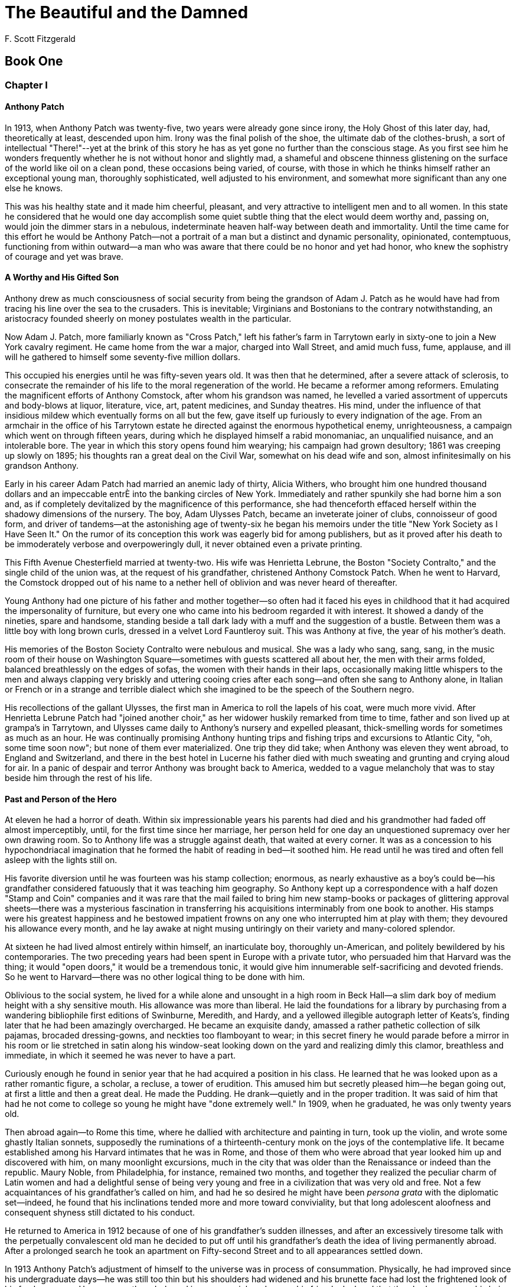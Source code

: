= The Beautiful and the Damned
F. Scott Fitzgerald

== Book One

=== Chapter I

==== Anthony Patch

In 1913, when Anthony Patch was twenty-five, two years were already gone
since irony, the Holy Ghost of this later day, had, theoretically at
least, descended upon him. Irony was the final polish of the shoe, the
ultimate dab of the clothes-brush, a sort of intellectual "There!"--yet
at the brink of this story he has as yet gone no further than the
conscious stage. As you first see him he wonders frequently whether he
is not without honor and slightly mad, a shameful and obscene thinness
glistening on the surface of the world like oil on a clean pond, these
occasions being varied, of course, with those in which he thinks himself
rather an exceptional young man, thoroughly sophisticated, well adjusted
to his environment, and somewhat more significant than any one else
he knows.

This was his healthy state and it made him cheerful, pleasant, and very
attractive to intelligent men and to all women. In this state he
considered that he would one day accomplish some quiet subtle thing that
the elect would deem worthy and, passing on, would join the dimmer stars
in a nebulous, indeterminate heaven half-way between death and
immortality. Until the time came for this effort he would be Anthony
Patch--not a portrait of a man but a distinct and dynamic personality,
opinionated, contemptuous, functioning from within outward--a man who
was aware that there could be no honor and yet had honor, who knew the
sophistry of courage and yet was brave.

==== A Worthy and His Gifted Son

Anthony drew as much consciousness of social security from being the
grandson of Adam J. Patch as he would have had from tracing his line
over the sea to the crusaders. This is inevitable; Virginians and
Bostonians to the contrary notwithstanding, an aristocracy founded
sheerly on money postulates wealth in the particular.

Now Adam J. Patch, more familiarly known as "Cross Patch," left his
father's farm in Tarrytown early in sixty-one to join a New York cavalry
regiment. He came home from the war a major, charged into Wall Street,
and amid much fuss, fume, applause, and ill will he gathered to himself
some seventy-five million dollars.

This occupied his energies until he was fifty-seven years old. It was
then that he determined, after a severe attack of sclerosis, to
consecrate the remainder of his life to the moral regeneration of the
world. He became a reformer among reformers. Emulating the magnificent
efforts of Anthony Comstock, after whom his grandson was named, he
levelled a varied assortment of uppercuts and body-blows at liquor,
literature, vice, art, patent medicines, and Sunday theatres. His mind,
under the influence of that insidious mildew which eventually forms on
all but the few, gave itself up furiously to every indignation of the
age. From an armchair in the office of his Tarrytown estate he directed
against the enormous hypothetical enemy, unrighteousness, a campaign
which went on through fifteen years, during which he displayed himself a
rabid monomaniac, an unqualified nuisance, and an intolerable bore. The
year in which this story opens found him wearying; his campaign had
grown desultory; 1861 was creeping up slowly on 1895; his thoughts ran a
great deal on the Civil War, somewhat on his dead wife and son, almost
infinitesimally on his grandson Anthony.

Early in his career Adam Patch had married an anemic lady of thirty,
Alicia Withers, who brought him one hundred thousand dollars and an
impeccable entrÈ into the banking circles of New York. Immediately and
rather spunkily she had borne him a son and, as if completely
devitalized by the magnificence of this performance, she had thenceforth
effaced herself within the shadowy dimensions of the nursery. The boy,
Adam Ulysses Patch, became an inveterate joiner of clubs, connoisseur of
good form, and driver of tandems--at the astonishing age of twenty-six
he began his memoirs under the title "New York Society as I Have Seen
It." On the rumor of its conception this work was eagerly bid for among
publishers, but as it proved after his death to be immoderately verbose
and overpoweringly dull, it never obtained even a private printing.

This Fifth Avenue Chesterfield married at twenty-two. His wife was
Henrietta Lebrune, the Boston "Society Contralto," and the single child
of the union was, at the request of his grandfather, christened Anthony
Comstock Patch. When he went to Harvard, the Comstock dropped out of his
name to a nether hell of oblivion and was never heard of thereafter.

Young Anthony had one picture of his father and mother together--so
often had it faced his eyes in childhood that it had acquired the
impersonality of furniture, but every one who came into his bedroom
regarded it with interest. It showed a dandy of the nineties, spare and
handsome, standing beside a tall dark lady with a muff and the
suggestion of a bustle. Between them was a little boy with long brown
curls, dressed in a velvet Lord Fauntleroy suit. This was Anthony at
five, the year of his mother's death.

His memories of the Boston Society Contralto were nebulous and musical.
She was a lady who sang, sang, sang, in the music room of their house on
Washington Square--sometimes with guests scattered all about her, the
men with their arms folded, balanced breathlessly on the edges of sofas,
the women with their hands in their laps, occasionally making little
whispers to the men and always clapping very briskly and uttering cooing
cries after each song--and often she sang to Anthony alone, in Italian
or French or in a strange and terrible dialect which she imagined to be
the speech of the Southern negro.

His recollections of the gallant Ulysses, the first man in America to
roll the lapels of his coat, were much more vivid. After Henrietta
Lebrune Patch had "joined another choir," as her widower huskily
remarked from time to time, father and son lived up at grampa's in
Tarrytown, and Ulysses came daily to Anthony's nursery and expelled
pleasant, thick-smelling words for sometimes as much as an hour. He was
continually promising Anthony hunting trips and fishing trips and
excursions to Atlantic City, "oh, some time soon now"; but none of them
ever materialized. One trip they did take; when Anthony was eleven they
went abroad, to England and Switzerland, and there in the best hotel in
Lucerne his father died with much sweating and grunting and crying aloud
for air. In a panic of despair and terror Anthony was brought back to
America, wedded to a vague melancholy that was to stay beside him
through the rest of his life.

==== Past and Person of the Hero

At eleven he had a horror of death. Within six impressionable years his
parents had died and his grandmother had faded off almost imperceptibly,
until, for the first time since her marriage, her person held for one
day an unquestioned supremacy over her own drawing room. So to Anthony
life was a struggle against death, that waited at every corner. It was
as a concession to his hypochondriacal imagination that he formed the
habit of reading in bed--it soothed him. He read until he was tired and
often fell asleep with the lights still on.

His favorite diversion until he was fourteen was his stamp collection;
enormous, as nearly exhaustive as a boy's could be--his grandfather
considered fatuously that it was teaching him geography. So Anthony kept
up a correspondence with a half dozen "Stamp and Coin" companies and it
was rare that the mail failed to bring him new stamp-books or packages
of glittering approval sheets--there was a mysterious fascination in
transferring his acquisitions interminably from one book to another. His
stamps were his greatest happiness and he bestowed impatient frowns on
any one who interrupted him at play with them; they devoured his
allowance every month, and he lay awake at night musing untiringly on
their variety and many-colored splendor.

At sixteen he had lived almost entirely within himself, an inarticulate
boy, thoroughly un-American, and politely bewildered by his
contemporaries. The two preceding years had been spent in Europe with a
private tutor, who persuaded him that Harvard was the thing; it would
"open doors," it would be a tremendous tonic, it would give him
innumerable self-sacrificing and devoted friends. So he went to
Harvard--there was no other logical thing to be done with him.

Oblivious to the social system, he lived for a while alone and unsought
in a high room in Beck Hall--a slim dark boy of medium height with a shy
sensitive mouth. His allowance was more than liberal. He laid the
foundations for a library by purchasing from a wandering bibliophile
first editions of Swinburne, Meredith, and Hardy, and a yellowed
illegible autograph letter of Keats's, finding later that he had been
amazingly overcharged. He became an exquisite dandy, amassed a rather
pathetic collection of silk pajamas, brocaded dressing-gowns, and
neckties too flamboyant to wear; in this secret finery he would parade
before a mirror in his room or lie stretched in satin along his
window-seat looking down on the yard and realizing dimly this clamor,
breathless and immediate, in which it seemed he was never to have
a part.

Curiously enough he found in senior year that he had acquired a position
in his class. He learned that he was looked upon as a rather romantic
figure, a scholar, a recluse, a tower of erudition. This amused him but
secretly pleased him--he began going out, at first a little and then a
great deal. He made the Pudding. He drank--quietly and in the proper
tradition. It was said of him that had he not come to college so young
he might have "done extremely well." In 1909, when he graduated, he was
only twenty years old.

Then abroad again--to Rome this time, where he dallied with architecture
and painting in turn, took up the violin, and wrote some ghastly Italian
sonnets, supposedly the ruminations of a thirteenth-century monk on the
joys of the contemplative life. It became established among his Harvard
intimates that he was in Rome, and those of them who were abroad that
year looked him up and discovered with him, on many moonlight
excursions, much in the city that was older than the Renaissance or
indeed than the republic. Maury Noble, from Philadelphia, for instance,
remained two months, and together they realized the peculiar charm of
Latin women and had a delightful sense of being very young and free in a
civilization that was very old and free. Not a few acquaintances of his
grandfather's called on him, and had he so desired he might have been
_persona grata_ with the diplomatic set--indeed, he found that his
inclinations tended more and more toward conviviality, but that long
adolescent aloofness and consequent shyness still dictated to
his conduct.

He returned to America in 1912 because of one of his grandfather's
sudden illnesses, and after an excessively tiresome talk with the
perpetually convalescent old man he decided to put off until his
grandfather's death the idea of living permanently abroad. After a
prolonged search he took an apartment on Fifty-second Street and to all
appearances settled down.

In 1913 Anthony Patch's adjustment of himself to the universe was in
process of consummation. Physically, he had improved since his
undergraduate days--he was still too thin but his shoulders had widened
and his brunette face had lost the frightened look of his freshman year.
He was secretly orderly and in person spick and span--his friends
declared that they had never seen his hair rumpled. His nose was too
sharp; his mouth was one of those unfortunate mirrors of mood inclined
to droop perceptibly in moments of unhappiness, but his blue eyes were
charming, whether alert with intelligence or half closed in an
expression of melancholy humor.

One of those men devoid of the symmetry of feature essential to the
Aryan ideal, he was yet, here and there, considered handsome--moreover,
he was very clean, in appearance and in reality, with that especial
cleanness borrowed from beauty.

==== The Reproachless Apartment 

Fifth and Sixth Avenues, it seemed to Anthony, were the uprights of a
gigantic ladder stretching from Washington Square to Central Park.
Coming up-town on top of a bus toward Fifty-second Street invariably
gave him the sensation of hoisting himself hand by hand on a series of
treacherous rungs, and when the bus jolted to a stop at his own rung he
found something akin to relief as he descended the reckless metal steps
to the sidewalk.

After that, he had but to walk down Fifty-second Street half a block,
pass a stodgy family of brownstone houses--and then in a jiffy he was
under the high ceilings of his great front room. This was entirely
satisfactory. Here, after all, life began. Here he slept, breakfasted,
read, and entertained.

The house itself was of murky material, built in the late nineties; in
response to the steadily growing need of small apartments each floor had
been thoroughly remodelled and rented individually. Of the four
apartments Anthony's, on the second floor, was the most desirable.

The front room had fine high ceilings and three large windows that
loomed down pleasantly upon Fifty-second Street. In its appointments it
escaped by a safe margin being of any particular period; it escaped
stiffness, stuffiness, bareness, and decadence. It smelt neither of
smoke nor of incense--it was tall and faintly blue. There was a deep
lounge of the softest brown leather with somnolence drifting about it
like a haze. There was a high screen of Chinese lacquer chiefly
concerned with geometrical fishermen and huntsmen in black and gold;
this made a corner alcove for a voluminous chair guarded by an
orange-colored standing lamp. Deep in the fireplace a quartered shield
was burned to a murky black.

Passing through the dining-room, which, as Anthony took only breakfast
at home, was merely a magnificent potentiality, and down a comparatively
long hall, one came to the heart and core of the apartment--Anthony's
bedroom and bath.

Both of them were immense. Under the ceilings of the former even the
great canopied bed seemed of only average size. On the floor an exotic
rug of crimson velvet was soft as fleece on his bare feet. His bathroom,
in contrast to the rather portentous character of his bedroom, was gay,
bright, extremely habitable and even faintly facetious. Framed around
the walls were photographs of four celebrated thespian beauties of the
day: Julia Sanderson as "The Sunshine Girl," Ina Claire as "The Quaker
Girl," Billie Burke as "The Mind-the-Paint Girl," and Hazel Dawn as "The
Pink Lady." Between Billie Burke and Hazel Dawn hung a print
representing a great stretch of snow presided over by a cold and
formidable sun--this, claimed Anthony, symbolized the cold shower.

The bathtub, equipped with an ingenious bookholder, was low and large.
Beside it a wall wardrobe bulged with sufficient linen for three men and
with a generation of neckties. There was no skimpy glorified towel of a
carpet--instead, a rich rug, like the one in his bedroom a miracle of
softness, that seemed almost to massage the wet foot emerging from
the tub....

All in all a room to conjure with--it was easy to see that Anthony
dressed there, arranged his immaculate hair there, in fact did
everything but sleep and eat there. It was his pride, this bathroom. He
felt that if he had a love he would have hung her picture just facing
the tub so that, lost in the soothing steamings of the hot water, he
might lie and look up at her and muse warmly and sensuously on
her beauty.

==== Nor Does He Spin 

The apartment was kept clean by an English servant with the singularly,
almost theatrically, appropriate name of Bounds, whose technic was
marred only by the fact that he wore a soft collar. Had he been entirely
Anthony's Bounds this defect would have been summarily remedied, but he
was also the Bounds of two other gentlemen in the neighborhood. From
eight until eleven in the morning he was entirely Anthony's. He arrived
with the mail and cooked breakfast. At nine-thirty he pulled the edge of
Anthony's blanket and spoke a few terse words--Anthony never remembered
clearly what they were and rather suspected they were deprecative; then
he served breakfast on a card-table in the front room, made the bed and,
after asking with some hostility if there was anything else, withdrew.

In the mornings, at least once a week, Anthony went to see his broker.
His income was slightly under seven thousand a year, the interest on
money inherited from his mother. His grandfather, who had never allowed
his own son to graduate from a very liberal allowance, judged that this
sum was sufficient for young Anthony's needs. Every Christmas he sent
him a five-hundred-dollar bond, which Anthony usually sold, if possible,
as he was always a little, not very, hard up.

The visits to his broker varied from semi-social chats to discussions of
the safety of eight per cent investments, and Anthony always enjoyed
them. The big trust company building seemed to link him definitely to
the great fortunes whose solidarity he respected and to assure him that
he was adequately chaperoned by the hierarchy of finance. From these
hurried men he derived the same sense of safety that he had in
contemplating his grandfather's money--even more, for the latter
appeared, vaguely, a demand loan made by the world to Adam Patch's own
moral righteousness, while this money down-town seemed rather to have
been grasped and held by sheer indomitable strengths and tremendous
feats of will; in addition, it seemed more definitely and
explicitly--money.

Closely as Anthony trod on the heels of his income, he considered it to
be enough. Some golden day, of course, he would have many millions;
meanwhile he possessed a _raison d'etre_ in the theoretical creation of
essays on the popes of the Renaissance. This flashes back to the
conversation with his grandfather immediately upon his return from Rome.

He had hoped to find his grandfather dead, but had learned by
telephoning from the pier that Adam Patch was comparatively well
again--the next day he had concealed his disappointment and gone out to
Tarrytown. Five miles from the station his taxicab entered an
elaborately groomed drive that threaded a veritable maze of walls and
wire fences guarding the estate--this, said the public, was because it
was definitely known that if the Socialists had their way, one of the
first men they'd assassinate would be old Cross Patch.

Anthony was late and the venerable philanthropist was awaiting him in a
glass-walled sun parlor, where he was glancing through the morning
papers for the second time. His secretary, Edward Shuttleworth--who
before his regeneration had been gambler, saloon-keeper, and general
reprobate--ushered Anthony into the room, exhibiting his redeemer and
benefactor as though he were displaying a treasure of immense value.

They shook hands gravely. "I'm awfully glad to hear you're better,"
Anthony said.

The senior Patch, with an air of having seen his grandson only last
week, pulled out his watch.

"Train late?" he asked mildly.

It had irritated him to wait for Anthony. He was under the delusion not
only that in his youth he had handled his practical affairs with the
utmost scrupulousness, even to keeping every engagement on the dot, but
also that this was the direct and primary cause of his success.

"It's been late a good deal this month," he remarked with a shade of
meek accusation in his voice--and then after a long sigh, "Sit down."

Anthony surveyed his grandfather with that tacit amazement which always
attended the sight. That this feeble, unintelligent old man was
possessed of such power that, yellow journals to the contrary, the men
in the republic whose souls he could not have bought directly or
indirectly would scarcely have populated White Plains, seemed as
impossible to believe as that he had once been a pink-and-white baby.

The span of his seventy-five years had acted as a magic bellows--the
first quarter-century had blown him full with life, and the last had
sucked it all back. It had sucked in the cheeks and the chest and the
girth of arm and leg. It had tyrannously demanded his teeth, one by one,
suspended his small eyes in dark-bluish sacks, tweeked out his hairs,
changed him from gray to white in some places, from pink to yellow in
others--callously transposing his colors like a child trying over a
paintbox. Then through his body and his soul it had attacked his brain.
It had sent him night-sweats and tears and unfounded dreads. It had
split his intense normality into credulity and suspicion. Out of the
coarse material of his enthusiasm it had cut dozens of meek but petulant
obsessions; his energy was shrunk to the bad temper of a spoiled child,
and for his will to power was substituted a fatuous puerile desire for a
land of harps and canticles on earth.

The amenities having been gingerly touched upon, Anthony felt that he
was expected to outline his intentions--and simultaneously a glimmer in
the old man's eye warned him against broaching, for the present, his
desire to live abroad. He wished that Shuttleworth would have tact
enough to leave the room--he detested Shuttleworth--but the secretary
had settled blandly in a rocker and was dividing between the two Patches
the glances of his faded eyes.

"Now that you're here you ought to _do_ something," said his grandfather
softly, "accomplish something."

Anthony waited for him to speak of "leaving something done when you pass
on." Then he made a suggestion:

"I thought--it seemed to me that perhaps I'm best qualified to write--"

Adam Patch winced, visualizing a family poet with a long hair and three
mistresses.

"--history," finished Anthony.

"History? History of what? The Civil War? The Revolution?"

"Why--no, sir. A history of the Middle Ages." Simultaneously an idea was
born for a history of the Renaissance popes, written from some novel
angle. Still, he was glad he had said "Middle Ages."

"Middle Ages? Why not your own country? Something you know about?"

"Well, you see I've lived so much abroad--"

"Why you should write about the Middle Ages, I don't know. Dark Ages, we
used to call 'em. Nobody knows what happened, and nobody cares, except
that they're over now." He continued for some minutes on the uselessness
of such information, touching, naturally, on the Spanish Inquisition and
the "corruption of the monasteries." Then:

"Do you think you'll be able to do any work in New York--or do you
really intend to work at all?" This last with soft, almost
imperceptible, cynicism.

"Why, yes, I do, sir."

"When'll you be done?"

"Well, there'll be an outline, you see--and a lot of preliminary
reading."

"I should think you'd have done enough of that already."

The conversation worked itself jerkily toward a rather abrupt
conclusion, when Anthony rose, looked at his watch, and remarked that he
had an engagement with his broker that afternoon. He had intended to
stay a few days with his grandfather, but he was tired and irritated
from a rough crossing, and quite unwilling to stand a subtle and
sanctimonious browbeating. He would come out again in a few days,
he said.

Nevertheless, it was due to this encounter that work had come into his
life as a permanent idea. During the year that had passed since then, he
had made several lists of authorities, he had even experimented with
chapter titles and the division of his work into periods, but not one
line of actual writing existed at present, or seemed likely ever to
exist. He did nothing--and contrary to the most accredited copy-book
logic, he managed to divert himself with more than average content.

==== Afternoon 

It was October in 1913, midway in a week of pleasant days, with the
sunshine loitering in the cross-streets and the atmosphere so languid as
to seem weighted with ghostly falling leaves. It was pleasant to sit
lazily by the open window finishing a chapter of "Erewhon." It was
pleasant to yawn about five, toss the book on a table, and saunter
humming along the hall to his bath.

"To ... you ... beaut-if-ul lady,"

he was singing as he turned on the tap.

"I raise ... my ... eyes;
To ... you ... beaut-if-ul la-a-dy
My ... heart ... cries--"

He raised his voice to compete with the flood of water pouring into the
tub, and as he looked at the picture of Hazel Dawn upon the wall he put
an imaginary violin to his shoulder and softly caressed it with a
phantom bow. Through his closed lips he made a humming noise, which he
vaguely imagined resembled the sound of a violin. After a moment his
hands ceased their gyrations and wandered to his shirt, which he began
to unfasten. Stripped, and adopting an athletic posture like the
tiger-skin man in the advertisement, he regarded himself with some
satisfaction in the mirror, breaking off to dabble a tentative foot in
the tub. Readjusting a faucet and indulging in a few preliminary grunts,
he slid in.

Once accustomed to the temperature of the water he relaxed into a state
of drowsy content. When he finished his bath he would dress leisurely
and walk down Fifth Avenue to the Ritz, where he had an appointment for
dinner with his two most frequent companions, Dick Caramel and Maury
Noble. Afterward he and Maury were going to the theatre--Caramel would
probably trot home and work on his book, which ought to be finished
pretty soon.

Anthony was glad _he_ wasn't going to work on _his_ book. The notion of
sitting down and conjuring up, not only words in which to clothe
thoughts but thoughts worthy of being clothed--the whole thing was
absurdly beyond his desires.

Emerging from his bath he polished himself with the meticulous attention
of a bootblack. Then he wandered into the bedroom, and whistling the
while a weird, uncertain melody, strolled here and there buttoning,
adjusting, and enjoying the warmth of the thick carpet on his feet.

He lit a cigarette, tossed the match out the open top of the window,
then paused in his tracks with the cigarette two inches from his
mouth--which fell faintly ajar. His eyes were focussed upon a spot of
brilliant color on the roof of a house farther down the alley.

It was a girl in a red negligÈ, silk surely, drying her hair by the
still hot sun of late afternoon. His whistle died upon the stiff air of
the room; he walked cautiously another step nearer the window with a
sudden impression that she was beautiful. Sitting on the stone parapet
beside her was a cushion the same color as her garment and she was
leaning both arms upon it as she looked down into the sunny areaway,
where Anthony could hear children playing.

He watched her for several minutes. Something was stirred in him,
something not accounted for by the warm smell of the afternoon or the
triumphant vividness of red. He felt persistently that the girl was
beautiful--then of a sudden he understood: it was her distance, not a
rare and precious distance of soul but still distance, if only in
terrestrial yards. The autumn air was between them, and the roofs and
the blurred voices. Yet for a not altogether explained second, posing
perversely in time, his emotion had been nearer to adoration than in the
deepest kiss he had ever known.

He finished his dressing, found a black bow tie and adjusted it
carefully by the three-sided mirror in the bathroom. Then yielding to an
impulse he walked quickly into the bedroom and again looked out the
window. The woman was standing up now; she had tossed her hair back and
he had a full view of her. She was fat, full thirty-five, utterly
undistinguished. Making a clicking noise with his mouth he returned to
the bathroom and reparted his hair.

"To ... you ... beaut-if-ul lady,"

he sang lightly,

"I raise ... my ... eyes--"

Then with a last soothing brush that left an iridescent surface of sheer
gloss he left his bathroom and his apartment and walked down Fifth
Avenue to the Ritz-Carlton.

==== Three Men 

At seven Anthony and his friend Maury Noble are sitting at a corner
table on the cool roof. Maury Noble is like nothing so much as a large
slender and imposing cat. His eyes are narrow and full of incessant,
protracted blinks. His hair is smooth and flat, as though it has been
licked by a possible--and, if so, Herculean--mother-cat. During
Anthony's time at Harvard he had been considered the most unique figure
in his class, the most brilliant, the most original--smart, quiet and
among the saved.

This is the man whom Anthony considers his best friend. This is the only
man of all his acquaintance whom he admires and, to a bigger extent than
he likes to admit to himself, envies.

They are glad to see each other now--their eyes are full of kindness as
each feels the full effect of novelty after a short separation. They are
drawing a relaxation from each other's presence, a new serenity; Maury
Noble behind that fine and absurdly catlike face is all but purring. And
Anthony, nervous as a will-o'-the-wisp, restless--he is at rest now.

They are engaged in one of those easy short-speech conversations that
only men under thirty or men under great stress indulge in.

ANTHONY: Seven o'clock. Where's the Caramel? _(Impatiently.)_ I wish
he'd finish that interminable novel. I've spent more time hungry----

MAURY: He's got a new name for it. "The Demon Lover "--not bad, eh?

ANTHONY: _(interested)_ "The Demon Lover"? Oh "woman wailing"--No--not a
bit bad! Not bad at all--d'you think?

MAURY: Rather good. What time did you say?

ANTHONY: Seven.

MAURY:_(His eyes narrowing--not unpleasantly, but to express a faint
disapproval)_ Drove me crazy the other day.

ANTHONY: How?

MAURY: That habit of taking notes.

ANTHONY: Me, too. Seems I'd said something night before that he
considered material but he'd forgotten it--so he had at me. He'd say
"Can't you try to concentrate?" And I'd say "You bore me to tears. How
do I remember?"

_(MAURY laughs noiselessly, by a sort of bland and appreciative widening
of his features.)_

MAURY: Dick doesn't necessarily see more than any one else. He merely
can put down a larger proportion of what he sees.

ANTHONY: That rather impressive talent----

MAURY: Oh, yes. Impressive!

ANTHONY: And energy--ambitious, well-directed energy. He's so
entertaining--he's so tremendously stimulating and exciting. Often
there's something breathless in being with him.

MAURY: Oh, yes. _(Silence, and then:)_

ANTHONY: _(With his thin, somewhat uncertain face at its most convinced)
_But not indomitable energy. Some day, bit by bit, it'll blow away, and
his rather impressive talent with it, and leave only a wisp of a man,
fretful and egotistic and garrulous.

MAURY: _(With laughter)_ Here we sit vowing to each other that little
Dick sees less deeply into things than we do. And I'll bet he feels a
measure of superiority on his side--creative mind over merely critical
mind and all that.

ANTHONY: Oh, yes. But he's wrong. He's inclined to fall for a million
silly enthusiasms. If it wasn't that he's absorbed in realism and
therefore has to adopt the garments of the cynic he'd be--he'd be
credulous as a college religious leader. He's an idealist. Oh, yes. He
thinks he's not, because he's rejected Christianity. Remember him in
college? just swallow every writer whole, one after another, ideas,
technic, and characters, Chesterton, Shaw, Wells, each one as easily
as the last.

MAURY:_(Still considering his own last observation)_ I remember.

ANTHONY: It's true. Natural born fetich-worshipper. Take art--

MAURY: Let's order. He'll be--

ANTHONY: Sure. Let's order. I told him--

MAURY: Here he comes. Look--he's going to bump that waiter. _(He lifts
his finger as a signal--lifts it as though it were a soft and friendly
claw.)_ Here y'are, Caramel.

A NEW VOICE: _(Fiercely)_ Hello, Maury. Hello, Anthony Comstock Patch.
How is old Adam's grandson? DÈbutantes still after you, eh?

_In person_ RICHARD CARAMEL _is short and fair--he is to be bald at
thirty-five. He has yellowish eyes--one of them startlingly clear, the
other opaque as a muddy pool--and a bulging brow like a funny-paper
baby. He bulges in other places--his paunch bulges, prophetically, his
words have an air of bulging from his mouth, even his dinner coat
pockets bulge, as though from contamination, with a dog-eared collection
of time-tables, programmes, and miscellaneous scraps--on these he takes
his notes with great screwings up of his unmatched yellow eyes and
motions of silence with his disengaged left hand._

_When he reaches the table he shakes hands with ANTHONY and MAURY. He is
one of those men who invariably shake hands, even with people whom they
have seen an hour before._

ANTHONY: Hello, Caramel. Glad you're here. We needed a comic relief.

MAURY: You're late. Been racing the postman down the block? We've been
clawing over your character.

DICK: (_Fixing_ ANTHONY _eagerly with the bright eye_) What'd you say?
Tell me and I'll write it down. Cut three thousand words out of Part One
this afternoon.

MAURY: Noble aesthete. And I poured alcohol into my stomach.

DICK: I don't doubt it. I bet you two have been sitting here for an hour
talking about liquor.

ANTHONY: We never pass out, my beardless boy.

MAURY: We never go home with ladies we meet when we're lit.

ANTHONY: All in our parties are characterized by a certain haughty
distinction.

DICK: The particularly silly sort who boast about being "tanks"! Trouble
is you're both in the eighteenth century. School of the Old English
Squire. Drink quietly until you roll under the table. Never have a good
time. Oh, no, that isn't done at all.

ANTHONY: This from Chapter Six, I'll bet.

DICK: Going to the theatre?

MAURY: Yes. We intend to spend the evening doing some deep thinking over
of life's problems. The thing is tersely called "The Woman." I presume
that she will "pay."

ANTHONY: My God! Is that what it is? Let's go to the Follies again.

MAURY: I'm tired of it. I've seen it three times. (_To DICK:_) The first
time, we went out after Act One and found a most amazing bar. When we
came back we entered the wrong theatre.

ANTHONY: Had a protracted dispute with a scared young couple we thought
were in our seats.

DICK: (_As though talking to himself_) I think--that when I've done
another novel and a play, and maybe a book of short stories, I'll do a
musical comedy.

MAURY: I know--with intellectual lyrics that no one will listen to. And
all the critics will groan and grunt about "Dear old Pinafore." And I
shall go on shining as a brilliantly meaningless figure in a
meaningless world.

DICK: (_Pompously_) Art isn't meaningless.

MAURY: It is in itself. It isn't in that it tries to make life less so.

ANTHONY: In other words, Dick, you're playing before a grand stand
peopled with ghosts.

MAURY: Give a good show anyhow.

ANTHONY:(To MAURY) On the contrary, I'd feel that it being a meaningless
world, why write? The very attempt to give it purpose is purposeless.

DICK: Well, even admitting all that, be a decent pragmatist and grant a
poor man the instinct to live. Would you want every one to accept that
sophistic rot?

ANTHONY: Yeah, I suppose so.

MAURY: No, sir! I believe that every one in America but a selected
thousand should be compelled to accept a very rigid system of
morals--Roman Catholicism, for instance. I don't complain of
conventional morality. I complain rather of the mediocre heretics who
seize upon the findings of sophistication and adopt the pose of a moral
freedom to which they are by no means entitled by their intelligences.

(_Here the soup arrives and what MAURY might have gone on to say is lost
for all time._)

==== Night

Afterward they visited a ticket speculator and, at a price, obtained
seats for a new musical comedy called "High Jinks." In the foyer of the
theatre they waited a few moments to see the first-night crowd come in.
There were opera cloaks stitched of myriad, many-colored silks and furs;
there were jewels dripping from arms and throats and ear-tips of white
and rose; there were innumerable broad shimmers down the middles of
innumerable silk hats; there were shoes of gold and bronze and red and
shining black; there were the high-piled, tight-packed coiffures of many
women and the slick, watered hair of well-kept men--most of all there
was the ebbing, flowing, chattering, chuckling, foaming, slow-rolling
wave effect of this cheerful sea of people as to-night it poured its
glittering torrent into the artificial lake of laughter....

After the play they parted--Maury was going to a dance at Sherry's,
Anthony homeward and to bed.

He found his way slowly over the jostled evening mass of Times Square,
which the chariot race and its thousand satellites made rarely beautiful
and bright and intimate with carnival. Faces swirled about him, a
kaleidoscope of girls, ugly, ugly as sin--too fat, too lean, yet
floating upon this autumn air as upon their own warm and passionate
breaths poured out into the night. Here, for all their vulgarity, he
thought, they were faintly and subtly mysterious. He inhaled carefully,
swallowing into his lungs perfume and the not unpleasant scent of many
cigarettes. He caught the glance of a dark young beauty sitting alone in
a closed taxicab. Her eyes in the half-light suggested night and
violets, and for a moment he stirred again to that half-forgotten
remoteness of the afternoon.

Two young Jewish men passed him, talking in loud voices and craning
their necks here and there in fatuous supercilious glances. They were
dressed in suits of the exaggerated tightness then semi-fashionable;
their turned over collars were notched at the Adam's apple; they wore
gray spats and carried gray gloves on their cane handles.

Passed a bewildered old lady borne along like a basket of eggs between
two men who exclaimed to her of the wonders of Times Square--explained
them so quickly that the old lady, trying to be impartially interested,
waved her head here and there like a piece of wind-worried old
orange-peel. Anthony heard a snatch of their conversation:

"There's the Astor, mama!"

"Look! See the chariot race sign----"

"There's where we were to-day. No, _there!_"

"Good gracious! ..."

"You should worry and grow thin like a dime." He recognized the current
witticism of the year as it issued stridently from one of the pairs at
his elbow.

"And I says to him, I says----"

The soft rush of taxis by him, and laughter, laughter hoarse as a
crow's, incessant and loud, with the rumble of the subways
underneath--and over all, the revolutions of light, the growings and
recedings of light--light dividing like pearls--forming and reforming in
glittering bars and circles and monstrous grotesque figures cut
amazingly on the sky.

He turned thankfully down the hush that blew like a dark wind out of a
cross-street, passed a bakery-restaurant in whose windows a dozen roast
chickens turned over and over on an automatic spit. From the door came a
smell that was hot, doughy, and pink. A drug-store next, exhaling
medicines, spilt soda water and a pleasant undertone from the cosmetic
counter; then a Chinese laundry, still open, steamy and stifling,
smelling folded and vaguely yellow. All these depressed him; reaching
Sixth Avenue he stopped at a corner cigar store and emerged feeling
better--the cigar store was cheerful, humanity in a navy blue mist,
buying a luxury ....

Once in his apartment he smoked a last cigarette, sitting in the dark by
his open front window. For the first time in over a year he found
himself thoroughly enjoying New York. There was a rare pungency in it
certainly, a quality almost Southern. A lonesome town, though. He who
had grown up alone had lately learned to avoid solitude. During the past
several months he had been careful, when he had no engagement for the
evening, to hurry to one of his clubs and find some one. Oh, there was a
loneliness here----

His cigarette, its smoke bordering the thin folds of curtain with rims
of faint white spray, glowed on until the clock in St. Anne's down the
street struck one with a querulous fashionable beauty. The elevated,
half a quiet block away, sounded a rumble of drums--and should he lean
from his window he would see the train, like an angry eagle, breasting
the dark curve at the corner. He was reminded of a fantastic romance he
had lately read in which cities had been bombed from aerial trains, and
for a moment he fancied that Washington Square had declared war on
Central Park and that this was a north-bound menace loaded with battle
and sudden death. But as it passed the illusion faded; it diminished to
the faintest of drums--then to a far-away droning eagle.

There were the bells and the continued low blur of auto horns from Fifth
Avenue, but his own street was silent and he was safe in here from all
the threat of life, for there was his door and the long hall and his
guardian bedroom--safe, safe! The arc-light shining into his window
seemed for this hour like the moon, only brighter and more beautiful
than the moon.

==== A Flash-Back in Paradise 

_Beauty, who was born anew every hundred years, sat in a sort of outdoor
waiting room through which blew gusts of white wind and occasionally a
breathless hurried star. The stars winked at her intimately as they went
by and the winds made a soft incessant flurry in her hair. She was
incomprehensible, for, in her, soul and spirit were one--the beauty of
her body was the essence of her soul. She was that unity sought for by
philosophers through many centuries. In this outdoor waiting room of
winds and stars she had been sitting for a hundred years, at peace in
the contemplation of herself._

_It became known to her, at length, that she was to be born again.
Sighing, she began a long conversation with a voice that was in the
white wind, a conversation that took many hours and of which I can give
only a fragment here._

BEAUTY: (_Her lips scarcely stirring, her eyes turned, as always, inward
upon herself_) Whither shall I journey now?

THE VOICE: To a new country--a land you have never seen before.

BEAUTY: (_Petulantly_) I loathe breaking into these new civilizations.
How long a stay this time?

THE VOICE: Fifteen years.

BEAUTY: And what's the name of the place?

THE VOICE: It is the most opulent, most gorgeous land on earth--a land
whose wisest are but little wiser than its dullest; a land where the
rulers have minds like little children and the law-givers believe in
Santa Claus; where ugly women control strong men----

BEAUTY: (_In astonishment_) What?

THE VOICE: (_Very much depressed_) Yes, it is truly a melancholy
spectacle. Women with receding chins and shapeless noses go about in
broad daylight saying "Do this!" and "Do that!" and all the men, even
those of great wealth, obey implicitly their women to whom they refer
sonorously either as "Mrs. So-and-so" or as "the wife."

BEAUTY: But this can't be true! I can understand, of course, their
obedience to women of charm--but to fat women? to bony women? to women
with scrawny cheeks?

THE VOICE: Even so.

BEAUTY: What of me? What chance shall I have?

THE VOICE: It will be "harder going," if I may borrow a phrase.

BEAUTY: (_After a dissatisfied pause_) Why not the old lands, the land
of grapes and soft-tongued men or the land of ships and seas?

THE VOICE: It's expected that they'll be very busy shortly.

BEAUTY: Oh!

THE VOICE: Your life on earth will be, as always, the interval between
two significant glances in a mundane mirror.

BEAUTY: What will I be? Tell me?

THE VOICE: At first it was thought that you would go this time as an
actress in the motion pictures but, after all, it's not advisable. You
will be disguised during your fifteen years as what is called a
"susciety gurl."

BEAUTY: What's that?

(_There is a new sound in the wind which must for our purposes be
interpreted as_ THE VOICE _scratching its head._)

THE VOICE: (_At length_) It's a sort of bogus aristocrat.

BEAUTY: Bogus? What is bogus?

THE VOICE: That, too, you will discover in this land. You will find much
that is bogus. Also, you will do much that is bogus.

BEAUTY: (_Placidly_) It all sounds so vulgar.

THE VOICE: Not half as vulgar as it is. You will be known during your
fifteen years as a ragtime kid, a flapper, a jazz-baby, and a baby vamp.
You will dance new dances neither more nor less gracefully than you
danced the old ones.

BEAUTY: (_In a whisper_) Will I be paid?

THE VOICE: Yes, as usual--in love.

BEAUTY: (_With a faint laugh which disturbs only momentarily the
immobility of her lips_) And will I like being called a jazz-baby?

THE VOICE: (_Soberly_) You will love it....

(_The dialogue ends here, with_ BEAUTY _still sitting quietly, the stars
pausing in an ecstasy of appreciation, the wind, white and gusty,
blowing through her hair._

_All this took place seven years before_ ANTHONY _sat by the front
windows of his apartment and listened to the chimes of St. Anne's_.)

=== Chapter II

==== Portrait of a Siren

Crispness folded down upon New York a month later, bringing November and
the three big football games and a great fluttering of furs along Fifth
Avenue. It brought, also, a sense of tension to the city, and suppressed
excitement. Every morning now there were invitations in Anthony's mail.
Three dozen virtuous females of the first layer were proclaiming their
fitness, if not their specific willingness, to bear children unto three
dozen millionaires. Five dozen virtuous females of the second layer were
proclaiming not only this fitness, but in addition a tremendous
undaunted ambition toward the first three dozen young men, who were of
course invited to each of the ninety-six parties--as were the young
lady's group of family friends, acquaintances, college boys, and eager
young outsiders. To continue, there was a third layer from the skirts of
the city, from Newark and the Jersey suburbs up to bitter Connecticut
and the ineligible sections of Long Island--and doubtless contiguous
layers down to the city's shoes: Jewesses were coming out into a society
of Jewish men and women, from Riverside to the Bronx, and looking
forward to a rising young broker or jeweller and a kosher wedding; Irish
girls were casting their eyes, with license at last to do so, upon a
society of young Tammany politicians, pious undertakers, and grown-up
choirboys.

And, naturally, the city caught the contagious air of entrÈ--the working
girls, poor ugly souls, wrapping soap in the factories and showing
finery in the big stores, dreamed that perhaps in the spectacular
excitement of this winter they might obtain for themselves the coveted
male--as in a muddled carnival crowd an inefficient pickpocket may
consider his chances increased. And the chimneys commenced to smoke and
the subway's foulness was freshened. And the actresses came out in new
plays and the publishers came out with new books and the Castles came
out with new dances. And the railroads came out with new schedules
containing new mistakes instead of the old ones that the commuters had
grown used to....

The City was coming out!

Anthony, walking along Forty-second Street one afternoon under a
steel-gray sky, ran unexpectedly into Richard Caramel emerging from the
Manhattan Hotel barber shop. It was a cold day, the first definitely
cold day, and Caramel had on one of those knee-length, sheep-lined coats
long worn by the working men of the Middle West, that were just coming
into fashionable approval. His soft hat was of a discreet dark brown,
and from under it his clear eye flamed like a topaz. He stopped Anthony
enthusiastically, slapping him on the arms more from a desire to keep
himself warm than from playfulness, and, after his inevitable hand
shake, exploded into sound.

"Cold as the devil--Good Lord, I've been working like the deuce all day
till my room got so cold I thought I'd get pneumonia. Darn landlady
economizing on coal came up when I yelled over the stairs for her for
half an hour. Began explaining why and all. God! First she drove me
crazy, then I began to think she was sort of a character, and took notes
while she talked--so she couldn't see me, you know, just as though I
were writing casually--"

He had seized Anthony's arm and walking him briskly up Madison Avenue.

"Where to?"

"Nowhere in particular."

"Well, then what's the use?" demanded Anthony.

They stopped and stared at each other, and Anthony wondered if the cold
made his own face as repellent as Dick Caramel's, whose nose was
crimson, whose bulging brow was blue, whose yellow unmatched eyes were
red and watery at the rims. After a moment they began walking again.

"Done some good work on my novel." Dick was looking and talking
emphatically at the sidewalk. "But I have to get out once in a while."
He glanced at Anthony apologetically, as though craving encouragement.

"I have to talk. I guess very few people ever really _think_, I mean sit
down and ponder and have ideas in sequence. I do my thinking in writing
or conversation. You've got to have a start, sort of--something to
defend or contradict--don't you think?"

Anthony grunted and withdrew his arm gently.

"I don't mind carrying you, Dick, but with that coat--"

"I mean," continued Richard Caramel gravely, "that on paper your first
paragraph contains the idea you're going to damn or enlarge on. In
conversation you've got your vis-‡-vis's last statement--but when you
simply _ponder_, why, your ideas just succeed each other like
magic-lantern pictures and each one forces out the last."

They passed Forty-fifth Street and slowed down slightly. Both of them
lit cigarettes and blew tremendous clouds of smoke and frosted breath
into the air.

"Let's walk up to the Plaza and have an egg-nog," suggested Anthony. "Do
you good. Air'll get the rotten nicotine out of your lungs. Come
on--I'll let you talk about your book all the way."

"I don't want to if it bores you. I mean you needn't do it as a favor."
The words tumbled out in haste, and though he tried to keep his face
casual it screwed up uncertainly. Anthony was compelled to protest:
"Bore me? I should say not!"

"Got a cousin--" began Dick, but Anthony interrupted by stretching out
his arms and breathing forth a low cry of exultation.

"Good weather!" he exclaimed, "isn't it? Makes me feel about ten. I mean
it makes me feel as I should have felt when I was ten. Murderous! Oh,
God! one minute it's my world, and the next I'm the world's fool. To-day
it's my world and everything's easy, easy. Even Nothing is easy!"

"Got a cousin up at the Plaza. Famous girl. We can go up and meet her.
She lives there in the winter--has lately anyway--with her mother
and father."

"Didn't know you had cousins in New York."

"Her name's Gloria. She's from home--Kansas City. Her mother's a
practising Bilphist, and her father's quite dull but a perfect
gentleman."

"What are they? Literary material?"

"They try to be. All the old man does is tell me he just met the most
wonderful character for a novel. Then he tells me about some idiotic
friend of his and then he says: '_There_'s a character for you! Why
don't you write him up? Everybody'd be interested in _him_.' Or else he
tells me about Japan or Paris, or some other very obvious place, and
says: 'Why don't you write a story about that place? That'd be a
wonderful setting for a story!'"

"How about the girl?" inquired Anthony casually, "Gloria--Gloria what?"

"Gilbert. Oh, you've heard of her--Gloria Gilbert. Goes to dances at
colleges--all that sort of thing."

"I've heard her name."

"Good-looking--in fact damned attractive."

They reached Fiftieth Street and turned over toward the Avenue.

"I don't care for young girls as a rule," said Anthony, frowning.

This was not strictly true. While it seemed to him that the average
debutante spent every hour of her day thinking and talking about what
the great world had mapped out for her to do during the next hour, any
girl who made a living directly on her prettiness interested him
enormously.

"Gloria's darn nice--not a brain in her head."

Anthony laughed in a one-syllabled snort.

"By that you mean that she hasn't a line of literary patter."

"No, I don't."

"Dick, you know what passes as brains in a girl for you. Earnest young
women who sit with you in a corner and talk earnestly about life. The
kind who when they were sixteen argued with grave faces as to whether
kissing was right or wrong--and whether it was immoral for freshmen to
drink beer."

Richard Caramel was offended. His scowl crinkled like crushed paper.

"No--" he began, but Anthony interrupted ruthlessly.

"Oh, yes; kind who just at present sit in corners and confer on the
latest Scandinavian Dante available in English translation."

Dick turned to him, a curious falling in his whole countenance. His
question was almost an appeal.

"What's the matter with you and Maury? You talk sometimes as though I
were a sort of inferior."

Anthony was confused, but he was also cold and a little uncomfortable,
so he took refuge in attack.

"I don't think your brains matter, Dick."

"Of course they matter!" exclaimed Dick angrily. "What do you mean? Why
don't they matter?"

"You might know too much for your pen."

"I couldn't possibly."

"I can imagine," insisted Anthony, "a man knowing too much for his
talent to express. Like me. Suppose, for instance, I have more wisdom
than you, and less talent. It would tend to make me inarticulate. You,
on the contrary, have enough water to fill the pail and a big enough
pail to hold the water."

"I don't follow you at all," complained Dick in a crestfallen tone.
Infinitely dismayed, he seemed to bulge in protest. He was staring
intently at Anthony and caroming off a succession of passers-by, who
reproached him with fierce, resentful glances.

"I simply mean that a talent like Wells's could carry the intelligence
of a Spencer. But an inferior talent can only be graceful when it's
carrying inferior ideas. And the more narrowly you can look at a thing
the more entertaining you can be about it."

Dick considered, unable to decide the exact degree of criticism intended
by Anthony's remarks. But Anthony, with that facility which seemed so
frequently to flow from him, continued, his dark eyes gleaming in his
thin face, his chin raised, his voice raised, his whole physical
being raised:

"Say I am proud and sane and wise--an Athenian among Greeks. Well, I
might fail where a lesser man would succeed. He could imitate, he could
adorn, he could be enthusiastic, he could be hopefully constructive. But
this hypothetical me would be too proud to imitate, too sane to be
enthusiastic, too sophisticated to be Utopian, too Grecian to adorn."

"Then you don't think the artist works from his intelligence?"

"No. He goes on improving, if he can, what he imitates in the way of
style, and choosing from his own interpretation of the things around him
what constitutes material. But after all every writer writes because
it's his mode of living. Don't tell me you like this 'Divine Function of
the Artist' business?"

"I'm not accustomed even to refer to myself as an artist."

"Dick," said Anthony, changing his tone, "I want to beg your pardon."

"Why?"

"For that outburst. I'm honestly sorry. I was talking for effect."

Somewhat mollified, Dick rejoined:

"I've often said you were a Philistine at heart."

It was a crackling dusk when they turned in under the white faÁade of
the Plaza and tasted slowly the foam and yellow thickness of an egg-nog.
Anthony looked at his companion. Richard Caramel's nose and brow were
slowly approaching a like pigmentation; the red was leaving the one, the
blue deserting the other. Glancing in a mirror, Anthony was glad to find
that his own skin had not discolored. On the contrary, a faint glow had
kindled in his cheeks--he fancied that he had never looked so well.

"Enough for me," said Dick, his tone that of an athlete in training. "I
want to go up and see the Gilberts. Won't you come?"

"Why--yes. If you don't dedicate me to the parents and dash off in the
corner with Dora."

"Not Dora--Gloria."

A clerk announced them over the phone, and ascending to the tenth floor
they followed a winding corridor and knocked at 1088. The door was
answered by a middle-aged lady--Mrs. Gilbert herself.

"How do you do?" She spoke in the conventional American lady-lady
language. "Well, I'm _aw_fully glad to see you--"

Hasty interjections by Dick, and then:

"Mr. Pats? Well, do come in, and leave your coat there." She pointed to
a chair and changed her inflection to a deprecatory laugh full of minute
gasps. "This is really lovely--lovely. Why, Richard, you haven't been
here for _so_ long--no!--no!" The latter monosyllables served half as
responses, half as periods, to some vague starts from Dick. "Well, do
sit down and tell me what you've been doing."

One crossed and recrossed; one stood and bowed ever so gently; one
smiled again and again with helpless stupidity; one wondered if she
would ever sit down at length one slid thankfully into a chair and
settled for a pleasant call.

"I suppose it's because you've been busy--as much as anything else,"
smiled Mrs. Gilbert somewhat ambiguously. The "as much as anything else"
she used to balance all her more rickety sentences. She had two other
ones: "at least that's the way I look at it" and "pure and
simple"--these three, alternated, gave each of her remarks an air of
being a general reflection on life, as though she had calculated all
causes and, at length, put her finger on the ultimate one.

Richard Caramel's face, Anthony saw, was now quite normal. The brow and
cheeks were of a flesh color, the nose politely inconspicuous. He had
fixed his aunt with the bright-yellow eye, giving her that acute and
exaggerated attention that young males are accustomed to render to all
females who are of no further value.

"Are you a writer too, Mr. Pats? ... Well, perhaps we can all bask in
Richard's fame."--Gentle laughter led by Mrs. Gilbert.

"Gloria's out," she said, with an air of laying down an axiom from which
she would proceed to derive results. "She's dancing somewhere. Gloria
goes, goes, goes. I tell her I don't see how she stands it. She dances
all afternoon and all night, until I think she's going to wear herself
to a shadow. Her father is very worried about her."

She smiled from one to the other. They both smiled.

She was composed, Anthony perceived, of a succession of semicircles and
parabolas, like those figures that gifted folk make on the typewriter:
head, arms, bust, hips, thighs, and ankles were in a bewildering tier of
roundnesses. Well ordered and clean she was, with hair of an
artificially rich gray; her large face sheltered weather-beaten blue
eyes and was adorned with just the faintest white mustache.

"I always say," she remarked to Anthony, "that Richard is an ancient
soul."

In the tense pause that followed, Anthony considered a pun--something
about Dick having been much walked upon.

"We all have souls of different ages," continued Mrs. Gilbert radiantly;
"at least that's what I say."

"Perhaps so," agreed Anthony with an air of quickening to a hopeful
idea. The voice bubbled on:

"Gloria has a very young soul--irresponsible, as much as anything else.
She has no sense of responsibility."

"She's sparkling, Aunt Catherine," said Richard pleasantly. "A sense of
responsibility would spoil her. She's too pretty."

"Well," confessed Mrs. Gilbert, "all I know is that she goes and goes
and goes--"

The number of goings to Gloria's discredit was lost in the rattle of the
door-knob as it turned to admit Mr. Gilbert.

He was a short man with a mustache resting like a small white cloud
beneath his undistinguished nose. He had reached the stage where his
value as a social creature was a black and imponderable negative. His
ideas were the popular delusions of twenty years before; his mind
steered a wabbly and anaemic course in the wake of the daily newspaper
editorials. After graduating from a small but terrifying Western
university, he had entered the celluloid business, and as this required
only the minute measure of intelligence he brought to it, he did well
for several years--in fact until about 1911, when he began exchanging
contracts for vague agreements with the moving picture industry. The
moving picture industry had decided about 1912 to gobble him up, and at
this time he was, so to speak, delicately balanced on its tongue.
Meanwhile he was supervising manager of the Associated Mid-western Film
Materials Company, spending six months of each year in New York and the
remainder in Kansas City and St. Louis. He felt credulously that there
was a good thing coming to him--and his wife thought so, and his
daughter thought so too.

He disapproved of Gloria: she stayed out late, she never ate her meals,
she was always in a mix-up--he had irritated her once and she had used
toward him words that he had not thought were part of her vocabulary.
His wife was easier. After fifteen years of incessant guerilla warfare
he had conquered her--it was a war of muddled optimism against organized
dulness, and something in the number of "yes's" with which he could
poison a conversation had won him the victory.

"Yes-yes-yes-yes," he would say, "yes-yes-yes-yes. Let me see. That was
the summer of--let me see--ninety-one or ninety-two--Yes-yes-yes-yes----"

Fifteen years of yes's had beaten Mrs. Gilbert. Fifteen further years of
that incessant unaffirmative affirmative, accompanied by the perpetual
flicking of ash-mushrooms from thirty-two thousand cigars, had broken
her. To this husband of hers she made the last concession of married
life, which is more complete, more irrevocable, than the first--she
listened to him. She told herself that the years had brought her
tolerance--actually they had slain what measure she had ever possessed
of moral courage.

She introduced him to Anthony.

"This is Mr. Pats," she said.

The young man and the old touched flesh; Mr. Gilbert's hand was soft,
worn away to the pulpy semblance of a squeezed grapefruit. Then husband
and wife exchanged greetings--he told her it had grown colder out; he
said he had walked down to a news-stand on Forty-fourth Street for a
Kansas City paper. He had intended to ride back in the bus but he had
found it too cold, yes, yes, yes, yes, too cold.

Mrs. Gilbert added flavor to his adventure by being impressed with his
courage in braving the harsh air.

"Well, you _are_ spunky!" she exclaimed admiringly. "You _are_ spunky. I
wouldn't have gone out for anything."

Mr. Gilbert with true masculine impassivity disregarded the awe he had
excited in his wife. He turned to the two young men and triumphantly
routed them on the subject of the weather. Richard Caramel was called on
to remember the month of November in Kansas. No sooner had the theme
been pushed toward him, however, than it was violently fished back to be
lingered over, pawed over, elongated, and generally devitalized by
its sponsor.

The immemorial thesis that the days somewhere were warm but the nights
very pleasant was successfully propounded and they decided the exact
distance on an obscure railroad between two points that Dick had
inadvertently mentioned. Anthony fixed Mr. Gilbert with a steady stare
and went into a trance through which, after a moment, Mrs. Gilbert's
smiling voice penetrated:

"It seems as though the cold were damper here--it seems to eat into my
bones."

As this remark, adequately yessed, had been on the tip of Mr. Gilbert's
tongue, he could not be blamed for rather abruptly changing the subject.

"Where's Gloria?"

"She ought to be here any minute."

"Have you met my daughter, Mr.----?"

"Haven't had the pleasure. I've heard Dick speak of her often."

"She and Richard are cousins."

"Yes?" Anthony smiled with some effort. He was not used to the society
of his seniors, and his mouth was stiff from superfluous cheerfulness.
It was such a pleasant thought about Gloria and Dick being cousins. He
managed within the next minute to throw an agonized glance at
his friend.

Richard Caramel was afraid they'd have to toddle off.

Mrs. Gilbert was tremendously sorry.

Mr. Gilbert thought it was too bad.

Mrs. Gilbert had a further idea--something about being glad they'd come,
anyhow, even if they'd only seen an old lady 'way too old to flirt with
them. Anthony and Dick evidently considered this a sly sally, for they
laughed one bar in three-four time.

Would they come again soon?

"Oh, yes."

Gloria would be _aw_fully sorry!

"Good-by----"

"Good-by----"

Smiles!

Smiles!

Bang!

Two disconsolate young men walking down the tenth-floor corridor of the
Plaza in the direction of the elevator.

==== A Lady's Legs

Behind Maury Noble's attractive indolence, his irrelevance and his easy
mockery, lay a surprising and relentless maturity of purpose. His
intention, as he stated it in college, had been to use three years in
travel, three years in utter leisure--and then to become immensely rich
as quickly as possible.

His three years of travel were over. He had accomplished the globe with
an intensity and curiosity that in any one else would have seemed
pedantic, without redeeming spontaneity, almost the self-editing of a
human Baedeker; but, in this case, it assumed an air of mysterious
purpose and significant design--as though Maury Noble were some
predestined anti-Christ, urged by a preordination to go everywhere there
was to go along the earth and to see all the billions of humans who bred
and wept and slew each other here and there upon it.

Back in America, he was sallying into the search for amusement with the
same consistent absorption. He who had never taken more than a few
cocktails or a pint of wine at a sitting, taught himself to drink as he
would have taught himself Greek--like Greek it would be the gateway to a
wealth of new sensations, new psychic states, new reactions in joy
or misery.

His habits were a matter for esoteric speculation. He had three rooms in
a bachelor apartment on Forty-forth street, but he was seldom to be
found there. The telephone girl had received the most positive
instructions that no one should even have his ear without first giving a
name to be passed upon. She had a list of half a dozen people to whom he
was never at home, and of the same number to whom he was always at home.
Foremost on the latter list were Anthony Patch and Richard Caramel.

Maury's mother lived with her married son in Philadelphia, and there
Maury went usually for the week-ends, so one Saturday night when
Anthony, prowling the chilly streets in a fit of utter boredom, dropped
in at the Molton Arms he was overjoyed to find that Mr. Noble was
at home.

His spirits soared faster than the flying elevator. This was so good, so
extremely good, to be about to talk to Maury--who would be equally happy
at seeing him. They would look at each other with a deep affection just
behind their eyes which both would conceal beneath some attenuated
raillery. Had it been summer they would have gone out together and
indolently sipped two long Tom Collinses, as they wilted their collars
and watched the faintly diverting round of some lazy August cabaret. But
it was cold outside, with wind around the edges of the tall buildings
and December just up the street, so better far an evening together under
the soft lamplight and a drink or two of Bushmill's, or a thimbleful of
Maury's Grand Marnier, with the books gleaming like ornaments against
the walls, and Maury radiating a divine inertia as he rested, large and
catlike, in his favorite chair.

There he was! The room closed about Anthony, warmed him. The glow of
that strong persuasive mind, that temperament almost Oriental in its
outward impassivity, warmed Anthony's restless soul and brought him a
peace that could be likened only to the peace a stupid woman gives. One
must understand all--else one must take all for granted. Maury filled
the room, tigerlike, godlike. The winds outside were stilled; the brass
candlesticks on the mantel glowed like tapers before an altar.

"What keeps you here to-day?" Anthony spread himself over a yielding
sofa and made an elbow-rest among the pillows.

"Just been here an hour. Tea dance--and I stayed so late I missed my
train to Philadelphia."

"Strange to stay so long," commented Anthony curiously.

"Rather. What'd you do?"

"Geraldine. Little usher at Keith's. I told you about her."

"Oh!"

"Paid me a call about three and stayed till five. Peculiar little
soul--she gets me. She's so utterly stupid."

Maury was silent.

"Strange as it may seem," continued Anthony, "so far as I'm concerned,
and even so far as I know, Geraldine is a paragon of virtue."

He had known her a month, a girl of nondescript and nomadic habits.
Someone had casually passed her on to Anthony, who considered her
amusing and rather liked the chaste and fairylike kisses she had given
him on the third night of their acquaintance, when they had driven in a
taxi through the Park. She had a vague family--a shadowy aunt and uncle
who shared with her an apartment in the labyrinthine hundreds. She was
company, familiar and faintly intimate and restful. Further than that he
did not care to experiment--not from any moral compunction, but from a
dread of allowing any entanglement to disturb what he felt was the
growing serenity of his life.

"She has two stunts," he informed Maury; "one of them is to get her hair
over her eyes some way and then blow it out, and the other is to say
'You cra-a-azy!' when some one makes a remark that's over her head. It
fascinates me. I sit there hour after hour, completely intrigued by the
maniacal symptoms she finds in my imagination."

Maury stirred in his chair and spoke.

"Remarkable that a person can comprehend so little and yet live in such
a complex civilization. A woman like that actually takes the whole
universe in the most matter-of-fact way. From the influence of Rousseau
to the bearing of the tariff rates on her dinner, the whole phenomenon
is utterly strange to her. She's just been carried along from an age of
spearheads and plunked down here with the equipment of an archer for
going into a pistol duel. You could sweep away the entire crust of
history and she'd never know the difference."

"I wish our Richard would write about her."

"Anthony, surely you don't think she's worth writing about."

"As much as anybody," he answered, yawning. "You know I was thinking
to-day that I have a great confidence in Dick. So long as he sticks to
people and not to ideas, and as long as his inspirations come from life
and not from art, and always granting a normal growth, I believe he'll
be a big man."

"I should think the appearance of the black note-book would prove that
he's going to life."

Anthony raised himself on his elbow and answered eagerly:

"He tries to go to life. So does every author except the very worst, but
after all most of them live on predigested food. The incident or
character may be from life, but the writer usually interprets it in
terms of the last book he read. For instance, suppose he meets a sea
captain and thinks he's an original character. The truth is that he sees
the resemblance between the sea captain and the last sea captain Dana
created, or who-ever creates sea captains, and therefore he knows how
to set this sea captain on paper. Dick, of course, can set down any
consciously picturesque, character-like character, but could he
accurately transcribe his own sister?"

Then they were off for half an hour on literature.

"A classic," suggested Anthony, "is a successful book that has survived
the reaction of the next period or generation. Then it's safe, like a
style in architecture or furniture. It's acquired a picturesque dignity
to take the place of its fashion...."

After a time the subject temporarily lost its tang. The interest of the
two young men was not particularly technical. They were in love with
generalities. Anthony had recently discovered Samuel Butler and the
brisk aphorisms in the note-book seemed to him the quintessence of
criticism. Maury, his whole mind so thoroughly mellowed by the very
hardness of his scheme of life, seemed inevitably the wiser of the two,
yet in the actual stuff of their intelligences they were not, it seemed,
fundamentally different.

They drifted from letters to the curiosities of each other's day.

"Whose tea was it?"

"People named Abercrombie."

"Why'd you stay late? Meet a luscious dÈbutante?"

"Yes."

"Did you really?" Anthony's voice lifted in surprise.

"Not a dÈbutante exactly. Said she came out two winters ago in Kansas
City."

"Sort of left-over?"

"No," answered Maury with some amusement, "I think that's the last thing
I'd say about her. She seemed--well, somehow the youngest person there."

"Not too young to make you miss a train."

"Young enough. Beautiful child."

Anthony chuckled in his one-syllable snort.

"Oh, Maury, you're in your second childhood. What do you mean by
beautiful?"

Maury gazed helplessly into space.

"Well, I can't describe her exactly--except to say that she was
beautiful. She was--tremendously alive. She was eating gum-drops."

"What!"

"It was a sort of attenuated vice. She's a nervous kind--said she always
ate gum-drops at teas because she had to stand around so long in
one place."

"What'd you talk about--Bergson? Bilphism? Whether the one-step is
immoral?"

Maury was unruffled; his fur seemed to run all ways.

"As a matter of fact we did talk on Bilphism. Seems her mother's a
Bilphist. Mostly, though, we talked about legs."

Anthony rocked in glee.

"My God! Whose legs?"

"Hers. She talked a lot about hers. As though they were a sort of choice
bric-‡-brac. She aroused a great desire to see them."

"What is she--a dancer?"

"No, I found she was a cousin of Dick's."

Anthony sat upright so suddenly that the pillow he released stood on end
like a live thing and dove to the floor.

"Name's Gloria Gilbert?" he cried.

"Yes. Isn't she remarkable?"

"I'm sure I don't know--but for sheer dulness her father--"

"Well," interrupted Maury with implacable conviction, "her family may be
as sad as professional mourners but I'm inclined to think that she's a
quite authentic and original character. The outer signs of the
cut-and-dried Yale prom girl and all that--but different, very
emphatically different."

"Go on, go on!" urged Anthony. "Soon as Dick told me she didn't have a
brain in her head I knew she must be pretty good."

"Did he say that?"

"Swore to it," said Anthony with another snorting laugh.

"Well, what he means by brains in a woman is--"

"I know," interrupted Anthony eagerly, "he means a smattering of
literary misinformation."

"That's it. The kind who believes that the annual moral let-down of the
country is a very good thing or the kind who believes it's a very
ominous thing. Either pince-nez or postures. Well, this girl talked
about legs. She talked about skin too--her own skin. Always her own. She
told me the sort of tan she'd like to get in the summer and how closely
she usually approximated it."

"You sat enraptured by her low alto?"

"By her low alto! No, by tan! I began thinking about tan. I began to
think what color I turned when I made my last exposure about two years
ago. I did use to get a pretty good tan. I used to get a sort of bronze,
if I remember rightly."

Anthony retired into the cushions, shaken with laughter.

"She's got you going--oh, Maury! Maury the Connecticut life-saver. The
human nutmeg. Extra! Heiress elopes with coast-guard because of his
luscious pigmentation! Afterward found to be Tasmanian strain in
his family!"

Maury sighed; rising he walked to the window and raised the shade.

"Snowing hard."

Anthony, still laughing quietly to himself, made no answer.

"Another winter." Maury's voice from the window was almost a whisper.
"We're growing old, Anthony. I'm twenty-seven, by God! Three years to
thirty, and then I'm what an undergraduate calls a middle-aged man."

Anthony was silent for a moment.

"You _are_ old, Maury," he agreed at length. "The first signs of a very
dissolute and wabbly senescence--you have spent the afternoon talking
about tan and a lady's legs."

Maury pulled down the shade with a sudden harsh snap.

"Idiot!" he cried, "that from you! Here I sit, young Anthony, as I'll
sit for a generation or more and watch such gay souls as you and Dick
and Gloria Gilbert go past me, dancing and singing and loving and hating
one another and being moved, being eternally moved. And I am moved only
by my lack of emotion. I shall sit and the snow will come--oh, for a
Caramel to take notes--and another winter and I shall be thirty and you
and Dick and Gloria will go on being eternally moved and dancing by me
and singing. But after you've all gone I'll be saying things for new
Dicks to write down, and listening to the disillusions and cynicisms and
emotions of new Anthonys--yes, and talking to new Glorias about the tans
of summers yet to come."

The firelight flurried up on the hearth. Maury left the window, stirred
the blaze with a poker, and dropped a log upon the andirons. Then he sat
back in his chair and the remnants of his voice faded in the new fire
that spit red and yellow along the bark.

"After all, Anthony, it's you who are very romantic and young. It's you
who are infinitely more susceptible and afraid of your calm being
broken. It's me who tries again and again to be moved--let myself go a
thousand times and I'm always me. Nothing--quite--stirs me.

"Yet," he murmured after another long pause, "there was something about
that little girl with her absurd tan that was eternally old--like me."

==== Turbulence

Anthony turned over sleepily in his bed, greeting a patch of cold sun on
his counterpane, crisscrossed with the shadows of the leaded window. The
room was full of morning. The carved chest in the corner, the ancient
and inscrutable wardrobe, stood about the room like dark symbols of the
obliviousness of matter; only the rug was beckoning and perishable to
his perishable feet, and Bounds, horribly inappropriate in his soft
collar, was of stuff as fading as the gauze of frozen breath he uttered.
He was close to the bed, his hand still lowered where he had been
jerking at the upper blanket, his dark-brown eyes fixed imperturbably
upon his master.

"Bows!" muttered the drowsy god. "Thachew, Bows?"

"It's I, sir."

Anthony moved his head, forced his eyes wide, and blinked triumphantly.

"Bounds."

"Yes, sir?"

"Can you get off--yeow-ow-oh-oh-oh God!--" Anthony yawned insufferably
and the contents of his brain seemed to fall together in a dense hash.
He made a fresh start.

"Can you come around about four and serve some tea and sandwiches or
something?"

"Yes, sir."

Anthony considered with chilling lack of inspiration. "Some sandwiches,"
he repeated helplessly, "oh, some cheese sandwiches and jelly ones and
chicken and olive, I guess. Never mind breakfast."

The strain of invention was too much. He shut his eyes wearily, let his
head roll to rest inertly, and quickly relaxed what he had regained of
muscular control. Out of a crevice of his mind crept the vague but
inevitable spectre of the night before--but it proved in this case to be
nothing but a seemingly interminable conversation with Richard Caramel,
who had called on him at midnight; they had drunk four bottles of beer
and munched dry crusts of bread while Anthony listened to a reading of
the first part of "The Demon Lover."

--Came a voice now after many hours. Anthony disregarded it, as sleep
closed over him, folded down upon him, crept up into the byways of
his mind.

Suddenly he was awake, saying: "What?"

"For how many, sir?" It was still Bounds, standing patient and
motionless at the foot of the bed--Bounds who divided his manner among
three gentlemen.

"How many what?"

"I think, sir, I'd better know how many are coming. I'll have to plan
for the sandwiches, sir."

"Two," muttered Anthony huskily; "lady and a gentleman."

Bounds said, "Thank you, sir," and moved away, bearing with him his
humiliating reproachful soft collar, reproachful to each of the three
gentlemen, who only demanded of him a third.

After a long time Anthony arose and drew an opalescent dressing grown of
brown and blue over his slim pleasant figure. With a last yawn he went
into the bathroom, and turning on the dresser light (the bathroom had no
outside exposure) he contemplated himself in the mirror with some
interest. A wretched apparition, he thought; he usually thought so in
the morning--sleep made his face unnaturally pale. He lit a cigarette
and glanced through several letters and the morning Tribune.

An hour later, shaven and dressed, he was sitting at his desk looking at
a small piece of paper he had taken out of his wallet. It was scrawled
with semi-legible memoranda: "See Mr. Howland at five. Get hair-cut. See
about Rivers' bill. Go book-store."

--And under the last: "Cash in bank, $690 (crossed out), $612 (crossed
out), $607."

Finally, down at the bottom and in a hurried scrawl: "Dick and Gloria
Gilbert for tea."

This last item brought him obvious satisfaction. His day, usually a
jelly-like creature, a shapeless, spineless thing, had attained Mesozoic
structure. It was marching along surely, even jauntily, toward a climax,
as a play should, as a day should. He dreaded the moment when the
backbone of the day should be broken, when he should have met the girl
at last, talked to her, and then bowed her laughter out the door,
returning only to the melancholy dregs in the teacups and the gathering
staleness of the uneaten sandwiches.

There was a growing lack of color in Anthony's days. He felt it
constantly and sometimes traced it to a talk he had had with Maury Noble
a month before. That anything so ingenuous, so priggish, as a sense of
waste should oppress him was absurd, but there was no denying the fact
that some unwelcome survival of a fetish had drawn him three weeks
before down to the public library, where, by the token of Richard
Caramel's card, he had drawn out half a dozen books on the Italian
Renaissance. That these books were still piled on his desk in the
original order of carriage, that they were daily increasing his
liabilities by twelve cents, was no mitigation of their testimony. They
were cloth and morocco witnesses to the fact of his defection. Anthony
had had several hours of acute and startling panic.

In justification of his manner of living there was first, of course, The
Meaninglessness of Life. As aides and ministers, pages and squires,
butlers and lackeys to this great Khan there were a thousand books
glowing on his shelves, there was his apartment and all the money that
was to be his when the old man up the river should choke on his last
morality. From a world fraught with the menace of dÈbutantes and the
stupidity of many Geraldines he was thankfully delivered--rather should
he emulate the feline immobility of Maury and wear proudly the
culminative wisdom of the numbered generations.

Over and against these things was something which his brain persistently
analyzed and dealt with as a tiresome complex but which, though
logically disposed of and bravely trampled under foot, had sent him out
through the soft slush of late November to a library which had none of
the books he most wanted. It is fair to analyze Anthony as far as he
could analyze himself; further than that it is, of course, presumption.
He found in himself a growing horror and loneliness. The idea of eating
alone frightened him; in preference he dined often with men he detested.
Travel, which had once charmed him, seemed at length, unendurable, a
business of color without substance, a phantom chase after his own
dream's shadow.

--If I am essentially weak, he thought, I need work to do, work to do.
It worried him to think that he was, after all, a facile mediocrity,
with neither the poise of Maury nor the enthusiasm of Dick. It seemed a
tragedy to want nothing--and yet he wanted something, something. He knew
in flashes what it was--some path of hope to lead him toward what he
thought was an imminent and ominous old age.

After cocktails and luncheon at the University Club Anthony felt better.
He had run into two men from his class at Harvard, and in contrast to
the gray heaviness of their conversation his life assumed color. Both of
them were married: one spent his coffee time in sketching an
extra-nuptial adventure to the bland and appreciative smiles of the
other. Both of them, he thought, were Mr. Gilberts in embryo; the number
of their "yes's" would have to be quadrupled, their natures crabbed by
twenty years--then they would be no more than obsolete and broken
machines, pseudo-wise and valueless, nursed to an utter senility by the
women they had broken.

Ah, he was more than that, as he paced the long carpet in the lounge
after dinner, pausing at the window to look into the harried street. He
was Anthony Patch, brilliant, magnetic, the heir of many years and many
men. This was his world now--and that last strong irony he craved lay in
the offing.

With a stray boyishness he saw himself a power upon the earth; with his
grandfather's money he might build his own pedestal and be a Talleyrand,
a Lord Verulam. The clarity of his mind, its sophistication, its
versatile intelligence, all at their maturity and dominated by some
purpose yet to be born would find him work to do. On this minor his
dream faded--work to do: he tried to imagine himself in Congress rooting
around in the litter of that incredible pigsty with the narrow and
porcine brows he saw pictured sometimes in the rotogravure sections of
the Sunday newspapers, those glorified proletarians babbling blandly to
the nation the ideas of high school seniors! Little men with copy-book
ambitions who by mediocrity had thought to emerge from mediocrity into
the lustreless and unromantic heaven of a government by the people--and
the best, the dozen shrewd men at the top, egotistic and cynical, were
content to lead this choir of white ties and wire collar-buttons in a
discordant and amazing hymn, compounded of a vague confusion between
wealth as a reward of virtue and wealth as a proof of vice, and
continued cheers for God, the Constitution, and the Rocky Mountains!

Lord Verulam! Talleyrand!

Back in his apartment the grayness returned. His cocktails had died,
making him sleepy, somewhat befogged and inclined to be surly. Lord
Verulam--he? The very thought was bitter. Anthony Patch with no record
of achievement, without courage, without strength to be satisfied with
truth when it was given him. Oh, he was a pretentious fool, making
careers out of cocktails and meanwhile regretting, weakly and secretly,
the collapse of an insufficient and wretched idealism. He had garnished
his soul in the subtlest taste and now he longed for the old rubbish. He
was empty, it seemed, empty as an old bottle--

The buzzer rang at the door. Anthony sprang up and lifted the tube to
his ear. It was Richard Caramel's voice, stilted and facetious:

"Announcing Miss Gloria Gilbert."

"How do you do?" he said, smiling and holding the door ajar.

Dick bowed.

"Gloria, this is Anthony."

"Well!" she cried, holding out a little gloved hand. Under her fur coat
her dress was Alice-blue, with white lace crinkled stiffly about
her throat.

"Let me take your things."

Anthony stretched out his arms and the brown mass of fur tumbled into
them.

"Thanks."

"What do you think of her, Anthony?" Richard Caramel demanded
barbarously. "Isn't she beautiful?"

"Well!" cried the girl defiantly--withal unmoved.

She was dazzling--alight; it was agony to comprehend her beauty in a
glance. Her hair, full of a heavenly glamour, was gay against the winter
color of the room.

Anthony moved about, magician-like, turning the mushroom lamp into an
orange glory. The stirred fire burnished the copper andirons on
the hearth--

"I'm a solid block of ice," murmured Gloria casually, glancing around
with eyes whose irises were of the most delicate and transparent bluish
white. "What a slick fire! We found a place where you could stand on an
iron-bar grating, sort of, and it blew warm air up at you--but Dick
wouldn't wait there with me. I told him to go on alone and let me
be happy."

Conventional enough this. She seemed talking for her own pleasure,
without effort. Anthony, sitting at one end of the sofa, examined her
profile against the foreground of the lamp: the exquisite regularity of
nose and upper lip, the chin, faintly decided, balanced beautifully on a
rather short neck. On a photograph she must have been completely
classical, almost cold--but the glow of her hair and cheeks, at once
flushed and fragile, made her the most living person he had ever seen.

"... Think you've got the best name I've heard," she was saying, still
apparently to herself; her glance rested on him a moment and then
flitted past him--to the Italian bracket-lamps clinging like luminous
yellow turtles at intervals along the walls, to the books row upon row,
then to her cousin on the other side. "Anthony Patch. Only you ought to
look sort of like a horse, with a long narrow face--and you ought to be
in tatters."

"That's all the Patch part, though. How should Anthony look?"

"You look like Anthony," she assured him seriously--he thought she had
scarcely seen him--"rather majestic," she continued, "and solemn."

Anthony indulged in a disconcerted smile.

"Only I like alliterative names," she went on, "all except mine. Mine's
too flamboyant. I used to know two girls named Jinks, though, and just
think if they'd been named anything except what they were named--Judy
Jinks and Jerry Jinks. Cute, what? Don't you think?" Her childish mouth
was parted, awaiting a rejoinder.

"Everybody in the next generation," suggested Dick, "will be named Peter
or Barbara--because at present all the piquant literary characters are
named Peter or Barbara."

Anthony continued the prophecy:

"Of course Gladys and Eleanor, having graced the last generation of
heroines and being at present in their social prime, will be passed on
to the next generation of shop-girls--"

"Displacing Ella and Stella," interrupted Dick.

"And Pearl and Jewel," Gloria added cordially, "and Earl and Elmer and
Minnie."

"And then I'll come along," remarked Dick, "and picking up the obsolete
name, Jewel, I'll attach it to some quaint and attractive character and
it'll start its career all over again."

Her voice took up the thread of subject and wove along with faintly
upturning, half-humorous intonations for sentence ends--as though
defying interruption--and intervals of shadowy laughter. Dick had told
her that Anthony's man was named Bounds--she thought that was wonderful!
Dick had made some sad pun about Bounds doing patchwork, but if there
was one thing worse than a pun, she said, it was a person who, as the
inevitable come-back to a pun, gave the perpetrator a mock-reproachful
look.

"Where are you from?" inquired Anthony. He knew, but beauty had rendered
him thoughtless.

"Kansas City, Missouri."

"They put her out the same time they barred cigarettes."

"Did they bar cigarettes? I see the hand of my holy grandfather."

"He's a reformer or something, isn't he?"

"I blush for him."

"So do I," she confessed. "I detest reformers, especially the sort who
try to reform me."

"Are there many of those?"

"Dozens. It's 'Oh, Gloria, if you smoke so many cigarettes you'll lose
your pretty complexion!' and 'Oh, Gloria, why don't you marry and
settle down?'"

Anthony agreed emphatically while he wondered who had had the temerity
to speak thus to such a personage.

"And then," she continued, "there are all the subtle reformers who tell
you the wild stories they've heard about you and how they've been
sticking up for you."

He saw, at length, that her eyes were gray, very level and cool, and
when they rested on him he understood what Maury had meant by saying she
was very young and very old. She talked always about herself as a very
charming child might talk, and her comments on her tastes and distastes
were unaffected and spontaneous.

"I must confess," said Anthony gravely, "that even _I_'ve heard one
thing about you."

Alert at once, she sat up straight. Those eyes, with the grayness and
eternity of a cliff of soft granite, caught his.

"Tell me. I'll believe it. I always believe anything any one tells me
about myself--don't you?"

"Invariably!" agreed the two men in unison.

"Well, tell me."

"I'm not sure that I ought to," teased Anthony, smiling unwillingly. She
was so obviously interested, in a state of almost laughable
self-absorption.

"He means your nickname," said her cousin.

"What name?" inquired Anthony, politely puzzled.

Instantly she was shy--then she laughed, rolled back against the
cushions, and turned her eyes up as she spoke:

"Coast-to-Coast Gloria." Her voice was full of laughter, laughter
undefined as the varying shadows playing between fire and lamp upon her
hair. "O Lord!"

Still Anthony was puzzled.

"What do you mean?"

"_Me_, I mean. That's what some silly boys coined for _me_."

"Don't you see, Anthony," explained Dick, "traveller of a nation-wide
notoriety and all that. Isn't that what you've heard? She's been called
that for years--since she was seventeen."

Anthony's eyes became sad and humorous.

"Who's this female Methuselah you've brought in here, Caramel?"

She disregarded this, possibly rather resented it, for she switched back
to the main topic.

"What _have_ you heard of me?"

"Something about your physique."

"Oh," she said, coolly disappointed, "that all?"

"Your tan."

"My tan?" She was puzzled. Her hand rose to her throat, rested there an
instant as though the fingers were feeling variants of color.

"Do you remember Maury Noble? Man you met about a month ago. You made a
great impression."

She thought a moment.

"I remember--but he didn't call me up."

"He was afraid to, I don't doubt."

It was black dark without now and Anthony wondered that his apartment
had ever seemed gray--so warm and friendly were the books and pictures
on the walls and the good Bounds offering tea from a respectful shadow
and the three nice people giving out waves of interest and laughter back
and forth across the happy fire.

==== Dissatisfaction

On Thursday afternoon Gloria and Anthony had tea together in the grill
room at the Plaza. Her fur-trimmed suit was gray--"because with gray you
_have_ to wear a lot of paint," she explained--and a small toque sat
rakishly on her head, allowing yellow ripples of hair to wave out in
jaunty glory. In the higher light it seemed to Anthony that her
personality was infinitely softer--she seemed so young, scarcely
eighteen; her form under the tight sheath, known then as a hobble-skirt,
was amazingly supple and slender, and her hands, neither "artistic" nor
stubby, were small as a child's hands should be.

As they entered, the orchestra were sounding the preliminary whimpers to
a maxixe, a tune full of castanets and facile faintly languorous violin
harmonies, appropriate to the crowded winter grill teeming with an
excited college crowd, high-spirited at the approach of the holidays.
Carefully, Gloria considered several locations, and rather to Anthony's
annoyance paraded him circuitously to a table for two at the far side of
the room. Reaching it she again considered. Would she sit on the right
or on the left? Her beautiful eyes and lips were very grave as she made
her choice, and Anthony thought again how naÔve was her every gesture;
she took all the things of life for hers to choose from and apportion,
as though she were continually picking out presents for herself from an
inexhaustible counter.

Abstractedly she watched the dancers for a few moments, commenting
murmurously as a couple eddied near.

"There's a pretty girl in blue"--and as Anthony looked obediently--"
there! No. behind you--there!"

"Yes," he agreed helplessly.

"You didn't see her."

"I'd rather look at you."

"I know, but she was pretty. Except that she had big ankles."

"Was she?--I mean, did she?" he said indifferently.

A girl's salutation came from a couple dancing close to them.

"Hello, Gloria! O Gloria!"

"Hello there."

"Who's that?" he demanded.

"I don't know. Somebody." She caught sight of another face. "Hello,
Muriel!" Then to Anthony: "There's Muriel Kane. Now I think she's
attractive, 'cept not very."

Anthony chuckled appreciatively.

"Attractive, 'cept not very," he repeated.

She smiled--was interested immediately.

"Why is that funny?" Her tone was pathetically intent.

"It just was."

"Do you want to dance?"

"Do you?"

"Sort of. But let's sit," she decided.

"And talk about you? You love to talk about you, don't you?"

"Yes." Caught in a vanity, she laughed.

"I imagine your autobiography would be a classic."

"Dick says I haven't got one."

"Dick!" he exclaimed. "What does he know about you?"

"Nothing. But he says the biography of every woman begins with the first
kiss that counts, and ends when her last child is laid in her arms."

"He's talking from his book."

"He says unloved women have no biographies--they have histories."

Anthony laughed again.

"Surely you don't claim to be unloved!"

"Well, I suppose not."

"Then why haven't you a biography? Haven't you ever had a kiss that
counted?" As the words left his lips he drew in his breath sharply as
though to suck them back. This _baby_!

"I don't know what you mean 'counts,'" she objected.

"I wish you'd tell me how old you are."

"Twenty-two," she said, meeting his eyes gravely. "How old did you
think?"

"About eighteen."

"I'm going to start being that. I don't like being twenty-two. I hate it
more than anything in the world."

"Being twenty-two?"

"No. Getting old and everything. Getting married."

"Don't you ever want to marry?"

"I don't want to have responsibility and a lot of children to take care
of."

Evidently she did not doubt that on her lips all things were good. He
waited rather breathlessly for her next remark, expecting it to follow
up her last. She was smiling, without amusement but pleasantly, and
after an interval half a dozen words fell into the space between them:

"I wish I had some gum-drops."

"You shall!" He beckoned to a waiter and sent him to the cigar counter.

"D'you mind? I love gum-drops. Everybody kids me about it because I'm
always whacking away at one--whenever my daddy's not around."

"Not at all.--Who are all these children?" he asked suddenly. "Do you
know them all?"

"Why--no, but they're from--oh, from everywhere, I suppose. Don't you
ever come here?"

"Very seldom. I don't care particularly for 'nice girls.'"

Immediately he had her attention. She turned a definite shoulder to the
dancers, relaxed in her chair, and demanded:

"What _do_ you do with yourself?"

Thanks to a cocktail Anthony welcomed the question. In a mood to talk,
he wanted, moreover, to impress this girl whose interest seemed so
tantalizingly elusive--she stopped to browse in unexpected pastures,
hurried quickly over the inobviously obvious. He wanted to pose. He
wanted to appear suddenly to her in novel and heroic colors. He wanted
to stir her from that casualness she showed toward everything
except herself.

"I do nothing," he began, realizing simultaneously that his words were
to lack the debonair grace he craved for them. "I do nothing, for
there's nothing I can do that's worth doing."

"Well?" He had neither surprised her nor even held her, yet she had
certainly understood him, if indeed he had said aught worth
understanding.

"Don't you approve of lazy men?"

She nodded.

"I suppose so, if they're gracefully lazy. Is that possible for an
American?"

"Why not?" he demanded, discomfited.

But her mind had left the subject and wandered up ten floors.

"My daddy's mad at me," she observed dispassionately.

"Why? But I want to know just why it's impossible for an American to be
gracefully idle"--his words gathered conviction--"it astonishes me.
It--it--I don't understand why people think that every young man ought
to go down-town and work ten hours a day for the best twenty years of
his life at dull, unimaginative work, certainly not altruistic work."

He broke off. She watched him inscrutably. He waited for her to agree or
disagree, but she did neither.

"Don't you ever form judgments on things?" he asked with some
exasperation.

She shook her head and her eyes wandered back to the dancers as she
answered:

"I don't know. I don't know anything about--what you should do, or what
anybody should do."

She confused him and hindered the flow of his ideas. Self-expression had
never seemed at once so desirable and so impossible.

"Well," he admitted apologetically, "neither do I, of course, but--"

"I just think of people," she continued, "whether they seem right where
they are and fit into the picture. I don't mind if they don't do
anything. I don't see why they should; in fact it always astonishes me
when anybody does anything."

"You don't want to do anything?"

"I want to sleep."

For a second he was startled, almost as though she had meant this
literally.

"Sleep?"

"Sort of. I want to just be lazy and I want some of the people around me
to be doing things, because that makes me feel comfortable and safe--and
I want some of them to be doing nothing at all, because they can be
graceful and companionable for me. But I never want to change people or
get excited over them."

"You're a quaint little determinist," laughed Anthony. "It's your world,
isn't it?"

"Well--" she said with a quick upward glance, "isn't it? As long as
I'm--young."

She had paused slightly before the last word and Anthony suspected that
she had started to say "beautiful." It was undeniably what she
had intended.

Her eyes brightened and he waited for her to enlarge on the theme. He
had drawn her out, at any rate--he bent forward slightly to catch
the words.

But "Let's dance!" was all she said.

That winter afternoon at the Plaza was the first of a succession of
"dates" Anthony made with her in the blurred and stimulating days before
Christmas. Invariably she was busy. What particular strata of the city's
social life claimed her he was a long time finding out. It seemed to
matter very little. She attended the semi-public charity dances at the
big hotels; he saw her several times at dinner parties in Sherry's, and
once as he waited for her to dress, Mrs. Gilbert, apropos of her
daughter's habit of "going," rattled off an amazing holiday programme
that included half a dozen dances to which Anthony had received cards.

He made engagements with her several times for lunch and tea--the former
were hurried and, to him at least, rather unsatisfactory occasions, for
she was sleepy-eyed and casual, incapable of concentrating upon anything
or of giving consecutive attention to his remarks. When after two of
these sallow meals he accused her of tendering him the skin and bones of
the day she laughed and gave him a tea-time three days off. This was
infinitely more satisfactory.

One Sunday afternoon just before Christmas he called up and found her in
the lull directly after some important but mysterious quarrel: she
informed him in a tone of mingled wrath and amusement that she had sent
a man out of her apartment--here Anthony speculated violently--and that
the man had been giving a little dinner for her that very night and that
of course she wasn't going. So Anthony took her to supper.

"Let's go to something!" she proposed as they went down in the elevator.
"I want to see a show, don't you?"

Inquiry at the hotel ticket desk disclosed only two Sunday night
"concerts."

"They're always the same," she complained unhappily, "same old Yiddish
comedians. Oh, let's go somewhere!"

To conceal a guilty suspicion that he should have arranged a performance
of some kind for her approval Anthony affected a knowing cheerfulness.

"We'll go to a good cabaret."

"I've seen every one in town."

"Well, we'll find a new one."

She was in wretched humor; that was evident. Her gray eyes were granite
now indeed. When she wasn't speaking she stared straight in front of her
as if at some distasteful abstraction in the lobby.

"Well, come on, then."

He followed her, a graceful girl even in her enveloping fur, out to a
taxicab, and, with an air of having a definite place in mind, instructed
the driver to go over to Broadway and then turn south. He made several
casual attempts at conversation but as she adopted an impenetrable armor
of silence and answered him in sentences as morose as the cold darkness
of the taxicab he gave up, and assuming a like mood fell into a
dim gloom.

A dozen blocks down Broadway Anthony's eyes were caught by a large and
unfamiliar electric sign spelling "Marathon" in glorious yellow script,
adorned with electrical leaves and flowers that alternately vanished and
beamed upon the wet and glistening street. He leaned and rapped on the
taxi-window and in a moment was receiving information from a colored
doorman: Yes, this was a cabaret. Fine cabaret. Bes' showina city!

"Shall we try it?"

With a sigh Gloria tossed her cigarette out the open door and prepared
to follow it; then they had passed under the screaming sign, under the
wide portal, and up by a stuffy elevator into this unsung palace
of pleasure.

The gay habitats of the very rich and the very poor, the very dashing
and the very criminal, not to mention the lately exploited very
Bohemian, are made known to the awed high school girls of Augusta,
Georgia, and Redwing, Minnesota, not only through the bepictured and
entrancing spreads of the Sunday theatrical supplements but through the
shocked and alarmful eyes of Mr. Rupert Hughes and other chroniclers of
the mad pace of America. But the excursions of Harlem onto Broadway, the
deviltries of the dull and the revelries of the respectable are a matter
of esoteric knowledge only to the participants themselves.

A tip circulates--and in the place knowingly mentioned, gather the lower
moral-classes on Saturday and Sunday nights--the little troubled men who
are pictured in the comics as "the Consumer" or "the Public." They have
made sure that the place has three qualifications: it is cheap; it
imitates with a sort of shoddy and mechanical wistfulness the glittering
antics of the great cafes in the theatre district; and--this, above all,
important--it is a place where they can "take a nice girl," which means,
of course, that every one has become equally harmless, timid, and
uninteresting through lack of money and imagination.

There on Sunday nights gather the credulous, sentimental, underpaid,
overworked people with hyphenated occupations: book-keepers,
ticket-sellers, office-managers, salesmen, and, most of all,
clerks--clerks of the express, of the mail, of the grocery, of the
brokerage, of the bank. With them are their giggling, over-gestured,
pathetically pretentious women, who grow fat with them, bear them too
many babies, and float helpless and uncontent in a colorless sea of
drudgery and broken hopes.

They name these brummagem cabarets after Pullman cars. The "Marathon"!
Not for them the salacious similes borrowed from the cafÈs of Paris!
This is where their docile patrons bring their "nice women," whose
starved fancies are only too willing to believe that the scene is
comparatively gay and joyous, and even faintly immoral. This is life!
Who cares for the morrow?

Abandoned people!

Anthony and Gloria, seated, looked about them. At the next table a party
of four were in process of being joined by a party of three, two men and
a girl, who were evidently late--and the manner of the girl was a study
in national sociology. She was meeting some new men--and she was
pretending desperately. By gesture she was pretending and by words and
by the scarcely perceptible motionings of her eyelids that she belonged
to a class a little superior to the class with which she now had to do,
that a while ago she had been, and presently would again be, in a
higher, rarer air. She was almost painfully refined--she wore a last
year's hat covered with violets no more yearningly pretentious and
palpably artificial than herself.

Fascinated, Anthony and Gloria watched the girl sit down and radiate the
impression that she was only condescendingly present. For _me_, her eyes
said, this is practically a slumming expedition, to be cloaked with
belittling laughter and semi-apologetics.

--And the other women passionately poured out the impression that though
they were in the crowd they were not of it. This was not the sort of
place to which they were accustomed; they had dropped in because it was
near by and convenient--every party in the restaurant poured out that
impression ... who knew? They were forever changing class, all of
them--the women often marrying above their opportunities, the men
striking suddenly a magnificent opulence: a sufficiently preposterous
advertising scheme, a celestialized ice cream cone. Meanwhile, they met
here to eat, closing their eyes to the economy displayed in infrequent
changings of table-cloths, in the casualness of the cabaret performers,
most of all in the colloquial carelessness and familiarity of the
waiters. One was sure that these waiters were not impressed by their
patrons. One expected that presently they would sit at the tables ...

"Do you object to this?" inquired Anthony.

Gloria's face warmed and for the first time that evening she smiled.

"I love it," she said frankly. It was impossible to doubt her. Her gray
eyes roved here and there, drowsing, idle or alert, on each group,
passing to the next with unconcealed enjoyment, and to Anthony were made
plain the different values of her profile, the wonderfully alive
expressions of her mouth, and the authentic distinction of face and form
and manner that made her like a single flower amidst a collection of
cheap bric-‡-brac. At her happiness, a gorgeous sentiment welled into
his eyes, choked him up, set his nerves a-tingle, and filled his throat
with husky and vibrant emotion. There was a hush upon the room. The
careless violins and saxophones, the shrill rasping complaint of a child
near by, the voice of the violet-hatted girl at the next table, all
moved slowly out, receded, and fell away like shadowy reflections on the
shining floor--and they two, it seemed to him, were alone and infinitely
remote, quiet. Surely the freshness of her cheeks was a gossamer
projection from a land of delicate and undiscovered shades; her hand
gleaming on the stained table-cloth was a shell from some far and wildly
virginal sea....

Then the illusion snapped like a nest of threads; the room grouped
itself around him, voices, faces, movement; the garish shimmer of the
lights overhead became real, became portentous; breath began, the slow
respiration that she and he took in time with this docile hundred, the
rise and fall of bosoms, the eternal meaningless play and interplay and
tossing and reiterating of word and phrase--all these wrenched his
senses open to the suffocating pressure of life--and then her voice came
at him, cool as the suspended dream he had left behind.

"I belong here," she murmured, "I'm like these people."

For an instant this seemed a sardonic and unnecessary paradox hurled at
him across the impassable distances she created about herself. Her
entrancement had increased--her eyes rested upon a Semitic violinist who
swayed his shoulders to the rhythm of the year's mellowest fox-trot:

"Something--goes
Ring-a-ting-a-ling-a-ling
Right in-your ear--"

Again she spoke, from the centre of this pervasive illusion of her own.
It amazed him. It was like blasphemy from the mouth of a child.

"I'm like they are--like Japanese lanterns and crape paper, and the
music of that orchestra."

"You're a young idiot!" he insisted wildly. She shook her blond head.

"No, I'm not. I _am_ like them.... You ought to see.... You don't know
me." She hesitated and her eyes came back to him, rested abruptly on
his, as though surprised at the last to see him there. "I've got a
streak of what you'd call cheapness. I don't know where I get it but
it's--oh, things like this and bright colors and gaudy vulgarity. I seem
to belong here. These people could appreciate me and take me for
granted, and these men would fall in love with me and admire me, whereas
the clever men I meet would just analyze me and tell me I'm this because
of this or that because of that."

--Anthony for the moment wanted fiercely to paint her, to set her down
_now_, as she was, as, as with each relentless second she could never
be again.

"What were you thinking?" she asked.

"Just that I'm not a realist," he said, and then: "No, only the
romanticist preserves the things worth preserving."

Out of the deep sophistication of Anthony an understanding formed,
nothing atavistic or obscure, indeed scarcely physical at all, an
understanding remembered from the romancings of many generations of
minds that as she talked and caught his eyes and turned her lovely head,
she moved him as he had never been moved before. The sheath that held
her soul had assumed significance--that was all. She was a sun, radiant,
growing, gathering light and storing it--then after an eternity pouring
it forth in a glance, the fragment of a sentence, to that part of him
that cherished all beauty and all illusion.

=== Chapter III

==== The Connoisseur of Kisses 

From his undergraduate days as editor of The Harvard Crimson Richard
Caramel had desired to write. But as a senior he had picked up the
glorified illusion that certain men were set aside for "service" and,
going into the world, were to accomplish a vague yearnful something
which would react either in eternal reward or, at the least, in the
personal satisfaction of having striven for the greatest good of the
greatest number.

This spirit has long rocked the colleges in America. It begins, as a
rule, during the immaturities and facile impressions of freshman
year--sometimes back in preparatory school. Prosperous apostles known
for their emotional acting go the rounds of the universities and, by
frightening the amiable sheep and dulling the quickening of interest and
intellectual curiosity which is the purpose of all education, distil a
mysterious conviction of sin, harking back to childhood crimes and to
the ever-present menace of "women." To these lectures go the wicked
youths to cheer and joke and the timid to swallow the tasty pills, which
would be harmless if administered to farmers' wives and pious
drug-clerks but are rather dangerous medicine for these "future
leaders of men."

This octopus was strong enough to wind a sinuous tentacle about Richard
Caramel. The year after his graduation it called him into the slums of
New York to muck about with bewildered Italians as secretary to an
"Alien Young Men's Rescue Association." He labored at it over a year
before the monotony began to weary him. The aliens kept coming
inexhaustibly--Italians, Poles, Scandinavians, Czechs, Armenians--with
the same wrongs, the same exceptionally ugly faces and very much the
same smells, though he fancied that these grew more profuse and diverse
as the months passed. His eventual conclusions about the expediency of
service were vague, but concerning his own relation to it they were
abrupt and decisive. Any amiable young man, his head ringing with the
latest crusade, could accomplish as much as he could with the dÈbris of
Europe--and it was time for him to write.

He had been living in a down-town Y.M.C.A., but when he quit the task of
making sow-ear purses out of sows' ears, he moved up-town and went to
work immediately as a reporter for The Sun. He kept at this for a year,
doing desultory writing on the side, with little success, and then one
day an infelicitous incident peremptorily closed his newspaper career.
On a February afternoon he was assigned to report a parade of Squadron
A. Snow threatening, he went to sleep instead before a hot fire, and
when he woke up did a smooth column about the muffled beats of the
horses' hoofs in the snow... This he handed in. Next morning a marked
copy of the paper was sent down to the City Editor with a scrawled note:
"Fire the man who wrote this." It seemed that Squadron A had also seen
the snow threatening--had postponed the parade until another day.

A week later he had begun "The Demon Lover."...

In January, the Monday of the months, Richard Caramel's nose was blue
constantly, a sardonic blue, vaguely suggestive of the flames licking
around a sinner. His book was nearly ready, and as it grew in
completeness it seemed to grow also in its demands, sapping him,
overpowering him, until he walked haggard and conquered in its shadow.
Not only to Anthony and Maury did he pour out his hopes and boasts and
indecisions, but to any one who could be prevailed upon to listen. He
called on polite but bewildered publishers, he discussed it with his
casual vis-‡-vis at the Harvard Club; it was even claimed by Anthony
that he had been discovered, one Sunday night, debating the
transposition of Chapter Two with a literary ticket-collector in the
chill and dismal recesses of a Harlem subway station. And latest among
his confidantes was Mrs. Gilbert, who sat with him by the hour and
alternated between Bilphism and literature in an intense cross-fire.

"Shakespeare was a Bilphist," she assured him through a fixed smile.
"Oh, yes! He was a Bilphist. It's been proved."

At this Dick would look a bit blank.

"If you've read 'Hamlet' you can't help but see."

"Well, he--he lived in a more credulous age--a more religious age."

But she demanded the whole loaf:

"Oh, yes, but you see Bilphism isn't a religion. It's the science of all
religions." She smiled defiantly at him. This was the _bon mot_ of her
belief. There was something in the arrangement of words which grasped
her mind so definitely that the statement became superior to any
obligation to define itself. It is not unlikely that she would have
accepted any idea encased in this radiant formula--which was perhaps not
a formula; it was the _reductio ad absurdum_ of all formulas.

Then eventually, but gorgeously, would come Dick's turn.

"You've heard of the new poetry movement. You haven't? Well, it's a lot
of young poets that are breaking away from the old forms and doing a lot
of good. Well, what I was going to say was that my book is going to
start a new prose movement, a sort of renaissance."

"I'm sure it will," beamed Mrs. Gilbert. "I'm _sure_ it will. I went to
Jenny Martin last Tuesday, the palmist, you know, that every one's _mad_
about. I told her my nephew was engaged upon a work and she said she
knew I'd be glad to hear that his success would be _extraordinary_. But
she'd never seen you or known anything about you--not even your _name_."

Having made the proper noises to express his amazement at this
astounding phenomenon, Dick waved her theme by him as though he were an
arbitrary traffic policeman, and, so to speak, beckoned forward his
own traffic.

"I'm absorbed, Aunt Catherine," he assured her, "I really am. All my
friends are joshing me--oh, I see the humor in it and I don't care. I
think a person ought to be able to take joshing. But I've got a sort of
conviction," he concluded gloomily.

"You're an ancient soul, I always say."

"Maybe I am." Dick had reached the stage where he no longer fought, but
submitted. He _must_ be an ancient soul, he fancied grotesquely; so old
as to be absolutely rotten. However, the reiteration of the phrase still
somewhat embarrassed him and sent uncomfortable shivers up his back. He
changed the subject.

"Where is my distinguished cousin Gloria?"

"She's on the go somewhere, with some one."

Dick paused, considered, and then, screwing up his face into what was
evidently begun as a smile but ended as a terrifying frown, delivered
a comment.

"I think my friend Anthony Patch is in love with her."

Mrs. Gilbert started, beamed half a second too late, and breathed her
"Really?" in the tone of a detective play-whisper.

"I _think_ so," corrected Dick gravely. "She's the first girl I've ever
seen him with, so much."

"Well, of course," said Mrs. Gilbert with meticulous carelessness,
"Gloria never makes me her confidante. She's very secretive. Between you
and me"--she bent forward cautiously, obviously determined that only
Heaven and her nephew should share her confession--"between you and me,
I'd like to see her settle down."

Dick arose and paced the floor earnestly, a small, active, already
rotund young man, his hands thrust unnaturally into his bulging pockets.

"I'm not claiming I'm right, mind you," he assured the
infinitely-of-the-hotel steel-engraving which smirked respectably back
at him. "I'm saying nothing that I'd want Gloria to know. But I think
Mad Anthony is interested--tremendously so. He talks about her
constantly. In any one else that'd be a bad sign."

"Gloria is a very young soul--" began Mrs. Gilbert eagerly, but her
nephew interrupted with a hurried sentence:

"Gloria'd be a very young nut not to marry him." He stopped and faced
her, his expression a battle map of lines and dimples, squeezed and
strained to its ultimate show of intensity--this as if to make up by his
sincerity for any indiscretion in his words. "Gloria's a wild one, Aunt
Catherine. She's uncontrollable. How she's done it I don't know, but
lately she's picked up a lot of the funniest friends. She doesn't seem
to care. And the men she used to go with around New York were--" He
paused for breath.

"Yes-yes-yes," interjected Mrs. Gilbert, with an anaemic attempt to hide
the immense interest with which she listened.

"Well," continued Richard Caramel gravely, "there it is. I mean that the
men she went with and the people she went with used to be first rate.
Now they aren't."

Mrs. Gilbert blinked very fast--her bosom trembled, inflated, remained
so for an instant, and with the exhalation her words flowed out in
a torrent.

She knew, she cried in a whisper; oh, yes, mothers see these things. But
what could she do? He knew Gloria. He'd seen enough of Gloria to know
how hopeless it was to try to deal with her. Gloria had been so
spoiled--in a rather complete and unusual way. She had been suckled
until she was three, for instance, when she could probably have chewed
sticks. Perhaps--one never knew--it was this that had given that health
and _hardiness_ to her whole personality. And then ever since she was
twelve years old she'd had boys about her so thick--oh, so thick one
couldn't _move_. At sixteen she began going to dances at preparatory
schools, and then came the colleges; and everywhere she went, boys,
boys, boys. At first, oh, until she was eighteen there had been so many
that it never seemed one any more than the others, but then she began to
single them out.

She knew there had been a string of affairs spread over about three
years, perhaps a dozen of them altogether. Sometimes the men were
undergraduates, sometimes just out of college--they lasted on an average
of several months each, with short attractions in between. Once or twice
they had endured longer and her mother had hoped she would be engaged,
but always a new one came--a new one--

The men? Oh, she made them miserable, literally! There was only one who
had kept any sort of dignity, and he had been a mere child, young Carter
Kirby, of Kansas City, who was so conceited anyway that he just sailed
out on his vanity one afternoon and left for Europe next day with his
father. The others had been--wretched. They never seemed to know when
she was tired of them, and Gloria had seldom been deliberately unkind.
They would keep phoning, writing letters to her, trying to see her,
making long trips after her around the country. Some of them had
confided in Mrs. Gilbert, told her with tears in their eyes that they
would never get over Gloria ... at least two of them had since married,
though.... But Gloria, it seemed, struck to kill--to this day Mr.
Carstairs called up once a week, and sent her flowers which she no
longer bothered to refuse.

Several times, twice, at least, Mrs. Gilbert knew it had gone as far as
a private engagement--with Tudor Baird and that Holcome boy at Pasadena.
She was sure it had, because--this must go no further--she had come in
unexpectedly and found Gloria acting, well, very much engaged indeed.
She had not spoken to her daughter, of course. She had had a certain
sense of delicacy and, besides, each time she had expected an
announcement in a few weeks. But the announcement never came; instead, a
new man came.

Scenes! Young men walking up and down the library like caged tigers!
Young men glaring at each other in the hall as one came and the other
left! Young men calling up on the telephone and being hung up upon in
desperation! Young men threatening South America! ... Young men writing
the most pathetic letters! (She said nothing to this effect, but Dick
fancied that Mrs. Gilbert's eyes had seen some of these letters.)

... And Gloria, between tears and laughter, sorry, glad, out of love and
in love, miserable, nervous, cool, amidst a great returning of presents,
substitution of pictures in immemorial frames, and taking of hot baths
and beginning again--with the next.

That state of things continued, assumed an air of permanency. Nothing
harmed Gloria or changed her or moved her. And then out of a clear sky
one day she informed her mother that undergraduates wearied her. She was
absolutely going to no more college dances.

This had begun the change--not so much in her actual habits, for she
danced, and had as many "dates" as ever--but they were dates in a
different spirit. Previously it had been a sort of pride, a matter of
her own vainglory. She had been, probably, the most celebrated and
sought-after young beauty in the country. Gloria Gilbert of Kansas City!
She had fed on it ruthlessly--enjoying the crowds around her, the manner
in which the most desirable men singled her out; enjoying the fierce
jealousy of other girls; enjoying the fabulous, not to say scandalous,
and, her mother was glad to say, entirely unfounded rumors about
her--for instance, that she had gone in the Yale swimming-pool one night
in a chiffon evening dress.

And from loving it with a vanity that was almost masculine--it had been
in the nature of a triumphant and dazzling career--she became suddenly
anaesthetic to it. She retired. She who had dominated countless parties,
who had blown fragrantly through many ballrooms to the tender tribute of
many eyes, seemed to care no longer. He who fell in love with her now
was dismissed utterly, almost angrily. She went listlessly with the most
indifferent men. She continually broke engagements, not as in the past
from a cool assurance that she was irreproachable, that the man she
insulted would return like a domestic animal--but indifferently, without
contempt or pride. She rarely stormed at men any more--she yawned at
them. She seemed--and it was so strange--she seemed to her mother to be
growing cold.

Richard Caramel listened. At first he had remained standing, but as his
aunt's discourse waxed in content--it stands here pruned by half, of all
side references to the youth of Gloria's soul and to Mrs. Gilbert's own
mental distresses--he drew a chair up and attended rigorously as she
floated, between tears and plaintive helplessness, down the long story
of Gloria's life. When she came to the tale of this last year, a tale of
the ends of cigarettes left all over New York in little trays marked
"Midnight Frolic" and "Justine Johnson's Little Club," he began nodding
his head slowly, then faster and faster, until, as she finished on a
staccato note, it was bobbing briskly up and down, absurdly like a
doll's wired head, expressing--almost anything.

In a sense Gloria's past was an old story to him. He had followed it
with the eyes of a journalist, for he was going to write a book about
her some day. But his interests, just at present, were family interests.
He wanted to know, in particular, who was this Joseph Bloeckman that he
had seen her with several times; and those two girls she was with
constantly, "this" Rachael Jerryl and "this" Miss Kane--surely Miss Kane
wasn't exactly the sort one would associate with Gloria!

But the moment had passed. Mrs. Gilbert having climbed the hill of
exposition was about to glide swiftly down the ski-jump of collapse. Her
eyes were like a blue sky seen through two round, red window-casements.
The flesh about her mouth was trembling.

And at the moment the door opened, admitting into the room Gloria and
the two young ladies lately mentioned.

==== Two Young Women 

"Well!"

"How do you do, Mrs. Gilbert!"

Miss Kane and Miss Jerryl are presented to Mr. Richard Caramel. "This is
Dick" (laughter).

"I've heard so much about you," says Miss Kane between a giggle and a
shout.

"How do you do," says Miss Jerryl shyly.

Richard Caramel tries to move about as if his figure were better. He is
torn between his innate cordiality and the fact that he considers these
girls rather common--not at all the Farmover type.

Gloria has disappeared into the bedroom.

"Do sit down," beams Mrs. Gilbert, who is by now quite herself. "Take
off your things." Dick is afraid she will make some remark about the age
of his soul, but he forgets his qualms in completing a conscientious,
novelist's examination of the two young women.

Muriel Kane had originated in a rising family of East Orange. She was
short rather than small, and hovered audaciously between plumpness and
width. Her hair was black and elaborately arranged. This, in conjunction
with her handsome, rather bovine eyes, and her over-red lips, combined
to make her resemble Theda Bara, the prominent motion picture actress.
People told her constantly that she was a "vampire," and she believed
them. She suspected hopefully that they were afraid of her, and she did
her utmost under all circumstances to give the impression of danger. An
imaginative man could see the red flag that she constantly carried,
waving it wildly, beseechingly--and, alas, to little spectacular avail.
She was also tremendously timely: she knew the latest songs, all the
latest songs--when one of them was played on the phonograph she would
rise to her feet and rock her shoulders back and forth and snap her
fingers, and if there was no music she would accompany herself
by humming.

Her conversation was also timely: "I don't care," she would say, "I
should worry and lose my figure"--and again: "I can't make my feet
behave when I hear that tune. Oh, baby!"

Her finger-nails were too long and ornate, polished to a pink and
unnatural fever. Her clothes were too tight, too stylish, too vivid, her
eyes too roguish, her smile too coy. She was almost pitifully
overemphasized from head to foot.

The other girl was obviously a more subtle personality. She was an
exquisitely dressed Jewess with dark hair and a lovely milky pallor. She
seemed shy and vague, and these two qualities accentuated a rather
delicate charm that floated about her. Her family were "Episcopalians,"
owned three smart women's shops along Fifth Avenue, and lived in a
magnificent apartment on Riverside Drive. It seemed to Dick, after a few
moments, that she was attempting to imitate Gloria--he wondered that
people invariably chose inimitable people to imitate.

"We had the most _hectic_ time!" Muriel was exclaiming enthusiastically.
"There was a crazy woman behind us on the bus. She was absitively,
posolutely _nutty_! She kept talking to herself about something she'd
like to do to somebody or something. I was _pet_rified, but Gloria
simply _wouldn't_ get off."

Mrs. Gilbert opened her mouth, properly awed.

"Really?"

"Oh, she was crazy. But we should worry, she didn't hurt us. Ugly!
Gracious! The man across from us said her face ought to be on a
night-nurse in a home for the blind, and we all _howled_, naturally, so
the man tried to pick us up."

Presently Gloria emerged from her bedroom and in unison every eye turned
on her. The two girls receded into a shadowy background,
unperceived, unmissed.

"We've been talking about you," said Dick quickly, "--your mother and
I."

"Well," said Gloria.

A pause--Muriel turned to Dick.

"You're a great writer, aren't you?"

"I'm a writer," he confessed sheepishly.

"I always say," said Muriel earnestly, "that if I ever had time to write
down all my experiences it'd make a wonderful book."

Rachael giggled sympathetically; Richard Caramel's bow was almost
stately. Muriel continued:

"But I don't see how you can sit down and do it. And poetry! Lordy, I
can't make two lines rhyme. Well, I should worry!"

Richard Caramel with difficulty restrained a shout of laughter. Gloria
was chewing an amazing gum-drop and staring moodily out the window. Mrs.
Gilbert cleared her throat and beamed.

"But you see," she said in a sort of universal exposition, "you're not
an ancient soul--like Richard."

The Ancient Soul breathed a gasp of relief--it was out at last.

Then as if she had been considering it for five minutes, Gloria made a
sudden announcement:

"I'm going to give a party."

"Oh, can I come?" cried Muriel with facetious daring.

"A dinner. Seven people: Muriel and Rachael and I, and you, Dick, and
Anthony, and that man named Noble--I liked him--and Bloeckman."

Muriel and Rachael went into soft and purring ecstasies of enthusiasm.
Mrs. Gilbert blinked and beamed. With an air of casualness Dick broke in
with a question:

"Who is this fellow Bloeckman, Gloria?"

Scenting a faint hostility, Gloria turned to him.

"Joseph Bloeckman? He's the moving picture man. Vice-president of 'Films
Par Excellence.' He and father do a lot of business."

"Oh!"

"Well, will you all come?"

They would all come. A date was arranged within the week. Dick rose,
adjusted hat, coat, and muffler, and gave out a general smile.

"By-by," said Muriel, waving her hand gaily, "call me up some time."

Richard Caramel blushed for her.

==== Deplorable End of the Chevalier O' Keefe 

It was Monday and Anthony took Geraldine Burke to luncheon at the Beaux
Arts--afterward they went up to his apartment and he wheeled out the
little rolling-table that held his supply of liquor, selecting vermouth,
gin, and absinthe for a proper stimulant.

Geraldine Burke, usher at Keith's, had been an amusement of several
months. She demanded so little that he liked her, for since a lamentable
affair with a dÈbutante the preceding summer, when he had discovered
that after half a dozen kisses a proposal was expected, he had been wary
of girls of his own class. It was only too easy to turn a critical eye
on their imperfections: some physical harshness or a general lack of
personal delicacy--but a girl who was usher at Keith's was approached
with a different attitude. One could tolerate qualities in an intimate
valet that would be unforgivable in a mere acquaintance on one's
social level.

Geraldine, curled up at the foot of the lounge, considered him with
narrow slanting eyes.

"You drink all the time, don't you?" she said suddenly.

"Why, I suppose so," replied Anthony in some surprise. "Don't you?"

"Nope. I go on parties sometimes--you know, about once a week, but I
only take two or three drinks. You and your friends keep on drinking all
the time. I should think you'd ruin your health."

Anthony was somewhat touched.

"Why, aren't you sweet to worry about me!"

"Well, I do."

"I don't drink so very much," he declared. "Last month I didn't touch a
drop for three weeks. And I only get really tight about once a week."

"But you have something to drink every day and you're only twenty-five.
Haven't you any ambition? Think what you'll be at forty?"

"I sincerely trust that I won't live that long."

She clicked her tongue with her teeth.

"You cra-azy!" she said as he mixed another cocktail--and then: "Are you
any relation to Adam Patch?"

"Yes, he's my grandfather."

"Really?" She was obviously thrilled.

"Absolutely."

"That's funny. My daddy used to work for him."

"He's a queer old man."

"Is he nice?" she demanded.

"Well, in private life he's seldom unnecessarily disagreeable."

"Tell us about him."

"Why," Anthony considered "--he's all shrunken up and he's got the
remains of some gray hair that always looks as though the wind were in
it. He's very moral."

"He's done a lot of good," said Geraldine with intense gravity.

"Rot!" scoffed Anthony. "He's a pious ass--a chickenbrain."

Her mind left the subject and flitted on.

"Why don't you live with him?"

"Why don't I board in a Methodist parsonage?"

"You cra-azy!"

Again she made a little clicking sound to express disapproval. Anthony
thought how moral was this little waif at heart--how completely moral
she would still be after the inevitable wave came that would wash her
off the sands of respectability.

"Do you hate him?"

"I wonder. I never liked him. You never like people who do things for
you."

"Does he hate you?"

"My dear Geraldine," protested Anthony, frowning humorously, "do have
another cocktail. I annoy him. If I smoke a cigarette he comes into the
room sniffing. He's a prig, a bore, and something of a hypocrite. I
probably wouldn't be telling you this if I hadn't had a few drinks, but
I don't suppose it matters."

Geraldine was persistently interested. She held her glass, untasted,
between finger and thumb and regarded him with eyes in which there was a
touch of awe.

"How do you mean a hypocrite?"

"Well," said Anthony impatiently, "maybe he's not. But he doesn't like
the things that I like, and so, as far as I'm concerned, he's
uninteresting."

"Hm." Her curiosity seemed, at length, satisfied. She sank back into the
sofa and sipped her cocktail.

"You're a funny one," she commented thoughtfully. "Does everybody want
to marry you because your grandfather is rich?"

"They don't--but I shouldn't blame them if they did. Still, you see, I
never intend to marry."

She scorned this.

"You'll fall in love someday. Oh, you will--I know." She nodded wisely.

"It'd be idiotic to be overconfident. That's what ruined the Chevalier
O'Keefe."

"Who was he?"

"A creature of my splendid mind. He's my one creation, the Chevalier."

"Cra-a-azy!" she murmured pleasantly, using the clumsy rope ladder with
which she bridged all gaps and climbed after her mental superiors.
Subconsciously she felt that it eliminated distances and brought the
person whose imagination had eluded her back within range.

"Oh, no!" objected Anthony, "oh, no, Geraldine. You mustn't play the
alienist upon the Chevalier. If you feel yourself unable to understand
him I won't bring him in. Besides, I should feel a certain uneasiness
because of his regrettable reputation."

"I guess I can understand anything that's got any sense to it," answered
Geraldine a bit testily.

"In that case there are various episodes in the life of the Chevalier
which might prove diverting."

"Well?"

"It was his untimely end that caused me to think of him and made him
apropos in the conversation. I hate to introduce him end foremost, but
it seems inevitable that the Chevalier must back into your life."

"Well, what about him? Did he die?"

"He did! In this manner. He was an Irishman, Geraldine, a semi-fictional
Irishman--the wild sort with a genteel brogue and 'reddish hair.' He was
exiled from Erin in the late days of chivalry and, of course, crossed
over to France. Now the Chevalier O'Keefe, Geraldine, had, like me, one
weakness. He was enormously susceptible to all sorts and conditions of
women. Besides being a sentimentalist he was a romantic, a vain fellow,
a man of wild passions, a little blind in one eye and almost stone-blind
in the other. Now a male roaming the world in this condition is as
helpless as a lion without teeth, and in consequence the Chevalier was
made utterly miserable for twenty years by a series of women who hated
him, used him, bored him, aggravated him, sickened him, spent his money,
made a fool of him--in brief, as the world has it, loved him.

"This was bad, Geraldine, and as the Chevalier, save for this one
weakness, this exceeding susceptibility, was a man of penetration, he
decided that he would rescue himself once and for all from these drains
upon him. With this purpose he went to a very famous monastery in
Champagne called--well, anachronistically known as St. Voltaire's. It
was the rule at St. Voltaire's that no monk could descend to the ground
story of the monastery so long as he lived, but should exist engaged in
prayer and contemplation in one of the four towers, which were called
after the four commandments of the monastery rule: Poverty, Chastity,
Obedience, and Silence.

"When the day came that was to witness the Chevalier's farewell to the
world he was utterly happy. He gave all his Greek books to his landlady,
and his sword he sent in a golden sheath to the King of France, and all
his mementos of Ireland he gave to the young Huguenot who sold fish in
the street where he lived.

"Then he rode out to St. Voltaire's, slew his horse at the door, and
presented the carcass to the monastery cook.

"At five o'clock that night he felt, for the first time, free--forever
free from sex. No woman could enter the monastery; no monk could descend
below the second story. So as he climbed the winding stair that led to
his cell at the very top of the Tower of Chastity he paused for a moment
by an open window which looked down fifty feet on to a road below. It
was all so beautiful, he thought, this world that he was leaving, the
golden shower of sun beating down upon the long fields, the spray of
trees in the distance, the vineyards, quiet and green, freshening wide
miles before him. He leaned his elbows on the window casement and gazed
at the winding road.

"Now, as it happened, ThÈrËse, a peasant girl of sixteen from a
neighboring village, was at that moment passing along this same road
that ran in front of the monastery. Five minutes before, the little
piece of ribbon which held up the stocking on her pretty left leg had
worn through and broken. Being a girl of rare modesty she had thought to
wait until she arrived home before repairing it, but it had bothered her
to such an extent that she felt she could endure it no longer. So, as
she passed the Tower of Chastity, she stopped and with a pretty gesture
lifted her skirt--as little as possible, be it said to her credit--to
adjust her garter.

"Up in the tower the newest arrival in the ancient monastery of St.
Voltaire, as though pulled forward by a gigantic and irresistible hand,
leaned from the window. Further he leaned and further until suddenly one
of the stones loosened under his weight, broke from its cement with a
soft powdery sound--and, first headlong, then head over heels, finally
in a vast and impressive revolution tumbled the Chevalier O'Keefe, bound
for the hard earth and eternal damnation.

"ThÈrËse was so much upset by the occurrence that she ran all the way
home and for ten years spent an hour a day in secret prayer for the soul
of the monk whose neck and vows were simultaneously broken on that
unfortunate Sunday afternoon.

"And the Chevalier O'Keefe, being suspected of suicide, was not buried
in consecrated ground, but tumbled into a field near by, where he
doubtless improved the quality of the soil for many years afterward.
Such was the untimely end of a very brave and gallant gentleman. What do
you think, Geraldine?"

But Geraldine, lost long before, could only smile roguishly, wave her
first finger at him, and repeat her bridge-all, her explain-all:

"Crazy!" she said, "you cra-a-azy!"

His thin face was kindly, she thought, and his eyes quite gentle. She
liked him because he was arrogant without being conceited, and because,
unlike the men she met about the theatre, he had a horror of being
conspicuous. What an odd, pointless story! But she had enjoyed the part
about the stocking!

After the fifth cocktail he kissed her, and between laughter and
bantering caresses and a half-stifled flare of passion they passed an
hour. At four-thirty she claimed an engagement, and going into the
bathroom she rearranged her hair. Refusing to let him order her a taxi
she stood for a moment in the doorway.

"You _will_ get married," she was insisting, "you wait and see."

Anthony was playing with an ancient tennis ball, and he bounced it
carefully on the floor several times before he answered with a soupÁon
of acidity:

"You're a little idiot, Geraldine."

She smiled provokingly.

"Oh, I am, am I? Want to bet?"

"That'd be silly too."

"Oh, it would, would it? Well, I'll just bet you'll marry somebody
inside of a year."

Anthony bounced the tennis ball very hard. This was one of his handsome
days, she thought; a sort of intensity had displaced the melancholy in
his dark eyes.

"Geraldine," he said, at length, "in the first place I have no one I
want to marry; in the second place I haven't enough money to support two
people; in the third place I am entirely opposed to marriage for people
of my type; in the fourth place I have a strong distaste for even the
abstract consideration of it."

But Geraldine only narrowed her eyes knowingly, made her clicking sound,
and said she must be going. It was late.

"Call me up soon," she reminded him as he kissed her goodbye, "you
haven't for three weeks, you know."

"I will," he promised fervently.

He shut the door and coming back into the room stood for a moment lost
in thought with the tennis ball still clasped in his hand. There was one
of his lonelinesses coming, one of those times when he walked the
streets or sat, aimless and depressed, biting a pencil at his desk. It
was a self-absorption with no comfort, a demand for expression with no
outlet, a sense of time rushing by, ceaselessly and wastefully--assuaged
only by that conviction that there was nothing to waste, because all
efforts and attainments were equally valueless.

He thought with emotion--aloud, ejaculative, for he was hurt and
confused.

"No _idea_ of getting married, by _God_!"

Of a sudden he hurled the tennis ball violently across the room, where
it barely missed the lamp, and, rebounding here and there for a moment,
lay still upon the floor.

==== Signlight and Moonlight 

For her dinner Gloria had taken a table in the Cascades at the Biltmore,
and when the men met in the hall outside a little after eight, "that
person Bloeckman" was the target of six masculine eyes. He was a
stoutening, ruddy Jew of about thirty-five, with an expressive face
under smooth sandy hair--and, no doubt, in most business gatherings his
personality would have been considered ingratiating. He sauntered up to
the three younger men, who stood in a group smoking as they waited for
their hostess, and introduced himself with a little too evident
assurance--nevertheless it is to be doubted whether he received the
intended impression of faint and ironic chill: there was no hint of
understanding in his manner.

"You related to Adam J. Patch?" he inquired of Anthony, emitting two
slender strings of smoke from nostrils overwide.

Anthony admitted it with the ghost of a smile.

"He's a fine man," pronounced Bloeckman profoundly. "He's a fine example
of an American."

"Yes," agreed Anthony, "he certainly is."

--I detest these underdone men, he thought coldly. Boiled looking! Ought
to be shoved back in the oven; just one more minute would do it.

Bloeckman squinted at his watch.

"Time these girls were showing up ..."

--Anthony waited breathlessly; it came--

"... but then," with a widening smile, "you know how women are."

The three young men nodded; Bloeckman looked casually about him, his
eyes resting critically on the ceiling and then passing lower. His
expression combined that of a Middle Western farmer appraising his wheat
crop and that of an actor wondering whether he is observed--the public
manner of all good Americans. As he finished his survey he turned back
quickly to the reticent trio, determined to strike to their very
heart and core.

"You college men? ... Harvard, eh. I see the Princeton boys beat you
fellows in hockey."

Unfortunate man. He had drawn another blank. They had been three years
out and heeded only the big football games. Whether, after the failure
of this sally, Mr. Bloeckman would have perceived himself to be in a
cynical atmosphere is problematical, for--

Gloria arrived. Muriel arrived. Rachael arrived. After a hurried "Hello,
people!" uttered by Gloria and echoed by the other two, the three swept
by into the dressing room.

A moment later Muriel appeared in a state of elaborate undress and
_crept_ toward them. She was in her element: her ebony hair was slicked
straight back on her head; her eyes were artificially darkened; she
reeked of insistent perfume. She was got up to the best of her ability
as a siren, more popularly a "vamp"--a picker up and thrower away of
men, an unscrupulous and fundamentally unmoved toyer with affections.
Something in the exhaustiveness of her attempt fascinated Maury at first
sight--a woman with wide hips affecting a panther-like litheness! As
they waited the extra three minutes for Gloria, and, by polite
assumption, for Rachael, he was unable to take his eyes from her. She
would turn her head away, lowering her eyelashes and biting her nether
lip in an amazing exhibition of coyness. She would rest her hands on her
hips and sway from side to side in tune to the music, saying:

"Did you ever hear such perfect ragtime? I just can't make my shoulders
behave when I hear that."

Mr. Bloeckman clapped his hands gallantly.

"You ought to be on the stage."

"I'd like to be!" cried Muriel; "will you back me?"

"I sure will."

With becoming modesty Muriel ceased her motions and turned to Maury,
asking what he had "seen" this year. He interpreted this as referring to
the dramatic world, and they had a gay and exhilarating exchange of
titles, after this manner:

MURIEL: Have you seen "Peg o' My Heart"?

MAURY: No, I haven't.

MURIEL: (_Eagerly_) It's wonderful! You want to see it.

MAURY: Have you seen "Omar, the Tentmaker"?

MURIEL: No, but I hear it's wonderful. I'm very anxious to see it. Have
you seen "Fair and Warmer"?

MAURY: (_Hopefully_) Yes.

MURIEL: I don't think it's very good. It's trashy.

MAURY: (_Faintly_) Yes, that's true.

MURIEL: But I went to "Within the Law" last night and I thought it was
fine. Have you seen "The Little Cafe"?...

This continued until they ran out of plays. Dick, meanwhile, turned to
Mr. Bloeckman, determined to extract what gold he could from this
unpromising load.

"I hear all the new novels are sold to the moving pictures as soon as
they come out."

"That's true. Of course the main thing in a moving picture is a strong
story."

"Yes, I suppose so."

"So many novels are all full of talk and psychology. Of course those
aren't as valuable to us. It's impossible to make much of that
interesting on the screen."

"You want plots first," said Richard brilliantly.

"Of course. Plots first--" He paused, shifted his gaze. His pause
spread, included the others with all the authority of a warning finger.
Gloria followed by Rachael was coming out of the dressing room.

Among other things it developed during dinner that Joseph Bloeckman
never danced, but spent the music time watching the others with the
bored tolerance of an elder among children. He was a dignified man and a
proud one. Born in Munich he had begun his American career as a peanut
vender with a travelling circus. At eighteen he was a side show
ballyhoo; later, the manager of the side show, and, soon after, the
proprietor of a second-class vaudeville house. Just when the moving
picture had passed out of the stage of a curiosity and become a
promising industry he was an ambitious young man of twenty-six with some
money to invest, nagging financial ambitions and a good working
knowledge of the popular show business. That had been nine years before.
The moving picture industry had borne him up with it where it threw off
dozens of men with more financial ability, more imagination, and more
practical ideas...and now he sat here and contemplated the immortal
Gloria for whom young Stuart Holcome had gone from New York to
Pasadena--watched her, and knew that presently she would cease dancing
and come back to sit on his left hand.

He hoped she would hurry. The oysters had been standing some minutes.

Meanwhile Anthony, who had been placed on Gloria's left hand, was
dancing with her, always in a certain fourth of the floor. This, had
there been stags, would have been a delicate tribute to the girl,
meaning "Damn you, don't cut in!" It was very consciously intimate.

"Well," he began, looking down at her, "you look mighty sweet to-night."

She met his eyes over the horizontal half foot that separated them.

"Thank you--Anthony."

"In fact you're uncomfortably beautiful," he added. There was no smile
this time.

"And you're very charming."

"Isn't this nice?" he laughed. "We actually approve of each other."

"Don't you, usually?" She had caught quickly at his remark, as she
always did at any unexplained allusion to herself, however faint.

He lowered his voice, and when he spoke there was in it no more than a
wisp of badinage.

"Does a priest approve the Pope?"

"I don't know--but that's probably the vaguest compliment I ever
received."

"Perhaps I can muster a few bromides."

"Well, I wouldn't have you strain yourself. Look at Muriel! Right here
next to us."

He glanced over his shoulder. Muriel was resting her brilliant cheek
against the lapel of Maury Noble's dinner coat and her powdered left arm
was apparently twisted around his head. One was impelled to wonder why
she failed to seize the nape of his neck with her hand. Her eyes, turned
ceiling-ward, rolled largely back and forth; her hips swayed, and as she
danced she kept up a constant low singing. This at first seemed to be a
translation of the song into some foreign tongue but became eventually
apparent as an attempt to fill out the metre of the song with the only
words she knew--the words of the title--

[verse]
____
"He's a rag-picker,
A rag-picker;
A rag-time picking man,
Rag-picking, picking, pick, pick,
Rag-pick, pick, pick."
____

--and so on, into phrases still more strange and barbaric. When she
caught the amused glances of Anthony and Gloria she acknowledged them
only with a faint smile and a half-closing of her eyes, to indicate that
the music entering into her soul had put her into an ecstatic and
exceedingly seductive trance.

The music ended and they returned to their table, whose solitary but
dignified occupant arose and tendered each of them a smile so
ingratiating that it was as if he were shaking their hands and
congratulating them on a brilliant performance.

"Blockhead never will dance! I think he has a wooden leg," remarked
Gloria to the table at large. The three young men started and the
gentleman referred to winced perceptibly.

This was the one rough spot in the course of Bloeckman's acquaintance
with Gloria. She relentlessly punned on his name. First it had been
"Block-house." lately, the more invidious "Blockhead." He had requested
with a strong undertone of irony that she use his first name, and this
she had done obediently several times--then slipping, helpless,
repentant but dissolved in laughter, back into "Blockhead."

It was a very sad and thoughtless thing.

"I'm afraid Mr. Bloeckman thinks we're a frivolous crowd," sighed
Muriel, waving a balanced oyster in his direction.

"He has that air," murmured Rachael. Anthony tried to remember whether
she had said anything before. He thought not. It was her initial remark.

Mr. Bloeckman suddenly cleared his throat and said in a loud, distinct
voice:

"On the contrary. When a man speaks he's merely tradition. He has at
best a few thousand years back of him. But woman, why, she is the
miraculous mouthpiece of posterity."

In the stunned pause that followed this astounding remark, Anthony
choked suddenly on an oyster and hurried his napkin to his face. Rachael
and Muriel raised a mild if somewhat surprised laugh, in which Dick and
Maury joined, both of them red in the face and restraining
uproariousness with the most apparent difficulty.

"--My God!" thought Anthony. "It's a subtitle from one of his movies.
The man's memorized it!"

Gloria alone made no sound. She fixed Mr. Bloeckman with a glance of
silent reproach.

"Well, for the love of Heaven! Where on earth did you dig that up?"

Bloeckman looked at her uncertainly, not sure of her intention. But in a
moment he recovered his poise and assumed the bland and consciously
tolerant smile of an intellectual among spoiled and callow youth.

The soup came up from the kitchen--but simultaneously the orchestra
leader came up from the bar, where he had absorbed the tone color
inherent in a seidel of beer. So the soup was left to cool during the
delivery of a ballad entitled "Everything's at Home Except Your Wife."

Then the champagne--and the party assumed more amusing proportions. The
men, except Richard Caramel, drank freely; Gloria and Muriel sipped a
glass apiece; Rachael Jerryl took none. They sat out the waltzes but
danced to everything else--all except Gloria, who seemed to tire after a
while and preferred to sit smoking at the table, her eyes now lazy, now
eager, according to whether she listened to Bloeckman or watched a
pretty woman among the dancers. Several times Anthony wondered what
Bloeckman was telling her. He was chewing a cigar back and forth in his
mouth, and had expanded after dinner to the extent of violent gestures.

Ten o'clock found Gloria and Anthony beginning a dance. Just as they
were out of ear-shot of the table she said in a low voice:

"Dance over by the door. I want to go down to the drug-store."

Obediently Anthony guided her through the crowd in the designated
direction; in the hall she left him for a moment, to reappear with a
cloak over her arm.

"I want some gum-drops," she said, humorously apologetic; "you can't
guess what for this time. It's just that I want to bite my finger-nails,
and I will if I don't get some gum-drops." She sighed, and resumed as
they stepped into the empty elevator: "I've been biting 'em all day. A
bit nervous, you see. Excuse the pun. It was unintentional--the words
just arranged themselves. Gloria Gilbert, the female wag."

Reaching the ground floor they naÔvely avoided the hotel candy counter,
descended the wide front staircase, and walking through several
corridors found a drug-store in the Grand Central Station. After an
intense examination of the perfume counter she made her purchase. Then
on some mutual unmentioned impulse they strolled, arm in arm, not in the
direction from which they had come, but out into Forty-third Street.

The night was alive with thaw; it was so nearly warm that a breeze
drifting low along the sidewalk brought to Anthony a vision of an
unhoped-for hyacinthine spring. Above in the blue oblong of sky, around
them in the caress of the drifting air, the illusion of a new season
carried relief from the stiff and breathed-over atmosphere they had
left, and for a hushed moment the traffic sounds and the murmur of water
flowing in the gutters seemed an illusive and rarefied prolongation of
that music to which they had lately danced. When Anthony spoke it was
with surety that his words came from something breathless and desirous
that the night had conceived in their two hearts.

"Let's take a taxi and ride around a bit!" he suggested, without looking
at her.

Oh, Gloria, Gloria!

A cab yawned at the curb. As it moved off like a boat on a labyrinthine
ocean and lost itself among the inchoate night masses of the great
buildings, among the now stilled, now strident, cries and clangings,
Anthony put his arm around the girl, drew her over to him and kissed her
damp, childish mouth.

She was silent. She turned her face up to him, pale under the wisps and
patches of light that trailed in like moonshine through a foliage. Her
eyes were gleaming ripples in the white lake of her face; the shadows of
her hair bordered the brow with a persuasive unintimate dusk. No love
was there, surely; nor the imprint of any love. Her beauty was cool as
this damp breeze, as the moist softness of her own lips.

"You're such a swan in this light," he whispered after a moment. There
were silences as murmurous as sound. There were pauses that seemed about
to shatter and were only to be snatched back to oblivion by the
tightening of his arms about her and the sense that she was resting
there as a caught, gossamer feather, drifted in out of the dark. Anthony
laughed, noiselessly and exultantly, turning his face up and away from
her, half in an overpowering rush of triumph, half lest her sight of him
should spoil the splendid immobility of her expression. Such a kiss--it
was a flower held against the face, never to be described, scarcely to
be remembered; as though her beauty were giving off emanations of itself
which settled transiently and already dissolving upon his heart.

... The buildings fell away in melted shadows; this was the Park now,
and after a long while the great white ghost of the Metropolitan Museum
moved majestically past, echoing sonorously to the rush of the cab.

"Why, Gloria! Why, Gloria!"

Her eyes appeared to regard him out of many thousand years: all emotion
she might have felt, all words she might have uttered, would have seemed
inadequate beside the adequacy of her silence, ineloquent against the
eloquence of her beauty--and of her body, close to him, slender
and cool.

"Tell him to turn around," she murmured, "and drive pretty fast going
back...."

Up in the supper room the air was hot. The table, littered with napkins
and ash-trays, was old and stale. It was between dances as they entered,
and Muriel Kane looked up with roguishness extraordinary.

"Well, where have _you_ been?"

"To call up mother," answered Gloria coolly. "I promised her I would.
Did we miss a dance?"

Then followed an incident that though slight in itself Anthony had cause
to reflect on many years afterward. Joseph Bloeckman, leaning well back
in his chair, fixed him with a peculiar glance, in which several
emotions were curiously and inextricably mingled. He did not greet
Gloria except by rising, and he immediately resumed a conversation with
Richard Caramel about the influence of literature on the
moving pictures.

==== Magic 

The stark and unexpected miracle of a night fades out with the lingering
death of the last stars and the premature birth of the first newsboys.
The flame retreats to some remote and platonic fire; the white heat has
gone from the iron and the glow from the coal.

Along the shelves of Anthony's library, filling a wall amply, crept a
chill and insolent pencil of sunlight touching with frigid disapproval
ThÈrËse of France and Ann the Superwoman, Jenny of the Orient Ballet and
Zuleika the Conjurer--and Hoosier Cora--then down a shelf and into the
years, resting pityingly on the over-invoked shades of Helen, ThaÔs,
Salome, and Cleopatra.

Anthony, shaved and bathed, sat in his most deeply cushioned chair and
watched it until at the steady rising of the sun it lay glinting for a
moment on the silk ends of the rug--and went out.

It was ten o'clock. The Sunday Times, scattered about his feet,
proclaimed by rotogravure and editorial, by social revelation and
sporting sheet, that the world had been tremendously engrossed during
the past week in the business of moving toward some splendid if somewhat
indeterminate goal. For his part Anthony had been once to his
grandfather's, twice to his broker's, and three times to his
tailor's--and in the last hour of the week's last day he had kissed a
very beautiful and charming girl.

When he reached home his imagination had been teeming with high pitched,
unfamiliar dreams. There was suddenly no question on his mind, no
eternal problem for a solution and resolution. He had experienced an
emotion that was neither mental nor physical, nor merely a mixture of
the two, and the love of life absorbed him for the present to the
exclusion of all else. He was content to let the experiment remain
isolated and unique. Almost impersonally he was convinced that no woman
he had ever met compared in any way with Gloria. She was deeply herself;
she was immeasurably sincere--of these things he was certain. Beside her
the two dozen schoolgirls and debutantes, young married women and waifs
and strays whom he had known were so many females, in the word's most
contemptuous sense, breeders and bearers, exuding still that faintly
odorous atmosphere of the cave and the nursery.

So far as he could see, she had neither submitted to any will of his nor
caressed his vanity--except as her pleasure in his company was a caress.
Indeed he had no reason for thinking she had given him aught that she
did not give to others. This was as it should be. The idea of an
entanglement growing out of the evening was as remote as it would have
been repugnant. And she had disclaimed and buried the incident with a
decisive untruth. Here were two young people with fancy enough to
distinguish a game from its reality--who by the very casualness with
which they met and passed on would proclaim themselves unharmed.

Having decided this he went to the phone and called up the Plaza Hotel.

Gloria was out. Her mother knew neither where she had gone nor when she
would return.

It was somehow at this point that the first wrongness in the case
asserted itself. There was an element of callousness, almost of
indecency, in Gloria's absence from home. He suspected that by going out
she had intrigued him into a disadvantage. Returning she would find his
name, and smile. Most discreetly! He should have waited a few hours in
order to drive home the utter inconsequence with which he regarded the
incident. What an asinine blunder! She would think he considered himself
particularly favored. She would think he was reacting with the most
inept intimacy to a quite trivial episode.

He remembered that during the previous month his janitor, to whom he had
delivered a rather muddled lecture on the "brother-hoove man," had come
up next day and, on the basis of what had happened the night before,
seated himself in the window seat for a cordial and chatty half-hour.
Anthony wondered in horror if Gloria would regard him as he had regarded
that man. Him--Anthony Patch! Horror!

It never occurred to him that he was a passive thing, acted upon by an
influence above and beyond Gloria, that he was merely the sensitive
plate on which the photograph was made. Some gargantuan photographer had
focussed the camera on Gloria and _snap_!--the poor plate could but
develop, confined like all things to its nature.

But Anthony, lying upon his couch and staring at the orange lamp, passed
his thin fingers incessantly through his dark hair and made new symbols
for the hours. She was in a shop now, it seemed, moving lithely among
the velvets and the furs, her own dress making, as she walked, a
debonair rustle in that world of silken rustles and cool soprano
laughter and scents of many slain but living flowers. The Minnies and
Pearls and jewels and jennies would gather round her like courtiers,
bearing wispy frailties of Georgette crepe, delicate chiffon to echo her
cheeks in faint pastel, milky lace to rest in pale disarray against her
neck--damask was used but to cover priests and divans in these days, and
cloth of Samarand was remembered only by the romantic poets.

She would go elsewhere after a while, tilting her head a hundred ways
under a hundred bonnets, seeking in vain for mock cherries to match her
lips or plumes that were graceful as her own supple body.

Noon would come--she would hurry along Fifth Avenue, a Nordic Ganymede,
her fur coat swinging fashionably with her steps, her cheeks redder by a
stroke of the wind's brush, her breath a delightful mist upon the
bracing air--and the doors of the Ritz would revolve, the crowd would
divide, fifty masculine eyes would start, stare, as she gave back
forgotten dreams to the husbands of many obese and comic women.

One o'clock. With her fork she would tantalize the heart of an adoring
artichoke, while her escort served himself up in the thick, dripping
sentences of an enraptured man.

Four o'clock: her little feet moving to melody, her face distinct in the
crowd, her partner happy as a petted puppy and mad as the immemorial
hatter.... Then--then night would come drifting down and perhaps another
damp. The signs would spill their light into the street. Who knew? No
wiser than he, they haply sought to recapture that picture done in cream
and shadow they had seen on the hushed Avenue the night before. And they
might, ah, they might! A thousand taxis would yawn at a thousand
corners, and only to him was that kiss forever lost and done. In a
thousand guises ThaÔs would hail a cab and turn up her face for loving.
And her pallor would be virginal and lovely, and her kiss chaste as
the moon....

He sprang excitedly to his feet. How inappropriate that she should be
out! He had realized at last what he wanted--to kiss her again, to find
rest in her great immobility. She was the end of all restlessness, all
malcontent.

Anthony dressed and went out, as he should have done long before, and
down to Richard Caramel's room to hear the last revision of the last
chapter of "The Demon Lover." He did not call Gloria again until six. He
did not find her in until eight and--oh, climax of anticlimaxes!--she
could give him no engagement until Tuesday afternoon. A broken piece of
gutta-percha clattered to the floor as he banged up the phone.

==== Black Magic 

Tuesday was freezing cold. He called at a bleak two o'clock and as they
shook hands he wondered confusedly whether he had ever kissed her; it
was almost unbelievable--he seriously doubted if she remembered it.

"I called you four times on Sunday," he told her.

"Did you?"

There was surprise in her voice and interest in her expression. Silently
he cursed himself for having told her. He might have known her pride did
not deal in such petty triumphs. Even then he had not guessed at the
truth--that never having had to worry about men she had seldom used the
wary subterfuges, the playings out and haulings in, that were the stock
in trade of her sisterhood. When she liked a man, that was trick enough.
Did she think she loved him--there was an ultimate and fatal thrust. Her
charm endlessly preserved itself.

"I was anxious to see you," he said simply. "I want to talk to you--I
mean really talk, somewhere where we can be alone. May I?"

"What do you mean?"

He swallowed a sudden lump of panic. He felt that she knew what he
wanted.

"I mean, not at a tea table," he said.

"Well, all right, but not to-day. I want to get some exercise. Let's
walk!"

It was bitter and raw. All the evil hate in the mad heart of February
was wrought into the forlorn and icy wind that cut its way cruelly
across Central Park and down along Fifth Avenue. It was almost
impossible to talk, and discomfort made him distracted, so much so that
he turned at Sixty-first Street to find that she was no longer beside
him. He looked around. She was forty feet in the rear standing
motionless, her face half hidden in her fur coat collar, moved either by
anger or laughter--he could not determine which. He started back.

"Don't let me interrupt your walk!" she called.

"I'm mighty sorry," he answered in confusion. "Did I go too fast?"

"I'm cold," she announced. "I want to go home. And you walk too fast."

"I'm very sorry."

Side by side they started for the Plaza. He wished he could see her
face.

"Men don't usually get so absorbed in themselves when they're with me."

"I'm sorry."

"That's very interesting."

"It _is_ rather too cold to walk," he said, briskly, to hide his
annoyance.

She made no answer and he wondered if she would dismiss him at the hotel
entrance. She walked in without speaking, however, and to the elevator,
throwing him a single remark as she entered it:

"You'd better come up."

He hesitated for the fraction of a moment.

"Perhaps I'd better call some other time."

"Just as you say." Her words were murmured as an aside. The main concern
of life was the adjusting of some stray wisps of hair in the elevator
mirror. Her cheeks were brilliant, her eyes sparkled--she had never
seemed so lovely, so exquisitely to be desired.

Despising himself, he found that he was walking down the tenth-floor
corridor a subservient foot behind her; was in the sitting room while
she disappeared to shed her furs. Something had gone wrong--in his own
eyes he had lost a shred of dignity; in an unpremeditated yet
significant encounter he had been completely defeated.

However, by the time she reappeared in the sitting-room he had explained
himself to himself with sophistic satisfaction. After all he had done
the strongest thing, he thought. He had wanted to come up, he had come.
Yet what happened later on that afternoon must be traced to the
indignity he had experienced in the elevator; the girl was worrying him
intolerably, so much so that when she came out he involuntarily drifted
into criticism.

"Who's this Bloeckman, Gloria?"

"A business friend of father's."

"Odd sort of fellow!"

"He doesn't like you either," she said with a sudden smile.

Anthony laughed.

"I'm flattered at his notice. He evidently considers me a--" He broke
off with "Is he in love with you?"

"I don't know."

"The deuce you don't," he insisted. "Of course he is. I remember the
look he gave me when we got back to the table. He'd probably have had me
quietly assaulted by a delegation of movie supes if you hadn't invented
that phone call."

"He didn't mind. I told him afterward what really happened."

"You told him!"

"He asked me."

"I don't like that very well," he remonstrated.

She laughed again.

"Oh, you don't?"

"What business is it of his?"

"None. That's why I told him."

Anthony in a turmoil bit savagely at his mouth.

"Why should I lie?" she demanded directly. "I'm not ashamed of anything
I do. It happened to interest him to know that I kissed you, and I
happened to be in a good humor, so I satisfied his curiosity by a simple
and precise 'yes.' Being rather a sensible man, after his fashion, he
dropped the subject."

"Except to say that he hated me."

"Oh, it worries you? Well, if you must probe this stupendous matter to
its depths he didn't say he hated you. I simply know he does."

"It doesn't wor----"

"Oh, let's drop it!" she cried spiritedly. "It's a most uninteresting
matter to me."

With a tremendous effort Anthony made his acquiescence a twist of
subject, and they drifted into an ancient question-and-answer game
concerned with each other's pasts, gradually warming as they discovered
the age-old, immemorial resemblances in tastes and ideas. They said
things that were more revealing than they intended--but each pretended
to accept the other at face, or rather word, value.

The growth of intimacy is like that. First one gives off his best
picture, the bright and finished product mended with bluff and falsehood
and humor. Then more details are required and one paints a second
portrait, and a third--before long the best lines cancel out--and the
secret is exposed at last; the planes of the pictures have intermingled
and given us away, and though we paint and paint we can no longer sell a
picture. We must be satisfied with hoping that such fatuous accounts of
ourselves as we make to our wives and children and business associates
are accepted as true.

"It seems to me," Anthony was saying earnestly, "that the position of a
man with neither necessity nor ambition is unfortunate. Heaven knows
it'd be pathetic of me to be sorry for myself--yet, sometimes I
envy Dick."

Her silence was encouragement. It was as near as she ever came to an
intentional lure.

"--And there used to be dignified occupations for a gentleman who had
leisure, things a little more constructive than filling up the landscape
with smoke or juggling some one else's money. There's science, of
course: sometimes I wish I'd taken a good foundation, say at Boston
Tech. But now, by golly, I'd have to sit down for two years and struggle
through the fundamentals of physics and chemistry."

She yawned.

"I've told you I don't know what anybody ought to do," she said
ungraciously, and at her indifference his rancor was born again.

"Aren't you interested in anything except yourself?"

"Not much."

He glared; his growing enjoyment in the conversation was ripped to
shreds. She had been irritable and vindictive all day, and it seemed to
him that for this moment he hated her hard selfishness. He stared
morosely at the fire.

Then a strange thing happened. She turned to him and smiled, and as he
saw her smile every rag of anger and hurt vanity dropped from him--as
though his very moods were but the outer ripples of her own, as though
emotion rose no longer in his breast unless she saw fit to pull an
omnipotent controlling thread.

He moved closer and taking her hand pulled her ever so gently toward him
until she half lay against his shoulder. She smiled up at him as he
kissed her.

"Gloria," he whispered very softly. Again she had made a magic, subtle
and pervading as a spilt perfume, irresistible and sweet.

Afterward, neither the next day nor after many years, could he remember
the important things of that afternoon. Had she been moved? In his arms
had she spoken a little--or at all? What measure of enjoyment had she
taken in his kisses? And had she at any time lost herself ever
so little?

Oh, for him there was no doubt. He had risen and paced the floor in
sheer ecstasy. That such a girl should be; should poise curled in a
corner of the couch like a swallow newly landed from a clean swift
flight, watching him with inscrutable eyes. He would stop his pacing
and, half shy each time at first, drop his arm around her and find
her kiss.

She was fascinating, he told her. He had never met any one like her
before. He besought her jauntily but earnestly to send him away; he
didn't want to fall in love. He wasn't coming to see her any
more--already she had haunted too many of his ways.

What delicious romance! His true reaction was neither fear nor
sorrow--only this deep delight in being with her that colored the
banality of his words and made the mawkish seem sad and the posturing
seem wise. He _would_ come back--eternally. He should have known!

"This is all. It's been very rare to have known you, very strange and
wonderful. But this wouldn't do--and wouldn't last." As he spoke there
was in his heart that tremulousness that we take for sincerity in
ourselves.

Afterward he remembered one reply of hers to something he had asked her.
He remembered it in this form--perhaps he had unconsciously arranged and
polished it:

"A woman should be able to kiss a man beautifully and romantically
without any desire to be either his wife or his mistress."

As always when he was with her she seemed to grow gradually older until
at the end ruminations too deep for words would be wintering in
her eyes.

An hour passed, and the fire leaped up in little ecstasies as though its
fading life was sweet. It was five now, and the clock over the mantel
became articulate in sound. Then as if a brutish sensibility in him was
reminded by those thin, tinny beats that the petals were falling from
the flowered afternoon, Anthony pulled her quickly to her feet and held
her helpless, without breath, in a kiss that was neither a game nor
a tribute.

Her arms fell to her side. In an instant she was free.

"Don't!" she said quietly. "I don't want that."

She sat down on the far side of the lounge and gazed straight before
her. A frown had gathered between her eyes. Anthony sank down beside her
and closed his hand over hers. It was lifeless and unresponsive.

"Why, Gloria!" He made a motion as if to put his arm about her but she
drew away.

"I don't want that," she repeated.

"I'm very sorry," he said, a little impatiently. "I--I didn't know you
made such fine distinctions."

She did not answer.

"Won't you kiss me, Gloria?"

"I don't want to." It seemed to him she had not moved for hours.

"A sudden change, isn't it?" Annoyance was growing in his voice.

"Is it?" She appeared uninterested. It was almost as though she were
looking at some one else.

"Perhaps I'd better go."

No reply. He rose and regarded her angrily, uncertainly. Again he sat
down.

"Gloria, Gloria, won't you kiss me?"

"No." Her lips, parting for the word, had just faintly stirred.

Again he got to his feet, this time with less decision, less confidence.

"Then I'll go."

Silence.

"All right--I'll go."

He was aware of a certain irremediable lack of originality in his
remarks. Indeed he felt that the whole atmosphere had grown oppressive.
He wished she would speak, rail at him, cry out upon him, anything but
this pervasive and chilling silence. He cursed himself for a weak fool;
his clearest desire was to move her, to hurt her, to see her wince.
Helplessly, involuntarily, he erred again.

"If you're tired of kissing me I'd better go."

He saw her lips curl slightly and his last dignity left him. She spoke,
at length:

"I believe you've made that remark several times before."

He looked about him immediately, saw his hat and coat on a
chair--blundered into them, during an intolerable moment. Looking again
at the couch he perceived that she had not turned, not even moved. With
a shaken, immediately regretted "good-by" he went quickly but without
dignity from the room.

For over a moment Gloria made no sound. Her lips were still curled; her
glance was straight, proud, remote. Then her eyes blurred a little, and
she murmured three words half aloud to the death-bound fire:

"Good-by, you ass!" she said.

==== Panic

The man had had the hardest blow of his life. He knew at last what he
wanted, but in finding it out it seemed that he had put it forever
beyond his grasp. He reached home in misery, dropped into an armchair
without even removing his overcoat, and sat there for over an hour, his
mind racing the paths of fruitless and wretched self-absorption. She had
sent him away! That was the reiterated burden of his despair. Instead of
seizing the girl and holding her by sheer strength until she became
passive to his desire, instead of beating down her will by the force of
his own, he had walked, defeated and powerless, from her door, with the
corners of his mouth drooping and what force there might have been in
his grief and rage hidden behind the manner of a whipped schoolboy. At
one minute she had liked him tremendously--ah, she had nearly loved him.
In the next he had become a thing of indifference to her, an insolent
and efficiently humiliated man.

He had no great self-reproach--some, of course, but there were other
things dominant in him now, far more urgent. He was not so much in love
with Gloria as mad for her. Unless he could have her near him again,
kiss her, hold her close and acquiescent, he wanted nothing more from
life. By her three minutes of utter unwavering indifference the girl had
lifted herself from a high but somehow casual position in his mind, to
be instead his complete preoccupation. However much his wild thoughts
varied between a passionate desire for her kisses and an equally
passionate craving to hurt and mar her, the residue of his mind craved
in finer fashion to possess the triumphant soul that had shone through
those three minutes. She was beautiful--but especially she was without
mercy. He must own that strength that could send him away.

At present no such analysis was possible to Anthony. His clarity of
mind, all those endless resources which he thought his irony had brought
him were swept aside. Not only for that night but for the days and weeks
that followed his books were to be but furniture and his friends only
people who lived and walked in a nebulous outer world from which he was
trying to escape--that world was cold and full of bleak wind, and for a
little while he had seen into a warm house where fires shone.

About midnight he began to realize that he was hungry. He went down into
Fifty-second Street, where it was so cold that he could scarcely see;
the moisture froze on his lashes and in the corners of his lips.
Everywhere dreariness had come down from the north, settling upon the
thin and cheerless street, where black bundled figures blacker still
against the night, moved stumbling along the sidewalk through the
shrieking wind, sliding their feet cautiously ahead as though they were
on skis. Anthony turned over toward Sixth Avenue, so absorbed in his
thoughts as not to notice that several passers-by had stared at him. His
overcoat was wide open, and the wind was biting in, hard and full of
merciless death.

... After a while a waitress spoke to him, a fat waitress with
black-rimmed eye-glasses from which dangled a long black cord.

"Order, please!"

Her voice, he considered, was unnecessarily loud. He looked up
resentfully.

"You wanna order or doncha?"

"Of course," he protested.

"Well, I ast you three times. This ain't no rest-room."

He glanced at the big clock and discovered with a start that it was
after two. He was down around Thirtieth Street somewhere, and after a
moment he found and translated the.footnote:[Transcribers note: The illustration shows the word "CHILD's" in mirror
image.]

in a white semicircle of letters upon the glass front. The place was
inhabited sparsely by three or four bleak and half-frozen night-hawks.

"Give me some bacon and eggs and coffee, please."

The waitress bent upon him a last disgusted glance and, looking
ludicrously intellectual in her corded glasses, hurried away.

God! Gloria's kisses had been such flowers. He remembered as though it
had been years ago the low freshness of her voice, the beautiful lines
of her body shining through her clothes, her face lily-colored under the
lamps of the street--under the lamps.

Misery struck at him again, piling a sort of terror upon the ache and
yearning. He had lost her. It was true--no denying it, no softening it.
But a new idea had seared his sky--what of Bloeckman! What would happen
now? There was a wealthy man, middle-aged enough to be tolerant with a
beautiful wife, to baby her whims and indulge her unreason, to wear her
as she perhaps wished to be worn--a bright flower in his button-hole,
safe and secure from the things she feared. He felt that she had been
playing with the idea of marrying Bloeckman, and it was well possible
that this disappointment in Anthony might throw her on sudden impulse
into Bloeckman's arms.

The idea drove him childishly frantic. He wanted to kill Bloeckman and
make him suffer for his hideous presumption. He was saying this over and
over to himself with his teeth tight shut, and a perfect orgy of hate
and fright in his eyes.

But, behind this obscene jealousy, Anthony was in love at last,
profoundly and truly in love, as the word goes between man and woman.

His coffee appeared at his elbow and gave off for a certain time a
gradually diminishing wisp of steam. The night manager, seated at his
desk, glanced at the motionless figure alone at the last table, and then
with a sigh moved down upon him just as the hour hand crossed the figure
three on the big clock.

==== Wisdom

After another day the turmoil subsided and Anthony began to exercise a
measure of reason. He was in love--he cried it passionately to himself.
The things that a week before would have seemed insuperable obstacles,
his limited income, his desire to be irresponsible and independent, had
in this forty hours become the merest chaff before the wind of his
infatuation. If he did not marry her his life would be a feeble parody
on his own adolescence. To be able to face people and to endure the
constant reminder of Gloria that all existence had become, it was
necessary for him to have hope. So he built hope desperately and
tenaciously out of the stuff of his dream, a hope flimsy enough, to be
sure, a hope that was cracked and dissipated a dozen times a day, a hope
mothered by mockery, but, nevertheless, a hope that would be brawn and
sinew to his self-respect.

Out of this developed a spark of wisdom, a true perception of his own
from out the effortless past.

"Memory is short," he thought.

So very short. At the crucial point the Trust President is on the stand,
a potential criminal needing but one push to be a jailbird, scorned by
the upright for leagues around. Let him be acquitted--and in a year all
is forgotten. "Yes, he did have some trouble once, just a technicality,
I believe." Oh, memory is very short!

Anthony had seen Gloria altogether about a dozen times, say two dozen
hours. Supposing he left her alone for a month, made no attempt to see
her or speak to her, and avoided every place where she might possibly
be. Wasn't it possible, the more possible because she had never loved
him, that at the end of that time the rush of events would efface his
personality from her conscious mind, and with his personality his
offense and humiliation? She would forget, for there would be other men.
He winced. The implication struck out at him--other men. Two
months--God! Better three weeks, two weeks----

He thought this the second evening after the catastrophe when he was
undressing, and at this point he threw himself down on the bed and lay
there, trembling very slightly and looking at the top of the canopy.

Two weeks--that was worse than no time at all. In two weeks he would
approach her much as he would have to now, without personality or
confidence--remaining still the man who had gone too far and then for a
period that in time was but a moment but in fact an eternity, whined.
No, two weeks was too short a time. Whatever poignancy there had been
for her in that afternoon must have time to dull. He must give her a
period when the incident should fade, and then a new period when she
should gradually begin to think of him, no matter how dimly, with a true
perspective that would remember his pleasantness as well as his
humiliation.

He fixed, finally, on six weeks as approximately the interval best
suited to his purpose, and on a desk calendar he marked the days off,
finding that it would fall on the ninth of April. Very well, on that day
he would phone and ask her if he might call. Until then--silence.

After his decision a gradual improvement was manifest. He had taken at
least a step in the direction to which hope pointed, and he realized
that the less he brooded upon her the better he would be able to give
the desired impression when they met.

In another hour he fell into a deep sleep.

==== The Interval 

Nevertheless, though, as the days passed, the glory of her hair dimmed
perceptibly for him and in a year of separation might have departed
completely, the six weeks held many abominable days. He dreaded the
sight of Dick and Maury, imagining wildly that they knew all--but when
the three met it was Richard Caramel and not Anthony who was the centre
of attention; "The Demon Lover" had been accepted for immediate
publication. Anthony felt that from now on he moved apart. He no longer
craved the warmth and security of Maury's society which had cheered him
no further back than November. Only Gloria could give that now and no
one else ever again. So Dick's success rejoiced him only casually and
worried him not a little. It meant that the world was going
ahead--writing and reading and publishing--and living. And he wanted the
world to wait motionless and breathless for six weeks--while
Gloria forgot.

==== Two Encounters 

His greatest satisfaction was in Geraldine's company. He took her once
to dinner and the theatre and entertained her several times in his
apartment. When he was with her she absorbed him, not as Gloria had, but
quieting those erotic sensibilities in him that worried over Gloria. It
didn't matter how he kissed Geraldine. A kiss was a kiss--to be enjoyed
to the utmost for its short moment. To Geraldine things belonged in
definite pigeonholes: a kiss was one thing, anything further was quite
another; a kiss was all right; the other things were "bad."

When half the interval was up two incidents occurred on successive days
that upset his increasing calm and caused a temporary relapse.

The first was--he saw Gloria. It was a short meeting. Both bowed. Both
spoke, yet neither heard the other. But when it was over Anthony read
down a column of The Sun three times in succession without understanding
a single sentence.

One would have thought Sixth Avenue a safe street! Having forsworn his
barber at the Plaza he went around the corner one morning to be shaved,
and while waiting his turn he took off coat and vest, and with his soft
collar open at the neck stood near the front of the shop. The day was an
oasis in the cold desert of March and the sidewalk was cheerful with a
population of strolling sun-worshippers. A stout woman upholstered in
velvet, her flabby cheeks too much massaged, swirled by with her poodle
straining at its leash--the effect being given of a tug bringing in an
ocean liner. Just behind them a man in a striped blue suit, walking
slue-footed in white-spatted feet, grinned at the sight and catching
Anthony's eye, winked through the glass. Anthony laughed, thrown
immediately into that humor in which men and women were graceless and
absurd phantasms, grotesquely curved and rounded in a rectangular world
of their own building. They inspired the same sensations in him as did
those strange and monstrous fish who inhabit the esoteric world of green
in the aquarium.

Two more strollers caught his eye casually, a man and a girl--then in a
horrified instant the girl resolved herself into Gloria. He stood here
powerless; they came nearer and Gloria, glancing in, saw him. Her eyes
widened and she smiled politely. Her lips moved. She was less than five
feet away.

"How do you do?" he muttered inanely.

Gloria, happy, beautiful, and young--with a man he had never seen
before!

It was then that the barber's chair was vacated and he read down the
newspaper column three times in succession.

The second incident took place the next day. Going into the Manhattan
bar about seven he was confronted with Bloeckman. As it happened, the
room was nearly deserted, and before the mutual recognition he had
stationed himself within a foot of the older man and ordered his drink,
so it was inevitable that they should converse.

"Hello, Mr. Patch," said Bloeckman amiably enough.

Anthony took the proffered hand and exchanged a few aphorisms on the
fluctuations of the mercury.

"Do you come in here much?" inquired Bloeckman.

"No, very seldom." He omitted to add that the Plaza bar had, until
lately, been his favorite.

"Nice bar. One of the best bars in town."

Anthony nodded. Bloeckman emptied his glass and picked up his cane. He
was in evening dress.

"Well, I'll be hurrying on. I'm going to dinner with Miss Gilbert."

Death looked suddenly out at him from two blue eyes. Had he announced
himself as his vis-‡-vis's prospective murderer he could not have struck
a more vital blow at Anthony. The younger man must have reddened
visibly, for his every nerve was in instant clamor. With tremendous
effort he mustered a rigid--oh, so rigid--smile, and said a conventional
good-by. But that night he lay awake until after four, half wild with
grief and fear and abominable imaginings.

==== Weakness 

And one day in the fifth week he called her up. He had been sitting in
his apartment trying to read "L'Education Sentimental," and something in
the book had sent his thoughts racing in the direction that, set free,
they always took, like horses racing for a home stable. With suddenly
quickened breath he walked to the telephone. When he gave the number it
seemed to him that his voice faltered and broke like a schoolboy's. The
Central must have heard the pounding of his heart. The sound of the
receiver being taken up at the other end was a crack of doom, and Mrs.
Gilbert's voice, soft as maple syrup running into a glass container, had
for him a quality of horror in its single "Hello-o-ah?"

"Miss Gloria's not feeling well. She's lying down, asleep. Who shall I
say called?"

"Nobody!" he shouted.

In a wild panic he slammed down the receiver; collapsed into his
armchair in the cold sweat of breathless relief.

==== Serenade

The first thing he said to her was: "Why, you've bobbed your hair!" and
she answered: "Yes, isn't it gorgeous?"

It was not fashionable then. It was to be fashionable in five or six
years. At that time it was considered extremely daring.

"It's all sunshine outdoors," he said gravely. "Don't you want to take a
walk?"

She put on a light coat and a quaintly piquant Napoleon hat of Alice
Blue, and they walked along the Avenue and into the Zoo, where they
properly admired the grandeur of the elephant and the collar-height of
the giraffe, but did not visit the monkey house because Gloria said that
monkeys smelt so bad.

Then they returned toward the Plaza, talking about nothing, but glad for
the spring singing in the air and for the warm balm that lay upon the
suddenly golden city. To their right was the Park, while at the left a
great bulk of granite and marble muttered dully a millionaire's chaotic
message to whosoever would listen: something about "I worked and I saved
and I was sharper than all Adam and here I sit, by golly, by golly!"

All the newest and most beautiful designs in automobiles were out on
Fifth Avenue, and ahead of them the Plaza loomed up rather unusually
white and attractive. The supple, indolent Gloria walked a short
shadow's length ahead of him, pouring out lazy casual comments that
floated a moment on the dazzling air before they reached his ear.

"Oh!" she cried, "I want to go south to Hot Springs! I want to get out
in the air and just roll around on the new grass and forget there's ever
been any winter."

"Don't you, though!"

"I want to hear a million robins making a frightful racket. I sort of
like birds."

"All women _are_ birds," he ventured.

"What kind am I?"--quick and eager.

"A swallow, I think, and sometimes a bird of paradise. Most girls are
sparrows, of course--see that row of nurse-maids over there? They're
sparrows--or are they magpies? And of course you've met canary
girls--and robin girls."

"And swan girls and parrot girls. All grown women are hawks, I think, or
owls."

"What am I--a buzzard?"

She laughed and shook her head.

"Oh, no, you're not a bird at all, do you think? You're a Russian
wolfhound."

Anthony remembered that they were white and always looked unnaturally
hungry. But then they were usually photographed with dukes and
princesses, so he was properly flattered.

"Dick's a fox terrier, a trick fox terrier," she continued.

"And Maury's a cat." Simultaneously it occurred to him how like
Bloeckman was to a robust and offensive hog. But he preserved a
discreet silence.

Later, as they parted, Anthony asked when he might see her again.

"Don't you ever make long engagements?" he pleaded, "even if it's a week
ahead, I think it'd be fun to spend a whole day together, morning and
afternoon both."

"It would be, wouldn't it?" She thought for a moment. "Let's do it next
Sunday."

"All right. I'll map out a programme that'll take up every minute."

He did. He even figured to a nicety what would happen in the two hours
when she would come to his apartment for tea: how the good Bounds would
have the windows wide to let in the fresh breeze--but a fire going also
lest there be chill in the air--and how there would be clusters of
flowers about in big cool bowls that he would buy for the occasion. They
would sit on the lounge.

And when the day came they did sit upon the lounge. After a while
Anthony kissed her because it came about quite naturally; he found
sweetness sleeping still upon her lips, and felt that he had never been
away. The fire was bright and the breeze sighing in through the curtains
brought a mellow damp, promising May and world of summer. His soul
thrilled to remote harmonies; he heard the strum of far guitars and
waters lapping on a warm Mediterranean shore--for he was young now as he
would never be again, and more triumphant than death.

Six o'clock stole down too soon and rang the querulous melody of St.
Anne's chimes on the corner. Through the gathering dusk they strolled to
the Avenue, where the crowds, like prisoners released, were walking with
elastic step at last after the long winter, and the tops of the busses
were thronged with congenial kings and the shops full of fine soft
things for the summer, the rare summer, the gay promising summer that
seemed for love what the winter was for money. Life was singing for his
supper on the corner! Life was handing round cocktails in the street! Old
women there were in that crowd who felt that they could have run and won
a hundred-yard dash!

In bed that night with the lights out and the cool room swimming with
moonlight, Anthony lay awake and played with every minute of the day
like a child playing in turn with each one of a pile of long-wanted
Christmas toys. He had told her gently, almost in the middle of a kiss,
that he loved her, and she had smiled and held him closer and murmured,
"I'm glad," looking into his eyes. There had been a new quality in her
attitude, a new growth of sheer physical attraction toward him and a
strange emotional tenseness, that was enough to make him clinch his
hands and draw in his breath at the recollection. He had felt nearer to
her than ever before. In a rare delight he cried aloud to the room that
he loved her.

He phoned next morning--no hesitation now, no uncertainty--instead a
delirious excitement that doubled and trebled when he heard her voice:

"Good morning--Gloria."

"Good morning."

"That's all I called you up to say-dear."

"I'm glad you did."

"I wish I could see you."

"You will, to-morrow night."

"That's a long time, isn't it?"

"Yes--" Her voice was reluctant. His hand tightened on the receiver.

"Couldn't I come to-night?" He dared anything in the glory and
revelation of that almost whispered "yes."

"I have a date."

"Oh--"

"But I might--I might be able to break it."

"Oh!"--a sheer cry, a rhapsody. "Gloria?"

"What?"

"I love you."

Another pause and then:

"I--I'm glad."

Happiness, remarked Maury Noble one day, is only the first hour after
the alleviation of some especially intense misery. But oh, Anthony's
face as he walked down the tenth-floor corridor of the Plaza that night!
His dark eyes were gleaming--around his mouth were lines it was a
kindness to see. He was handsome then if never before, bound for one of
those immortal moments which come so radiantly that their remembered
light is enough to see by for years.

He knocked and, at a word, entered. Gloria, dressed in simple pink,
starched and fresh as a flower, was across the room, standing very
still, and looking at him wide-eyed.

As he closed the door behind him she gave a little cry and moved swiftly
over the intervening space, her arms rising in a premature caress as she
came near. Together they crushed out the stiff folds of her dress in one
triumphant and enduring embrace.

== Book Two
=== Chapter I

==== The Radiant Hour 

After a fortnight Anthony and Gloria began to indulge in "practical
discussions," as they called those sessions when under the guise of
severe realism they walked in an eternal moonlight.

"Not as much as I do you," the critic of belles-lettres would insist.
"If you really loved me you'd want every one to know it."

"I do," she protested; "I want to stand on the street corner like a
sandwich man, informing all the passers-by."

"Then tell me all the reasons why you're going to marry me in June."

"Well, because you're so clean. You're sort of blowy clean, like I am.
There's two sorts, you know. One's like Dick: he's clean like polished
pans. You and I are clean like streams and winds. I can tell whenever I
see a person whether he is clean, and if so, which kind of clean he is."

"We're twins."

Ecstatic thought!

"Mother says"--she hesitated uncertainly--"mother says that two souls
are sometimes created together and--and in love before they're born."

Bilphism gained its easiest convert.... After a while he lifted up his
head and laughed soundlessly toward the ceiling. When his eyes came back
to her he saw that she was angry.

"Why did you laugh?" she cried, "you've done that twice before. There's
nothing funny about our relation to each other. I don't mind playing the
fool, and I don't mind having you do it, but I can't stand it when we're
together."

"I'm sorry."

"Oh, don't say you're sorry! If you can't think of anything better than
that, just keep quiet!"

"I love you."

"I don't care."

There was a pause. Anthony was depressed.... At length Gloria murmured:

"I'm sorry I was mean."

"You weren't. I was the one."

Peace was restored--the ensuing moments were so much more sweet and
sharp and poignant. They were stars on this stage, each playing to an
audience of two: the passion of their pretense created the actuality.
Here, finally, was the quintessence of self-expression--yet it was
probable that for the most part their love expressed Gloria rather than
Anthony. He felt often like a scarcely tolerated guest at a party she
was giving.

Telling Mrs. Gilbert had been an embarrassed matter. She sat stuffed
into a small chair and listened with an intense and very blinky sort of
concentration. She must have known it--for three weeks Gloria had seen
no one else--and she must have noticed that this time there was an
authentic difference in her daughter's attitude. She had been given
special deliveries to post; she had heeded, as all mothers seem to heed,
the hither end of telephone conversations, disguised but still
rather warm--

--Yet she had delicately professed surprise and declared herself
immensely pleased; she doubtless was; so were the geranium plants
blossoming in the window-boxes, and so were the cabbies when the lovers
sought the romantic privacy of hansom cabs--quaint device--and the staid
bill of fares on which they scribbled "you know I do," pushing it over
for the other to see.

But between kisses Anthony and this golden girl quarrelled incessantly.

"Now, Gloria," he would cry, "please let me explain!"

"Don't explain. Kiss me."

"I don't think that's right. If I hurt your feelings we ought to discuss
it. I don't like this kiss-and-forget."

"But I don't want to argue. I think it's wonderful that we _can_ kiss
and forget, and when we can't it'll be time to argue."

At one time some gossamer difference attained such bulk that Anthony
arose and punched himself into his overcoat--for a moment it appeared
that the scene of the preceding February was to be repeated, but knowing
how deeply she was moved he retained his dignity with his pride, and in
a moment Gloria was sobbing in his arms, her lovely face miserable as a
frightened little girl's.

Meanwhile they kept unfolding to each other, unwillingly, by curious
reactions and evasions, by distastes and prejudices and unintended hints
of the past. The girl was proudly incapable of jealousy and, because he
was extremely jealous, this virtue piqued him. He told her recondite
incidents of his own life on purpose to arouse some spark of it, but to
no avail. She possessed him now--nor did she desire the dead years.

"Oh, Anthony," she would say, "always when I'm mean to you I'm sorry
afterward. I'd give my right hand to save you one little moment's pain."

And in that instant her eyes were brimming and she was not aware that
she was voicing an illusion. Yet Anthony knew that there were days when
they hurt each other purposely--taking almost a delight in the thrust.
Incessantly she puzzled him: one hour so intimate and charming, striving
desperately toward an unguessed, transcendent union; the next, silent
and cold, apparently unmoved by any consideration of their love or
anything he could say. Often he would eventually trace these portentous
reticences to some physical discomfort--of these she never complained
until they were over--or to some carelessness or presumption in him, or
to an unsatisfactory dish at dinner, but even then the means by which
she created the infinite distances she spread about herself were a
mystery, buried somewhere back in those twenty-two years of
unwavering pride.

"Why do you like Muriel?" he demanded one day.

"I don't very much."

"Then why do you go with her?"

"Just for some one to go with. They're no exertion, those girls. They
sort of believe everything I tell them--but I rather like Rachael. I
think she's cute--and so clean and slick, don't you? I used to have
other friends--in Kansas City and at school--casual, all of them, girls
who just flitted into my range and out of it for no more reason than
that boys took us places together. They didn't interest me after
environment stopped throwing us together. Now they're mostly married.
What does it matter--they were all just people."

"You like men better, don't you?"

"Oh, much better. I've got a man's mind."

"You've got a mind like mine. Not strongly gendered either way."

Later she told him about the beginnings of her friendship with
Bloeckman. One day in Delmonico's, Gloria and Rachael had come upon
Bloeckman and Mr. Gilbert having luncheon and curiosity had impelled her
to make it a party of four. She had liked him--rather. He was a relief
from younger men, satisfied as he was with so little. He humored her and
he laughed, whether he understood her or not. She met him several times,
despite the open disapproval of her parents, and within a month he had
asked her to marry him, tendering her everything from a villa in Italy
to a brilliant career on the screen. She had laughed in his face--and he
had laughed too.

But he had not given up. To the time of Anthony's arrival in the arena
he had been making steady progress. She treated him rather well--except
that she had called him always by an invidious nickname--perceiving,
meanwhile, that he was figuratively following along beside her as she
walked the fence, ready to catch her if she should fall.

The night before the engagement was announced she told Bloeckman. It was
a heavy blow. She did not enlighten Anthony as to the details, but she
implied that he had not hesitated to argue with her. Anthony gathered
that the interview had terminated on a stormy note, with Gloria very
cool and unmoved lying in her corner of the sofa and Joseph Bloeckman of
"Films Par Excellence" pacing the carpet with eyes narrowed and head
bowed. Gloria had been sorry for him but she had judged it best not to
show it. In a final burst of kindness she had tried to make him hate
her, there at the last. But Anthony, understanding that Gloria's
indifference was her strongest appeal, judged how futile this must have
been. He wondered, often but quite casually, about Bloeckman--finally he
forgot him entirely.

==== Heyday

One afternoon they found front seats on the sunny roof of a bus and rode
for hours from the fading Square up along the sullied river, and then,
as the stray beams fled the westward streets, sailed down the turgid
Avenue, darkening with ominous bees from the department stores. The
traffic was clotted and gripped in a patternless jam; the busses were
packed four deep like platforms above the crowd as they waited for the
moan of the traffic whistle.

"Isn't it good!" cried Gloria. "Look!"

A miller's wagon, stark white with flour, driven by a powdery clown,
passed in front of them behind a white horse and his black team-mate.

"What a pity!" she complained; "they'd look so beautiful in the dusk, if
only both horses were white. I'm mighty happy just this minute, in
this city."

Anthony shook his head in disagreement.

"I think the city's a mountebank. Always struggling to approach the
tremendous and impressive urbanity ascribed to it. Trying to be
romantically metropolitan."

"I don't. I think it is impressive."

"Momentarily. But it's really a transparent, artificial sort of
spectacle. It's got its press-agented stars and its flimsy, unenduring
stage settings and, I'll admit, the greatest army of supers ever
assembled--" He paused, laughed shortly, and added: "Technically
excellent, perhaps, but not convincing."

"I'll bet policemen think people are fools," said Gloria thoughtfully,
as she watched a large but cowardly lady being helped across the street.
"He always sees them frightened and inefficient and old--they are," she
added. And then: "We'd better get off. I told mother I'd have an early
supper and go to bed. She says I look tired, damn it."

"I wish we were married," he muttered soberly; "there'll be no good
night then and we can do just as we want."

"Won't it be good! I think we ought to travel a lot. I want to go to the
Mediterranean and Italy. And I'd like to go on the stage some time--say
for about a year."

"You bet. I'll write a play for you."

"Won't that be good! And I'll act in it. And then some time when we have
more money"--old Adam's death was always thus tactfully alluded
to--"we'll build a magnificent estate, won't we?"

"Oh, yes, with private swimming pools."

"Dozens of them. And private rivers. Oh, I wish it were now."

Odd coincidence--he had just been wishing that very thing. They plunged
like divers into the dark eddying crowd and emerging in the cool fifties
sauntered indolently homeward, infinitely romantic to each other ...
both were walking alone in a dispassionate garden with a ghost found
in a dream.

Halcyon days like boats drifting along slow-moving rivers; spring
evenings full of a plaintive melancholy that made the past beautiful and
bitter, bidding them look back and see that the loves of other summers
long gone were dead with the forgotten waltzes of their years. Always
the most poignant moments were when some artificial barrier kept them
apart: in the theatre their hands would steal together, join, give and
return gentle pressures through the long dark; in crowded rooms they
would form words with their lips for each other's eyes--not knowing that
they were but following in the footsteps of dusty generations but
comprehending dimly that if truth is the end of life happiness is a mode
of it, to be cherished in its brief and tremulous moment. And then, one
fairy night, May became June. Sixteen days now--fifteen--fourteen----

==== Three Digressions 

Just before the engagement was announced Anthony had gone up to
Tarrytown to see his grandfather, who, a little more wizened and grizzly
as time played its ultimate chuckling tricks, greeted the news with
profound cynicism.

"Oh, you're going to get married, are you?" He said this with such a
dubious mildness and shook his head up and down so many times that
Anthony was not a little depressed. While he was unaware of his
grandfather's intentions he presumed that a large part of the money
would come to him. A good deal would go in charities, of course; a good
deal to carry on the business of reform.

"Are you going to work?"

"Why--" temporized Anthony, somewhat disconcerted. "I _am_ working. You
know--"

"Ah, I mean work," said Adam Patch dispassionately.

"I'm not quite sure yet what I'll do. I'm not exactly a beggar, grampa,"
he asserted with some spirit.

The old man considered this with eyes half closed. Then almost
apologetically he asked:

"How much do you save a year?"

"Nothing so far--"

"And so after just managing to get along on your money you've decided
that by some miracle two of you can get along on it."

"Gloria has some money of her own. Enough to buy clothes."

"How much?"

Without considering this question impertinent, Anthony answered it.

"About a hundred a month."

"That's altogether about seventy-five hundred a year." Then he added
softly: "It ought to be plenty. If you have any sense it ought to be
plenty. But the question is whether you have any or not."

"I suppose it is." It was shameful to be compelled to endure this pious
browbeating from the old man, and his next words were stiffened with
vanity. "I can manage very well. You seem convinced that I'm utterly
worthless. At any rate I came up here simply to tell you that I'm
getting married in June. Good-by, sir." With this he turned away and
headed for the door, unaware that in that instant his grandfather, for
the first time, rather liked him.

"Wait!" called Adam Patch, "I want to talk to you."

Anthony faced about.

"Well, sir?"

"Sit down. Stay all night."

Somewhat mollified, Anthony resumed his seat.

"I'm sorry, sir, but I'm going to see Gloria to-night."

"What's her name?"

"Gloria Gilbert."

"New York girl? Someone you know?"

"She's from the Middle West."

"What business her father in?"

"In a celluloid corporation or trust or something. They're from Kansas
City."

"You going to be married out there?"

"Why, no, sir. We thought we'd be married in New York--rather quietly."

"Like to have the wedding out here?"

Anthony hesitated. The suggestion made no appeal to him, but it was
certainly the part of wisdom to give the old man, if possible, a
proprietary interest in his married life. In addition Anthony was a
little touched.

"That's very kind of you, grampa, but wouldn't it be a lot of trouble?"

"Everything's a lot of trouble. Your father was married here--but in the
old house."

"Why--I thought he was married in Boston."

Adam Patch considered.

"That's true. He _was_ married in Boston."

Anthony felt a moment's embarrassment at having made the correction, and
he covered it up with words.

"Well, I'll speak to Gloria about it. Personally I'd like to, but of
course it's up to the Gilberts, you see."

His grandfather drew a long sigh, half closed his eyes, and sank back in
his chair.

"In a hurry?" he asked in a different tone.

"Not especially."

"I wonder," began Adam Patch, looking out with a mild, kindly glance at
the lilac bushes that rustled against the windows, "I wonder if you ever
think about the after-life."

"Why--sometimes."

"I think a great deal about the after-life." His eyes were dim but his
voice was confident and clear. "I was sitting here to-day thinking about
what's lying in wait for us, and somehow I began to remember an
afternoon nearly sixty-five years ago, when I was playing with my little
sister Annie, down where that summer-house is now." He pointed out into
the long flower-garden, his eyes trembling of tears, his voice shaking.

"I began thinking--and it seemed to me that _you_ ought to think a
little more about the after-life. You ought to be--steadier"--he paused
and seemed to grope about for the right word--"more industrious--why--"

Then his expression altered, his entire personality seemed to snap
together like a trap, and when he continued the softness had gone from
his voice.

"--Why, when I was just two years older than you," he rasped with a
cunning chuckle, "I sent three members of the firm of Wrenn and Hunt to
the poorhouse."

Anthony started with embarrassment.

"Well, good-by," added his grandfather suddenly, "you'll miss your
train."

Anthony left the house unusually elated, and strangely sorry for the old
man; not because his wealth could buy him "neither youth nor digestion"
but because he had asked Anthony to be married there, and because he had
forgotten something about his son's wedding that he should have
remembered.

Richard Caramel, who was one of the ushers, caused Anthony and Gloria
much distress in the last few weeks by continually stealing the rays of
their spot-light. "The Demon Lover" had been published in April, and it
interrupted the love affair as it may be said to have interrupted
everything its author came in contact with. It was a highly original,
rather overwritten piece of sustained description concerned with a Don
Juan of the New York slums. As Maury and Anthony had said before, as the
more hospitable critics were saying then, there was no writer in America
with such power to describe the atavistic and unsubtle reactions of that
section of society.

The book hesitated and then suddenly "went." Editions, small at first,
then larger, crowded each other week by week. A spokesman of the
Salvation Army denounced it as a cynical misrepresentation of all the
uplift taking place in the underworld. Clever press-agenting spread the
unfounded rumor that "Gypsy" Smith was beginning a libel suit because
one of the principal characters was a burlesque of himself. It was
barred from the public library of Burlington, Iowa, and a Mid-Western
columnist announced by innuendo that Richard Caramel was in a sanitarium
with delirium tremens.

The author, indeed, spent his days in a state of pleasant madness. The
book was in his conversation three-fourths of the time--he wanted to
know if one had heard "the latest"; he would go into a store and in a
loud voice order books to be charged to him, in order to catch a chance
morsel of recognition from clerk or customer. He knew to a town in what
sections of the country it was selling best; he knew exactly what he
cleared on each edition, and when he met any one who had not read it,
or, as it happened only too often, had not heard of it, he succumbed to
moody depression.

So it was natural for Anthony and Gloria to decide, in their jealousy,
that he was so swollen with conceit as to be a bore. To Dick's great
annoyance Gloria publicly boasted that she had never read "The Demon
Lover," and didn't intend to until every one stopped talking about it.
As a matter of fact, she had no time to read now, for the presents were
pouring in--first a scattering, then an avalanche, varying from the
bric-‡-brac of forgotten family friends to the photographs of forgotten
poor relations.

Maury gave them an elaborate "drinking set," which included silver
goblets, cocktail shaker, and bottle-openers. The extortion from Dick
was more conventional--a tea set from Tiffany's. From Joseph Bloeckman
came a simple and exquisite travelling clock, with his card. There was
even a cigarette-holder from Bounds; this touched Anthony and made him
want to weep--indeed, any emotion short of hysteria seemed natural in
the half-dozen people who were swept up by this tremendous sacrifice to
convention. The room set aside in the Plaza bulged with offerings sent
by Harvard friends and by associates of his grandfather, with
remembrances of Gloria's Farmover days, and with rather pathetic
trophies from her former beaux, which last arrived with esoteric,
melancholy messages, written on cards tucked carefully inside, beginning
"I little thought when--" or "I'm sure I wish you all the happiness--"
or even "When you get this I shall be on my way to--"

The most munificent gift was simultaneously the most disappointing. It
was a concession of Adam Patch's--a check for five thousand dollars.

To most of the presents Anthony was cold. It seemed to him that they
would necessitate keeping a chart of the marital status of all their
acquaintances during the next half-century. But Gloria exulted in each
one, tearing at the tissue-paper and excelsior with the rapaciousness of
a dog digging for a bone, breathlessly seizing a ribbon or an edge of
metal and finally bringing to light the whole article and holding it up
critically, no emotion except rapt interest in her unsmiling face.

"Look, Anthony!"

"Darn nice, isn't it!"

No answer until an hour later when she would give him a careful account
of her precise reaction to the gift, whether it would have been improved
by being smaller or larger, whether she was surprised at getting it,
and, if so, just how much surprised.

Mrs. Gilbert arranged and rearranged a hypothetical house, distributing
the gifts among the different rooms, tabulating articles as "second-best
clock" or "silver to use _every_ day," and embarrassing Anthony and
Gloria by semi-facetious references to a room she called the nursery.
She was pleased by old Adam's gift and thereafter had it that he was a
very ancient soul, "as much as anything else." As Adam Patch never quite
decided whether she referred to the advancing senility of his mind or to
some private and psychic schema of her own, it cannot be said to have
pleased him. Indeed he always spoke of her to Anthony as "that old
woman, the mother," as though she were a character in a comedy he had
seen staged many times before. Concerning Gloria he was unable to make
up his mind. She attracted him but, as she herself told Anthony, he had
decided that she was frivolous and was afraid to approve of her.

Five days!--A dancing platform was being erected on the lawn at
Tarrytown. Four days!--A special train was chartered to convey the
guests to and from New York. Three days!----

==== The Diary

She was dressed in blue silk pajamas and standing by her bed with her
hand on the light to put the room in darkness, when she changed her mind
and opening a table drawer brought out a little black book--a
"Line-a-day" diary. This she had kept for seven years. Many of the
pencil entries were almost illegible and there were notes and references
to nights and afternoons long since forgotten, for it was not an
intimate diary, even though it began with the immemorial "I am going to
keep a diary for my children." Yet as she thumbed over the pages the
eyes of many men seemed to look out at her from their half-obliterated
names. With one she had gone to New Haven for the first time--in 1908,
when she was sixteen and padded shoulders were fashionable at Yale--she
had been flattered because "Touch down" Michaud had "rushed" her all
evening. She sighed, remembering the grown-up satin dress she had been
so proud of and the orchestra playing "Yama-yama, My Yama Man" and
"Jungle-Town." So long ago!--the names: Eltynge Reardon, Jim Parsons,
"Curly" McGregor, Kenneth Cowan, "Fish-eye" Fry (whom she had liked for
being so ugly), Carter Kirby--he had sent her a present; so had Tudor
Baird;--Marty Reffer, the first man she had been in love with for more
than a day, and Stuart Holcome, who had run away with her in his
automobile and tried to make her marry him by force. And Larry Fenwick,
whom she had always admired because he had told her one night that if
she wouldn't kiss him she could get out of his car and walk home. What
a list!

... And, after all, an obsolete list. She was in love now, set for the
eternal romance that was to be the synthesis of all romance, yet sad for
these men and these moonlights and for the "thrills" she had had--and
the kisses. The past--her past, oh, what a joy! She had been
exuberantly happy.

Turning over the pages her eyes rested idly on the scattered entries of
the past four months. She read the last few carefully.

"_April 1st_.--I know Bill Carstairs hates me because I was so
disagreeable, but I hate to be sentimentalized over sometimes. We drove
out to the Rockyear Country Club and the most wonderful moon kept
shining through the trees. My silver dress is getting tarnished. Funny
how one forgets the other nights at Rockyear--with Kenneth Cowan when I
loved him so!

"_April 3rd_.--After two hours of Schroeder who, they inform me, has
millions, I've decided that this matter of sticking to things wears one
out, particularly when the things concerned are men. There's nothing so
often overdone and from to-day I swear to be amused. We talked about
'love'--how banal! With how many men have I talked about love?

"_April 11th_.--Patch actually called up to-day! and when he forswore me
about a month ago he fairly raged out the door. I'm gradually losing
faith in any man being susceptible to fatal injuries.

"_April 20th_.--Spent the day with Anthony. Maybe I'll marry him some
time. I kind of like his ideas--he stimulates all the originality in me.
Blockhead came around about ten in his new car and took me out Riverside
Drive. I liked him to-night: he's so considerate. He knew I didn't want
to talk so he was quiet all during the ride.

"_April 21st_.--Woke up thinking of Anthony and sure enough he called
and sounded sweet on the phone--so I broke a date for him. To-day I feel
I'd break anything for him, including the ten commandments and my neck.
He's coming at eight and I shall wear pink and look very fresh and
starched----"

She paused here, remembering that after he had gone that night she had
undressed with the shivering April air streaming in the windows. Yet it
seemed she had not felt the cold, warmed by the profound banalities
burning in her heart.

The next entry occurred a few days later:

"_April 24th_.--I want to marry Anthony, because husbands are so often
'husbands' and I must marry a lover.

"There are four general types of husbands.

"(1) The husband who always wants to stay in in the evening, has no vices
and works for a salary. Totally undesirable!

"(2) The atavistic master whose mistress one is, to wait on his pleasure.
This sort always considers every pretty woman 'shallow,' a sort of
peacock with arrested development.

"(3) Next comes the worshipper, the idolater of his wife and all that is
his, to the utter oblivion of everything else. This sort demands an
emotional actress for a wife. God! it must be an exertion to be thought
righteous.

"(4) And Anthony--a temporarily passionate lover with wisdom enough to
realize when it has flown and that it must fly. And I want to get
married to Anthony.

"What grubworms women are to crawl on their bellies through colorless
marriages! Marriage was created not to be a background but to need one.
Mine is going to be outstanding. It can't, shan't be the setting--it's
going to be the performance, the live, lovely, glamourous performance,
and the world shall be the scenery. I refuse to dedicate my life to
posterity. Surely one owes as much to the current generation as to one's
unwanted children. What a fate--to grow rotund and unseemly, to lose my
self-love, to think in terms of milk, oatmeal, nurse, diapers.... Dear
dream children, how much more beautiful you are, dazzling little
creatures who flutter (all dream children must flutter) on golden,
golden wings----

"Such children, however, poor dear babies, have little in common with the
wedded state.

"_June 7th_.--Moral question: Was it wrong to make Bloeckman love me?
Because I did really make him. He was almost sweetly sad to-night. How
opportune it was that my throat is swollen plunk together and tears were
easy to muster. But he's just the past--buried already in my
plentiful lavender.

"_June 8th_.--And to-day I've promised not to chew my mouth. Well, I
won't, I suppose--but if he'd only asked me not to eat!

"Blowing bubbles--that's what we're doing, Anthony and me. And we blew
such beautiful ones to-day, and they'll explode and then we'll blow more
and more, I guess--bubbles just as big and just as beautiful, until all
the soap and water is used up."

On this note the diary ended. Her eyes wandered up the page, over the
June 8th's of 1912, 1910, 1907. The earliest entry was scrawled in the
plump, bulbous hand of a sixteen-year-old girl--it was the name, Bob
Lamar, and a word she could not decipher. Then she knew what it
was--and, knowing, she found her eyes misty with tears. There in a
graying blur was the record of her first kiss, faded as its intimate
afternoon, on a rainy veranda seven years before. She seemed to remember
something one of them had said that day and yet she could not remember.
Her tears came faster, until she could scarcely see the page. She was
crying, she told herself, because she could remember only the rain and
the wet flowers in the yard and the smell of the damp grass.

... After a moment she found a pencil and holding it unsteadily drew
three parallel lines beneath the last entry. Then she printed FINIS in
large capitals, put the book back in the drawer, and crept into bed.

==== Breath of the Cave 

Back in his apartment after the bridal dinner, Anthony snapped out his
lights and, feeling impersonal and fragile as a piece of china waiting
on a serving table, got into bed. It was a warm night--a sheet was
enough for comfort--and through his wide-open windows came sound,
evanescent and summery, alive with remote anticipation. He was thinking
that the young years behind him, hollow and colorful, had been lived in
facile and vacillating cynicism upon the recorded emotions of men long
dust. And there was something beyond that; he knew now. There was the
union of his soul with Gloria's, whose radiant fire and freshness was
the living material of which the dead beauty of books was made.

From the night into his high-walled room there came, persistently, that
evanescent and dissolving sound--something the city was tossing up and
calling back again, like a child playing with a ball. In Harlem, the
Bronx, Gramercy Park, and along the water-fronts, in little parlors or
on pebble-strewn, moon-flooded roofs, a thousand lovers were making this
sound, crying little fragments of it into the air. All the city was
playing with this sound out there in the blue summer dark, throwing it
up and calling it back, promising that, in a little while, life would be
beautiful as a story, promising happiness--and by that promise giving
it. It gave love hope in its own survival. It could do no more.

It was then that a new note separated itself jarringly from the soft
crying of the night. It was a noise from an areaway within a hundred
feet from his rear window, the noise of a woman's laughter. It began
low, incessant and whining--some servant-maid with her fellow, he
thought--and then it grew in volume and became hysterical, until it
reminded him of a girl he had seen overcome with nervous laughter at a
vaudeville performance. Then it sank, receded, only to rise again and
include words--a coarse joke, some bit of obscure horseplay he could not
distinguish. It would break off for a moment and he would just catch the
low rumble of a man's voice, then begin again--interminably; at first
annoying, then strangely terrible. He shivered, and getting up out of
bed went to the window. It had reached a high point, tensed and stifled,
almost the quality of a scream--then it ceased and left behind it a
silence empty and menacing as the greater silence overhead. Anthony
stood by the window a moment longer before he returned to his bed. He
found himself upset and shaken. Try as he might to strangle his
reaction, some animal quality in that unrestrained laughter had grasped
at his imagination, and for the first time in four months aroused his
old aversion and horror toward all the business of life. The room had
grown smothery. He wanted to be out in some cool and bitter breeze,
miles above the cities, and to live serene and detached back in the
corners of his mind. Life was that sound out there, that ghastly
reiterated female sound.

"Oh, my _God_!" he cried, drawing in his breath sharply.

Burying his face in the pillows he tried in vain to concentrate upon the
details of the next day.

==== Morning 

In the gray light he found that it was only five o'clock. He regretted
nervously that he had awakened so early--he would appear fagged at the
wedding. He envied Gloria who could hide her fatigue with careful
pigmentation.

In his bathroom he contemplated himself in the mirror and saw that he
was unusually white--half a dozen small imperfections stood out against
the morning pallor of his complexion, and overnight he had grown the
faint stubble of a beard--the general effect, he fancied, was
unprepossessing, haggard, half unwell.

On his dressing table were spread a number of articles which he told
over carefully with suddenly fumbling fingers--their tickets to
California, the book of traveller's checks, his watch, set to the half
minute, the key to his apartment, which he must not forget to give to
Maury, and, most important of all, the ring. It was of platinum set
around with small emeralds; Gloria had insisted on this; she had always
wanted an emerald wedding ring, she said.

It was the third present he had given her; first had come the engagement
ring, and then a little gold cigarette-case. He would be giving her many
things now--clothes and jewels and friends and excitement. It seemed
absurd that from now on he would pay for all her meals. It was going to
cost: he wondered if he had not underestimated for this trip, and if he
had not better cash a larger check. The question worried him.

Then the breathless impendency of the event swept his mind clear of
details. This was the day--unsought, unsuspected six months before, but
now breaking in yellow light through his east window, dancing along the
carpet as though the sun were smiling at some ancient and reiterated gag
of his own.

Anthony laughed in a nervous one-syllable snort.

"By God!" he muttered to himself, "I'm as good as married!"

==== The Ushers 

_Six young men in_ CROSS PATCH'S _library growing more and more cheery
under the influence of Mumm's Extra Dry, set surreptitiously in cold
pails by the bookcases._

THE FIRST YOUNG MAN: By golly! Believe me, in my next book I'm going to
do a wedding scene that'll knock 'em cold!

THE SECOND YOUNG MAN: Met a dÈbutante th'other day said she thought your
book was powerful. As a rule young girls cry for this primitive business.

THE THIRD YOUNG MAN: Where's Anthony?

THE FOURTH YOUNG MAN: Walking up and down outside talking to himself.

SECOND YOUNG MAN: Lord! Did you see the minister? Most peculiar looking
teeth.

FIFTH YOUNG MAN: Think they're natural. Funny thing people having gold
teeth.

SIXTH YOUNG MAN: They say they love 'em. My dentist told me once a woman
came to him and insisted on having two of her teeth covered with gold.
No reason at all. All right the way they were.

FOURTH YOUNG MAN: Hear you got out a book, Dicky. 'Gratulations!

DICK: (_Stiffly_) Thanks.

FOURTH YOUNG MAN: (_Innocently_) What is it? College stories?

DICK: (_More stiffly_) No. Not college stories.

FOURTH YOUNG MAN: Pity! Hasn't been a good book about Harvard for years.

DICK: (_Touchily_) Why don't you supply the lack?

THIRD YOUNG MAN: I think I saw a squad of guests turn the drive in a
Packard just now.

SIXTH YOUNG MAN: Might open a couple more bottles on the strength of
that.

THIRD YOUNG MAN: It was the shock of my life when I heard the old man
was going to have a wet wedding. Rabid prohibitionist, you know.

FOURTH YOUNG MAN: (_Snapping his fingers excitedly_) By gad! I knew I'd
forgotten something. Kept thinking it was my vest.

DICK: What was it?

FOURTH YOUNG MAN: By gad! By gad!

SIXTH YOUNG MAN: Here! Here! Why the tragedy?

SECOND YOUNG MAN: What'd you forget? The way home?

DICK: (_Maliciously_) He forgot the plot for his book of Harvard
stories.

FOURTH YOUNG MAN: No, sir, I forgot the present, by George! I forgot to
buy old Anthony a present. I kept putting it off and putting it off, and
by gad I've forgotten it! What'll they think?

SIXTH YOUNG MAN: (_Facetiously_) That's probably what's been holding up
the wedding.

(THE FOURTH YOUNG MAN _looks nervously at his watch. Laughter._)

FOURTH YOUNG MAN: By gad! What an ass I am!

SECOND YOUNG MAN: What d'you make of the bridesmaid who thinks she's
Nora Bayes? Kept telling me she wished this was a ragtime wedding.
Name's Haines or Hampton.

DICK: (_Hurriedly spurring his imagination_) Kane, you mean, Muriel
Kane. She's a sort of debt of honor, I believe. Once saved Gloria from
drowning, or something of the sort.

SECOND YOUNG MAN: I didn't think she could stop that perpetual swaying
long enough to swim. Fill up my glass, will you? Old man and I had a
long talk about the weather just now.

MAURY: Who? Old Adam?

SECOND YOUNG MAN: No, the bride's father. He must be with a weather
bureau.

DICK: He's my uncle, Otis.

OTIS: Well, it's an honorable profession. (_Laughter._)

SIXTH YOUNG MAN: Bride your cousin, isn't she?

DICK: Yes, Cable, she is.

CABLE: She certainly is a beauty. Not like you, Dicky. Bet she brings
old Anthony to terms.

MAURY: Why are all grooms given the title of "old"? I think marriage is
an error of youth.

DICK: Maury, the professional cynic.

MAURY: Why, you intellectual faker!

FIFTH YOUNG MAN: Battle of the highbrows here, Otis. Pick up what crumbs
you can.

DICK: Faker yourself! What do _you_ know?

MAURY: What do _you_ know?

LICK: Ask me anything. Any branch of knowledge.

MAURY: All right. What's the fundamental principle of biology?

DICK: You don't know yourself.

MAURY: Don't hedge!

DICK: Well, natural selection?

MAURY: Wrong.

DICK: I give it up.

MAURY: Ontogony recapitulates phyllogony.

FIFTH YOUNG MAN: Take your base!

MAURY: Ask you another. What's the influence of mice on the clover crop?
(_Laughter._)

FOURTH YOUNG MAN: What's the influence of rats on the Decalogue?

MAURY: Shut up, you saphead. There _is_ a connection.

DICK: What is it then?

MAURY: (_Pausing a moment in growing disconcertion_) Why, let's see. I
seem to have forgotten exactly. Something about the bees eating
the clover.

FOURTH YOUNG MAN: And the clover eating the mice! Haw! Haw!

MAURY: (_Frowning_) Let me just think a minute.

DICK: (_Sitting up suddenly_) Listen!

(_A volley of chatter explodes in the adjoining room. The six young men
arise, feeling at their neckties._)

DICK: (_Weightily_) We'd better join the firing squad. They're going to
take the picture, I guess. No, that's afterward.

OTIS: Cable, you take the ragtime bridesmaid.

FOURTH YOUNG MAN: I wish to God I'd sent that present.

MAURY: If you'll give me another minute I'll think of that about the
mice.

OTIS: I was usher last month for old Charlie McIntyre and----

(_They move slowly toward the door as the chatter becomes a babel and
the practising preliminary to the overture issues in long pious groans
from ADAM PATCH'S organ_.)

==== Anthony 

There were five hundred eyes boring through the back of his cutaway and
the sun glinting on the clergyman's inappropriately bourgeois teeth.
With difficulty he restrained a laugh. Gloria was saying something in a
clear proud voice and he tried to think that the affair was irrevocable,
that every second was significant, that his life was being slashed into
two periods and that the face of the world was changing before him. He
tried to recapture that ecstatic sensation of ten weeks before. All
these emotions eluded him, he did not even feel the physical nervousness
of that very morning--it was all one gigantic aftermath. And those gold
teeth! He wondered if the clergyman were married; he wondered perversely
if a clergyman could perform his own marriage service....

But as he took Gloria into his arms he was conscious of a strong
reaction. The blood was moving in his veins now. A languorous and
pleasant content settled like a weight upon him, bringing responsibility
and possession. He was married.

==== Gloria

So many, such mingled emotions, that no one of them was separable from
the others! She could have wept for her mother, who was crying quietly
back there ten feet and for the loveliness of the June sunlight flooding
in at the windows. She was beyond all conscious perceptions. Only a
sense, colored with delirious wild excitement, that the ultimately
important was happening--and a trust, fierce and passionate, burning in
her like a prayer, that in a moment she would be forever and
securely safe.

Late one night they arrived in Santa Barbara, where the night clerk at
the Hotel Lafcadio refused to admit them, on the grounds that they were
not married.

The clerk thought that Gloria was beautiful. He did not think that
anything so beautiful as Gloria could be moral.

==== "Con Amore" 

That first half-year--the trip West, the long months' loiter along the
California coast, and the gray house near Greenwich where they lived
until late autumn made the country dreary--those days, those places, saw
the enraptured hours. The breathless idyl of their engagement gave way,
first, to the intense romance of the more passionate relationship. The
breathless idyl left them, fled on to other lovers; they looked around
one day and it was gone, how they scarcely knew. Had either of them lost
the other in the days of the idyl, the love lost would have been ever to
the loser that dim desire without fulfilment which stands back of all
life. But magic must hurry on, and the lovers remain....

The idyl passed, bearing with it its extortion of youth. Came a day when
Gloria found that other men no longer bored her; came a day when Anthony
discovered that he could sit again late into the evening, talking with
Dick of those tremendous abstractions that had once occupied his world.
But, knowing they had had the best of love, they clung to what remained.
Love lingered--by way of long conversations at night into those stark
hours when the mind thins and sharpens and the borrowings from dreams
become the stuff of all life, by way of deep and intimate kindnesses
they developed toward each other, by way of their laughing at the same
absurdities and thinking the same things noble and the same things sad.

It was, first of all, a time of discovery. The things they found in each
other were so diverse, so intermixed and, moreover, so sugared with love
as to seem at the time not so much discoveries as isolated phenomena--to
be allowed for, and to be forgotten. Anthony found that he was living
with a girl of tremendous nervous tension and of the most high-handed
selfishness. Gloria knew within a month that her husband was an utter
coward toward any one of a million phantasms created by his imagination.
Her perception was intermittent, for this cowardice sprang out, became
almost obscenely evident, then faded and vanished as though it had been
only a creation of her own mind. Her reactions to it were not those
attributed to her sex--it roused her neither to disgust nor to a
premature feeling of motherhood. Herself almost completely without
physical fear, she was unable to understand, and so she made the most of
what she felt to be his fear's redeeming feature, which was that though
he was a coward under a shock and a coward under a strain--when his
imagination was given play--he had yet a sort of dashing recklessness
that moved her on its brief occasions almost to admiration, and a pride
that usually steadied him when he thought he was observed.

The trait first showed itself in a dozen incidents of little more than
nervousness--his warning to a taxi-driver against fast driving, in
Chicago; his refusal to take her to a certain tough cafÈ she had always
wished to visit; these of course admitted the conventional
interpretation--that it was of her he had been thinking; nevertheless,
their culminative weight disturbed her. But something that occurred in a
San Francisco hotel, when they had been married a week, gave the matter
certainty.

It was after midnight and pitch dark in their room. Gloria was dozing
off and Anthony's even breathing beside her made her suppose that he was
asleep, when suddenly she saw him raise himself on his elbow and stare
at the window.

"What is it, dearest?" she murmured.

"Nothing"--he had relaxed to his pillow and turned toward her--"nothing,
my darling wife."

"Don't say 'wife.' I'm your mistress. Wife's such an ugly word. Your
'permanent mistress' is so much more tangible and desirable.... Come
into my arms," she added in a rush of tenderness; "I can sleep so well,
so well with you in my arms."

Coming into Gloria's arms had a quite definite meaning. It required that
he should slide one arm under her shoulder, lock both arms about her,
and arrange himself as nearly as possible as a sort of three-sided crib
for her luxurious ease. Anthony, who tossed, whose arms went tinglingly
to sleep after half an hour of that position, would wait until she was
asleep and roll her gently over to her side of the bed--then, left to
his own devices, he would curl himself into his usual knots.

Gloria, having attained sentimental comfort, retired into her doze. Five
minutes ticked away on Bloeckman's travelling clock; silence lay all
about the room, over the unfamiliar, impersonal furniture and the
half-oppressive ceiling that melted imperceptibly into invisible walls
on both sides. Then there was suddenly a rattling flutter at the window,
staccato and loud upon the hushed, pent air.

With a leap Anthony was out of the bed and standing tense beside it.

"Who's there?" he cried in an awful voice.

Gloria lay very still, wide awake now and engrossed not so much in the
rattling as in the rigid breathless figure whose voice had reached from
the bedside into that ominous dark.

The sound stopped; the room was quiet as before--then Anthony pouring
words in at the telephone.

"Some one just tried to get into the room! ...

"There's some one at the window!" His voice was emphatic now, faintly
terrified.

"All right! Hurry!" He hung up the receiver; stood motionless.

... There was a rush and commotion at the door, a knocking--Anthony went
to open it upon an excited night clerk with three bell-boys grouped
staring behind him. Between thumb and finger the night clerk held a wet
pen with the threat of a weapon; one of the bell-boys had seized a
telephone directory and was looking at it sheepishly. Simultaneously the
group was joined by the hastily summoned house-detective, and as one man
they surged into the room.

Lights sprang on with a click. Gathering a piece of sheet about her
Gloria dove away from sight, shutting her eyes to keep out the horror of
this unpremeditated visitation. There was no vestige of an idea in her
stricken sensibilities save that her Anthony was at grievous fault.

... The night clerk was speaking from the window, his tone half of the
servant, half of the teacher reproving a schoolboy.

"Nobody out there," he declared conclusively; "my golly, nobody _could_
be out there. This here's a sheer fall to the street of fifty feet. It
was the wind you heard, tugging at the blind."

"Oh."

Then she was sorry for him. She wanted only to comfort him and draw him
back tenderly into her arms, to tell them to go away because the thing
their presence connotated was odious. Yet she could not raise her head
for shame. She heard a broken sentence, apologies, conventions of the
employee and one unrestrained snicker from a bell-boy.

"I've been nervous as the devil all evening," Anthony was saying;
"somehow that noise just shook me--I was only about half awake."

"Sure, I understand," said the night clerk with comfortable tact; "been
that way myself."

The door closed; the lights snapped out; Anthony crossed the floor
quietly and crept into bed. Gloria, feigning to be heavy with sleep,
gave a quiet little sigh and slipped into his arms.

"What was it, dear?"

"Nothing," he answered, his voice still shaken; "I thought there was
somebody at the window, so I looked out, but I couldn't see any one and
the noise kept up, so I phoned down-stairs. Sorry if I disturbed you,
but I'm awfully darn nervous to-night."

Catching the lie, she gave an interior start--he had not gone to the
window, nor near the window. He had stood by the bed and then sent in
his call of fear.

"Oh," she said--and then: "I'm so sleepy."

For an hour they lay awake side by side, Gloria with her eyes shut so
tight that blue moons formed and revolved against backgrounds of deepest
mauve, Anthony staring blindly into the darkness overhead.

After many weeks it came gradually out into the light, to be laughed and
joked at. They made a tradition to fit over it--whenever that
overpowering terror of the night attacked Anthony, she would put her
arms about him and croon, soft as a song:

"I'll protect my Anthony. Oh, nobody's ever going to harm my Anthony!"

He would laugh as though it were a jest they played for their mutual
amusement, but to Gloria it was never quite a jest. It was, at first, a
keen disappointment; later, it was one of the times when she controlled
her temper.

The management of Gloria's temper, whether it was aroused by a lack of
hot water for her bath or by a skirmish with her husband, became almost
the primary duty of Anthony's day. It must be done just so--by this much
silence, by that much pressure, by this much yielding, by that much
force. It was in her angers with their attendant cruelties that her
inordinate egotism chiefly displayed itself. Because she was brave,
because she was "spoiled," because of her outrageous and commendable
independence of judgment, and finally because of her arrogant
consciousness that she had never seen a girl as beautiful as herself,
Gloria had developed into a consistent, practising Nietzschean. This, of
course, with overtones of profound sentiment.

There was, for example, her stomach. She was used to certain dishes, and
she had a strong conviction that she could not possibly eat anything
else. There must be a lemonade and a tomato sandwich late in the
morning, then a light lunch with a stuffed tomato. Not only did she
require food from a selection of a dozen dishes, but in addition this
food must be prepared in just a certain way. One of the most annoying
half hours of the first fortnight occurred in Los Angeles, when an
unhappy waiter brought her a tomato stuffed with chicken salad instead
of celery.

"We always serve it that way, madame," he quavered to the gray eyes that
regarded him wrathfully.

Gloria made no answer, but when the waiter had turned discreetly away
she banged both fists upon the table until the china and silver rattled.

"Poor Gloria!" laughed Anthony unwittingly, "you can't get what you want
ever, can you?"

"I can't eat _stuff_!" she flared up.

"I'll call back the waiter."

"I don't want you to! He doesn't know anything, the darn _fool_!"

"Well, it isn't the hotel's fault. Either send it back, forget it, or be
a sport and eat it."

"Shut up!" she said succinctly.

"Why take it out on me?"

"Oh, I'm _not_," she wailed, "but I simply _can't_ eat it."

Anthony subsided helplessly.

"We'll go somewhere else," he suggested.

"I don't _want_ to go anywhere else. I'm tired of being trotted around
to a dozen cafÈs and not getting _one thing_ fit to eat."

"When did we go around to a dozen cafÈs?"

"You'd _have_ to in _this_ town," insisted Gloria with ready sophistry.

Anthony, bewildered, tried another tack.

"Why don't you try to eat it? It can't be as bad as you think."

"Just--because--I--don't--like--chicken!"

She picked up her fork and began poking contemptuously at the tomato,
and Anthony expected her to begin flinging the stuffings in all
directions. He was sure that she was approximately as angry as she had
ever been--for an instant he had detected a spark of hate directed as
much toward him as toward any one else--and Gloria angry was, for the
present, unapproachable.

Then, surprisingly, he saw that she had tentatively raised the fork to
her lips and tasted the chicken salad. Her frown had not abated and he
stared at her anxiously, making no comment and daring scarcely to
breathe. She tasted another forkful--in another moment she was eating.
With difficulty Anthony restrained a chuckle; when at length he spoke
his words had no possible connection with chicken salad.

This incident, with variations, ran like a lugubrious fugue through the
first year of marriage; always it left Anthony baffled, irritated, and
depressed. But another rough brushing of temperaments, a question of
laundry-bags, he found even more annoying as it ended inevitably in a
decisive defeat for him.

One afternoon in Coronado, where they made the longest stay of their
trip, more than three weeks, Gloria was arraying herself brilliantly for
tea. Anthony, who had been down-stairs listening to the latest rumor
bulletins of war in Europe, entered the room, kissed the back of her
powdered neck, and went to his dresser. After a great pulling out and
pushing in of drawers, evidently unsatisfactory, he turned around to the
Unfinished Masterpiece.

"Got any handkerchiefs, Gloria?" he asked. Gloria shook her golden head.

"Not a one. I'm using one of yours."

"The last one, I deduce." He laughed dryly.

"Is it?" She applied an emphatic though very delicate contour to her
lips.

"Isn't the laundry back?"

"I don't know."

Anthony hesitated--then, with sudden discernment, opened the closet
door. His suspicions were verified. On the hook provided hung the blue
bag furnished by the hotel. This was full of his clothes--he had put
them there himself. The floor beneath it was littered with an
astonishing mass of finery--lingerie, stockings, dresses, nightgowns,
and pajamas--most of it scarcely worn but all of it coming indubitably
under the general heading of Gloria's laundry.

He stood holding the closet door open.

"Why, Gloria!"

"What?"

The lip line was being erased and corrected according to some mysterious
perspective; not a finger trembled as she manipulated the lip-stick, not
a glance wavered in his direction. It was a triumph of concentration.

"Haven't you ever sent out the laundry?"

"Is it there?"

"It most certainly is."

"Well, I guess I haven't, then."

"Gloria," began Anthony, sitting down on the bed and trying to catch her
mirrored eyes, "you're a nice fellow, you are! I've sent it out every
time it's been sent since we left New York, and over a week ago you
promised you'd do it for a change. All you'd have to do would be to cram
your own junk into that bag and ring for the chambermaid."

"Oh, why fuss about the laundry?" exclaimed Gloria petulantly, "I'll
take care of it."

"I haven't fussed about it. I'd just as soon divide the bother with you,
but when we run out of handkerchiefs it's darn near time
something's done."

Anthony considered that he was being extraordinarily logical. But
Gloria, unimpressed, put away her cosmetics and casually offered him
her back.

"Hook me up," she suggested; "Anthony, dearest, I forgot all about it. I
meant to, honestly, and I will to-day. Don't be cross with your
sweetheart."

What could Anthony do then but draw her down upon his knee and kiss a
shade of color from her lips.

"But I don't mind," she murmured with a smile, radiant and magnanimous.
"You can kiss all the paint off my lips any time you want."

They went down to tea. They bought some handkerchiefs in a notion store
near by. All was forgotten.

But two days later Anthony looked in the closet and saw the bag still
hung limp upon its hook and that the gay and vivid pile on the floor had
increased surprisingly in height.

"Gloria!" he cried.

"Oh--" Her voice was full of real distress. Despairingly Anthony went to
the phone and called the chambermaid.

"It seems to me," he said impatiently, "that you expect me to be some
sort of French valet to you."

Gloria laughed, so infectiously that Anthony was unwise enough to smile.
Unfortunate man! In some intangible manner his smile made her mistress
of the situation--with an air of injured righteousness she went
emphatically to the closet and began pushing her laundry violently into
the bag. Anthony watched her--ashamed of himself.

"There!" she said, implying that her fingers had been worked to the bone
by a brutal taskmaster.

He considered, nevertheless, that he had given her an object-lesson and
that the matter was closed, but on the contrary it was merely beginning.
Laundry pile followed laundry pile--at long intervals; dearth of
handkerchief followed dearth of handkerchief--at short ones; not to
mention dearth of sock, of shirt, of everything. And Anthony found at
length that either he must send it out himself or go through the
increasingly unpleasant ordeal of a verbal battle with Gloria.

==== Gloria and General Lee 

On their way East they stopped two days in Washington, strolling about
with some hostility in its atmosphere of harsh repellent light, of
distance without freedom, of pomp without splendor--it seemed a
pasty-pale and self-conscious city. The second day they made an
ill-advised trip to General Lee's old home at Arlington.

The bus which bore them was crowded with hot, unprosperous people, and
Anthony, intimate to Gloria, felt a storm brewing. It broke at the Zoo,
where the party stopped for ten minutes. The Zoo, it seemed, smelt of
monkeys. Anthony laughed; Gloria called down the curse of Heaven upon
monkeys, including in her malevolence all the passengers of the bus and
their perspiring offspring who had hied themselves monkey-ward.

Eventually the bus moved on to Arlington. There it met other busses and
immediately a swarm of women and children were leaving a trail of
peanut-shells through the halls of General Lee and crowding at length
into the room where he was married. On the wall of this room a pleasing
sign announced in large red letters "Ladies' Toilet." At this final blow
Gloria broke down.

"I think it's perfectly terrible!" she said furiously, "the idea of
letting these people come here! And of encouraging them by making these
houses show-places."

"Well," objected Anthony, "if they weren't kept up they'd go to pieces."

"What if they did!" she exclaimed as they sought the wide pillared
porch. "Do you think they've left a breath of 1860 here? This has become
a thing of 1914."

"Don't you want to preserve old things?"

"But you _can't_, Anthony. Beautiful things grow to a certain height and
then they fail and fade off, breathing out memories as they decay. And
just as any period decays in our minds, the things of that period should
decay too, and in that way they're preserved for a while in the few
hearts like mine that react to them. That graveyard at Tarrytown, for
instance. The asses who give money to preserve things have spoiled that
too. Sleepy Hollow's gone; Washington Irving's dead and his books are
rotting in our estimation year by year--then let the graveyard rot too,
as it should, as all things should. Trying to preserve a century by
keeping its relics up to date is like keeping a dying man alive by
stimulants."

"So you think that just as a time goes to pieces its houses ought to go
too?"

"Of course! Would you value your Keats letter if the signature was
traced over to make it last longer? It's just because I love the past
that I want this house to look back on its glamourous moment of youth
and beauty, and I want its stairs to creak as if to the footsteps of
women with hoop skirts and men in boots and spurs. But they've made it
into a blondined, rouged-up old woman of sixty. It hasn't any right to
look so prosperous. It might care enough for Lee to drop a brick now and
then. How many of these--these _animals_"--she waved her hand
around--"get anything from this, for all the histories and guide-books
and restorations in existence? How many of them who think that, at best,
appreciation is talking in undertones and walking on tiptoes would even
come here if it was any trouble? I want it to smell of magnolias instead
of peanuts and I want my shoes to crunch on the same gravel that Lee's
boots crunched on. There's no beauty without poignancy and there's no
poignancy without the feeling that it's going, men, names, books,
houses--bound for dust--mortal--"

A small boy appeared beside them and, swinging a handful of
banana-peels, flung them valiantly in the direction of the Potomac.

==== Sentiment 

Simultaneously with the fall of LiËge, Anthony and Gloria arrived in New
York. In retrospect the six weeks seemed miraculously happy. They had
found to a great extent, as most young couples find in some measure,
that they possessed in common many fixed ideas and curiosities and odd
quirks of mind; they were essentially companionable.

But it had been a struggle to keep many of their conversations on the
level of discussions. Arguments were fatal to Gloria's disposition. She
had all her life been associated either with her mental inferiors or
with men who, under the almost hostile intimidation of her beauty, had
not dared to contradict her; naturally, then, it irritated her when
Anthony emerged from the state in which her pronouncements were an
infallible and ultimate decision.

He failed to realize, at first, that this was the result partly of her
"female" education and partly of her beauty, and he was inclined to
include her with her entire sex as curiously and definitely limited. It
maddened him to find she had no sense of justice. But he discovered
that, when a subject did interest her, her brain tired less quickly than
his. What he chiefly missed in her mind was the pedantic teleology--the
sense of order and accuracy, the sense of life as a mysteriously
correlated piece of patchwork, but he understood after a while that such
a quality in her would have been incongruous.

Of the things they possessed in common, greatest of all was their almost
uncanny pull at each other's hearts. The day they left the hotel in
Coronado she sat down on one of the beds while they were packing, and
began to weep bitterly.

"Dearest--" His arms were around her; he pulled her head down upon his
shoulder. "What is it, my own Gloria? Tell me."

"We're going away," she sobbed. "Oh, Anthony, it's sort of the first
place we've lived together. Our two little beds here--side by
side--they'll be always waiting for us, and we're never coming back to
'em any more."

She was tearing at his heart as she always could. Sentiment came over
him, rushed into his eyes.

"Gloria, why, we're going on to another room. And two other little beds.
We're going to be together all our lives."

Words flooded from her in a low husky voice.

"But it won't be--like our two beds--ever again. Everywhere we go and
move on and change, something's lost--something's left behind. You can't
ever quite repeat anything, and I've been so yours, here--"

He held her passionately near, discerning far beyond any criticism of
her sentiment, a wise grasping of the minute, if only an indulgence of
her desire to cry--Gloria the idler, caresser of her own dreams,
extracting poignancy from the memorable things of life and youth.

Later in the afternoon when he returned from the station with the
tickets he found her asleep on one of the beds, her arm curled about a
black object which he could not at first identify. Coming closer he
found it was one of his shoes, not a particularly new one, nor clean
one, but her face, tear-stained, was pressed against it, and he
understood her ancient and most honorable message. There was almost
ecstasy in waking her and seeing her smile at him, shy but well aware of
her own nicety of imagination.

With no appraisal of the worth or dross of these two things, it seemed
to Anthony that they lay somewhere near the heart of love.

==== The Gray House 

It is in the twenties that the actual momentum of life begins to
slacken, and it is a simple soul indeed to whom as many things are
significant and meaningful at thirty as at ten years before. At thirty
an organ-grinder is a more or less moth-eaten man who grinds an
organ--and once he was an organ-grinder! The unmistakable stigma of
humanity touches all those impersonal and beautiful things that only
youth ever grasps in their impersonal glory. A brilliant ball, gay with
light romantic laughter, wears through its own silks and satins to show
the bare framework of a man-made thing--oh, that eternal hand!--a play,
most tragic and most divine, becomes merely a succession of speeches,
sweated over by the eternal plagiarist in the clammy hours and acted by
men subject to cramps, cowardice, and manly sentiment.

And this time with Gloria and Anthony, this first year of marriage, and
the gray house caught them in that stage when the organ-grinder was
slowly undergoing his inevitable metamorphosis. She was twenty-three; he
was twenty-six.

The gray house was, at first, of sheerly pastoral intent. They lived
impatiently in Anthony's apartment for the first fortnight after the
return from California, in a stifled atmosphere of open trunks, too many
callers, and the eternal laundry-bags. They discussed with their friends
the stupendous problem of their future. Dick and Maury would sit with
them agreeing solemnly, almost thoughtfully, as Anthony ran through his
list of what they "ought" to do, and where they "ought" to live.

"I'd like to take Gloria abroad," he complained, "except for this damn
war--and next to that I'd sort of like to have a place in the country,
somewhere near New York, of course, where I could write--or whatever I
decide to do."

Gloria laughed.

"Isn't he cute?" she required of Maury. "'Whatever he decides to do!'
But what am _I_ going to do if he works? Maury, will you take me around
if Anthony works?"

"Anyway, I'm not going to work yet," said Anthony quickly.

It was vaguely understood between them that on some misty day he would
enter a sort of glorified diplomatic service and be envied by princes
and prime ministers for his beautiful wife.

"Well," said Gloria helplessly, "I'm sure I don't know. We talk and talk
and never get anywhere, and we ask all our friends and they just answer
the way we want 'em to. I wish somebody'd take care of us."

"Why don't you go out to--out to Greenwich or something?" suggested
Richard Caramel.

"I'd like that," said Gloria, brightening. "Do you think we could get a
house there?"

Dick shrugged his shoulders and Maury laughed.

"You two amuse me," he said. "Of all the unpractical people! As soon as
a place is mentioned you expect us to pull great piles of photographs
out of our pockets showing the different styles of architecture
available in bungalows."

"That's just what I don't want," wailed Gloria, "a hot stuffy bungalow,
with a lot of babies next door and their father cutting the grass in his
shirt sleeves--"

"For Heaven's sake, Gloria," interrupted Maury, "nobody wants to lock
you up in a bungalow. Who in God's name brought bungalows into the
conversation? But you'll never get a place anywhere unless you go out
and hunt for it."

"Go where? You say 'go out and hunt for it,' but where?"

With dignity Maury waved his hand paw-like about the room.

"Out anywhere. Out in the country. There're lots of places."

"Thanks."

"Look here!" Richard Caramel brought his yellow eye rakishly into play.
"The trouble with you two is that you're all disorganized. Do you know
anything about New York State? Shut up, Anthony, I'm talking to Gloria."

"Well," she admitted finally, "I've been to two or three house parties
in Portchester and around in Connecticut--but, of course, that isn't in
New York State, is it? And neither is Morristown," she finished with
drowsy irrelevance.

There was a shout of laughter.

"Oh, Lord!" cried Dick, "neither is Morristown!' No, and neither is
Santa Barbara, Gloria. Now listen. To begin with, unless you have a
fortune there's no use considering any place like Newport or
Southhampton or Tuxedo. They're out of the question."

They all agreed to this solemnly.

"And personally I hate New Jersey. Then, of course, there's upper New
York, above Tuxedo."

"Too cold," said Gloria briefly. "I was there once in an automobile."

"Well, it seems to me there're a lot of towns like Rye between New York
and Greenwich where you could buy a little gray house of some--"

Gloria leaped at the phrase triumphantly. For the first time since their
return East she knew what she wanted.

"Oh, _yes_!" she cried. "Oh, _yes_! that's it: a little gray house with
sort of white around and a whole lot of swamp maples just as brown and
gold as an October picture in a gallery. Where can we find one?"

"Unfortunately, I've mislaid my list of little gray houses with swamp
maples around them--but I'll try to find it. Meanwhile you take a piece
of paper and write down the names of seven possible towns. And every day
this week you take a trip to one of those towns."

"Oh, gosh!" protested Gloria, collapsing mentally, "why won't you do it
for us? I hate trains."

"Well, hire a car, and--"

Gloria yawned.

"I'm tired of discussing it. Seems to me all we do is talk about where
to live."

"My exquisite wife wearies of thought," remarked Anthony ironically.
"She must have a tomato sandwich to stimulate her jaded nerves. Let's go
out to tea."

As the unfortunate upshot of this conversation, they took Dick's advice
literally, and two days later went out to Rye, where they wandered
around with an irritated real estate agent, like bewildered babes in the
wood. They were shown houses at a hundred a month which closely adjoined
other houses at a hundred a month; they were shown isolated houses to
which they invariably took violent dislikes, though they submitted
weakly to the agent's desire that they "look at that stove--some stove!"
and to a great shaking of doorposts and tapping of walls, intended
evidently to show that the house would not immediately collapse, no
matter how convincingly it gave that impression. They gazed through
windows into interiors furnished either "commercially" with slab-like
chairs and unyielding settees, or "home-like" with the melancholy
bric-‡-brac of other summers--crossed tennis rackets, fit-form couches,
and depressing Gibson girls. With a feeling of guilt they looked at a
few really nice houses, aloof, dignified, and cool--at three hundred a
month. They went away from Rye thanking the real estate agent very
much indeed.

On the crowded train back to New York the seat behind was occupied by a
super-respirating Latin whose last few meals had obviously been composed
entirely of garlic. They reached the apartment gratefully, almost
hysterically, and Gloria rushed for a hot bath in the reproachless
bathroom. So far as the question of a future abode was concerned both of
them were incapacitated for a week.

The matter eventually worked itself out with unhoped-for romance.
Anthony ran into the living room one afternoon fairly radiating
"the idea."

"I've got it," he was exclaiming as though he had just caught a mouse.
"We'll get a car."

"Gee whiz! Haven't we got troubles enough taking care of ourselves?"

"Give me a second to explain, can't you? just let's leave our stuff with
Dick and just pile a couple of suitcases in our car, the one we're going
to buy--we'll have to have one in the country anyway--and just start out
in the direction of New Haven. You see, as we get out of commuting
distance from New York, the rents'll get cheaper, and as soon as we find
a house we want we'll just settle down."

By his frequent and soothing interpolation of the word "just" he aroused
her lethargic enthusiasm. Strutting violently about the room, he
simulated a dynamic and irresistible efficiency. "We'll buy a car
to-morrow."

Life, limping after imagination's ten-league boots, saw them out of town
a week later in a cheap but sparkling new roadster, saw them through the
chaotic unintelligible Bronx, then over a wide murky district which
alternated cheerless blue-green wastes with suburbs of tremendous and
sordid activity. They left New York at eleven and it was well past a hot
and beatific noon when they moved rakishly through Pelham.

"These aren't towns," said Gloria scornfully, "these are just city
blocks plumped down coldly into waste acres. I imagine all the men here
have their mustaches stained from drinking their coffee too quickly in
the morning."

"And play pinochle on the commuting trains."

"What's pinochle?"

"Don't be so literal. How should I know? But it sounds as though they
ought to play it."

"I like it. It sounds as if it were something where you sort of cracked
your knuckles or something.... Let me drive."

Anthony looked at her suspiciously.

"You swear you're a good driver?"

"Since I was fourteen."

He stopped the car cautiously at the side of the road and they changed
seats. Then with a horrible grinding noise the car was put in gear,
Gloria adding an accompaniment of laughter which seemed to Anthony
disquieting and in the worst possible taste.

"Here we go!" she yelled. "Whoo-oop!"

Their heads snapped back like marionettes on a single wire as the car
leaped ahead and curved retchingly about a standing milk-wagon, whose
driver stood up on his seat and bellowed after them. In the immemorial
tradition of the road Anthony retorted with a few brief epigrams as to
the grossness of the milk-delivering profession. He cut his remarks
short, however, and turned to Gloria with the growing conviction that he
had made a grave mistake in relinquishing control and that Gloria was a
driver of many eccentricities and of infinite carelessness.

"Remember now!" he warned her nervously, "the man said we oughtn't to go
over twenty miles an hour for the first five thousand miles."

She nodded briefly, but evidently intending to accomplish the
prohibitive distance as quickly as possible, slightly increased her
speed. A moment later he made another attempt.

"See that sign? Do you want to get us pinched?"

"Oh, for Heaven's sake," cried Gloria in exasperation, "you _always_
exaggerate things so!"

"Well, I don't want to get arrested."

"Who's arresting you? You're so persistent--just like you were about my
cough medicine last night."

"It was for your own good."

"Ha! I might as well be living with mama."

"What a thing to say to me!"

A standing policeman swerved into view, was hastily passed.

"See him?" demanded Anthony.

"Oh, you drive me crazy! He didn't arrest us, did he?"

"When he does it'll be too late," countered Anthony brilliantly.

Her reply was scornful, almost injured.

"Why, this old thing won't _go_ over thirty-five."

"It isn't old."

"It is in spirit."

That afternoon the car joined the laundry-bags and Gloria's appetite as
one of the trinity of contention. He warned her of railroad tracks; he
pointed out approaching automobiles; finally he insisted on taking the
wheel and a furious, insulted Gloria sat silently beside him between the
towns of Larchmont and Rye.

But it was due to this furious silence of hers that the gray house
materialized from its abstraction, for just beyond Rye he surrendered
gloomily to it and re-relinquished the wheel. Mutely he beseeched her
and Gloria, instantly cheered, vowed to be more careful. But because a
discourteous street-car persisted callously in remaining upon its track
Gloria ducked down a side-street--and thereafter that afternoon was
never able to find her way back to the Post Road. The street they
finally mistook for it lost its Post-Road aspect when it had gone five
miles from Cos Cob. Its macadam became gravel, then dirt--moreover, it
narrowed and developed a border of maple trees, through which filtered
the weltering sun, making its endless experiments with shadow designs
upon the long grass.

"We're lost now," complained Anthony.

"Read that sign!"

"Marietta--Five Miles. What's Marietta?"

"Never heard of it, but let's go on. We can't turn here and there's
probably a detour back to the Post Road."

The way became scarred with deepening ruts and insidious shoulders of
stone. Three farmhouses faced them momentarily, slid by. A town sprang
up in a cluster of dull roofs around a white tall steeple.

Then Gloria, hesitating between two approaches, and making her choice
too late, drove over a fire-hydrant and ripped the transmission
violently from the car.

It was dark when the real-estate agent of Marietta showed them the gray
house. They came upon it just west of the village, where it rested
against a sky that was a warm blue cloak buttoned with tiny stars. The
gray house had been there when women who kept cats were probably
witches, when Paul Revere made false teeth in Boston preparatory to
arousing the great commercial people, when our ancestors were gloriously
deserting Washington in droves. Since those days the house had been
bolstered up in a feeble corner, considerably repartitioned and newly
plastered inside, amplified by a kitchen and added to by a
side-porch--but, save for where some jovial oaf had roofed the new
kitchen with red tin, Colonial it defiantly remained.

"How did you happen to come to Marietta?" demanded the real-estate agent
in a tone that was first cousin to suspicion. He was showing them
through four spacious and airy bedrooms.

"We broke down," explained Gloria. "I drove over a fire-hydrant and we
had ourselves towed to the garage and then we saw your sign."

The man nodded, unable to follow such a sally of spontaneity. There was
something subtly immoral in doing anything without several months'
consideration.

They signed a lease that night and, in the agent's car, returned
jubilantly to the somnolent and dilapidated Marietta Inn, which was too
broken for even the chance immoralities and consequent gaieties of a
country road-house. Half the night they lay awake planning the things
they were to do there. Anthony was going to work at an astounding pace
on his history and thus ingratiate himself with his cynical
grandfather.... When the car was repaired they would explore the country
and join the nearest "really nice" club, where Gloria would play golf
"or something" while Anthony wrote. This, of course, was Anthony's
idea--Gloria was sure she wanted but to read and dream and be fed tomato
sandwiches and lemonades by some angelic servant still in a shadowy
hinterland. Between paragraphs Anthony would come and kiss her as she
lay indolently in the hammock.... The hammock! a host of new dreams in
tune to its imagined rhythm, while the wind stirred it and waves of sun
undulated over the shadows of blown wheat, or the dusty road freckled
and darkened with quiet summer rain....

And guests--here they had a long argument, both of them trying to be
extraordinarily mature and far-sighted. Anthony claimed that they would
need people at least every other week-end "as a sort of change." This
provoked an involved and extremely sentimental conversation as to
whether Anthony did not consider Gloria change enough. Though he assured
her that he did, she insisted upon doubting him.... Eventually the
conversation assumed its eternal monotone: "What then? Oh, what'll we
do then?"

"Well, we'll have a dog," suggested Anthony.

"I don't want one. I want a kitty." She went thoroughly and with great
enthusiasm into the history, habits, and tastes of a cat she had once
possessed. Anthony considered that it must have been a horrible
character with neither personal magnetism nor a loyal heart.

Later they slept, to wake an hour before dawn with the gray house
dancing in phantom glory before their dazzled eyes.

==== The Souls of Gloria 

For that autumn the gray house welcomed them with a rush of sentiment
that falsified its cynical old age. True, there were the laundry-bags,
there was Gloria's appetite, there was Anthony's tendency to brood and
his imaginative "nervousness," but there were intervals also of an
unhoped-for serenity. Close together on the porch they would wait for
the moon to stream across the silver acres of farmland, jump a thick
wood and tumble waves of radiance at their feet. In such a moonlight
Gloria's face was of a pervading, reminiscent white, and with a modicum
of effort they would slip off the blinders of custom and each would find
in the other almost the quintessential romance of the vanished June.

One night while her head lay upon his heart and their cigarettes glowed
in swerving buttons of light through the dome of darkness over the bed,
she spoke for the first time and fragmentarily of the men who had hung
for brief moments on her beauty.

"Do you ever think of them?" he asked her.

"Only occasionally--when something happens that recalls a particular
man."

"What do you remember--their kisses?"

"All sorts of things.... Men are different with women."

"Different in what way?"

"Oh, entirely--and quite inexpressibly. Men who had the most firmly
rooted reputation for being this way or that would sometimes be
surprisingly inconsistent with me. Brutal men were tender, negligible
men were astonishingly loyal and lovable, and, often, honorable men took
attitudes that were anything but honorable."

"For instance?"

"Well, there was a boy named Percy Wolcott from Cornell who was quite a
hero in college, a great athlete, and saved a lot of people from a fire
or something like that. But I soon found he was stupid in a rather
dangerous way."

"What way?"

"It seems he had some naÔve conception of a woman 'fit to be his wife,'
a particular conception that I used to run into a lot and that always
drove me wild. He demanded a girl who'd never been kissed and who liked
to sew and sit home and pay tribute to his self-esteem. And I'll bet a
hat if he's gotten an idiot to sit and be stupid with him he's tearing
out on the side with some much speedier lady."

"I'd be sorry for his wife."

"I wouldn't. Think what an ass she'd be not to realize it before she
married him. He's the sort whose idea of honoring and respecting a woman
would be never to give her any excitement. With the best intentions, he
was deep in the dark ages."

"What was his attitude toward you?"

"I'm coming to that. As I told you--or did I tell you?--he was mighty
good-looking: big brown honest eyes and one of those smiles that
guarantee the heart behind it is twenty-karat gold. Being young and
credulous, I thought he had some discretion, so I kissed him fervently
one night when we were riding around after a dance at the Homestead at
Hot Springs. It had been a wonderful week, I remember--with the most
luscious trees spread like green lather, sort of, all over the valley
and a mist rising out of them on October mornings like bonfires lit to
turn them brown--"

"How about your friend with the ideals?" interrupted Anthony.

"It seems that when he kissed me he began to think that perhaps he could
get away with a little more, that I needn't be 'respected' like this
Beatrice Fairfax glad-girl of his imagination."

"What'd he do?"

"Not much. I pushed him off a sixteen-foot embankment before he was well
started."

"Hurt him?" inquired Anthony with a laugh.

"Broke his arm and sprained his ankle. He told the story all over Hot
Springs, and when his arm healed a man named Barley who liked me fought
him and broke it over again. Oh, it was all an awful mess. He threatened
to sue Barley, and Barley--he was from Georgia--was seen buying a gun in
town. But before that mama had dragged me North again, much against my
will, so I never did find out all that happened--though I saw Barley
once in the Vanderbilt lobby."

Anthony laughed long and loud.

"What a career! I suppose I ought to be furious because you've kissed so
many men. I'm not, though."

At this she sat up in bed.

"It's funny, but I'm so sure that those kisses left no mark on me--no
taint of promiscuity, I mean--even though a man once told me in all
seriousness that he hated to think I'd been a public drinking glass."

"He had his nerve."

"I just laughed and told him to think of me rather as a loving-cup that
goes from hand to hand but should be valued none the less."

"Somehow it doesn't bother me--on the other hand it would, of course, if
you'd done any more than kiss them. But I believe _you're_ absolutely
incapable of jealousy except as hurt vanity. Why don't you care what
I've done? Wouldn't you prefer it if I'd been absolutely innocent?"

"It's all in the impression it might have made on you. _My_ kisses were
because the man was good-looking, or because there was a slick moon, or
even because I've felt vaguely sentimental and a little stirred. But
that's all--it's had utterly no effect on me. But you'd remember and let
memories haunt you and worry you."

"Haven't you ever kissed any one like you've kissed me?"

"No," she answered simply. "As I've told you, men have tried--oh, lots
of things. Any pretty girl has that experience.... You see," she
resumed, "it doesn't matter to me how many women you've stayed with in
the past, so long as it was merely a physical satisfaction, but I don't
believe I could endure the idea of your ever having lived with another
woman for a protracted period or even having wanted to marry some
possible girl. It's different somehow. There'd be all the little
intimacies remembered--and they'd dull that freshness that after all is
the most precious part of love."

Rapturously he pulled her down beside him on the pillow.

"Oh, my darling," he whispered, "as if I remembered anything but your
dear kisses."

Then Gloria, in a very mild voice:

"Anthony, did I hear anybody say they were thirsty?"

Anthony laughed abruptly and with a sheepish and amused grin got out of
bed.

"With just a _little_ piece of ice in the water," she added. "Do you
suppose I could have that?"

Gloria used the adjective "little" whenever she asked a favor--it made
the favor sound less arduous. But Anthony laughed again--whether she
wanted a cake of ice or a marble of it, he must go down-stairs to the
kitchen.... Her voice followed him through the hall: "And just a
_little_ cracker with just a _little_ marmalade on it...."

"Oh, gosh!" sighed Anthony in rapturous slang, "she's wonderful, that
girl! She _has_ it!"

"When we have a baby," she began one day--this, it had already been
decided, was to be after three years--"I want it to look like you."

"Except its legs," he insinuated slyly.

"Oh, yes, except his legs. He's got to have my legs. But the rest of him
can be you."

"My nose?"

Gloria hesitated.

"Well, perhaps my nose. But certainly your eyes--and my mouth, and I
guess my shape of the face. I wonder; I think he'd be sort of cute if he
had my hair."

"My dear Gloria, you've appropriated the whole baby."

"Well, I didn't mean to," she apologized cheerfully.

"Let him have my neck at least," he urged, regarding himself gravely in
the glass. "You've often said you liked my neck because the Adam's apple
doesn't show, and, besides, your neck's too short."

"Why, it is _not_!" she cried indignantly, turning to the mirror, "it's
just right. I don't believe I've ever seen a better neck."

"It's too short," he repeated teasingly.

"Short?" Her tone expressed exasperated wonder.

"Short? You're crazy!" She elongated and contracted it to convince
herself of its reptilian sinuousness. "Do you call _that_ a short neck?"

"One of the shortest I've ever seen."

For the first time in weeks tears started from Gloria's eyes and the
look she gave him had a quality of real pain.

"Oh, Anthony--"

"My Lord, Gloria!" He approached her in bewilderment and took her elbows
in his hands. "Don't cry, _please_! Didn't you know I was only kidding?
Gloria, look at me! Why, dearest, you've got the longest neck I've ever
seen. Honestly."

Her tears dissolved in a twisted smile.

"Well--you shouldn't have said that, then. Let's talk about the b-baby."

Anthony paced the floor and spoke as though rehearsing for a debate.

"To put it briefly, there are two babies we could have, two distinct and
logical babies, utterly differentiated. There's the baby that's the
combination of the best of both of us. Your body, my eyes, my mind, your
intelligence--and then there is the baby which is our worst--my body,
your disposition, and my irresolution."

"I like that second baby," she said.

"What I'd really like," continued Anthony, "would be to have two sets of
triplets one year apart and then experiment with the six boys--"

"Poor me," she interjected.

"--I'd educate them each in a different country and by a different
system and when they were twenty-three I'd call them together and see
what they were like."

"Let's have 'em all with my neck," suggested Gloria.

==== The End of a Chapter 

The car was at length repaired and with a deliberate vengeance took up
where it left off the business of causing infinite dissension. Who
should drive? How fast should Gloria go? These two questions and the
eternal recriminations involved ran through the days. They motored to
the Post-Road towns, Rye, Portchester, and Greenwich, and called on a
dozen friends, mostly Gloria's, who all seemed to be in different stages
of having babies and in this respect as well as in others bored her to a
point of nervous distraction. For an hour after each visit she would
bite her fingers furiously and be inclined to take out her rancor
on Anthony.

"I loathe women," she cried in a mild temper. "What on earth can you say
to them--except talk 'lady-lady'? I've enthused over a dozen babies that
I've wanted only to choke. And every one of those girls is either
incipiently jealous and suspicious of her husband if he's charming or
beginning to be bored with him if he isn't."

"Don't you ever intend to see any women?"

"I don't know. They never seem clean to me--never--never. Except just a
few. Constance Shaw--you know, the Mrs. Merriam who came over to see us
last Tuesday--is almost the only one. She's so tall and fresh-looking
and stately."

"I don't like them so tall."

Though they went to several dinner dances at various country clubs, they
decided that the autumn was too nearly over for them to "go out" on any
scale, even had they been so inclined. He hated golf; Gloria liked it
only mildly, and though she enjoyed a violent rush that some
undergraduates gave her one night and was glad that Anthony should be
proud of her beauty, she also perceived that their hostess for the
evening, a Mrs. Granby, was somewhat disquieted by the fact that
Anthony's classmate, Alec Granby, joined with enthusiasm in the rush.
The Granbys never phoned again, and though Gloria laughed, it piqued her
not a little.

"You see," she explained to Anthony, "if I wasn't married it wouldn't
worry her--but she's been to the movies in her day and she thinks I may
be a vampire. But the point is that placating such people requires an
effort that I'm simply unwilling to make.... And those cute little
freshmen making eyes at me and paying me idiotic compliments! I've grown
up, Anthony."

Marietta itself offered little social life. Half a dozen farm-estates
formed a hectagon around it, but these belonged to ancient men who
displayed themselves only as inert, gray-thatched lumps in the back of
limousines on their way to the station, whither they were sometimes
accompanied by equally ancient and doubly massive wives. The townspeople
were a particularly uninteresting type--unmarried females were
predominant for the most part--with school-festival horizons and souls
bleak as the forbidding white architecture of the three churches. The
only native with whom they came into close contact was the broad-hipped,
broad-shouldered Swedish girl who came every day to do their work. She
was silent and efficient, and Gloria, after finding her weeping
violently into her bowed arms upon the kitchen table, developed an
uncanny fear of her and stopped complaining about the food. Because of
her untold and esoteric grief the girl stayed on.

Gloria's penchant for premonitions and her bursts of vague
supernaturalism were a surprise to Anthony. Either some complex,
properly and scientifically inhibited in the early years with her
Bilphistic mother, or some inherited hypersensitiveness, made her
susceptible to any suggestion of the psychic, and, far from gullible
about the motives of people, she was inclined to credit any
extraordinary happening attributed to the whimsical perambulations of
the buried. The desperate squeakings about the old house on windy nights
that to Anthony were burglars with revolvers ready in hand represented
to Gloria the auras, evil and restive, of dead generations, expiating
the inexpiable upon the ancient and romantic hearth. One night, because
of two swift bangs down-stairs, which Anthony fearfully but unavailingly
investigated, they lay awake nearly until dawn asking each other
examination-paper questions about the history of the world.

In October Muriel came out for a two weeks' visit. Gloria had
called her on long-distance, and Miss Kane ended the conversation
characteristically by saying "All-ll-ll righty. I'll be there with
bells!" She arrived with a dozen popular songs under her arm.

"You ought to have a phonograph out here in the country," she said,
"just a little Vic--they don't cost much. Then whenever you're lonesome
you can have Caruso or Al Jolson right at your door."

She worried Anthony to distraction by telling him that "he was the first
clever man she had ever known and she got so tired of shallow people."
He wondered that people fell in love with such women. Yet he supposed
that under a certain impassioned glance even she might take on a
softness and promise.

But Gloria, violently showing off her love for Anthony, was diverted
into a state of purring content.

Finally Richard Caramel arrived for a garrulous and to Gloria painfully
literary week-end, during which he discussed himself with Anthony long
after she lay in childlike sleep up-stairs.

"It's been mighty funny, this success and all," said Dick. "Just before
the novel appeared I'd been trying, without success, to sell some short
stories. Then, after my book came out, I polished up three and had them
accepted by one of the magazines that had rejected them before. I've
done a lot of them since; publishers don't pay me for my book till
this winter."

"Don't let the victor belong to the spoils."

"You mean write trash?" He considered. "If you mean deliberately
injecting a slushy fade-out into each one, I'm not. But I don't suppose
I'm being so careful. I'm certainly writing faster and I don't seem to
be thinking as much as I used to. Perhaps it's because I don't get any
conversation, now that you're married and Maury's gone to Philadelphia.
Haven't the old urge and ambition. Early success and all that."

"Doesn't it worry you?"

"Frantically. I get a thing I call sentence-fever that must be like
buck-fever--it's a sort of intense literary self-consciousness that
comes when I try to force myself. But the really awful days aren't when
I think I can't write. They're when I wonder whether any writing is
worth while at all--I mean whether I'm not a sort of glorified buffoon."

"I like to hear you talk that way," said Anthony with a touch of his old
patronizing insolence. "I was afraid you'd gotten a bit idiotic over
your work. Read the damnedest interview you gave out----"

Dick interrupted with an agonized expression.

"Good Lord! Don't mention it. Young lady wrote it--most admiring young
lady. Kept telling me my work was 'strong,' and I sort of lost my head
and made a lot of strange pronouncements. Some of it was good, though,
don't you think?"

"Oh, yes; that part about the wise writer writing for the youth of his
generation, the critic of the next, and the schoolmaster of ever
afterward."

"Oh, I believe a lot of it," admitted Richard Caramel with a faint beam.
"It simply was a mistake to give it out."

In November they moved into Anthony's apartment, from which they sallied
triumphantly to the Yale-Harvard and Harvard-Princeton football games,
to the St. Nicholas ice-skating rink, to a thorough round of the
theatres and to a miscellany of entertainments--from small, staid dances
to the great affairs that Gloria loved, held in those few houses where
lackeys with powdered wigs scurried around in magnificent Anglomania
under the direction of gigantic majordomos. Their intention was to go
abroad the first of the year or, at any rate, when the war was over.
Anthony had actually completed a Chestertonian essay on the twelfth
century by way of introduction to his proposed book and Gloria had done
some extensive research work on the question of Russian sable coats--in
fact the winter was approaching quite comfortably, when the Bilphistic
demiurge decided suddenly in mid-December that Mrs. Gilbert's soul had
aged sufficiently in its present incarnation. In consequence Anthony
took a miserable and hysterical Gloria out to Kansas City, where, in the
fashion of mankind, they paid the terrible and mind-shaking deference
to the dead.

Mr. Gilbert became, for the first and last time in his life, a truly
pathetic figure. That woman he had broken to wait upon his body and play
congregation to his mind had ironically deserted him--just when he could
not much longer have supported her. Never again would he be able so
satisfactorily to bore and bully a human soul.

=== Chapter II

==== Symposium 

Gloria had lulled Anthony's mind to sleep. She, who seemed of all women
the wisest and the finest, hung like a brilliant curtain across his
doorways, shutting out the light of the sun. In those first years what
he believed bore invariably the stamp of Gloria; he saw the sun always
through the pattern of the curtain.

It was a sort of lassitude that brought them back to Marietta for
another summer. Through a golden enervating spring they had loitered,
restive and lazily extravagant, along the California coast, joining
other parties intermittently and drifting from Pasadena to Coronado,
from Coronado to Santa Barbara, with no purpose more apparent than
Gloria's desire to dance by different music or catch some infinitesimal
variant among the changing colors of the sea. Out of the Pacific there
rose to greet them savage rocklands and equally barbaric hostelries
built that at tea-time one might drowse into a languid wicker bazaar
glorified by the polo costumes of Southhampton and Lake Forest and
Newport and Palm Beach. And, as the waves met and splashed and glittered
in the most placid of the bays, so they joined this group and that, and
with them shifted stations, murmuring ever of those strange
unsubstantial gaieties in wait just over the next green and
fruitful valley.

A simple healthy leisure class it was--the best of the men not
unpleasantly undergraduate--they seemed to be on a perpetual candidates
list for some etherealized "Porcellian" or "Skull and Bones" extended
out indefinitely into the world; the women, of more than average beauty,
fragilely athletic, somewhat idiotic as hostesses but charming and
infinitely decorative as guests. Sedately and gracefully they danced the
steps of their selection in the balmy tea hours, accomplishing with a
certain dignity the movements so horribly burlesqued by clerk and chorus
girl the country over. It seemed ironic that in this lone and
discredited offspring of the arts Americans should excel,
unquestionably.

Having danced and splashed through a lavish spring, Anthony and Gloria
found that they had spent too much money and for this must go into
retirement for a certain period. There was Anthony's "work," they said.
Almost before they knew it they were back in the gray house, more aware
now that other lovers had slept there, other names had been called over
the banisters, other couples had sat upon the porch steps watching the
gray-green fields and the black bulk of woods beyond.

It was the same Anthony, more restless, inclined to quicken only under
the stimulus of several high-balls, faintly, almost imperceptibly,
apathetic toward Gloria. But Gloria--she would be twenty-four in August
and was in an attractive but sincere panic about it. Six years to
thirty! Had she been less in love with Anthony her sense of the flight
of time would have expressed itself in a reawakened interest in other
men, in a deliberate intention of extracting a transient gleam of
romance from every potential lover who glanced at her with lowered brows
over a shining dinner table. She said to Anthony one day:

"How I feel is that if I wanted anything I'd take it. That's what I've
always thought all my life. But it happens that I want you, and so I
just haven't room for any other desires."

They were bound eastward through a parched and lifeless Indiana, and she
had looked up from one of her beloved moving picture magazines to find a
casual conversation suddenly turned grave.

Anthony frowned out the car window. As the track crossed a country road
a farmer appeared momentarily in his wagon; he was chewing on a straw
and was apparently the same farmer they had passed a dozen times before,
sitting in silent and malignant symbolism. As Anthony turned to Gloria
his frown intensified.

"You worry me," he objected; "I can imagine _wanting_ another woman
under certain transitory circumstances, but I can't imagine taking her."

"But I don't feel that way, Anthony. I can't be bothered resisting
things I want. My way is not to want them--to want nobody but you."

"Yet when I think that if you just happened to take a fancy to some
one--"

"Oh, don't be an idiot!" she exclaimed. "There'd be nothing casual about
it. And I can't even imagine the possibility."

This emphatically closed the conversation. Anthony's unfailing
appreciation made her happier in his company than in any one's else. She
definitely enjoyed him--she loved him. So the summer began very much as
had the one before.

There was, however, one radical change in mÈnage. The icy-hearted
Scandinavian, whose austere cooking and sardonic manner of waiting on
table had so depressed Gloria, gave way to an exceedingly efficient
Japanese whose name was Tanalahaka, but who confessed that he heeded any
summons which included the dissyllable "Tana."

Tana was unusually small even for a Japanese, and displayed a somewhat
naÔve conception of himself as a man of the world. On the day of his
arrival from "R. Gugimoniki, Japanese Reliable Employment Agency," he
called Anthony into his room to see the treasures of his trunk. These
included a large collection of Japanese post cards, which he was all for
explaining to his employer at once, individually and at great length.
Among them were half a dozen of pornographic intent and plainly of
American origin, though the makers had modestly omitted both their names
and the form for mailing. He next brought out some of his own
handiwork--a pair of American pants, which he had made himself, and two
suits of solid silk underwear. He informed Anthony confidentially as to
the purpose for which these latter were reserved. The next exhibit was a
rather good copy of an etching of Abraham Lincoln, to whose face he had
given an unmistakable Japanese cast. Last came a flute; he had made it
himself but it was broken: he was going to fix it soon.

After these polite formalities, which Anthony conjectured must be native
to Japan, Tana delivered a long harangue in splintered English on the
relation of master and servant from which Anthony gathered that he had
worked on large estates but had always quarrelled with the other
servants because they were not honest. They had a great time over the
word "honest," and in fact became rather irritated with each other,
because Anthony persisted stubbornly that Tana was trying to say
"hornets," and even went to the extent of buzzing in the manner of a bee
and flapping his arms to imitate wings.

After three-quarters of an hour Anthony was released with the warm
assurance that they would have other nice chats in which Tana would tell
"how we do in my countree."

Such was Tana's garrulous premiËre in the gray house--and he fulfilled
its promise. Though he was conscientious and honorable, he was
unquestionably a terrific bore. He seemed unable to control his tongue,
sometimes continuing from paragraph to paragraph with a look akin to
pain in his small brown eyes.

Sunday and Monday afternoons he read the comic sections of the
newspapers. One cartoon which contained a facetious Japanese butler
diverted him enormously, though he claimed that the protagonist, who to
Anthony appeared clearly Oriental, had really an American face. The
difficulty with the funny paper was that when, aided by Anthony, he had
spelled out the last three pictures and assimilated their context with a
concentration surely adequate for Kant's "Critique," he had entirely
forgotten what the first pictures were about.

In the middle of June Anthony and Gloria celebrated their first
anniversary by having a "date." Anthony knocked at the door and she ran
to let him in. Then they sat together on the couch calling over those
names they had made for each other, new combinations of endearments ages
old. Yet to this "date" was appended no attenuated good-night with its
ecstasy of regret.

Later in June horror leered out at Gloria, struck at her and frightened
her bright soul back half a generation. Then slowly it faded out, faded
back into that impenetrable darkness whence it had come--taking
relentlessly its modicum of youth.

With an infallible sense of the dramatic it chose a little railroad
station in a wretched village near Portchester. The station platform lay
all day bare as a prairie, exposed to the dusty yellow sun and to the
glance of that most obnoxious type of countryman who lives near a
metropolis and has attained its cheap smartness without its urbanity. A
dozen of these yokels, red-eyed, cheerless as scarecrows, saw the
incident. Dimly it passed across their confused and uncomprehending
minds, taken at its broadest for a coarse joke, at its subtlest for a
"shame." Meanwhile there upon the platform a measure of brightness faded
from the world.

With Eric Merriam, Anthony had been sitting over a decanter of Scotch
all the hot summer afternoon, while Gloria and Constance Merriam swam
and sunned themselves at the Beach Club, the latter under a striped
parasol-awning, Gloria stretched sensuously upon the soft hot sand,
tanning her inevitable legs. Later they had all four played with
inconsequential sandwiches; then Gloria had risen, tapping Anthony's
knee with her parasol to get his attention.

"We've got to go, dear."

"Now?" He looked at her unwillingly. At that moment nothing seemed of
more importance than to idle on that shady porch drinking mellowed
Scotch, while his host reminisced interminably on the byplay of some
forgotten political campaign.

"We've really got to go," repeated Gloria. "We can get a taxi to the
station.... Come on, Anthony!" she commanded a bit more imperiously.

"Now see here--" Merriam, his yarn cut off, made conventional
objections, meanwhile provocatively filling his guest's glass with a
high-ball that should have been sipped through ten minutes. But at
Gloria's annoyed "We really _must!_" Anthony drank it off, got to his
feet and made an elaborate bow to his hostess.

"It seems we 'must,'" he said, with little grace.

In a minute he was following Gloria down a garden-walk between tall
rose-bushes, her parasol brushing gently the June-blooming leaves. Most
inconsiderate, he thought, as they reached the road. He felt with
injured naÔvete that Gloria should not have interrupted such innocent
and harmless enjoyment. The whiskey had both soothed and clarified the
restless things in his mind. It occurred to him that she had taken this
same attitude several times before. Was he always to retreat from
pleasant episodes at a touch of her parasol or a flicker of her eye? His
unwillingness blurred to ill will, which rose within him like a
resistless bubble. He kept silent, perversely inhibiting a desire to
reproach her. They found a taxi in front of the Inn; rode silently to
the little station....

Then Anthony knew what he wanted--to assert his will against this cool
and impervious girl, to obtain with one magnificent effort a mastery
that seemed infinitely desirable.

"Let's go over to see the Barneses," he said without looking at her. "I
don't feel like going home."

--Mrs. Barnes, nÈe Rachael Jerryl, had a summer place several miles from
Redgate.

"We went there day before yesterday," she answered shortly.

"I'm sure they'd be glad to see us." He felt that that was not a strong
enough note, braced himself stubbornly, and added: "I want to see the
Barneses. I haven't any desire to go home."

"Well, I haven't any desire to go to the Barneses."

Suddenly they stared at each other.

"Why, Anthony," she said with annoyance, "this is Sunday night and they
probably have guests for supper. Why we should go in at this hour--"

"Then why couldn't we have stayed at the Merriams'?" he burst out. "Why
go home when we were having a perfectly decent time? They asked us
to supper."

"They had to. Give me the money and I'll get the railroad tickets."

"I certainly will not! I'm in no humour for a ride in that damn hot
train."

Gloria stamped her foot on the platform.

"Anthony, you act as if you're tight!"

"On the contrary, I'm perfectly sober."

But his voice had slipped into a husky key and she knew with certainty
that this was untrue.

"If you're sober you'll give me the money for the tickets."

But it was too late to talk to him that way. In his mind was but one
idea--that Gloria was being selfish, that she was always being selfish
and would continue to be unless here and now he asserted himself as her
master. This was the occasion of all occasions, since for a whim she had
deprived him of a pleasure. His determination solidified, approached
momentarily a dull and sullen hate.

"I won't go in the train," he said, his voice trembling a little with
anger. "We're going to the Barneses."

"I'm not!" she cried. "If you go I'm going home alone."

"Go on, then."

Without a word she turned toward the ticket office; simultaneously he
remembered that she had some money with her and that this was not the
sort of victory he wanted, the sort he must have. He took a step after
her and seized her arm.

"See here!" he muttered, "you're _not_ going alone!"

"I certainly am--why, Anthony!" This exclamation as she tried to pull
away from him and he only tightened his grasp.

He looked at her with narrowed and malicious eyes.

"Let go!" Her cry had a quality of fierceness. "If you have _any_
decency you'll let go."

"Why?" He knew why. But he took a confused and not quite confident pride
in holding her there.

"I'm going home, do you understand? And you're going to let me go!"

"No, I'm not."

Her eyes were burning now.

"Are you going to make a scene here?"

"I say you're not going! I'm tired of your eternal selfishness!"

"I only want to go home." Two wrathful tears started from her eyes.

"This time you're going to do what _I_ say."

Slowly her body straightened: her head went back in a gesture of
infinite scorn.

"I hate you!" Her low words were expelled like venom through her
clenched teeth. "Oh, _let_ me go! Oh, I _hate_ you!" She tried to jerk
herself away but he only grasped the other arm. "I hate you! I
hate you!"

At Gloria's fury his uncertainty returned, but he felt that now he had
gone too far to give in. It seemed that he had always given in and that
in her heart she had despised him for it. Ah, she might hate him now,
but afterward she would admire him for his dominance.

The approaching train gave out a premonitory siren that tumbled
melodramatically toward them down the glistening blue tracks. Gloria
tugged and strained to free herself, and words older than the Book of
Genesis came to her lips.

"Oh, you brute!" she sobbed. "Oh, you brute! Oh, I hate you! Oh, you
brute! Oh--"

On the station platform other prospective passengers were beginning to
turn and stare; the drone of the train was audible, it increased to a
clamor. Gloria's efforts redoubled, then ceased altogether, and she
stood there trembling and hot-eyed at this helpless humiliation, as the
engine roared and thundered into the station.

Low, below the flood of steam and the grinding of the brakes came her
voice:

"Oh, if there was one _man_ here you couldn't do this! You couldn't do
this! You coward! You coward, oh, you coward!"

Anthony, silent, trembling himself, gripped her rigidly, aware that
faces, dozens of them, curiously unmoved, shadows of a dream, were
regarding him. Then the bells distilled metallic crashes that were like
physical pain, the smoke-stacks volleyed in slow acceleration at the
sky, and in a moment of noise and gray gaseous turbulence the line of
faces ran by, moved off, became indistinct--until suddenly there was
only the sun slanting east across the tracks and a volume of sound
decreasing far off like a train made out of tin thunder. He dropped her
arms. He had won.

Now, if he wished, he might laugh. The test was done and he had
sustained his will with violence. Let leniency walk in the wake
of victory.

"We'll hire a car here and drive back to Marietta," he said with fine
reserve.

For answer Gloria seized his hand with both of hers and raising it to
her mouth bit deeply into his thumb. He scarcely noticed the pain;
seeing the blood spurt he absent-mindedly drew out his handkerchief and
wrapped the wound. That too was part of the triumph he supposed--it was
inevitable that defeat should thus be resented--and as such was
beneath notice.

She was sobbing, almost without tears, profoundly and bitterly.

"I won't go! I won't go! You--can't--make--me--go! You've--you've killed
any love I ever had for you, and any respect. But all that's left in me
would die before I'd move from this place. Oh, if I'd thought _you'd_
lay your hands on me--"

"You're going with me," he said brutally, "if I have to carry you."

He turned, beckoned to a taxicab, told the driver to go to Marietta. The
man dismounted and swung the door open. Anthony faced his wife and said
between his clenched teeth:

"Will you get in?--or will I _put_ you in?"

With a subdued cry of infinite pain and despair she yielded herself up
and got into the car.

All the long ride, through the increasing dark of twilight, she sat
huddled in her side of the car, her silence broken by an occasional dry
and solitary sob. Anthony stared out the window, his mind working dully
on the slowly changing significance of what had occurred. Something was
wrong--that last cry of Gloria's had struck a chord which echoed
posthumously and with incongruous disquiet in his heart. He must be
right--yet, she seemed such a pathetic little thing now, broken and
dispirited, humiliated beyond the measure of her lot to bear. The
sleeves of her dress were torn; her parasol was gone, forgotten on the
platform. It was a new costume, he remembered, and she had been so proud
of it that very morning when they had left the house.... He began
wondering if any one they knew had seen the incident. And persistently
there recurred to him her cry:

"All that's left in me would die--"

This gave him a confused and increasing worry. It fitted so well with
the Gloria who lay in the corner--no longer a proud Gloria, nor any
Gloria he had known. He asked himself if it were possible. While he did
not believe she would cease to love him--this, of course, was
unthinkable--it was yet problematical whether Gloria without her
arrogance, her independence, her virginal confidence and courage, would
be the girl of his glory, the radiant woman who was precious and
charming because she was ineffably, triumphantly herself.

He was very drunk even then, so drunk as not to realize his own
drunkenness. When they reached the gray house he went to his own room
and, his mind still wrestling helplessly and sombrely with what he had
done, fell into a deep stupor on his bed.

It was after one o'clock and the hall seemed extraordinarily quiet when
Gloria, wide-eyed and sleepless, traversed it and pushed open the door
of his room. He had been too befuddled to open the windows and the air
was stale and thick with whiskey. She stood for a moment by his bed, a
slender, exquisitely graceful figure in her boyish silk pajamas--then
with abandon she flung herself upon him, half waking him in the frantic
emotion of her embrace, dropping her warm tears upon his throat.

"Oh, Anthony!" she cried passionately, "oh, my darling, you don't know
what you did!"

Yet in the morning, coming early into her room, he knelt down by her bed
and cried like a little boy, as though it was his heart that had
been broken.

"It seemed, last night," she said gravely, her fingers playing in his
hair, "that all the part of me you loved, the part that was worth
knowing, all the pride and fire, was gone. I knew that what was left of
me would always love you, but never in quite the same way."

Nevertheless, she was aware even then that she would forget in time and
that it is the manner of life seldom to strike but always to wear away.
After that morning the incident was never mentioned and its deep wound
healed with Anthony's hand--and if there was triumph some darker force
than theirs possessed it, possessed the knowledge and the victory.

==== Nietzschean Incident 

Gloria's independence, like all sincere and profound qualities, had
begun unconsciously, but, once brought to her attention by Anthony's
fascinated discovery of it, it assumed more nearly the proportions of a
formal code. From her conversation it might be assumed that all her
energy and vitality went into a violent affirmation of the negative
principle "Never give a damn."

"Not for anything or anybody," she said, "except myself and, by
implication, for Anthony. That's the rule of all life and if it weren't
I'd be that way anyhow. Nobody'd do anything for me if it didn't gratify
them to, and I'd do as little for them."

She was on the front porch of the nicest lady in Marietta when she said
this, and as she finished she gave a curious little cry and sank in a
dead faint to the porch floor.

The lady brought her to and drove her home in her car. It had occurred
to the estimable Gloria that she was probably with child.

She lay upon the long lounge down-stairs. Day was slipping warmly out
the window, touching the late roses on the porch pillars.

"All I think of ever is that I love you," she wailed. "I value my body
because you think it's beautiful. And this body of mine--of yours--to
have it grow ugly and shapeless? It's simply intolerable. Oh, Anthony,
I'm not afraid of the pain."

He consoled her desperately--but in vain. She continued:

"And then afterward I might have wide hips and be pale, with all my
freshness gone and no radiance in my hair."

He paced the floor with his hands in his pockets, asking:

"Is it certain?"

"I don't know anything. I've always hated obstrics, or whatever you call
them. I thought I'd have a child some time. But not now."

"Well, for God's sake don't lie there and go to pieces."

Her sobs lapsed. She drew down a merciful silence from the twilight
which filled the room. "Turn on the lights," she pleaded. "These days
seem so short--June seemed--to--have--longer days when I was a
little girl."

The lights snapped on and it was as though blue drapes of softest silk
had been dropped behind the windows and the door. Her pallor, her
immobility, without grief now, or joy, awoke his sympathy.

"Do you want me to have it?" she asked listlessly.

"I'm indifferent. That is, I'm neutral. If you have it I'll probably be
glad. If you don't--well, that's all right too."

"I wish you'd make up your mind one way or the other!"

"Suppose you make up _your_ mind."

She looked at him contemptuously, scorning to answer.

"You'd think you'd been singled out of all the women in the world for
this crowning indignity."

"What if I do!" she cried angrily. "It isn't an indignity for them. It's
their one excuse for living. It's the one thing they're good for. It
_is_ an indignity for _me._

"See here, Gloria, I'm with you whatever you do, but for God's sake be a
sport about it."

"Oh, don't _fuss_ at me!" she wailed.

They exchanged a mute look of no particular significance but of much
stress. Then Anthony took a book from the shelf and dropped into
a chair.

Half an hour later her voice came out of the intense stillness that
pervaded the room and hung like incense on the air.

"I'll drive over and see Constance Merriam to-morrow."

"All right. And I'll go to Tarrytown and see Grampa."

"--You see," she added, "it isn't that I'm afraid--of this or anything
else. I'm being true to me, you know."

"I know," he agreed.

==== The Practical Men 

Adam Patch, in a pious rage against the Germans, subsisted on the war
news. Pin maps plastered his walls; atlases were piled deep on tables
convenient to his hand together with "Photographic Histories of the
World War," official Explain-alls, and the "Personal Impressions" of war
correspondents and of Privates X, Y, and Z. Several times during
Anthony's visit his grandfather's secretary, Edward Shuttleworth, the
one-time "Accomplished Gin-physician" of "Pat's Place" in Hoboken, now
shod with righteous indignation, would appear with an extra. The old man
attacked each paper with untiring fury, tearing out those columns which
appeared to him of sufficient pregnancy for preservation and thrusting
them into one of his already bulging files.

"Well, what have you been doing?" he asked Anthony blandly. "Nothing?
Well, I thought so. I've been intending to drive over and see you,
all summer."

"I've been writing. Don't you remember the essay I sent you--the one I
sold to The Florentine last winter?"

"Essay? You never sent _me_ any essay."

"Oh, yes, I did. We talked about it."

Adam Patch shook his head mildly.

"Oh, no. You never sent _me_ any essay. You may have thought you sent it
but it never reached me."

"Why, you read it, Grampa," insisted Anthony, somewhat exasperated, "you
read it and disagreed with it."

The old man suddenly remembered, but this was made apparent only by a
partial falling open of his mouth, displaying rows of gray gums. Eying
Anthony with a green and ancient stare he hesitated between confessing
his error and covering it up.

"So you're writing," he said quickly. "Well, why don't you go over and
write about these Germans? Write something real, something about what's
going on, something people can read."

"Anybody can't be a war correspondent," objected Anthony. "You have to
have some newspaper willing to buy your stuff. And I can't spare the
money to go over as a free-lance."

"I'll send you over," suggested his grandfather surprisingly. "I'll get
you over as an authorized correspondent of any newspaper you pick out."

Anthony recoiled from the idea--almost simultaneously he bounded toward
it.

"I--don't--know--"

He would have to leave Gloria, whose whole life yearned toward him and
enfolded him. Gloria was in trouble. Oh, the thing wasn't
feasible--yet--he saw himself in khaki, leaning, as all war
correspondents lean, upon a heavy stick, portfolio at shoulder--trying
to look like an Englishman. "I'd like to think it over," he, confessed.
"It's certainly very kind of you. I'll think it over and I'll let
you know."

Thinking it over absorbed him on the journey to New York. He had had one
of those sudden flashes of illumination vouchsafed to all men who are
dominated by a strong and beloved woman, which show them a world of
harder men, more fiercely trained and grappling with the abstractions of
thought and war. In that world the arms of Gloria would exist only as
the hot embrace of a chance mistress, coolly sought and quickly
forgotten....

These unfamiliar phantoms were crowding closely about him when he
boarded his train for Marietta, in the Grand Central Station. The car
was crowded; he secured the last vacant seat and it was only after
several minutes that he gave even a casual glance to the man beside him.
When he did he saw a heavy lay of jaw and nose, a curved chin and small,
puffed-under eyes. In a moment he recognized Joseph Bloeckman.

Simultaneously they both half rose, were half embarrassed, and exchanged
what amounted to a half handshake. Then, as though to complete the
matter, they both half laughed.

"Well," remarked Anthony without inspiration, "I haven't seen you for a
long time." Immediately he regretted his words and started to add: "I
didn't know you lived out this way." But Bloeckman anticipated him by
asking pleasantly:

"How's your wife? ..."

"She's very well. How've you been?"

"Excellent." His tone amplified the grandeur of the word.

It seemed to Anthony that during the last year Bloeckman had grown
tremendously in dignity. The boiled look was gone, he seemed "done" at
last. In addition he was no longer overdressed. The inappropriate
facetiousness he had affected in ties had given way to a sturdy dark
pattern, and his right hand, which had formerly displayed two heavy
rings, was now innocent of ornament and even without the raw glow of
a manicure.

This dignity appeared also in his personality. The last aura of the
successful travelling-man had faded from him, that deliberate
ingratiation of which the lowest form is the bawdy joke in the Pullman
smoker. One imagined that, having been fawned upon financially, he had
attained aloofness; having been snubbed socially, he had acquired
reticence. But whatever had given him weight instead of bulk, Anthony no
longer felt a correct superiority in his presence.

"D'you remember Caramel, Richard Caramel? I believe you met him one
night."

"I remember. He was writing a book."

"Well, he sold it to the movies. Then they had some scenario man named
Jordan work on it. Well, Dick subscribes to a clipping bureau and he's
furious because about half the movie reviewers speak of the 'power and
strength of William Jordan's "Demon Lover."' Didn't mention old Dick at
all. You'd think this fellow Jordan had actually conceived and developed
the thing."

Bloeckman nodded comprehensively.

"Most of the contracts state that the original writer's name goes into
all the paid publicity. Is Caramel still writing?"

"Oh, yes. Writing hard. Short stories."

"Well, that's fine, that's fine.... You on this train often?"

"About once a week. We live in Marietta."

"Is that so? Well, well! I live near Cos Cob myself. Bought a place
there only recently. We're only five miles apart."

"You'll have to come and see us." Anthony was surprised at his own
courtesy. "I'm sure Gloria'd be delighted to see an old friend.
Anybody'll tell you where the house is--it's our second season there."

"Thank you." Then, as though returning a complementary politeness: "How
is your grandfather?"

"He's been well. I had lunch with him to-day."

"A great character," said Bloeckman severely. "A fine example of an
American."

==== The Triumph of Lethargy  

Anthony found his wife deep in the porch hammock voluptuously engaged
with a lemonade and a tomato sandwich and carrying on an apparently
cheery conversation with Tana upon one of Tana's complicated themes.

"In my countree," Anthony recognized his invariable preface, "all
time--peoples--eat rice--because haven't got. Cannot eat what no have
got." Had his nationality not been desperately apparent one would have
thought he had acquired his knowledge of his native land from American
primary-school geographies.

When the Oriental had been squelched and dismissed to the kitchen,
Anthony turned questioningly to Gloria:

"It's all right," she announced, smiling broadly. "And it surprised me
more than it does you."

"There's no doubt?"

"None! Couldn't be!"

They rejoiced happily, gay again with reborn irresponsibility. Then he
told her of his opportunity to go abroad, and that he was almost ashamed
to reject it.

"What do _you_ think? Just tell me frankly."

"Why, Anthony!" Her eyes were startled. "Do you want to go? Without me?"

His face fell--yet he knew, with his wife's question, that it was too
late. Her arms, sweet and strangling, were around him, for he had made
all such choices back in that room in the Plaza the year before. This
was an anachronism from an age of such dreams.

"Gloria," he lied, in a great burst of comprehension, "of course I
don't. I was thinking you might go as a nurse or something." He wondered
dully if his grandfather would consider this.

As she smiled he realized again how beautiful she was, a gorgeous girl
of miraculous freshness and sheerly honorable eyes. She embraced his
suggestion with luxurious intensity, holding it aloft like a sun of her
own making and basking in its beams. She strung together an amazing
synopsis for an extravaganza of martial adventure.

After supper, surfeited with the subject, she yawned. She wanted not to
talk but only to read "Penrod," stretched upon the lounge until at
midnight she fell asleep. But Anthony, after he had carried her
romantically up the stairs, stayed awake to brood upon the day, vaguely
angry with her, vaguely dissatisfied.

"What am I going to do?" he began at breakfast. "Here we've been married
a year and we've just worried around without even being efficient people
of leisure."

"Yes, you ought to do something," she admitted, being in an agreeable
and loquacious humor. This was not the first of these discussions, but
as they usually developed Anthony in the rÙle of protagonist, she had
come to avoid them.

"It's not that I have any moral compunctions about work," he continued,
"but grampa may die to-morrow and he may live for ten years. Meanwhile
we're living above our income and all we've got to show for it is a
farmer's car and a few clothes. We keep an apartment that we've only
lived in three months and a little old house way off in nowhere. We're
frequently bored and yet we won't make any effort to know any one except
the same crowd who drift around California all summer wearing sport
clothes and waiting for their families to die."

"How you've changed!" remarked Gloria. "Once you told me you didn't see
why an American couldn't loaf gracefully."

"Well, damn it, I wasn't married. And the old mind was working at top
speed and now it's going round and round like a cog-wheel with nothing
to catch it. As a matter of fact I think that if I hadn't met you I
_would_ have done something. But you make leisure so subtly
attractive--"

"Oh, it's all my fault--"

"I didn't mean that, and you know I didn't. But here I'm almost
twenty-seven and--"

"Oh," she interrupted in vexation, "you make me tired! Talking as though
I were objecting or hindering you!"

"I was just discussing it, Gloria. Can't I discuss--"

"I should think you'd be strong enough to settle--"

"--something with you without--"

"--your own problems without coming to me. You _talk_ a lot about going
to work. I could use more money very easily, but _I'm_ not complaining.
Whether you work or not I love you." Her last words were gentle as fine
snow upon hard ground. But for the moment neither was attending to the
other--they were each engaged in polishing and perfecting his
own attitude.

"I have worked--some." This by Anthony was an imprudent bringing up of
raw reserves. Gloria laughed, torn between delight and derision; she
resented his sophistry as at the same time she admired his nonchalance.
She would never blame him for being the ineffectual idler so long as he
did it sincerely, from the attitude that nothing much was worth doing.

"Work!" she scoffed. "Oh, you sad bird! You bluffer! Work--that means a
great arranging of the desk and the lights, a great sharpening of
pencils, and 'Gloria, don't sing!' and 'Please keep that damn Tana away
from me,' and 'Let me read you my opening sentence,' and 'I won't be
through for a long time, Gloria, so don't stay up for me,' and a
tremendous consumption of tea or coffee. And that's all. In just about
an hour I hear the old pencil stop scratching and look over. You've got
out a book and you're 'looking up' something. Then you're reading. Then
yawns--then bed and a great tossing about because you're all full of
caffeine and can't sleep. Two weeks later the whole performance
over again."

With much difficulty Anthony retained a scanty breech-clout of dignity.

"Now that's a _slight_ exaggeration. You know _darn well_ I sold an
essay to The Florentine--and it attracted a lot of attention considering
the circulation of The Florentine. And what's more, Gloria, you know I
sat up till five o'clock in the morning finishing it."

She lapsed into silence, giving him rope. And if he had not hanged
himself he had certainly come to the end of it.

"At least," he concluded feebly, "I'm perfectly willing to be a war
correspondent."

But so was Gloria. They were both willing--anxious; they assured each
other of it. The evening ended on a note of tremendous sentiment, the
majesty of leisure, the ill health of Adam Patch, love at any cost.

"Anthony!" she called over the banister one afternoon a week later,
"there's some one at the door." Anthony, who had been lolling in the
hammock on the sun-speckled south porch, strolled around to the front of
the house. A foreign car, large and impressive, crouched like an immense
and saturnine bug at the foot of the path. A man in a soft pongee suit,
with cap to match, hailed him.

"Hello there, Patch. Ran over to call on you."

It was Bloeckman; as always, infinitesimally improved, of subtler
intonation, of more convincing ease.

"I'm awfully glad you did." Anthony raised his voice to a vine-covered
window: "Glor-i-_a_! We've got a visitor!"

"I'm in the tub," wailed Gloria politely.

With a smile the two men acknowledged the triumph of her alibi.

"She'll be down. Come round here on the side-porch. Like a drink?
Gloria's always in the tub--good third of every day."

"Pity she doesn't live on the Sound."

"Can't afford it."

As coming from Adam Patch's grandson, Bloeckman took this as a form of
pleasantry. After fifteen minutes filled with estimable brilliancies,
Gloria appeared, fresh in starched yellow, bringing atmosphere and an
increase of vitality.

"I want to be a successful sensation in the movies," she announced. "I
hear that Mary Pickford makes a million dollars annually."

"You could, you know," said Bloeckman. "I think you'd film very well."

"Would you let me, Anthony? If I only play unsophisticated rÙles?"

As the conversation continued in stilted commas, Anthony wondered that
to him and Bloeckman both this girl had once been the most stimulating,
the most tonic personality they had ever known--and now the three sat
like overoiled machines, without conflict, without fear, without
elation, heavily enamelled little figures secure beyond enjoyment in a
world where death and war, dull emotion and noble savagery were covering
a continent with the smoke of terror.

In a moment he would call Tana and they would pour into themselves a gay
and delicate poison which would restore them momentarily to the
pleasurable excitement of childhood, when every face in a crowd had
carried its suggestion of splendid and significant transactions taking
place somewhere to some magnificent and illimitable purpose.... Life was
no more than this summer afternoon; a faint wind stirring the lace
collar of Gloria's dress; the slow baking drowsiness of the veranda....
Intolerably unmoved they all seemed, removed from any romantic imminency
of action. Even Gloria's beauty needed wild emotions, needed poignancy,
needed death....

"... Any day next week," Bloeckman was saying to Gloria. "Here--take
this card. What they do is to give you a test of about three hundred
feet of film, and they can tell pretty accurately from that."

"How about Wednesday?"

"Wednesday's fine. Just phone me and I'll go around with you--"

He was on his feet, shaking hands briskly--then his car was a wraith of
dust down the road. Anthony turned to his wife in bewilderment.

"Why, Gloria!"

"You don't mind if I have a trial, Anthony. Just a trial? I've got to go
to town Wednesday, _any_how."

"But it's so silly! You don't want to go into the movies--moon around a
studio all day with a lot of cheap chorus people."

"Lot of mooning around Mary Pickford does!"

"Everybody isn't a Mary Pickford."

"Well, I can't see how you'd object to my _try_ing."

"I do, though. I hate actors."

"Oh, you make me tired. Do you imagine I have a very thrilling time
dozing on this damn porch?"

"You wouldn't mind if you loved me."

"Of course I love you," she said impatiently, making out a quick case
for herself. "It's just because I do that I hate to see you go to pieces
by just lying around and saying you ought to work. Perhaps if I _did_ go
into this for a while it'd stir you up so you'd do something."

"It's just your craving for excitement, that's all it is."

"Maybe it is! It's a perfectly natural craving, isn't it?"

"Well, I'll tell you one thing. If you go to the movies I'm going to
Europe."

"Well, go on then! _I'm_ not stopping you!"

To show she was not stopping him she melted into melancholy tears.
Together they marshalled the armies of sentiment--words, kisses,
endearments, self-reproaches. They attained nothing. Inevitably they
attained nothing. Finally, in a burst of gargantuan emotion each of them
sat down and wrote a letter. Anthony's was to his grandfather; Gloria's
was to Joseph Bloeckman. It was a triumph of lethargy.

One day early in July Anthony, returned from an afternoon in New York,
called up-stairs to Gloria. Receiving no answer he guessed she was
asleep and so went into the pantry for one of the little sandwiches that
were always prepared for them. He found Tana seated at the kitchen table
before a miscellaneous assortment of odds and ends--cigar-boxes, knives,
pencils, the tops of cans, and some scraps of paper covered with
elaborate figures and diagrams.

"What the devil you doing?" demanded Anthony curiously.

Tana politely grinned.

"I show you," he exclaimed enthusiastically. "I tell--"

"You making a dog-house?"

"No, sa." Tana grinned again. "Make typewutta."

"Typewriter?"

"Yes, sa. I think, oh all time I think, lie in bed think 'bout
typewutta."

"So you thought you'd make one, eh?"

"Wait. I tell."

Anthony, munching a sandwich, leaned leisurely against the sink. Tana
opened and closed his mouth several times as though testing its capacity
for action. Then with a rush he began:

"I been think--typewutta--has, oh, many many many many _thing_. Oh many
many many many." "Many keys. I see."

"No-o? _Yes_-key! Many many many many lettah. Like so a-b-c."

"Yes, you're right."

"Wait. I tell." He screwed his face up in a tremendous effort to express
himself: "I been think--many words--end same. Like i-n-g."

"You bet. A whole raft of them."

"So--I make--typewutta--quick. Not so many lettah--"

"That's a great idea, Tana. Save time. You'll make a fortune. Press one
key and there's 'ing.' Hope you work it out."

Tana laughed disparagingly. "Wait. I tell--" "Where's Mrs. Patch?"

"She out. Wait, I tell--" Again he screwed up his face for action. "_My_
typewutta----"

"Where is she?"

"Here--I make." He pointed to the miscellany of junk on the table.

"I mean Mrs. Patch."

"She out." Tana reassured him. "She be back five o'clock, she say."

"Down in the village?"

"No. Went off before lunch. She go Mr. Bloeckman."

Anthony started.

"Went out with Mr. Bloeckman?"

"She be back five."

Without a word Anthony left the kitchen with Tana's disconsolate "I
tell" trailing after him. So this was Gloria's idea of excitement, by
God! His fists were clenched; within a moment he had worked himself up
to a tremendous pitch of indignation. He went to the door and looked
out; there was no car in sight and his watch stood at four minutes of
five. With furious energy he dashed down to the end of the path--as far
as the bend of the road a mile off he could see no car--except--but it
was a farmer's flivver. Then, in an undignified pursuit of dignity, he
rushed back to the shelter of the house as quickly as he had rushed out.

Pacing up and down the living room he began an angry rehearsal of the
speech he would make to her when she came in--

"So this is love!" he would begin--or no, it sounded too much like the
popular phrase "So this is Paris!" He must be dignified, hurt, grieved.
Anyhow--"So this is what _you_ do when I have to go up and trot all day
around the hot city on business. No wonder I can't write! No wonder I
don't dare let you out of my sight!" He was expanding now, warming to
his subject. "I'll tell you," he continued, "I'll tell you--" He paused,
catching a familiar ring in the words--then he realized--it was
Tana's "I tell."

Yet Anthony neither laughed nor seemed absurd to himself. To his frantic
imagination it was already six--seven--eight, and she was never coming!
Bloeckman finding her bored and unhappy had persuaded her to go to
California with him....

--There was a great to-do out in front, a joyous "Yoho, Anthony!" and he
rose trembling, weakly happy to see her fluttering up the path.
Bloeckman was following, cap in hand.

"Dearest!" she cried.

"We've been for the best jaunt--all over New York State."

"I'll have to be starting home," said Bloeckman, almost immediately.
"Wish you'd both been here when I came."

"I'm sorry I wasn't," answered Anthony dryly. When he had departed
Anthony hesitated. The fear was gone from his heart, yet he felt that
some protest was ethically apropos. Gloria resolved his uncertainty.

"I knew you wouldn't mind. He came just before lunch and said he had to
go to Garrison on business and wouldn't I go with him. He looked so
lonesome, Anthony. And I drove his car all the way."

Listlessly Anthony dropped into a chair, his mind tired--tired with
nothing, tired with everything, with the world's weight he had never
chosen to bear. He was ineffectual and vaguely helpless here as he had
always been. One of those personalities who, in spite of all their
words, are inarticulate, he seemed to have inherited only the vast
tradition of human failure--that, and the sense of death.

"I suppose I don't care," he answered.

One must be broad about these things, and Gloria being young, being
beautiful, must have reasonable privileges. Yet it wearied him that he
failed to understand.

==== Winter 

She rolled over on her back and lay still for a moment in the great bed
watching the February sun suffer one last attenuated refinement in its
passage through the leaded panes into the room. For a time she had no
accurate sense of her whereabouts or of the events of the day before, or
the day before that; then, like a suspended pendulum, memory began to
beat out its story, releasing with each swing a burdened quota of time
until her life was given back to her.

She could hear, now, Anthony's troubled breathing beside her; she could
smell whiskey and cigarette smoke. She noticed that she lacked complete
muscular control; when she moved it was not a sinuous motion with the
resultant strain distributed easily over her body--it was a tremendous
effort of her nervous system as though each time she were hypnotizing
herself into performing an impossible action....

She was in the bathroom, brushing her teeth to get rid of that
intolerable taste; then back by the bedside listening to the rattle of
Bounds's key in the outer door.

"Wake up, Anthony!" she said sharply.

She climbed into bed beside him and closed her eyes. Almost the last
thing she remembered was a conversation with Mr. and Mrs. Lacy. Mrs.
Lacy had said, "Sure you don't want us to get you a taxi?" and Anthony
had replied that he guessed they could walk over to Fifth all right.
Then they had both attempted, imprudently, to bow--and collapsed
absurdly into a battalion of empty milk bottles just outside the door.
There must have been two dozen milk bottles standing open-mouthed in the
dark. She could conceive of no plausible explanation of those milk
bottles. Perhaps they had been attracted by the singing in the Lacy
house and had hurried over agape with wonder to see the fun. Well,
they'd had the worst of it--though it seemed that she and Anthony never
would get up, the perverse things rolled so....

Still, they had found a taxi. "My meter's broken and it'll cost you a
dollar and a half to get home," said the taxi driver. "Well," said
Anthony, "I'm young Packy McFarland and if you'll come down here I'll
beat you till you can't stand up." ...At that point the man had driven
off without them. They must have found another taxi, for they were in
the apartment....

"What time is it?" Anthony was sitting up in bed, staring at her with
owlish precision.

This was obviously a rhetorical question. Gloria could think of no
reason why she should be expected to know the time.

"Golly, I feel like the devil!" muttered Anthony dispassionately.
Relaxing, he tumbled back upon his pillow. "Bring on your grim reaper!"

"Anthony, how'd we finally get home last night?"

"Taxi."

"Oh!" Then, after a pause: "Did you put me to bed?"

"I don't know. Seems to me you put _me_ to bed. What day is it?"

"Tuesday."

"Tuesday? I hope so. If it's Wednesday, I've got to start work at that
idiotic place. Supposed to be down at nine or some such ungodly hour."

"Ask Bounds," suggested Gloria feebly.

"Bounds!" he called.

Sprightly, sober--a voice from a world that it seemed in the past two
days they had left forever, Bounds sprang in short steps down the hall
and appeared in the half darkness of the door.

"What day, Bounds?"

"February the twenty-second, I think, sir."

"I mean day of the week."

"Tuesday, sir." "Thanks." After a pause: "Are you ready for breakfast,
sir?"

"Yes, and Bounds, before you get it, will you make a pitcher of water,
and set it here beside the bed? I'm a little thirsty."

"Yes, sir."

Bounds retreated in sober dignity down the hallway.

"Lincoln's birthday," affirmed Anthony without enthusiasm, "or St.
Valentine's or somebody's. When did we start on this insane party?"

"Sunday night."

"After prayers?" he suggested sardonically.

"We raced all over town in those hansoms and Maury sat up with his
driver, don't you remember? Then we came home and he tried to cook some
bacon--came out of the pantry with a few blackened remains, insisting it
was 'fried to the proverbial crisp.'"

Both of them laughed, spontaneously but with some difficulty, and lying
there side by side reviewed the chain of events that had ended in this
rusty and chaotic dawn.

They had been in New York for almost four months, since the country had
grown too cool in late October. They had given up California this year,
partly because of lack of funds, partly with the idea of going abroad
should this interminable war, persisting now into its second year, end
during the winter. Of late their income had lost elasticity; no longer
did it stretch to cover gay whims and pleasant extravagances, and
Anthony had spent many puzzled and unsatisfactory hours over a densely
figured pad, making remarkable budgets that left huge margins for
"amusements, trips, etc.," and trying to apportion, even approximately,
their past expenditures.

He remembered a time when in going on a "party" with his two best
friends, he and Maury had invariably paid more than their share of the
expenses. They would buy the tickets for the theatre or squabble between
themselves for the dinner check. It had seemed fitting; Dick, with his
naÔvetÈ and his astonishing fund of information about himself, had been
a diverting, almost juvenile, figure--court jester to their royalty. But
this was no longer true. It was Dick who always had money; it was
Anthony who entertained within limitations--always excepting occasional
wild, wine-inspired, check-cashing parties--and it was Anthony who was
solemn about it next morning and told the scornful and disgusted Gloria
that they'd have to be "more careful next time."

In the two years since the publication of "The Demon Lover," Dick had
made over twenty-five thousand dollars, most of it lately, when the
reward of the author of fiction had begun to swell unprecedentedly as a
result of the voracious hunger of the motion pictures for plots. He
received seven hundred dollars for every story, at that time a large
emolument for such a young man--he was not quite thirty--and for every
one that contained enough "action" (kissing, shooting, and sacrificing)
for the movies, he obtained an additional thousand. His stories varied;
there was a measure of vitality and a sort of instinctive in all of
them, but none attained the personality of "The Demon Lover," and there
were several that Anthony considered downright cheap. These, Dick
explained severely, were to widen his audience. Wasn't it true that men
who had attained real permanence from Shakespeare to Mark Twain had
appealed to the many as well as to the elect?

Though Anthony and Maury disagreed, Gloria told him to go ahead and make
as much money as he could--that was the only thing that counted
anyhow....

Maury, a little stouter, faintly mellower, and more complaisant, had
gone to work in Philadelphia. He came to New York once or twice a month
and on such occasions the four of them travelled the popular routes from
dinner to the theatre, thence to the Frolic or, perhaps, at the urging
of the ever-curious Gloria, to one of the cellars of Greenwich Village,
notorious through the furious but short-lived vogue of the "new poetry
movement."

In January, after many monologues directed at his reticent wife, Anthony
determined to "get something to do," for the winter at any rate. He
wanted to please his grandfather and even, in a measure, to see how he
liked it himself. He discovered during several tentative semi-social
calls that employers were not interested in a young man who was only
going to "try it for a few months or so." As the grandson of Adam Patch
he was received everywhere with marked courtesy, but the old man was a
back number now--the heyday of his fame as first an "oppressor" and then
an uplifter of the people had been during the twenty years preceding his
retirement. Anthony even found several of the younger men who were under
the impression that Adam Patch had been dead for some years.

Eventually Anthony went to his grandfather and asked his advice, which
turned out to be that he should enter the bond business as a salesman, a
tedious suggestion to Anthony, but one that in the end he determined to
follow. Sheer money in deft manipulation had fascinations under all
circumstances, while almost any side of manufacturing would be
insufferably dull. He considered newspaper work but decided that the
hours were not ordered for a married man. And he lingered over pleasant
fancies of himself either as editor of a brilliant weekly of opinion, an
American Mercure de France, or as scintillant producer of satiric comedy
and Parisian musical revue. However, the approaches to these latter
guilds seemed to be guarded by professional secrets. Men drifted into
them by the devious highways of writing and acting. It was palpably
impossible to get on a magazine unless you had been on one before.

So in the end he entered, by way of his grandfather's letter, that
Sanctum Americanum where sat the president of Wilson, Hiemer and Hardy
at his "cleared desk," and issued therefrom employed. He was to begin
work on the twenty-third of February.

In tribute to the momentous occasion this two-day revel had been
planned, since, he said, after he began working he'd have to get to bed
early during the week. Maury Noble had arrived from Philadelphia on a
trip that had to do with seeing some man in Wall Street (whom,
incidentally, he failed to see), and Richard Caramel had been half
persuaded, half tricked into joining them. They had condescended to a
wet and fashionable wedding on Monday afternoon, and in the evening had
occurred the dÈnouement: Gloria, going beyond her accustomed limit of
four precisely timed cocktails, led them on as gay and joyous a
bacchanal as they had ever known, disclosing an astonishing knowledge of
ballet steps, and singing songs which she confessed had been taught her
by her cook when she was innocent and seventeen. She repeated these by
request at intervals throughout the evening with such frank conviviality
that Anthony, far from being annoyed, was gratified at this fresh source
of entertainment. The occasion was memorable in other ways--a long
conversation between Maury and a defunct crab, which he was dragging
around on the end of a string, as to whether the crab was fully
conversant with the applications of the binomial theorem, and the
aforementioned race in two hansom cabs with the sedate and impressive
shadows of Fifth Avenue for audience, ending in a labyrinthine escape
into the darkness of Central Park. Finally Anthony and Gloria had paid a
call on some wild young married people--the Lacys--and collapsed in the
empty milk bottles.

Morning now--theirs to add up the checks cashed here and there in clubs,
stores, restaurants. Theirs to air the dank staleness of wine and
cigarettes out of the tall blue front room, to pick up the broken glass
and brush at the stained fabric of chairs and sofas; to give Bounds
suits and dresses for the cleaners; finally, to take their smothery
half-feverish bodies and faded depressed spirits out into the chill air
of February, that life might go on and Wilson, Hiemer and Hardy obtain
the services of a vigorous man at nine next morning.

"Do you remember," called Anthony from the bathroom, "when Maury got out
at the corner of One Hundred and Tenth Street and acted as a traffic
cop, beckoning cars forward and motioning them back? They must have
thought he was a private detective."

After each reminiscence they both laughed inordinately, their
overwrought nerves responding as acutely and janglingly to mirth as to
depression.

Gloria at the mirror was wondering at the splendid color and freshness
of her face--it seemed that she had never looked so well, though her
stomach hurt her and her head was aching furiously.

The day passed slowly. Anthony, riding in a taxi to his broker's to
borrow money on a bond, found that he had only two dollars in his
pocket. The fare would cost all of that, but he felt that on this
particular afternoon he could not have endured the subway. When the
taximetre reached his limit he must get out and walk.

With this his mind drifted off into one of its characteristic
day-dreams.... In this dream he discovered that the metre was going too
fast--the driver had dishonestly adjusted it. Calmly he reached his
destination and then nonchalantly handed the man what he justly owed
him. The man showed fight, but almost before his hands were up Anthony
had knocked him down with one terrific blow. And when he rose Anthony
quickly sidestepped and floored him definitely with a crack in
the temple.

... He was in court now. The judge had fined him five dollars and he had
no money. Would the court take his check? Ah, but the court did not know
him. Well, he could identify himself by having them call his apartment.

... They did so. Yes, it was Mrs. Anthony Patch speaking--but how did
she know that this man was her husband? How could she know? Let the
police sergeant ask her if she remembered the milk bottles ...

He leaned forward hurriedly and tapped at the glass. The taxi was only
at Brooklyn Bridge, but the metre showed a dollar and eighty cents, and
Anthony would never have omitted the ten per cent tip.

Later in the afternoon he returned to the apartment. Gloria had also
been out--shopping--and was asleep, curled in a corner of the sofa with
her purchase locked securely in her arms. Her face was as untroubled as
a little girl's, and the bundle that she pressed tightly to her bosom
was a child's doll, a profound and infinitely healing balm to her
disturbed and childish heart.

==== Destiny 

It was with this party, more especially with Gloria's part in it, that a
decided change began to come over their way of living. The magnificent
attitude of not giving a damn altered overnight; from being a mere tenet
of Gloria's it became the entire solace and justification for what they
chose to do and what consequence it brought. Not to be sorry, not to
loose one cry of regret, to live according to a clear code of honor
toward each other, and to seek the moment's happiness as fervently and
persistently as possible.

"No one cares about us but ourselves, Anthony," she said one day. "It'd
be ridiculous for me to go about pretending I felt any obligations
toward the world, and as for worrying what people think about me, I
simply _don't_, that's all. Since I was a little girl in dancing-school
I've been criticised by the mothers of all the little girls who weren't
as popular as I was, and I've always looked on criticism as a sort of
envious tribute."

This was because of a party in the "Boul' Mich'" one night, where
Constance Merriam had seen her as one of a highly stimulated party of
four. Constance Merriam, "as an old school friend," had gone to the
trouble of inviting her to lunch next day in order to inform her how
terrible it was.

"I told her I couldn't see it," Gloria told Anthony. "Eric Merriam is a
sort of sublimated Percy Wolcott--you remember that man in Hot Springs I
told you about--his idea of respecting Constance is to leave her at home
with her sewing and her baby and her book, and such innocuous
amusements, whenever he's going on a party that promises to be anything
but deathly dull."

"Did you tell her that?"

"I certainly did. And I told her that what she really objected to was
that I was having a better time than she was."

Anthony applauded her. He was tremendously proud of Gloria, proud that
she never failed to eclipse whatever other women might be in the party,
proud that men were always glad to revel with her in great rowdy groups,
without any attempt to do more than enjoy her beauty and the warmth of
her vitality.

These "parties" gradually became their chief source of entertainment.
Still in love, still enormously interested in each other, they yet found
as spring drew near that staying at home in the evening palled on them;
books were unreal; the old magic of being alone had long since
vanished--instead they preferred to be bored by a stupid musical comedy,
or to go to dinner with the most uninteresting of their acquaintances,
so long as there would be enough cocktails to keep the conversation from
becoming utterly intolerable. A scattering of younger married people who
had been their friends in school or college, as well as a varied
assortment of single men, began to think instinctively of them whenever
color and excitement were needed, so there was scarcely a day without
its phone call, its "Wondered what you were doing this evening." Wives,
as a rule, were afraid of Gloria--her facile attainment of the centre of
the stage, her innocent but nevertheless disturbing way of becoming a
favorite with husbands--these things drove them instinctively into an
attitude of profound distrust, heightened by the fact that Gloria was
largely unresponsive to any intimacy shown her by a woman.

On the appointed Wednesday in February Anthony had gone to the imposing
offices of Wilson, Hiemer and Hardy and listened to many vague
instructions delivered by an energetic young man of about his own age,
named Kahler, who wore a defiant yellow pompadour, and in announcing
himself as an assistant secretary gave the impression that it was a
tribute to exceptional ability.

"There's two kinds of men here, you'll find," he said. "There's the man
who gets to be an assistant secretary or treasurer, gets his name on our
folder here, before he's thirty, and there's the man who gets his name
there at forty-five. The man who gets his name there at forty-five stays
there the rest of his life."

"How about the man who gets it there at thirty?" inquired Anthony
politely.

"Why, he gets up here, you see." He pointed to a list of assistant
vice-presidents upon the folder. "Or maybe he gets to be president or
secretary or treasurer."

"And what about these over here?"

"Those? Oh, those are the trustees--the men with capital."

"I see."

"Now some people," continued Kahler, "think that whether a man gets
started early or late depends on whether he's got a college education.
But they're wrong."

"I see."

"I had one; I was Buckleigh, class of nineteen-eleven, but when I came
down to the Street I soon found that the things that would help me here
weren't the fancy things I learned in college. In fact, I had to get a
lot of fancy stuff out of my head."

Anthony could not help wondering what possible "fancy stuff" he had
learned at Buckleigh in nineteen-eleven. An irrepressible idea that it
was some sort of needlework recurred to him throughout the rest of the
conversation.

"See that fellow over there?" Kahler pointed to a youngish-looking man
with handsome gray hair, sitting at a desk inside a mahogany railing.
"That's Mr. Ellinger, the first vice-president. Been everywhere, seen
everything; got a fine education."

In vain did Anthony try to open his mind to the romance of finance; he
could think of Mr. Ellinger only as one of the buyers of the handsome
leather sets of Thackeray, Balzac, Hugo, and Gibbon that lined the walls
of the big bookstores.

Through the damp and uninspiring month of March he was prepared for
salesmanship. Lacking enthusiasm he was capable of viewing the turmoil
and bustle that surrounded him only as a fruitless circumambient
striving toward an incomprehensible goal, tangibly evidenced only by the
rival mansions of Mr. Frick and Mr. Carnegie on Fifth Avenue. That these
portentous vice-presidents and trustees should be actually the fathers
of the "best men" he had known at Harvard seemed to him incongruous.

He ate in an employees' lunch-room up-stairs with an uneasy suspicion
that he was being uplifted, wondering through that first week if the
dozens of young clerks, some of them alert and immaculate, and just out
of college, lived in flamboyant hope of crowding onto that narrow slip
of cardboard before the catastrophic thirties. The conversation that
interwove with the pattern of the day's work was all much of a piece.
One discussed how Mr. Wilson had made his money, what method Mr. Hiemer
had employed, and the means resorted to by Mr. Hardy. One related
age-old but eternally breathless anecdotes of the fortunes stumbled on
precipitously in the Street by a "butcher" or a "bartender," or "a darn
_mess_enger boy, by golly!" and then one talked of the current gambles,
and whether it was best to go out for a hundred thousand a year or be
content with twenty. During the preceding year one of the assistant
secretaries had invested all his savings in Bethlehem Steel. The story
of his spectacular magnificence, of his haughty resignation in January,
and of the triumphal palace he was now building in California, was the
favorite office subject. The man's very name had acquired a magic
significance, symbolizing as he did the aspirations of all good
Americans. Anecdotes were told about him--how one of the vice-presidents
had advised him to sell, by golly, but he had hung on, even bought on
margin, "and _now_ look where he is!"

Such, obviously, was the stuff of life--a dizzy triumph dazzling the
eyes of all of them, a gypsy siren to content them with meagre wage and
with the arithmetical improbability of their eventual success.

To Anthony the notion became appalling. He felt that to succeed here the
idea of success must grasp and limit his mind. It seemed to him that the
essential element in these men at the top was their faith that their
affairs were the very core of life. All other things being equal,
self-assurance and opportunism won out over technical knowledge; it was
obvious that the more expert work went on near the bottom--so, with
appropriate efficiency, the technical experts were kept there.

His determination to stay in at night during the week did not survive,
and a good half of the time he came to work with a splitting, sickish
headache and the crowded horror of the morning subway ringing in his
ears like an echo of hell.

Then, abruptly, he quit. He had remained in bed all one Monday, and late
in the evening, overcome by one of those attacks of moody despair to
which he periodically succumbed, he wrote and mailed a letter to Mr.
Wilson, confessing that he considered himself ill adapted to the work.
Gloria, coming in from the theatre with Richard Caramel, found him on
the lounge, silently staring at the high ceiling, more depressed and
discouraged than he had been at any time since their marriage.

She wanted him to whine. If he had she would have reproached him
bitterly, for she was not a little annoyed, but he only lay there so
utterly miserable that she felt sorry for him, and kneeling down she
stroked his head, saying how little it mattered, how little anything
mattered so long as they loved each other. It was like their first year,
and Anthony, reacting to her cool hand, to her voice that was soft as
breath itself upon his ear, became almost cheerful, and talked with her
of his future plans. He even regretted, silently, before he went to bed
that he had so hastily mailed his resignation.

"Even when everything seems rotten you can't trust that judgment,"
Gloria had said. "It's the sum of all your judgments that counts."

In mid-April came a letter from the real-estate agent in Marietta,
encouraging them to take the gray house for another year at a slightly
increased rental, and enclosing a lease made out for their signatures.
For a week lease and letter lay carelessly neglected on Anthony's desk.
They had no intention of returning to Marietta. They were weary of the
place, and had been bored most of the preceding summer. Besides, their
car had deteriorated to a rattling mass of hypochondriacal metal, and a
new one was financially inadvisable.

But because of another wild revel, enduring through four days and
participated in, at one time or another, by more than a dozen people,
they did sign the lease; to their utter horror they signed it and sent
it, and immediately it seemed as though they heard the gray house,
drably malevolent at last, licking its white chops and waiting to
devour them.

"Anthony, where's that lease?" she called in high alarm one Sunday
morning, sick and sober to reality. "Where did you leave it? It
was here!"

Then she knew where it was. She remembered the house party they had
planned on the crest of their exuberance; she remembered a room full of
men to whose less exhilarated moments she and Anthony were of no
importance, and Anthony's boast of the transcendent merit and seclusion
of the gray house, that it was so isolated that it didn't matter how
much noise went on there. Then Dick, who had visited them, cried
enthusiastically that it was the best little house imaginable, and that
they were idiotic not to take it for another summer. It had been easy to
work themselves up to a sense of how hot and deserted the city was
getting, of how cool and ambrosial were the charms of Marietta. Anthony
had picked up the lease and waved it wildly, found Gloria happily
acquiescent, and with one last burst of garrulous decision during which
all the men agreed with solemn handshakes that they would come out for
a visit ...

"Anthony," she cried, "we've signed and sent it!"

"What?"

"The lease!"

"What the devil!"

"Oh, _An_thony!" There was utter misery in her voice. For the summer,
for eternity, they had built themselves a prison. It seemed to strike at
the last roots of their stability. Anthony thought they might arrange it
with the real-estate agent. They could no longer afford the double rent,
and going to Marietta meant giving up his apartment, his reproachless
apartment with the exquisite bath and the rooms for which he had bought
his furniture and hangings--it was the closest to a home that he had
ever had--familiar with memories of four colorful years.

But it was not arranged with the real-estate agent, nor was it arranged
at all. Dispiritedly, without even any talk of making the best of it,
without even Gloria's all-sufficing "I don't care," they went back to
the house that they now knew heeded neither youth nor love--only those
austere and incommunicable memories that they could never share.

==== The Sinister Summer

There was a horror in the house that summer. It came with them and
settled itself over the place like a sombre pall, pervasive through the
lower rooms, gradually spreading and climbing up the narrow stairs until
it oppressed their very sleep. Anthony and Gloria grew to hate being
there alone. Her bedroom, which had seemed so pink and young and
delicate, appropriate to her pastel-shaded lingerie tossed here and
there on chair and bed, seemed now to whisper with its rustling curtains:

"Ah, my beautiful young lady, yours is not the first daintiness and
delicacy that has faded here under the summer suns ... generations of
unloved women have adorned themselves by that glass for rustic lovers
who paid no heed.... Youth has come into this room in palest blue and
left it in the gray cerements of despair, and through long nights many
girls have lain awake where that bed stands pouring out waves of misery
into the darkness."

Gloria finally tumbled all her clothes and unguents ingloriously out of
it, declaring that she had come to live with Anthony, and making the
excuse that one of her screens was rotten and admitted bugs. So her room
was abandoned to insensitive guests, and they dressed and slept in her
husband's chamber, which Gloria considered somehow "good," as though
Anthony's presence there had acted as exterminator of any uneasy shadows
of the past that might have hovered about its walls.

The distinction between "good" and "bad," ordered early and summarily
out of both their lives, had been reinstated in another form. Gloria
insisted that any one invited to the gray house must be "good," which,
in the case of a girl, meant that she must be either simple and
reproachless or, if otherwise, must possess a certain solidity and
strength. Always intensely sceptical of her sex, her judgments were now
concerned with the question of whether women were or were not clean. By
uncleanliness she meant a variety of things, a lack of pride, a
slackness in fibre and, most of all, the unmistakable aura of
promiscuity.

"Women soil easily," she said, "far more easily than men. Unless a
girl's very young and brave it's almost impossible for her to go
down-hill without a certain hysterical animality, the cunning, dirty
sort of animality. A man's different--and I suppose that's why one of
the commonest characters of romance is a man going gallantly to
the devil."

She was disposed to like many men, preferably those who gave her frank
homage and unfailing entertainment--but often with a flash of insight
she told Anthony that some one of his friends was merely using him, and
consequently had best be left alone. Anthony customarily demurred,
insisting that the accused was a "good one," but he found that his
judgment was more fallible than hers, memorably when, as it happened on
several occasions, he was left with a succession of restaurant checks
for which to render a solitary account.

More from their fear of solitude than from any desire to go through the
fuss and bother of entertaining, they filled the house with guests every
week-end, and often on through the week. The week-end parties were much
the same. When the three or four men invited had arrived, drinking was
more or less in order, followed by a hilarious dinner and a ride to the
Cradle Beach Country Club, which they had joined because it was
inexpensive, lively if not fashionable, and almost a necessity for just
such occasions as these. Moreover, it was of no great moment what one
did there, and so long as the Patch party were reasonably inaudible, it
mattered little whether or not the social dictators of Cradle Beach saw
the gay Gloria imbibing cocktails in the supper room at frequent
intervals during the evening.

Saturday ended, generally, in a glamourous confusion--it proving often
necessary to assist a muddled guest to bed. Sunday brought the New York
papers and a quiet morning of recuperating on the porch--and Sunday
afternoon meant good-by to the one or two guests who must return to the
city, and a great revival of drinking among the one or two who remained
until next day, concluding in a convivial if not hilarious evening.

The faithful Tana, pedagogue by nature and man of all work by
profession, had returned with them. Among their more frequent guests a
tradition had sprung up about him. Maury Noble remarked one afternoon
that his real name was Tannenbaum, and that he was a German agent kept
in this country to disseminate Teutonic propaganda through Westchester
County, and, after that, mysterious letters began to arrive from
Philadelphia addressed to the bewildered Oriental as "Lt. Emile
Tannenbaum," containing a few cryptic messages signed "General Staff,"
and adorned with an atmospheric double column of facetious Japanese.
Anthony always handed them to Tana without a smile; hours afterward the
recipient could be found puzzling over them in the kitchen and declaring
earnestly that the perpendicular symbols were not Japanese, nor anything
resembling Japanese.

Gloria had taken a strong dislike to the man ever since the day when,
returning unexpectedly from the village, she had discovered him
reclining on Anthony's bed, puzzling out a newspaper. It was the
instinct of all servants to be fond of Anthony and to detest Gloria, and
Tana was no exception to the rule. But he was thoroughly afraid of her
and made plain his aversion only in his moodier moments by subtly
addressing Anthony with remarks intended for her ear:

"What Miz Pats want dinner?" he would say, looking at his master. Or
else he would comment about the bitter selfishness of "'Merican peoples"
in such manner that there was no doubt who were the "peoples"
referred to.

But they dared not dismiss him. Such a step would have been abhorrent to
their inertia. They endured Tana as they endured ill weather and
sickness of the body and the estimable Will of God--as they endured all
things, even themselves.

==== In Darkness 

One sultry afternoon late in July Richard Caramel telephoned from New
York that he and Maury were coming out, bringing a friend with them.
They arrived about five, a little drunk, accompanied by a small, stocky
man of thirty-five, whom they introduced as Mr. Joe Hull, one of the
best fellows that Anthony and Gloria had ever met.

Joe Hull had a yellow beard continually fighting through his skin and a
low voice which varied between basso profundo and a husky whisper.
Anthony, carrying Maury's suitcase up-stairs, followed into the room and
carefully closed the door.

"Who is this fellow?" he demanded.

Maury chuckled enthusiastically.

"Who, Hull? Oh, _he's_ all right. He's a good one."

"Yes, but who is he?"

"Hull? He's just a good fellow. He's a prince." His laughter redoubled,
culminating in a succession of pleasant catlike grins. Anthony hesitated
between a smile and a frown.

"He looks sort of funny to me. Weird-looking clothes"--he paused--"I've
got a sneaking suspicion you two picked him up somewhere last night."

"Ridiculous," declared Maury. "Why, I've known him all my life."
However, as he capped this statement with another series of chuckles,
Anthony was impelled to remark: "The devil you have!"

Later, just before dinner, while Maury and Dick were conversing
uproariously, with Joe Hull listening in silence as he sipped his drink,
Gloria drew Anthony into the dining room:

"I don't like this man Hull," she said. "I wish he'd use Tana's
bathtub."

"I can't very well ask him to."

"Well, I don't want him in ours."

"He seems to be a simple soul."

"He's got on white shoes that look like gloves. I can see his toes right
through them. Uh! Who is he, anyway?"

"You've got me."

"Well, I think they've got their nerve to bring him out here. This isn't
a Sailor's Rescue Home!"

"They were tight when they phoned. Maury said they've been on a party
since yesterday afternoon."

Gloria shook her head angrily, and saying no more returned to the porch.
Anthony saw that she was trying to forget her uncertainty and devote
herself to enjoying the evening.

It had been a tropical day, and even into late twilight the heat-waves
emanating from the dry road were quivering faintly like undulating panes
of isinglass. The sky was cloudless, but far beyond the woods in the
direction of the Sound a faint and persistent rolling had commenced.
When Tana announced dinner the men, at a word from Gloria, remained
coatless and went inside.

Maury began a song, which they accomplished in harmony during the first
course. It had two lines and was sung to a popular air called Daisy
Dear. The lines were:

"The--pan-ic--has--come--over us, So _ha-a-as_--the moral de_cline_!"

Each rendition was greeted with bursts of enthusiasm and prolonged
applause.

"Cheer up, Gloria!" suggested Maury. "You seem the least bit depressed."

"I'm not," she lied.

"Here, Tannenbaum!" he called over his shoulder. "I've filled you a
drink. Come on!"

Gloria tried to stay his arm.

"Please don't, Maury!"

"Why not? Maybe he'll play the flute for us after dinner. Here, Tana."

Tana, grinning, bore the glass away to the kitchen. In a few moments
Maury gave him another.

"Cheer up, Gloria!" he cried. "For Heaven's sakes everybody, cheer up
Gloria."

"Dearest, have another drink," counselled Anthony.

"Do, please!"

"Cheer up, Gloria," said Joe Hull easily.

Gloria winced at this uncalled-for use of her first name, and glanced
around to see if any one else had noticed it. The word coming so glibly
from the lips of a man to whom she had taken an inordinate dislike
repelled her. A moment later she noticed that Joe Hull had given Tana
another drink, and her anger increased, heightened somewhat from the
effects of the alcohol.

"--and once," Maury was saying, "Peter Granby and I went into a Turkish
bath in Boston, about two o'clock at night. There was no one there but
the proprietor, and we jammed him into a closet and locked the door.
Then a fella came in and wanted a Turkish bath. Thought we were the
rubbers, by golly! Well, we just picked him up and tossed him into the
pool with all his clothes on. Then we dragged him out and laid him on a
slab and slapped him until he was black and blue. 'Not so rough,
fellows!' he'd say in a little squeaky voice, 'please! ...'"

--Was this Maury? thought Gloria. From any one else the story would have
amused her, but from Maury, the infinitely appreciative, the apotheosis
of tact and consideration....

"The--pan-ic--has--come--over us, So _ha-a-as_--"

A drum of thunder from outside drowned out the rest of the song; Gloria
shivered and tried to empty her glass, but the first taste nauseated
her, and she set it down. Dinner was over and they all marched into the
big room, bearing several bottles and decanters. Some one had closed the
porch door to keep out the wind, and in consequence circular tentacles
of cigar smoke were twisting already upon the heavy air.

"Paging Lieutenant Tannenbaum!" Again it was the changeling Maury.
"Bring us the flute!"

Anthony and Maury rushed into the kitchen; Richard Caramel started the
phonograph and approached Gloria.

"Dance with your well-known cousin."

"I don't want to dance."

"Then I'm going to carry you around."

As though he were doing something of overpowering importance, he picked
her up in his fat little arms and started trotting gravely about
the room.

"Set me down, Dick! I'm dizzy!" she insisted.

He dumped her in a bouncing bundle on the couch, and rushed off to the
kitchen, shouting "Tana! Tana!"

Then, without warning, she felt other arms around her, felt herself
lifted from the lounge. Joe Hull had picked her up and was trying,
drunkenly, to imitate Dick.

"Put me down!" she said sharply.

His maudlin laugh, and the sight of that prickly yellow jaw close to her
face stirred her to intolerable disgust.

"At once!"

"The--pan-ic--" he began, but got no further, for Gloria's hand swung
around swiftly and caught him in the cheek. At this he all at once let
go of her, and she fell to the floor, her shoulder hitting the table a
glancing blow in transit....

Then the room seemed full of men and smoke. There was Tana in his white
coat reeling about supported by Maury. Into his flute he was blowing a
weird blend of sound that was known, cried Anthony, as the Japanese
train-song. Joe Hull had found a box of candles and was juggling them,
yelling "One down!" every time he missed, and Dick was dancing by
himself in a fascinated whirl around and about the room. It appeared to
her that everything in the room was staggering in grotesque
fourth-dimensional gyrations through intersecting planes of hazy blue.

Outside, the storm had come up amazingly--the lulls within were filled
with the scrape of the tall bushes against the house and the roaring of
the rain on the tin roof of the kitchen. The lightning was interminable,
letting down thick drips of thunder like pig iron from the heart of a
white-hot furnace. Gloria could see that the rain was spitting in at
three of the windows--but she could not move to shut them....

... She was in the hall. She had said good night but no one had heard or
heeded her. It seemed for an instant as though something had looked down
over the head of the banister, but she could not have gone back into the
living room--better madness than the madness of that clamor....
Up-stairs she fumbled for the electric switch and missed it in the
darkness; a roomful of lightning showed her the button plainly on the
wall. But when the impenetrable black shut down, it again eluded her
fumbling fingers, so she slipped off her dress and petticoat and threw
herself weakly on the dry side of the half-drenched bed.

She shut her eyes. From down-stairs arose the babel of the drinkers,
punctured suddenly by a tinkling shiver of broken glass, and then
another, and by a soaring fragment of unsteady, irregular song....

She lay there for something over two hours--so she calculated afterward,
sheerly by piecing together the bits of time. She was conscious, even
aware, after a long while that the noise down-stairs had lessened, and
that the storm was moving off westward, throwing back lingering showers
of sound that fell, heavy and lifeless as her soul, into the soggy
fields. This was succeeded by a slow, reluctant scattering of the rain
and wind, until there was nothing outside her windows but a gentle
dripping and the swishing play of a cluster of wet vine against the
sill. She was in a state half-way between sleeping and waking, with
neither condition predominant ... and she was harassed by a desire to
rid herself of a weight pressing down upon her breast. She felt that if
she could cry the weight would be lifted, and forcing the lids of her
eyes together she tried to raise a lump in her throat ... to
no avail....

Drip! Drip! Drip! The sound was not unpleasant--like spring, like a cool
rain of her childhood, that made cheerful mud in her back yard and
watered the tiny garden she had dug with miniature rake and spade and
hoe. Drip--dri-ip! It was like days when the rain came out of yellow
skies that melted just before twilight and shot one radiant shaft of
sunlight diagonally down the heavens into the damp green trees. So cool,
so clear and clean--and her mother there at the centre of the world, at
the centre of the rain, safe and dry and strong. She wanted her mother
now, and her mother was dead, beyond sight and touch forever. And this
weight was pressing on her, pressing on her--oh, it pressed on her so!

She became rigid. Some one had come to the door and was standing
regarding her, very quiet except for a slight swaying motion. She could
see the outline of his figure distinct against some indistinguishable
light. There was no sound anywhere, only a great persuasive
silence--even the dripping had ceased ... only this figure, swaying,
swaying in the doorway, an indiscernible and subtly menacing terror, a
personality filthy under its varnish, like smallpox spots under a layer
of powder. Yet her tired heart, beating until it shook her breasts, made
her sure that there was still life in her, desperately shaken,
threatened....

The minute or succession of minutes prolonged itself interminably, and a
swimming blur began to form before her eyes, which tried with childish
persistence to pierce the gloom in the direction of the door. In another
instant it seemed that some unimaginable force would shatter her out of
existence ... and then the figure in the doorway--it was Hull, she saw,
Hull--turned deliberately and, still slightly swaying, moved back and
off, as if absorbed into that incomprehensible light that had given him
dimension.

Blood rushed back into her limbs, blood and life together. With a start
of energy she sat upright, shifting her body until her feet touched the
floor over the side of the bed. She knew what she must do--now, now,
before it was too late. She must go out into this cool damp, out, away,
to feel the wet swish of the grass around her feet and the fresh
moisture on her forehead. Mechanically she struggled into her clothes,
groping in the dark of the closet for a hat. She must go from this house
where the thing hovered that pressed upon her bosom, or else made itself
into stray, swaying figures in the gloom.

In a panic she fumbled clumsily at her coat, found the sleeve just as
she heard Anthony's footsteps on the lower stair. She dared not wait; he
might not let her go, and even Anthony was part of this weight, part of
this evil house and the sombre darkness that was growing up about it....

Through the hall then ... and down the back stairs, hearing Anthony's
voice in the bedroom she had just left--

"Gloria! Gloria!"

But she had reached the kitchen now, passed out through the doorway into
the night. A hundred drops, startled by a flare of wind from a dripping
tree, scattered on her and she pressed them gladly to her face with
hot hands.

"Gloria! Gloria!"

The voice was infinitely remote, muffed and made plaintive by the walls
she had just left. She rounded the house and started down the front path
toward the road, almost exultant as she turned into it, and followed the
carpet of short grass alongside, moving with caution in the
intense darkness.

"Gloria!"

She broke into a run, stumbled over the segment of a branch twisted off
by the wind. The voice was outside the house now. Anthony, finding the
bedroom deserted, had come onto the porch. But this thing was driving
her forward; it was back there with Anthony, and she must go on in her
flight under this dim and oppressive heaven, forcing herself through the
silence ahead as though it were a tangible barrier before her.

She had gone some distance along the barely discernible road, probably
half a mile, passed a single deserted barn that loomed up, black and
foreboding, the only building of any sort between the gray house and
Marietta; then she turned the fork, where the road entered the wood and
ran between two high walls of leaves and branches that nearly touched
overhead. She noticed suddenly a thin, longitudinal gleam of silver upon
the road before her, like a bright sword half embedded in the mud. As
she came closer she gave a little cry of satisfaction--it was a
wagon-rut full of water, and glancing heavenward she saw a light rift of
sky and knew that the moon was out.

"Gloria!"

She started violently. Anthony was not two hundred feet behind her.

"Gloria, wait for me!"

She shut her lips tightly to keep from screaming, and increased her
gait. Before she had gone another hundred yards the woods disappeared,
rolling back like a dark stocking from the leg of the road. Three
minutes' walk ahead of her, suspended in the now high and limitless air,
she saw a thin interlacing of attenuated gleams and glitters, centred in
a regular undulation on some one invisible point. Abruptly she knew
where she would go. That was the great cascade of wires that rose high
over the river, like the legs of a gigantic spider whose eye was the
little green light in the switch-house, and ran with the railroad bridge
in the direction of the station. The station! There would be the train
to take her away.

"Gloria, it's me! It's Anthony! Gloria, I won't try to stop you! For
God's sake, where are you?"

She made no answer but began to run, keeping on the high side of the
road and leaping the gleaming puddles--dimensionless pools of thin,
unsubstantial gold. Turning sharply to the left, she followed a narrow
wagon road, serving to avoid a dark body on the ground. She looked up as
an owl hooted mournfully from a solitary tree. Just ahead of her she
could see the trestle that led to the railroad bridge and the steps
mounting up to it. The station lay across the river.

Another sounds startled her, the melancholy siren of an approaching
train, and almost simultaneously, a repeated call, thin now and
far away.

"Gloria! Gloria!"

Anthony must have followed the main road. She laughed with a sort of
malicious cunning at having eluded him; she could spare the time to wait
until the train went by.

The siren soared again, closer at hand, and then, with no anticipatory
roar and clamor, a dark and sinuous body curved into view against the
shadows far down the high-banked track, and with no sound but the rush
of the cleft wind and the clocklike tick of the rails, moved toward the
bridge--it was an electric train. Above the engine two vivid blurs of
blue light formed incessantly a radiant crackling bar between them,
which, like a spluttering flame in a lamp beside a corpse, lit for an
instant the successive rows of trees and caused Gloria to draw back
instinctively to the far side of the road. The light was tepid, the
temperature of warm blood.... The clicking blended suddenly with itself
in a rush of even sound, and then, elongating in sombre elasticity, the
thing roared blindly by her and thundered onto the bridge, racing the
lurid shaft of fire it cast into the solemn river alongside. Then it
contracted swiftly, sucking in its sound until it left only a
reverberant echo, which died upon the farther bank.

Silence crept down again over the wet country; the faint dripping
resumed, and suddenly a great shower of drops tumbled upon Gloria
stirring her out of the trance-like torpor which the passage of the
train had wrought. She ran swiftly down a descending level to the bank
and began climbing the iron stairway to the bridge, remembering that it
was something she had always wanted to do, and that she would have the
added excitement of traversing the yard-wide plank that ran beside the
tracks over the river.

There! This was better. She was at the top now and could see the lands
about her as successive sweeps of open country, cold under the moon,
coarsely patched and seamed with thin rows and heavy clumps of trees. To
her right, half a mile down the river, which trailed away behind the
light like the shiny, slimy path of a snail, winked the scattered lights
of Marietta. Not two hundred yards away at the end of the bridge
squatted the station, marked by a sullen lantern. The oppression was
lifted now--the tree-tops below her were rocking the young starlight to
a haunted doze. She stretched out her arms with a gesture of freedom.
This was what she had wanted, to stand alone where it was high and cool.

"Gloria!"

Like a startled child she scurried along the plank, hopping, skipping,
jumping, with an ecstatic sense of her own physical lightness. Let him
come now--she no longer feared that, only she must first reach the
station, because that was part of the game. She was happy. Her hat,
snatched off, was clutched tightly in her hand, and her short curled
hair bobbed up and down about her ears. She had thought she would never
feel so young again, but this was her night, her world. Triumphantly she
laughed as she left the plank, and reaching the wooden platform flung
herself down happily beside an iron roof-post.

"Here I am!" she called, gay as the dawn in her elation. "Here I am,
Anthony, dear--old, worried Anthony."

"Gloria!" He reached the platform, ran toward her. "Are you all right?"
Coming up he knelt and took her in his arms.

"Yes."

"What was the matter? Why did you leave?" he queried anxiously.

"I had to--there was something"--she paused and a flicker of uneasiness
lashed at her mind--"there was something sitting on me--here." She put
her hand on her breast. "I had to go out and get away from it."

"What do you mean by 'something'?"

"I don't know--that man Hull--"

"Did he bother you?"

"He came to my door, drunk. I think I'd gotten sort of crazy by that
time."

"Gloria, dearest--"

Wearily she laid her head upon his shoulder.

"Let's go back," he suggested.

She shivered.

"Uh! No, I couldn't. It'd come and sit on me again." Her voice rose to a
cry that hung plaintive on the darkness. "That thing--"

"There--there," he soothed her, pulling her close to him. "We won't do
anything you don't want to do. What do you want to do? Just sit here?"

"I want--I want to go away."

"Where?"

"Oh--anywhere."

"By golly, Gloria," he cried, "you're still tight!"

"No, I'm not. I haven't been, all evening. I went up-stairs about, oh, I
don't know, about half an hour after dinner ...Ouch!"

He had inadvertently touched her right shoulder.

"It hurts me. I hurt it some way. I don't know--somebody picked me up
and dropped me."

"Gloria, come home. It's late and damp."

"I can't," she wailed. "Oh, Anthony, don't ask me to! I will to-morrow.
You go home and I'll wait here for a train. I'll go to a hotel--"

"I'll go with you."

"No, I don't want you with me. I want to be alone. I want to sleep--oh,
I want to sleep. And then to-morrow, when you've got all the smell of
whiskey and cigarettes out of the house, and everything straight, and
Hull is gone, then I'll come home. If I went now, that thing--oh--!" She
covered her eyes with her hand; Anthony saw the futility of trying to
persuade her.

"I was all sober when you left," he said. "Dick was asleep on the lounge
and Maury and I were having a discussion. That fellow Hull had wandered
off somewhere. Then I began to realize I hadn't seen you for several
hours, so I went up-stairs--"

He broke off as a salutatory "Hello, there!" boomed suddenly out of the
darkness. Gloria sprang to her feet and he did likewise.

"It's Maury's voice," she cried excitedly. "If it's Hull with him, keep
them away, keep them away!"

"Who's there?" Anthony called.

"Just Dick and Maury," returned two voices reassuringly.

"Where's Hull?"

"He's in bed. Passed out."

Their figures appeared dimly on the platform.

"What the devil are you and Gloria doing here?" inquired Richard Caramel
with sleepy bewilderment.

"What are _you_ two doing here?"

Maury laughed.

"Damned if I know. We followed you, and had the deuce of a time doing
it. I heard you out on the porch yelling for Gloria, so I woke up the
Caramel here and got it through his head, with some difficulty, that if
there was a search-party we'd better be on it. He slowed me up by
sitting down in the road at intervals and asking me what it was all
about. We tracked you by the pleasant scent of Canadian Club."

There was a rattle of nervous laughter under the low train-shed.

"How did you track us, really?"

"Well, we followed along down the road and then we suddenly lost you.
Seems you turned off at a wagontrail. After a while somebody hailed us
and asked us if we were looking for a young girl. Well, we came up and
found it was a little shivering old man, sitting on a fallen tree like
somebody in a fairy tale. 'She turned down here,' he said, 'and most
steppud on me, goin' somewhere in an awful hustle, and then a fella in
short golfin' pants come runnin' along and went after her. He throwed me
this.' The old fellow had a dollar bill he was waving around--"

"Oh, the poor old man!" ejaculated Gloria, moved.

"I threw him another and we went on, though he asked us to stay and tell
him what it was all about."

"Poor old man," repeated Gloria dismally.

Dick sat down sleepily on a box.

"And now what?" he inquired in the tone of stoic resignation.

"Gloria's upset," explained Anthony. "She and I are going to the city by
the next train."

Maury in the darkness had pulled a time-table from his pocket.

"Strike a match."

A tiny flare leaped out of the opaque background illuminating the four
faces, grotesque and unfamiliar here in the open night.

"Let's see. Two, two-thirty--no, that's evening. By gad, you won't get a
train till five-thirty."

Anthony hesitated.

"Well," he muttered uncertainly, "we've decided to stay here and wait
for it. You two might as well go back and sleep."

"You go, too, Anthony," urged Gloria; "I want you to have some sleep,
dear. You've been as pale as a ghost all day."

"Why, you little idiot!"

Dick yawned.

"Very well. You stay, we stay."

He walked out from under the shed and surveyed the heavens.

"Rather a nice night, after all. Stars are out and everything.
Exceptionally tasty assortment of them."

"Let's see." Gloria moved after him and the other two followed her.
"Let's sit out here," she suggested. "I like it much better."

Anthony and Dick converted a long box into a backrest and found a board
dry enough for Gloria to sit on. Anthony dropped down beside her and
with some effort Dick hoisted himself onto an apple-barrel near them.

"Tana went to sleep in the porch hammock," he remarked. "We carried him
in and left him next to the kitchen stove to dry. He was drenched to
the skin."

"That awful little man!" sighed Gloria.

"How do you do!" The voice, sonorous and funereal, had come from above,
and they looked up startled to find that in some manner Maury had
climbed to the roof of the shed, where he sat dangling his feet over the
edge, outlined as a shadowy and fantastic gargoyle against the now
brilliant sky.

"It must be for such occasions as this," he began softly, his words
having the effect of floating down from an immense height and settling
softly upon his auditors, "that the righteous of the land decorate the
railroads with bill-boards asserting in red and yellow that 'Jesus
Christ is God,' placing them, appropriately enough, next to
announcements that 'Gunter's Whiskey is Good.'"

There was gentle laughter and the three below kept their heads tilted
upward.

"I think I shall tell you the story of my education," continued Maury,
"under these sardonic constellations."

"Do! Please!"

"Shall I, really?"

They waited expectantly while he directed a ruminative yawn toward the
white smiling moon.

"Well," he began, "as an infant I prayed. I stored up prayers against
future wickedness. One year I stored up nineteen hundred 'Now I
lay me's.'"

"Throw down a cigarette," murmured some one.

A small package reached the platform simultaneously with the stentorian
command:

"Silence! I am about to unburden myself of many memorable remarks
reserved for the darkness of such earths and the brilliance of
such skies."

Below, a lighted match was passed from cigarette to cigarette. The voice
resumed:

"I was adept at fooling the deity. I prayed immediately after all crimes
until eventually prayer and crime became indistinguishable to me. I
believed that because a man cried out 'My God!' when a safe fell on him,
it proved that belief was rooted deep in the human breast. Then I went
to school. For fourteen years half a hundred earnest men pointed to
ancient flint-locks and cried to me: 'There's the real thing. These new
rifles are only shallow, superficial imitations.' They damned the books
I read and the things I thought by calling them immoral; later the
fashion changed, and they damned things by calling them 'clever'.

"And so I turned, canny for my years, from the professors to the poets,
listening--to the lyric tenor of Swinburne and the tenor robusto of
Shelley, to Shakespeare with his first bass and his fine range, to
Tennyson with his second bass and his occasional falsetto, to Milton and
Marlow, bassos profundo. I gave ear to Browning chatting, Byron
declaiming, and Wordsworth droning. This, at least, did me no harm. I
learned a little of beauty--enough to know that it had nothing to do
with truth--and I found, moreover, that there was no great literary
tradition; there was only the tradition of the eventful death of every
literary tradition....

"Then I grew up, and the beauty of succulent illusions fell away from
me. The fibre of my mind coarsened and my eyes grew miserably keen. Life
rose around my island like a sea, and presently I was swimming.

"The transition was subtle--the thing had lain in wait for me for some
time. It has its insidious, seemingly innocuous trap for every one. With
me? No--I didn't try to seduce the janitor's wife--nor did I run through
the streets unclothed, proclaiming my virility. It is never quite
passion that does the business--it is the dress that passion wears. I
became bored--that was all. Boredom, which is another name and a
frequent disguise for vitality, became the unconscious motive of all my
acts. Beauty was behind me, do you understand?--I was grown." He paused.
"End of school and college period. Opening of Part Two."

Three quietly active points of light showed the location of his
listeners. Gloria was now half sitting, half lying, in Anthony's lap.
His arm was around her so tightly that she could hear the beating of his
heart. Richard Caramel, perched on the apple-barrel, from time to time
stirred and gave off a faint grunt.

"I grew up then, into this land of jazz, and fell immediately into a
state of almost audible confusion. Life stood over me like an immoral
schoolmistress, editing my ordered thoughts. But, with a mistaken faith
in intelligence, I plodded on. I read Smith, who laughed at charity and
insisted that the sneer was the highest form of self-expression--but
Smith himself replaced charity as an obscurer of the light. I read
Jones, who neatly disposed of individualism--and behold! Jones was still
in my way. I did not think--I was a battle-ground for the thoughts of
many men; rather was I one of those desirable but impotent countries
over which the great powers surge back and forth.

"I reached maturity under the impression that I was gathering the
experience to order my life for happiness. Indeed, I accomplished the
not unusual feat of solving each question in my mind long before it
presented itself to me in life--and of being beaten and bewildered
just the same.

"But after a few tastes of this latter dish I had had enough. Here! I
said, Experience is not worth the getting. It's not a thing that happens
pleasantly to a passive you--it's a wall that an active you runs up
against. So I wrapped myself in what I thought was my invulnerable
scepticism and decided that my education was complete. But it was too
late. Protect myself as I might by making no new ties with tragic and
predestined humanity, I was lost with the rest. I had traded the fight
against love for the fight against loneliness, the fight against life
for the fight against death."

He broke off to give emphasis to his last observation--after a moment he
yawned and resumed.

"I suppose that the beginning of the second phase of my education was a
ghastly dissatisfaction at being used in spite of myself for some
inscrutable purpose of whose ultimate goal I was unaware--if, indeed,
there _was_ an ultimate goal. It was a difficult choice. The
schoolmistress seemed to be saying, 'We're going to play football and
nothing but football. If you don't want to play football you can't
play at all--'

"What was I to do--the playtime was so short!

"You see, I felt that we were even denied what consolation there might
have been in being a figment of a corporate man rising from his knees.
Do you think that I leaped at this pessimism, grasped it as a sweetly
smug superior thing, no more depressing really than, say, a gray autumn
day before a fire?--I don't think I did that. I was a great deal too
warm for that, and too alive.

"For it seemed to me that there was no ultimate goal for man. Man was
beginning a grotesque and bewildered fight with nature--nature, that by
the divine and magnificent accident had brought us to where we could fly
in her face. She had invented ways to rid the race of the inferior and
thus give the remainder strength to fill her higher--or, let us say, her
more amusing--though still unconscious and accidental intentions. And,
actuated by the highest gifts of the enlightenment, we were seeking to
circumvent her. In this republic I saw the black beginning to mingle
with the white--in Europe there was taking place an economic catastrophe
to save three or four diseased and wretchedly governed races from the
one mastery that might organize them for material prosperity.

"We produce a Christ who can raise up the leper--and presently the breed
of the leper is the salt of the earth. If any one can find any lesson in
that, let him stand forth."

"There's only one lesson to be learned from life, anyway," interrupted
Gloria, not in contradiction but in a sort of melancholy agreement.

"What's that?" demanded Maury sharply.

"That there's no lesson to be learned from life."

After a short silence Maury said:

"Young Gloria, the beautiful and merciless lady, first looked at the
world with the fundamental sophistication I have struggled to attain,
that Anthony never will attain, that Dick will never fully understand."

There was a disgusted groan from the apple-barrel. Anthony, grown
accustomed to the dark, could see plainly the flash of Richard Caramel's
yellow eye and the look of resentment on his face as he cried:

"You're crazy! By your own statement I should have attained some
experience by trying."

"Trying what?" cried Maury fiercely. "Trying to pierce the darkness of
political idealism with some wild, despairing urge toward truth? Sitting
day after day supine in a rigid chair and infinitely removed from life
staring at the tip of a steeple through the trees, trying to separate,
definitely and for all time, the knowable from the unknowable? Trying to
take a piece of actuality and give it glamour from your own soul to make
for that inexpressible quality it possessed in life and lost in transit
to paper or canvas? Struggling in a laboratory through weary years for
one iota of relative truth in a mass of wheels or a test tube--"

"Have you?"

Maury paused, and in his answer, when it came, there was a measure of
weariness, a bitter overnote that lingered for a moment in those three
minds before it floated up and off like a bubble bound for the moon.

"Not I," he said softly. "I was born tired--but with the quality of
mother wit, the gift of women like Gloria--to that, for all my talking
and listening, my waiting in vain for the eternal generality that seems
to lie just beyond every argument and every speculation, to that I have
added not one jot."

In the distance a deep sound that had been audible for some moments
identified itself by a plaintive mooing like that of a gigantic cow and
by the pearly spot of a headlight apparent half a mile away. It was a
steam-driven train this time, rumbling and groaning, and as it tumbled
by with a monstrous complaint it sent a shower of sparks and cinders
over the platform.

"Not one jot!" Again Maury's voice dropped down to them as from a great
height. "What a feeble thing intelligence is, with its short steps, its
waverings, its pacings back and forth, its disastrous retreats!
Intelligence is a mere instrument of circumstances. There are people who
say that intelligence must have built the universe--why, intelligence
never built a steam engine! Circumstances built a steam engine.
Intelligence is little more than a short foot-rule by which we measure
the infinite achievements of Circumstances.

"I could quote you the philosophy of the hour--but, for all we know,
fifty years may see a complete reversal of this abnegation that's
absorbing the intellectuals to-day, the triumph of Christ over Anatole
France--" He hesitated, and then added: "But all I know--the tremendous
importance of myself to me, and the necessity of acknowledging that
importance to myself--these things the wise and lovely Gloria was born
knowing these things and the painful futility of trying to know
anything else.

"Well, I started to tell you of my education, didn't I? But I learned
nothing, you see, very little even about myself. And if I had I should
die with my lips shut and the guard on my fountain pen--as the wisest
men have done since--oh, since the failure of a certain matter--a
strange matter, by the way. It concerned some sceptics who thought they
were far-sighted, just as you and I. Let me tell you about them by way
of an evening prayer before you all drop off to sleep.

"Once upon a time all the men of mind and genius in the world became of
one belief--that is to say, of no belief. But it wearied them to think
that within a few years after their death many cults and systems and
prognostications would be ascribed to them which they had never
meditated nor intended. So they said to one another:

"'Let's join together and make a great book that will last forever to
mock the credulity of man. Let's persuade our more erotic poets to write
about the delights of the flesh, and induce some of our robust
journalists to contribute stories of famous amours. We'll include all
the most preposterous old wives' tales now current. We'll choose the
keenest satirist alive to compile a deity from all the deities
worshipped by mankind, a deity who will be more magnificent than any of
them, and yet so weakly human that he'll become a byword for laughter
the world over--and we'll ascribe to him all sorts of jokes and vanities
and rages, in which he'll be supposed to indulge for his own diversion,
so that the people will read our book and ponder it, and there'll be no
more nonsense in the world.

"'Finally, let us take care that the book possesses all the virtues of
style, so that it may last forever as a witness to our profound
scepticism and our universal irony.'

"So the men did, and they died.

"But the book lived always, so beautifully had it been written, and so
astounding the quality of imagination with which these men of mind and
genius had endowed it. They had neglected to give it a name, but after
they were dead it became known as the Bible."

When he concluded there was no comment. Some damp languor sleeping on
the air of night seemed to have bewitched them all.

"As I said, I started on the story of my education. But my high-balls
are dead and the night's almost over, and soon there'll be an awful
jabbering going on everywhere, in the trees and the houses, and the two
little stores over there behind the station, and there'll be a great
running up and down upon the earth for a few hours--Well," he concluded
with a laugh, "thank God we four can all pass to our eternal rest
knowing we've left the world a little better for having lived in it."

A breeze sprang up, blowing with it faint wisps of life which flattened
against the sky.

"Your remarks grow rambling and inconclusive," said Anthony sleepily.
"You expected one of those miracles of illumination by which you say
your most brilliant and pregnant things in exactly the setting that
should provoke the ideal symposium. Meanwhile Gloria has shown her
far-sighted detachment by falling asleep--I can tell that by the fact
that she has managed to concentrate her entire weight upon my
broken body."

"Have I bored you?" inquired Maury, looking down with some concern.

"No, you have disappointed us. You've shot a lot of arrows but did you
shoot any birds?"

"I leave the birds to Dick," said Maury hurriedly. "I speak erratically,
in disassociated fragments."

"You can get no rise from me," muttered Dick. "My mind is full of any
number of material things. I want a warm bath too much to worry about
the importance of my work or what proportion of us are pathetic figures."

Dawn made itself felt in a gathering whiteness eastward over the river
and an intermittent cheeping in the near-by trees.

"Quarter to five," sighed Dick; "almost another hour to wait. Look! Two
gone." He was pointing to Anthony, whose lids had sagged over his eyes.
"Sleep of the Patch family--"

But in another five minutes, despite the amplifying cheeps and chirrups,
his own head had fallen forward, nodded down twice, thrice....

Only Maury Noble remained awake, seated upon the station roof, his eyes
wide open and fixed with fatigued intensity upon the distant nucleus of
morning. He was wondering at the unreality of ideas, at the fading
radiance of existence, and at the little absorptions that were creeping
avidly into his life, like rats into a ruined house. He was sorry for no
one now--on Monday morning there would be his business, and later there
would be a girl of another class whose whole life he was; these were the
things nearest his heart. In the strangeness of the brightening day it
seemed presumptuous that with this feeble, broken instrument of his mind
he had ever tried to think.

There was the sun, letting down great glowing masses of heat; there was
life, active and snarling, moving about them like a fly swarm--the dark
pants of smoke from the engine, a crisp "all aboard!" and a bell
ringing. Confusedly Maury saw eyes in the milk train staring curiously
up at him, heard Gloria and Anthony in quick controversy as to whether
he should go to the city with her, then another clamor and she was gone
and the three men, pale as ghosts, were standing alone upon the platform
while a grimy coal-heaver went down the road on top of a motor truck,
carolling hoarsely at the summer morning.

=== Chapter III

==== The Broken Lute 

_It is seven-thirty of an August evening. The windows in the living room
of the gray house are wide open, patiently exchanging the tainted inner
atmosphere of liquor and smoke for the fresh drowsiness of the late hot
dusk. There are dying flower scents upon the air, so thin, so fragile,
as to hint already of a summer laid away in time. But August is still
proclaimed relentlessly by a thousand crickets around the side-porch,
and by one who has broken into the house and concealed himself
confidently behind a bookcase, from time to time shrieking of his
cleverness and his indomitable will._

_The room itself is in messy disorder. On the table is a dish of fruit,
which is real but appears artificial. Around it are grouped an ominous
assortment of decanters, glasses, and heaped ash-trays, the latter still
raising wavy smoke-ladders into the stale air, the effect on the whole
needing but a skull to resemble that venerable chromo, once a fixture in
every "den," which presents the appendages to the life of pleasure with
delightful and awe-inspiring sentiment._

_After a while the sprightly solo of the supercricket is interrupted
rather than joined by a new sound--the melancholy wail of an erratically
fingered flute. It is obvious that the musician is practising rather
than performing, for from time to time the gnarled strain breaks off
and, after an interval of indistinct mutterings, recommences._

_Just prior to the seventh false start a third sound contributes to the
subdued discord. It is a taxi outside. A minute's silence, then the taxi
again, its boisterous retreat almost obliterating the scrape of
footsteps on the cinder walk. The door-bell shrieks alarmingly through
the house._

_From the kitchen enters a small, fatigued Japanese, hastily buttoning a
servant's coat of white duck. He opens the front screen-door and admits
a handsome young man of thirty, clad in the sort of well-intentioned
clothes peculiar to those who serve mankind. To his whole personality
clings a well-intentioned air: his glance about the room is compounded
of curiosity and a determined optimism; when he looks at Tana the entire
burden of uplifting the godless Oriental is in his eyes. His name is_
FREDERICK E. PARAMORE. _He was at Harvard with_ ANTHONY, _where because
of the initials of their surnames they were constantly placed next to
each other in classes. A fragmentary acquaintance developed--but since
that time they have never met._

_Nevertheless,_ PARAMORE _enters the room with a certain air of arriving
for the evening._

_Tana is answering a question._

TANA: (_Grinning with ingratiation_) Gone to Inn for dinnah. Be back
half-hour. Gone since ha' past six.

PARAMORE: (_Regarding the glasses on the table_) Have they company?

TANA: Yes. Company. Mistah Caramel, Mistah and Missays Barnes, Miss
Kane, all stay here.

PARAMORE: I see. (_Kindly_) They've been having a spree, I see.

TANA: I no un'stan'.

PARAMORE: They've been having a fling.

TANA: Yes, they have drink. Oh, many, many, many drink.

PARAMORE: (_Receding delicately from the subject_) "Didn't I hear the
sounds of music as I approached the house"?

TANA:(_With a spasmodic giggle_)Yes, I play.

PARAMORE: One of the Japanese instruments.

(_He is quite obviously a subscriber to the "National Geographic
Magazine_.")

TANA: I play flu-u-ute, Japanese flu-u-ute.

PARAMORE: What song were you playing? One of your Japanese melodies?

TANA:(_His brow undergoing preposterous contraction_) I play train song.
How you call?--railroad song. So call in my countree. Like train. It go
so-o-o; that mean whistle; train start. Then go so-o-o; that mean train
go. Go like that. Vera nice song in my countree. Children song.

PARAMORE: It sounded very nice. (_It is apparent at this point that only
a gigantic effort at control restrains Tana from rushing up-stairs for
his post cards, including the six made in America_.)

TANA: I fix high-ball for gentleman?

PARAMORE: "No, thanks. I don't use it". (_He smiles_.)

(TANA _withdraws into the kitchen, leaving the intervening door slightly
ajar. From the crevice there suddenly issues again the melody of the
Japanese train song--this time not a practice, surely, but a
performance, a lusty, spirited performance._

_The phone rings._ TANA, _absorbed in his harmonics, gives no heed, so_
PARAMORE _takes up the receiver_.)

PARAMORE: Hello.... Yes.... No, he's not here now, but he'll be back any
moment.... Butterworth? Hello, I didn't quite catch the name.... Hello,
hello, hello. Hello! ... Huh!

(_The phone obstinately refuses to yield up any more sound. Paramore
replaces the receiver._

_At this point the taxi motif re-enters, wafting with it a second young
man; he carries a suitcase and opens the front door without ringing
the bell._)

MAURY: (_In the hall_) "Oh, Anthony! Yoho"! (_He comes into the large
room and sees_ PARAMORE) How do?

PARAMORE: (_Gazing at him with gathering intensity_) Is this--is this
Maury Noble?

MAURY: "That's it". (_He advances, smiling, and holding out his hand_)
How are you, old boy? Haven't seen you for years.

(_He has vaguely associated the face with Harvard, but is not even
positive about that. The name, if he ever knew it, he has long since
forgotten. However, with a fine sensitiveness and an equally commendable
charity_ PARAMORE _recognizes the fact and tactfully relieves the
situation_.)

PARAMORE: You've forgotten Fred Paramore? We were both in old Unc
Robert's history class.

MAURY: No, I haven't, Unc--I mean Fred. Fred was--I mean Unc was a great
old fellow, wasn't he?

PARAMORE: (_Nodding his head humorously several times_) Great old
character. Great old character.

MAURY: (_After a short pause_) Yes--he was. Where's Anthony?

PARAMORE: The Japanese servant told me he was at some inn. Having
dinner, I suppose.

MAURY: (_Looking at his watch_) Gone long?

PARAMORE: I guess so. The Japanese told me they'd be back shortly.

MAURY: Suppose we have a drink.

PARAMORE: No, thanks. I don't use it. (_He smiles_.)

MAURY: Mind if I do? (_Yawning as he helps himself from a bottle_) What
have you been doing since you left college?

PARAMORE: Oh, many things. I've led a very active life. Knocked about
here and there. (_His tone implies anything front lion-stalking to
organized crime._)

MAURY: Oh, been over to Europe?

PARAMORE: No, I haven't--unfortunately.

MAURY: I guess we'll all go over before long.

PARAMORE: Do you really think so?

MAURY: Sure! Country's been fed on sensationalism for more than two
years. Everybody getting restless. Want to have some fun.

PARAMORE: Then you don't believe any ideals are at stake?

MAURY: Nothing of much importance. People want excitement every so
often.

PARAMORE: (_Intently_) It's very interesting to hear you say that. Now I
was talking to a man who'd been over there----

(_During the ensuing testament, left to be filled in by the reader with
such phrases as "Saw with his own eyes," "Splendid spirit of France,"
and "Salvation of civilization,"_ MAURY _sits with lowered eyelids,
dispassionately bored._)

MAURY: (_At the first available opportunity_) By the way, do you happen
to know that there's a German agent in this very house?

PARAMORE: (_Smiling cautiously_) Are you serious?

MAURY: Absolutely. Feel it my duty to warn you.

PARAMORE: (_Convinced_) A governess?

MAURY: (_In a whisper, indicating the kitchen with his thumb_) _Tana!_
That's not his real name. I understand he constantly gets mail addressed
to Lieutenant Emile Tannenbaum.

PARAMORE: (_Laughing with hearty tolerance_) You were kidding me.

MAURY: I may be accusing him falsely. But, you haven't told me what
you've been doing.

PARAMORE: For one thing--writing.

MAURY: Fiction?

PARAMORE: No. Non-fiction.

MAURY: What's that? A sort of literature that's half fiction and half
fact?

PARAMORE: Oh, I've confined myself to fact. I've been doing a good deal
of social-service work.

MAURY: Oh!

(_An immediate glow of suspicion leaps into his eyes. It is as though_
PARAMORE _had announced himself as an amateur pickpocket._)

PARAMORE: At present I'm doing service work in Stamford. Only last week
some one told me that Anthony Patch lived so near.

(_They are interrupted by a clamor outside, unmistakable as that of two
sexes in conversation and laughter. Then there enter the room in a body_
ANTHONY, GLORIA, RICHARD CARAMEL, MURIEL KANE, RACHAEL BARNES _and_
RODMAN BARNES, _her husband. They surge about_ MAURY, _illogically
replying_ "Fine!" _to his general_ "Hello." ... ANTHONY, _meanwhile,
approaches his other guest._)

ANTHONY: Well, I'll be darned. How are you? Mighty glad to see you.

PARAMORE: It's good to see you, Anthony. I'm stationed in Stamford, so I
thought I'd run over. (_Roguishly_) We have to work to beat the devil
most of the time, so we're entitled to a few hours' vacation.

(_In an agony of concentration_ ANTHONY _tries to recall the name. After
a struggle of parturition his memory gives up the fragment "Fred,"
around which he hastily builds the sentence "Glad you did, Fred!"
Meanwhile the slight hush prefatory to an introduction has fallen upon
the company._ MAURY, _who could help, prefers to look on in malicious
enjoyment._)

ANTHONY: (_In desperation_) Ladies and gentlemen, this is--this is Fred.

MURIEL: (_With obliging levity_) Hello, Fred!

(RICHARD CARAMEL _and_ PARAMORE _greet each other intimately by their
first names, the latter recollecting that_ DICK _was one of the men in
his class who had never before troubled to speak to him._ DICK
_fatuously imagines that_ PARAMORE _is some one he has previously met
in_ ANTHONY'S _house._

_The three young women go up-stairs._)

MAURY: (_In an undertone to_ DICK) Haven't seen Muriel since Anthony's
wedding.

DICK: She's now in her prime. Her latest is "I'll say so!"

(ANTHONY _struggles for a while with_ PARAMORE _and at length attempts
to make the conversation general by asking every one to have a drink._)

MAURY: I've done pretty well on this bottle. I've gone from "Proof" down
to "Distillery." (_He indicates the words on the label._)

ANTHONY: (_To_ PARAMORE) Never can tell when these two will turn up.
Said good-by to them one afternoon at five and darned if they didn't
appear about two in the morning. A big hired touring-car from New York
drove up to the door and out they stepped, drunk as lords, of course.

(_In an ecstasy of consideration_ PARAMORE _regards the cover of a book
which he holds in his hand._ MAURY _and_ DICK _exchange a glance._)

DICK: (_Innocently, to_ PARAMORE) You work here in town?

PARAMORE: No, I'm in the Laird Street Settlement in Stamford. (_To_
ANTHONY) You have no idea of the amount of poverty in these small
Connecticut towns. Italians and other immigrants. Catholics mostly, you
know, so it's very hard to reach them.

ANTHONY: (_Politely_) Lot of crime?

PARAMORE: Not so much crime as ignorance and dirt.

MAURY: That's my theory: immediate electrocution of all ignorant and
dirty people. I'm all for the criminals--give color to life. Trouble is
if you started to punish ignorance you'd have to begin in the first
families, then you could take up the moving picture people, and finally
Congress and the clergy.

PARAMORE: (_Smiling uneasily_) I was speaking of the more fundamental
ignorance--of even our language.

MAURY: (_Thoughtfully_) I suppose it is rather hard. Can't even keep up
with the new poetry.

PARAMORE: It's only when the settlement work has gone on for months that
one realizes how bad things are. As our secretary said to me, your
finger-nails never seem dirty until you wash your hands. Of course we're
already attracting much attention.

MAURY: (_Rudely_) As your secretary might say, if you stuff paper into a
grate it'll burn brightly for a moment.

(_At this point_ GLORIA, _freshly tinted and lustful of admiration and
entertainment, rejoins the party, followed by her two friends. For
several moments the conversation becomes entirely fragmentary._ GLORIA
_calls_ ANTHONY _aside._)

GLORIA: Please don't drink much, Anthony.

ANTHONY: Why?

GLORIA: Because you're so simple when you're drunk.

ANTHONY: Good Lord! What's the matter now?

GLORIA: (_After a pause during which her eyes gaze coolly into his_)
Several things. In the first place, why do you insist on paying for
everything? Both those men have more money than you!

ANTHONY: Why, Gloria! They're my guests!

GLORIA: That's no reason why you should pay for a bottle of champagne
Rachael Barnes smashed. Dick tried to fix that second taxi bill, and you
wouldn't let him.

ANTHONY: Why, Gloria--

GLORIA: When we have to keep selling bonds to even pay our bills, it's
time to cut down on excess generosities. Moreover, I wouldn't be quite
so attentive to Rachael Barnes. Her husband doesn't like it any more
than I do!

ANTHONY: Why, Gloria--

GLORIA: (_Mimicking him sharply_) "Why, Gloria!" But that's happened a
little too often this summer--with every pretty woman you meet. It's
grown to be a sort of habit, and I'm _not_ going to stand it! If you can
play around, I can, too. (_Then, as an afterthought_) By the way, this
Fred person isn't a second Joe Hull, is he?

ANTHONY: Heavens, no! He probably came up to get me to wheedle some
money out of grandfather for his flock.

(GLORIA _turns away from a very depressed_ ANTHONY _and returns to her
guests._

_By nine o'clock these can be divided into two classes--those who have
been drinking consistently and those who have taken little or nothing.
In the second group are the_ BARNESES, MURIEL, _and_ FREDERICK E.
PARAMORE.)

MURIEL: I wish I could write. I get these ideas but I never seem to be
able to put them in words.

DICK: As Goliath said, he understood how David felt, but he couldn't
express himself. The remark was immediately adopted for a motto by the
Philistines.

MURIEL: I don't get you. I must be getting stupid in my old age.

GLORIA: (_Weaving unsteadily among the company like an exhilarated
angel_) If any one's hungry there's some French pastry on the dining
room table.

MAURY: Can't tolerate those Victorian designs it comes in.

MURIEL: (_Violently amused_) _I'll_ say you're tight, Maury.

(_Her bosom is still a pavement that she offers to the hoofs of many
passing stallions, hoping that their iron shoes may strike even a spark
of romance in the darkness ..._

_Messrs._ BARNES _and_ PARAMORE _have been engaged in conversation upon
some wholesome subject, a subject so wholesome that_ MR. BARNES _has
been trying for several moments to creep into the more tainted air
around the central lounge. Whether_ PARAMORE _is lingering in the gray
house out of politeness or curiosity, or in order at some future time to
make a sociological report on the decadence of American life, is
problematical._)

MAURY: Fred, I imagined you were very broad-minded.

PARAMORE: I am.

MURIEL: Me, too. I believe one religion's as good as another and
everything.

PARAMORE: There's some good in all religions.

MURIEL: I'm a Catholic but, as I always say, I'm not working at it.

PARAMORE: (_With a tremendous burst of tolerance_) The Catholic religion
is a very--a very powerful religion.

MAURY: Well, such a broad-minded man should consider the raised plane of
sensation and the stimulated optimism contained in this cocktail.

PARAMORE: (_Taking the drink, rather defiantly_) Thanks, I'll try--one.

MAURY: One? Outrageous! Here we have a class of 'nineteen ten reunion,
and you refuse to be even a little pickled. Come on!

"_Here's a health to King Charles, Here's a health to King Charles,
Bring the bowl that you boast_----"

(PARAMORE _joins in with a hearty voice_.)

MAURY: Fill the cup, Frederick. You know everything's subordinated to
nature's purposes with us, and her purpose with you is to make you a
rip-roaring tippler.

PARAMORE: If a fellow can drink like a gentleman--

MAURY: What is a gentleman, anyway?

ANTHONY: A man who never has pins under his coat lapel.

MAURY: Nonsense! A man's social rank is determined by the amount of
bread he eats in a sandwich.

DICK: He's a man who prefers the first edition of a book to the last
edition of a newspaper.

RACHAEL: A man who never gives an impersonation of a dope-fiend.

MAURY: An American who can fool an English butler into thinking he's
one.

MURIEL: A man who comes from a good family and went to Yale or Harvard
or Princeton, and has money and dances well, and all that.

MAURY: At last--the perfect definition! Cardinal Newman's is now a back
number.

PARAMORE: I think we ought to look on the question more broad-mindedly.
Was it Abraham Lincoln who said that a gentleman is one who never
inflicts pain?

MAURY: It's attributed, I believe, to General Ludendorff.

PARAMORE: Surely you're joking.

MAURY: Have another drink.

PARAMORE: I oughtn't to. (_Lowering his voice for_ MAURY'S _ear alone_)
What if I were to tell you this is the third drink I've ever taken in
my life?

(DICK _starts the phonograph, which provokes_ MURIEL _to rise and sway
from side to side, her elbows against her ribs, her forearms
perpendicular to her body and out like fins._)

MURIEL: Oh, let's take up the rugs and dance!

(_This suggestion is received by_ ANTHONY _and_ GLORIA _with interior
groans and sickly smiles of acquiescence._)

MURIEL: Come on, you lazy-bones. Get up and move the furniture back.

DICK: Wait till I finish my drink.

MAURY: (_Intent on his purpose toward_ PARAMORE) I'll tell you what.
Let's each fill one glass, drink it off and then we'll dance.

(_A wave of protest which breaks against the rock of_ MAURY'S
_insistence._)

MURIEL: My head is simply going _round_ now.

RACHAEL: (_In an undertone to_ ANTHONY) Did Gloria tell you to stay away
from me?

ANTHONY: (_Confused_) Why, certainly not. Of course not.

(RACHAEL _smiles at him inscrutably. Two years have given her a sort of
hard, well-groomed beauty._)

MAURY: (_Holding up his glass_) Here's to the defeat of democracy and
the fall of Christianity.

MURIEL: Now really!

(_She flashes a mock-reproachful glance at_ MAURY _and then drinks._

_They all drink, with varying degrees of difficulty._)

MURIEL: Clear the floor!

(_It seems inevitable that this process is to be gone through, so_
ANTHONY _and_ GLORIA _join in the great moving of tables, piling of
chairs, rolling of carpets, and breaking of lamps. When the furniture
has been stacked in ugly masses at the sides, there appears a space
about eight feet square._)

MURIEL: Oh, let's have music!

MAURY: Tana will render the love song of an eye, ear, nose, and throat
specialist.

(_Amid some confusion due to the fact that_ TANA _has retired for the
night, preparations are made for the performance. The pajamaed Japanese,
flute in hand, is wrapped in a comforter and placed in a chair atop one
of the tables, where he makes a ludicrous and grotesque spectacle._
PARAMORE _is perceptibly drunk and so enraptured with the notion that he
increases the effect by simulating funny-paper staggers and even
venturing on an occasional hiccough._)

PARAMORE: (_To_ GLORIA) Want to dance with me?

GLORIA: No, sir! Want to do the swan dance. Can you do it?

PARAMORE: Sure. Do them all.

GLORIA: All right. You start from that side of the room and I'll start
from this.

MURIEL: Let's go!

(_Then Bedlam creeps screaming out of the bottles:_ TANA _plunges into
the recondite mazes of the train song, the plaintive "tootle toot-toot"
blending its melancholy cadences with the_ "Poor Butter-fly
(tink-atink), by the blossoms wait-ing" _of the phonograph._ MURIEL _is
too weak with laughter to do more than cling desperately to_ BARNES,
_who, dancing with the ominous rigidity of an army officer, tramps
without humor around the small space._ ANTHONY _is trying to hear_
RACHAEL'S _whisper--without attracting_ GLORIA's _attention...._

_But the grotesque, the unbelievable, the histrionic incident is about
to occur, one of those incidents in which life seems set upon the
passionate imitation of the lowest forms of literature._ PARAMORE _has
been trying to emulate_ GLORIA, _and as the commotion reaches its height
he begins to spin round and round, more and more dizzily--he staggers,
recovers, staggers again and then falls in the direction of the hall ...
almost into the arms of old_ ADAM PATCH, _whose approach has been
rendered inaudible by the pandemonium in the room._

ADAM PATCH _is very white. He leans upon a stick. The man with him is_
EDWARD SHUTTLEWORTH, _and it is he who seizes_ PARAMORE _by the shoulder
and deflects the course of his fall away from the venerable
philanthropist._

_The time required for quiet to descend upon the room like a monstrous
pall may be estimated at two minutes, though for a short period after
that the phonograph gags and the notes of the Japanese train song
dribble from the end of_ TANA'S _flute. Of the nine people only_ BARNES,
PARAMORE, _and_ TANA _are unaware of the late-comer's identity. Of the
nine not one is aware that_ ADAM PATCH _has that morning made a
contribution of fifty thousand dollars to the cause of national
prohibition._

_It is given to_ PARAMORE _to break the gathering silence; the high tide
of his life's depravity is reached in his incredible remark._)

PARAMORE: (_Crawling rapidly toward the kitchen on his hands and knees_)
I'm not a guest here--I work here.

(_Again silence falls--so deep now, so weighted with intolerably
contagious apprehension, that_ RACHAEL _gives a nervous little giggle,
and_ DICK _finds himself telling over and over a line from Swinburne,
grotesquely appropriate to the scene:_

"One gaunt bleak blossom of scentless breath."

... _Out of the hush the voice of_ ANTHONY, _sober and strained, saying
something to_ ADAM PATCH; _then this, too, dies away._)

SHUTTLEWORTH: (_Passionately_) Your grandfather thought he would motor
over to see your house. I phoned from Rye and left a message.

(_A series of little gasps, emanating, apparently, from nowhere, from no
one, fall into the next pause._ ANTHONY _is the color of chalk._
GLORIA'S _lips are parted and her level gaze at the old man is tense and
frightened. There is not one smile in the room. Not one? Or does_ CROSS
PATCH'S _drawn mouth tremble slightly open, to expose the even rows of
his thin teeth? He speaks--five mild and simple words._)

ADAM PATCH: We'll go back now, Shuttleworth--(_And that is all. He
turns, and assisted by his cane goes out through the hall, through the
front door, and with hellish portentousness his uncertain footsteps
crunch on the gravel path under the August moon._)

==== Retrospect

In this extremity they were like two goldfish in a bowl from which all
the water had been drawn; they could not even swim across to each other.

Gloria would be twenty-six in May. There was nothing, she had said, that
she wanted, except to be young and beautiful for a long time, to be gay
and happy, and to have money and love. She wanted what most women want,
but she wanted it much more fiercely and passionately. She had been
married over two years. At first there had been days of serene
understanding, rising to ecstasies of proprietorship and pride.
Alternating with these periods had occurred sporadic hates, enduring a
short hour, and forgetfulnesses lasting no longer than an afternoon.
That had been for half a year.

Then the serenity, the content, had become less jubilant, had become,
gray--very rarely, with the spur of jealousy or forced separation, the
ancient ecstasies returned, the apparent communion of soul and soul, the
emotional excitement. It was possible for her to hate Anthony for as
much as a full day, to be carelessly incensed at him for as long as a
week. Recrimination had displaced affection as an indulgence, almost as
an entertainment, and there were nights when they would go to sleep
trying to remember who was angry and who should be reserved next
morning. And as the second year waned there had entered two new
elements. Gloria realized that Anthony had become capable of utter
indifference toward her, a temporary indifference, more than half
lethargic, but one from which she could no longer stir him by a
whispered word, or a certain intimate smile. There were days when her
caresses affected him as a sort of suffocation. She was conscious of
these things; she never entirely admitted them to herself.

It was only recently that she perceived that in spite of her adoration
of him, her jealousy, her servitude, her pride, she fundamentally
despised him--and her contempt blended indistinguishably with her other
emotions.... All this was her love--the vital and feminine illusion that
had directed itself toward him one April night, many months before.

On Anthony's part she was, in spite of these qualifications, his sole
preoccupation. Had he lost her he would have been a broken man,
wretchedly and sentimentally absorbed in her memory for the remainder of
life. He seldom took pleasure in an entire day spent alone with
her--except on occasions he preferred to have a third person with them.
There were times when he felt that if he were not left absolutely alone
he would go mad--there were a few times when he definitely hated her. In
his cups he was capable of short attractions toward other women, the
hitherto-suppressed outcroppings of an experimental temperament.

That spring, that summer, they had speculated upon future happiness--how
they were to travel from summer land to summer land, returning
eventually to a gorgeous estate and possible idyllic children, then
entering diplomacy or politics, to accomplish, for a while, beautiful
and important things, until finally as a white-haired (beautifully,
silkily, white-haired) couple they were to loll about in serene glory,
worshipped by the bourgeoisie of the land.... These times were to begin
"when we get our money"; it was on such dreams rather than on any
satisfaction with their increasingly irregular, increasingly dissipated
life that their hope rested. On gray mornings when the jests of the
night before had shrunk to ribaldries without wit or dignity, they
could, after a fashion, bring out this batch of common hopes and count
them over, then smile at each other and repeat, by way of clinching the
matter, the terse yet sincere Nietzscheanism of Gloria's defiant "I
don't care!"

Things had been slipping perceptibly. There was the money question,
increasingly annoying, increasingly ominous; there was the realization
that liquor had become a practical necessity to their amusement--not an
uncommon phenomenon in the British aristocracy of a hundred years ago,
but a somewhat alarming one in a civilization steadily becoming more
temperate and more circumspect. Moreover, both of them seemed vaguely
weaker in fibre, not so much in what they did as in their subtle
reactions to the civilization about them. In Gloria had been born
something that she had hitherto never needed--the skeleton, incomplete
but nevertheless unmistakable, of her ancient abhorrence, a conscience.
This admission to herself was coincidental with the slow decline of her
physical courage.

Then, on the August morning after Adam Patch's unexpected call, they
awoke, nauseated and tired, dispirited with life, capable only of one
pervasive emotion--fear.

==== Panic

"Well?" Anthony sat up in bed and looked down at her. The corners of his
lips were drooping with depression, his voice was strained and hollow.

Her reply was to raise her hand to her mouth and begin a slow, precise
nibbling at her finger.

"We've done it," he said after a pause; then, as she was still silent,
he became exasperated. "Why don't you say something?"

"What on earth do you want me to say?"

"What are you thinking?"

"Nothing."

"Then stop biting your finger!"

Ensued a short confused discussion of whether or not she had been
thinking. It seemed essential to Anthony that she should muse aloud upon
last night's disaster. Her silence was a method of settling the
responsibility on him. For her part she saw no necessity for speech--the
moment required that she should gnaw at her finger like a nervous child.

"I've got to fix up this damn mess with my grandfather," he said with
uneasy conviction. A faint newborn respect was indicated by his use of
"my grandfather" instead of "grampa."

"You can't," she affirmed abruptly. "You can't--_ever_. He'll never
forgive you as long as he lives."

"Perhaps not," agreed Anthony miserably. "Still--I might possibly square
myself by some sort of reformation and all that sort of thing--"

"He looked sick," she interrupted, "pale as flour."

"He _is_ sick. I told you that three months ago."

"I wish he'd died last week!" she said petulantly. "Inconsiderate old
fool!"

Neither of them laughed.

"But just let me say," she added quietly, "the next time I see you
acting with any woman like you did with Rachael Barnes last night, I'll
leave you--_just--like--that!_ I'm simply _not_ going to stand it!"

Anthony quailed.

"Oh, don't be absurd," he protested. "You know there's no woman in the
world for me except you--none, dearest."

His attempt at a tender note failed miserably--the more imminent danger
stalked back into the foreground.

"If I went to him," suggested Anthony, "and said with appropriate
biblical quotations that I'd walked too long in the way of
unrighteousness and at last seen the light--" He broke off and glanced
with a whimsical expression at his wife. "I wonder what he'd do?"

"I don't know."

She was speculating as to whether or not their guests would have the
acumen to leave directly after breakfast.

Not for a week did Anthony muster the courage to go to Tarrytown. The
prospect was revolting and left alone he would have been incapable of
making the trip--but if his will had deteriorated in these past three
years, so had his power to resist urging. Gloria compelled him to go. It
was all very well to wait a week, she said, for that would give his
grandfather's violent animosity time to cool--but to wait longer would
be an error--it would give it a chance to harden.

He went, in trepidation ... and vainly. Adam Patch was not well, said
Shuttleworth indignantly. Positive instructions had been given that no
one was to see him. Before the ex-"gin-physician's" vindictive eye
Anthony's front wilted. He walked out to his taxicab with what was
almost a slink--recovering only a little of his self-respect as he
boarded the train; glad to escape, boylike, to the wonder palaces of
consolation that still rose and glittered in his own mind.

Gloria was scornful when he returned to Marietta. Why had he not forced
his way in? That was what she would have done!

Between them they drafted a letter to the old man, and after
considerable revision sent it off. It was half an apology, half a
manufactured explanation. The letter was not answered.

Came a day in September, a day slashed with alternate sun and rain, sun
without warmth, rain without freshness. On that day they left the gray
house, which had seen the flower of their love. Four trunks and three
monstrous crates were piled in the dismantled room where, two years
before, they had sprawled lazily, thinking in terms of dreams, remote,
languorous, content. The room echoed with emptiness. Gloria, in a new
brown dress edged with fur, sat upon a trunk in silence, and Anthony
walked nervously to and fro smoking, as they waited for the truck that
would take their things to the city.

"What are those?" she demanded, pointing to some books piled upon one of
the crates.

"That's my old stamp collection," he confessed sheepishly. "I forgot to
pack it."

"Anthony, it's so silly to carry it around."

"Well, I was looking through it the day we left the apartment last
spring, and I decided not to store it."

"Can't you sell it? Haven't we enough junk?"

"I'm sorry," he said humbly.

With a thunderous rattling the truck rolled up to the door. Gloria shook
her fist defiantly at the four walls.

"I'm so glad to go!" she cried, "so glad. Oh, my God, how I hate this
house!"

So the brilliant and beautiful lady went up with her husband to New
York. On the very train that bore them away they quarrelled--her bitter
words had the frequency, the regularity, the inevitability of the
stations they passed.

"Don't be cross," begged Anthony piteously. "We've got nothing but each
other, after all."

"We haven't even that, most of the time," cried Gloria.

"When haven't we?"

"A lot of times--beginning with one occasion on the station platform at
Redgate."

"You don't mean to say that--"

"No," she interrupted coolly, "I don't brood over it. It came and
went--and when it went it took something with it."

She finished abruptly. Anthony sat in silence, confused, depressed. The
drab visions of train-side Mamaroneck, Larchmont, Rye, Pelham Manor,
succeeded each other with intervals of bleak and shoddy wastes posing
ineffectually as country. He found himself remembering how on one summer
morning they two had started from New York in search of happiness. They
had never expected to find it, perhaps, yet in itself that quest had
been happier than anything he expected forevermore. Life, it seemed,
must be a setting up of props around one--otherwise it was disaster.
There was no rest, no quiet. He had been futile in longing to drift and
dream; no one drifted except to maelstroms, no one dreamed, without his
dreams becoming fantastic nightmares of indecision and regret.

Pelham! They had quarrelled in Pelham because Gloria must drive. And
when she set her little foot on the accelerator the car had jumped off
spunkily, and their two heads had jerked back like marionettes worked by
a single string.

The Bronx--the houses gathering and gleaming in the sun, which was
falling now through wide refulgent skies and tumbling caravans of light
down into the streets. New York, he supposed, was home--the city of
luxury and mystery, of preposterous hopes and exotic dreams. Here on the
outskirts absurd stucco palaces reared themselves in the cool sunset,
poised for an instant in cool unreality, glided off far away, succeeded
by the mazed confusion of the Harlem River. The train moved in through
the deepening twilight, above and past half a hundred cheerful sweating
streets of the upper East Side, each one passing the car window like the
space between the spokes of a gigantic wheel, each one with its vigorous
colorful revelation of poor children swarming in feverish activity like
vivid ants in alleys of red sand. From the tenement windows leaned
rotund, moon-shaped mothers, as constellations of this sordid heaven;
women like dark imperfect jewels, women like vegetables, women like
great bags of abominably dirty laundry.

"I like these streets," observed Anthony aloud. "I always feel as though
it's a performance being staged for me; as though the second I've passed
they'll all stop leaping and laughing and, instead, grow very sad,
remembering how poor they are, and retreat with bowed heads into their
houses. You often get that effect abroad, but seldom in this country."

Down in a tall busy street he read a dozen Jewish names on a line of
stores; in the door of each stood a dark little man watching the passers
from intent eyes--eyes gleaming with suspicion, with pride, with
clarity, with cupidity, with comprehension. New York--he could not
dissociate it now from the slow, upward creep of this people--the little
stores, growing, expanding, consolidating, moving, watched over with
hawk's eyes and a bee's attention to detail--they slathered out on all
sides. It was impressive--in perspective it was tremendous.

Gloria's voice broke in with strange appropriateness upon his thoughts.

"I wonder where Bloeckman's been this summer."

==== The Apartment 

After the sureties of youth there sets in a period of intense and
intolerable complexity. With the soda-jerker this period is so short as
to be almost negligible. Men higher in the scale hold out longer in the
attempt to preserve the ultimate niceties of relationship, to retain
"impractical" ideas of integrity. But by the late twenties the business
has grown too intricate, and what has hitherto been imminent and
confusing has become gradually remote and dim. Routine comes down like
twilight on a harsh landscape, softening it until it is tolerable. The
complexity is too subtle, too varied; the values are changing utterly
with each lesion of vitality; it has begun to appear that we can learn
nothing from the past with which to face the future--so we cease to be
impulsive, convincible men, interested in what is ethically true by fine
margins, we substitute rules of conduct for ideas of integrity, we value
safety above romance, we become, quite unconsciously, pragmatic. It is
left to the few to be persistently concerned with the nuances of
relationships--and even this few only in certain hours especially set
aside for the task.

Anthony Patch had ceased to be an individual of mental adventure, of
curiosity, and had become an individual of bias and prejudice, with a
longing to be emotionally undisturbed. This gradual change had taken
place through the past several years, accelerated by a succession of
anxieties preying on his mind. There was, first of all, the sense of
waste, always dormant in his heart, now awakened by the circumstances of
his position. In his moments of insecurity he was haunted by the
suggestion that life might be, after all, significant. In his early
twenties the conviction of the futility of effort, of the wisdom of
abnegation, had been confirmed by the philosophies he had admired as
well as by his association with Maury Noble, and later with his wife.
Yet there had been occasions--just before his first meeting with Gloria,
for example, and when his grandfather had suggested that he should go
abroad as a war correspondent--upon which his dissatisfaction had driven
him almost to a positive step.

One day just before they left Marietta for the last time, in carelessly
turning over the pages of a Harvard Alumni Bulletin, he had found a
column which told him what his contemporaries had been about in this six
years since graduation. Most of them were in business, it was true, and
several were converting the heathen of China or America to a nebulous
protestantism; but a few, he found, were working constructively at jobs
that were neither sinecures nor routines. There was Calvin Boyd, for
instance, who, though barely out of medical school, had discovered a new
treatment for typhus, had shipped abroad and was mitigating some of the
civilization that the Great Powers had brought to Servia; there was
Eugene Bronson, whose articles in The New Democracy were stamping him as
a man with ideas transcending both vulgar timeliness and popular
hysteria; there was a man named Daly who had been suspended from the
faculty of a righteous university for preaching Marxian doctrines in the
classroom: in art, science, politics, he saw the authentic personalities
of his time emerging--there was even Severance, the quarter-back, who
had given up his life rather neatly and gracefully with the Foreign
Legion on the Aisne.

He laid down the magazine and thought for a while about these diverse
men. In the days of his integrity he would have defended his attitude to
the last--an Epicurus in Nirvana, he would have cried that to struggle
was to believe, to believe was to limit. He would as soon have become a
churchgoer because the prospect of immortality gratified him as he would
have considered entering the leather business because the intensity of
the competition would have kept him from unhappiness. But at present he
had no such delicate scruples. This autumn, as his twenty-ninth year
began, he was inclined to close his mind to many things, to avoid prying
deeply into motive and first causes, and mostly to long passionately for
security from the world and from himself. He hated to be alone, as has
been said he often dreaded being alone with Gloria.

Because of the chasm which his grandfather's visit had opened before
him, and the consequent revulsion from his late mode of life, it was
inevitable that he should look around in this suddenly hostile city for
the friends and environments that had once seemed the warmest and most
secure. His first step was a desperate attempt to get back his old
apartment.

In the spring of 1912 he had signed a four-year lease at seventeen
hundred a year, with an option of renewal. This lease had expired the
previous May. When he had first rented the rooms they had been mere
potentialities, scarcely to be discerned as that, but Anthony had seen
into these potentialities and arranged in the lease that he and the
landlord should each spend a certain amount in improvements. Rents had
gone up in the past four years, and last spring when Anthony had waived
his option the landlord, a Mr. Sohenberg, had realized that he could get
a much bigger price for what was now a prepossessing apartment.
Accordingly, when Anthony approached him on the subject in September he
was met with Sohenberg's offer of a three-year lease at twenty-five
hundred a year. This, it seemed to Anthony, was outrageous. It meant
that well over a third of their income would be consumed in rent. In
vain he argued that his own money, his own ideas on the repartitioning,
had made the rooms attractive.

In vain he offered two thousand dollars--twenty-two hundred, though they
could ill afford it: Mr. Sohenberg was obdurate. It seemed that two
other gentlemen were considering it; just that sort of an apartment was
in demand for the moment, and it would scarcely be business to _give_ it
to Mr. Patch. Besides, though he had never mentioned it before, several
of the other tenants had complained of noise during the previous
winter--singing and dancing late at night, that sort of thing.

Internally raging Anthony hurried back to the Ritz to report his
discomfiture to Gloria.

"I can just see you," she stormed, "letting him back you down!"

"What could I say?"

"You could have told him what he _was_. I wouldn't have _stood_ it. No
other man in the world would have stood it! You just let people order
you around and cheat you and bully you and take advantage of you as if
you were a silly little boy. It's absurd!"

"Oh, for Heaven's sake, don't lose your temper."

"I know, Anthony, but you _are_ such an ass!"

"Well, possibly. Anyway, we can't afford that apartment. But we can
afford it better than living here at the Ritz."

"You were the one who insisted on coming here."

"Yes, because I knew you'd be miserable in a cheap hotel."

"Of course I would!"

"At any rate we've got to find a place to live."

"How much can we pay?" she demanded.

"Well, we can pay even his price if we sell more bonds, but we agreed
last night that until I had gotten something definite to do we-"

"Oh, I know all that. I asked you how much we can pay out of just our
income."

"They say you ought not to pay more than a fourth."

"How much is a fourth?"

"One hundred and fifty a month."

"Do you mean to say we've got only six hundred dollars coming in every
month?" A subdued note crept into her voice.

"Of course!" he answered angrily. "Do you think we've gone on spending
more than twelve thousand a year without cutting way into our capital?"

"I knew we'd sold bonds, but--have we spent that much a year? How did
we?" Her awe increased.

"Oh, I'll look in those careful account-books we kept," he remarked
ironically, and then added: "Two rents a good part of the time, clothes,
travel--why, each of those springs in California cost about four
thousand dollars. That darn car was an expense from start to finish. And
parties and amusements and--oh, one thing or another."

They were both excited now and inordinately depressed. The situation
seemed worse in the actual telling Gloria than it had when he had first
made the discovery himself.

"You've got to make some money," she said suddenly.

"I know it."

"And you've got to make another attempt to see your grandfather."

"I will."

"When?"

"When we get settled."

This eventuality occurred a week later. They rented a small apartment on
Fifty-seventh Street at one hundred and fifty a month. It included
bedroom, living-room, kitchenette, and bath, in a thin, white-stone
apartment house, and though the rooms were too small to display
Anthony's best furniture, they were clean, new, and, in a blonde and
sanitary way, not unattractive. Bounds had gone abroad to enlist in the
British army, and in his place they tolerated rather than enjoyed the
services of a gaunt, big-boned Irishwoman, whom Gloria loathed because
she discussed the glories of Sinn Fein as she served breakfast. But they
vowed they would have no more Japanese, and English servants were for
the present hard to obtain. Like Bounds, the woman prepared only
breakfast. Their other meals they took at restaurants and hotels.

What finally drove Anthony post-haste up to Tarrytown was an
announcement in several New York papers that Adam Patch, the
multimillionaire, the philanthropist, the venerable uplifter, was
seriously ill and not expected to recover.

==== The Kitten

Anthony could not see him. The doctors' instructions were that he was to
talk to no one, said Mr. Shuttleworth--who offered kindly to take any
message that Anthony might care to intrust with him, and deliver it to
Adam Patch when his condition permitted. But by obvious innuendo he
confirmed Anthony's melancholy inference that the prodigal grandson
would be particularly unwelcome at the bedside. At one point in the
conversation Anthony, with Gloria's positive instructions in mind, made
a move as though to brush by the secretary, but Shuttleworth with a
smile squared his brawny shoulders, and Anthony saw how futile such an
attempt would be.

Miserably intimidated, he returned to New York, where husband and wife
passed a restless week. A little incident that occurred one evening
indicated to what tension their nerves were drawn.

Walking home along a cross-street after dinner, Anthony noticed a
night-bound cat prowling near a railing.

"I always have an instinct to kick a cat," he said idly.

"I like them."

"I yielded to it once."

"When?"

"Oh, years ago; before I met you. One night between the acts of a show.
Cold night, like this, and I was a little tight--one of the first times
I was ever tight," he added. "The poor little beggar was looking for a
place to sleep, I guess, and I was in a mean mood, so it took my fancy
to kick it--"

"Oh, the poor kitty!" cried Gloria, sincerely moved. Inspired with the
narrative instinct, Anthony enlarged on the theme.

"It was pretty bad," he admitted. "The poor little beast turned around
and looked at me rather plaintively as though hoping I'd pick him up and
be kind to him--he was really just a kitten--and before he knew it a big
foot launched out at him and caught his little back"

"Oh!" Gloria's cry was full of anguish.

"It was such a cold night," he continued, perversely, keeping his voice
upon a melancholy note. "I guess it expected kindness from somebody, and
it got only pain--"

He broke off suddenly--Gloria was sobbing. They had reached home, and
when they entered the apartment she threw herself upon the lounge,
crying as though he had struck at her very soul.

"Oh, the poor little kitty!" she repeated piteously, "the poor little
kitty. So cold--"

"Gloria"

"Don't come near me! Please, don't come near me. You killed the soft
little kitty."

Touched, Anthony knelt beside her.

"Dear," he said. "Oh, Gloria, darling. It isn't true. I invented
it--every word of it."

But she would not believe him. There had been something in the details
he had chosen to describe that made her cry herself asleep that night,
for the kitten, for Anthony for herself, for the pain and bitterness and
cruelty of all the world.

==== The Passing of an American Moralist

Old Adam died on a midnight of late November with a pious compliment to
his God on his thin lips. He, who had been flattered so much, faded out
flattering the Omnipotent Abstraction which he fancied he might have
angered in the more lascivious moments of his youth. It was announced
that he had arranged some sort of an armistice with the deity, the terms
of which were not made public, though they were thought to have included
a large cash payment. All the newspapers printed his biography, and two
of them ran short editorials on his sterling worth, and his part in the
drama of industrialism, with which he had grown up. They referred
guardedly to the reforms he had sponsored and financed. The memories of
Comstock and Cato the Censor were resuscitated and paraded like gaunt
ghosts through the columns.

Every newspaper remarked that he was survived by a single grandson,
Anthony Comstock Patch, of New York.

The burial took place in the family plot at Tarrytown. Anthony and
Gloria rode in the first carriage, too worried to feel grotesque, both
trying desperately to glean presage of fortune from the faces of
retainers who had been with him at the end.

They waited a frantic week for decency, and then, having received no
notification of any kind, Anthony called up his grandfather's lawyer.
Mr. Brett was not he was expected back in an hour. Anthony left his
telephone number.

It was the last day of November, cool and crackling outside, with a
lustreless sun peering bleakly in at the windows. While they waited for
the call, ostensibly engaged in reading, the atmosphere, within and
without, seemed pervaded with a deliberate rendition of the pathetic
fallacy. After an interminable while, the bell jingled, and Anthony,
starting violently, took up the receiver.

"Hello ..." His voice was strained and hollow. "Yes--I did leave word.
Who is this, please? ... Yes.... Why, it was about the estate. Naturally
I'm interested, and I've received no word about the reading of the
will--I thought you might not have my address.... What? ... Yes ..."

Gloria fell on her knees. The intervals between Anthony's speeches were
like tourniquets winding on her heart. She found herself helplessly
twisting the large buttons from a velvet cushion. Then:

"That's--that's very, very odd--that's very odd--that's very odd. Not
even any--ah--mention or any--ah--reason?"

His voice sounded faint and far away. She uttered a little sound, half
gasp, half cry.

"Yes, I'll see.... All right, thanks ... thanks...."

The phone clicked. Her eyes looking along the floor saw his feet cut the
pattern of a patch of sunlight on the carpet. She arose and faced him
with a gray, level glance just as his arms folded about her.

"My dearest," he whispered huskily. "He did it, God damn him!"

==== Next Day 

"Who are the heirs?" asked Mr. Haight. "You see when you can tell me so
little about it--"

Mr. Haight was tall and bent and beetle-browed. He had been recommended
to Anthony as an astute and tenacious lawyer.

"I only know vaguely," answered Anthony. "A man named Shuttleworth, who
was a sort of pet of his, has the whole thing in charge as administrator
or trustee or something--all except the direct bequests to charity and
the provisions for servants and for those two cousins in Idaho."

"How distant are the cousins?"

"Oh, third or fourth, anyway. I never even heard of them."

Mr. Haight nodded comprehensively.

"And you want to contest a provision of the will?"

"I guess so," admitted Anthony helplessly. "I want to do what sounds
most hopeful--that's what I want you to tell me."

"You want them to refuse probate to the will?"

Anthony shook his head.

"You've got me. I haven't any idea what 'probate' is. I want a share of
the estate."

"Suppose you tell me some more details. For instance, do you know why
the testator disinherited you?"

"Why--yes," began Anthony. "You see he was always a sucker for moral
reform, and all that--"

"I know," interjected Mr. Haight humorlessly.

"--and I don't suppose he ever thought I was much good. I didn't go into
business, you see. But I feel certain that up to last summer I was one
of the beneficiaries. We had a house out in Marietta, and one night
grandfather got the notion he'd come over and see us. It just happened
that there was a rather gay party going on and he arrived without any
warning. Well, he took one look, he and this fellow Shuttleworth, and
then turned around and tore right back to Tarrytown. After that he never
answered my letters or even let me see him."

"He was a prohibitionist, wasn't he?"

"He was everything--regular religious maniac."

"How long before his death was the will made that disinherited you?"

"Recently--I mean since August."

"And you think that the direct reason for his not leaving you the
majority of the estate was his displeasure with your recent actions?"

"Yes."

Mr. Haight considered. Upon what grounds was Anthony thinking of
contesting the will?

"Why, isn't there something about evil influence?"

"Undue influence is one ground--but it's the most difficult. You would
have to show that such pressure was brought to bear so that the deceased
was in a condition where he disposed of his property contrary to his
intentions--"

"Well, suppose this fellow Shuttleworth dragged him over to Marietta
just when he thought some sort of a celebration was probably going on?"

"That wouldn't have any bearing on the case. There's a strong division
between advice and influence. You'd have to prove that the secretary had
a sinister intention. I'd suggest some other grounds. A will is
automatically refused probate in case of insanity, drunkenness"--here
Anthony smiled--"or feeble-mindedness through premature old age."

"But," objected Anthony, "his private physician, being one of the
beneficiaries, would testify that he wasn't feeble-minded. And he
wasn't. As a matter of fact he probably did just what he intended to
with his money--it was perfectly consistent with everything he'd ever
done in his life--"

"Well, you see, feeble-mindedness is a great deal like undue
influence--it implies that the property wasn't disposed of as originally
intended. The most common ground is duress--physical pressure."

Anthony shook his head.

"Not much chance on that, I'm afraid. Undue influence sounds best to
me."

After more discussion, so technical as to be largely unintelligible to
Anthony, he retained Mr. Haight as counsel. The lawyer proposed an
interview with Shuttleworth, who, jointly with Wilson, Hiemer and Hardy,
was executor of the will. Anthony was to come back later in the week.

It transpired that the estate consisted of approximately forty million
dollars. The largest bequest to an individual was of one million, to
Edward Shuttleworth, who received in addition thirty thousand a year
salary as administrator of the thirty-million-dollar trust fund, left to
be doled out to various charities and reform societies practically at
his own discretion. The remaining nine millions were proportioned among
the two cousins in Idaho and about twenty-five other beneficiaries:
friends, secretaries, servants, and employees, who had, at one time or
another, earned the seal of Adam Patch's approval.

At the end of another fortnight Mr. Haight, on a retainer's fee of
fifteen thousand dollars, had begun preparations for contesting
the will.

==== The Winter of Discontent 

Before they had been two months in the little apartment on Fifty-seventh
Street, it had assumed for both of them the same indefinable but almost
material taint that had impregnated the gray house in Marietta. There
was the odor of tobacco always--both of them smoked incessantly; it was
in their clothes, their blankets, the curtains, and the ash-littered
carpets. Added to this was the wretched aura of stale wine, with its
inevitable suggestion of beauty gone foul and revelry remembered in
disgust. About a particular set of glass goblets on the sideboard the
odor was particularly noticeable, and in the main room the mahogany
table was ringed with white circles where glasses had been set down upon
it. There had been many parties--people broke things; people became sick
in Gloria's bathroom; people spilled wine; people made unbelievable
messes of the kitchenette.

These things were a regular part of their existence. Despite the
resolutions of many Mondays it was tacitly understood as the week end
approached that it should be observed with some sort of unholy
excitement. When Saturday came they would not discuss the matter, but
would call up this person or that from among their circle of
sufficiently irresponsible friends, and suggest a rendezvous. Only after
the friends had gathered and Anthony had set out decanters, would he
murmur casually "I guess I'll have just one high-ball myself--"

Then they were off for two days--realizing on a wintry dawn that they
had been the noisiest and most conspicuous members of the noisiest and
most conspicuous party at the Boul' Mich', or the Club RamÈe, or at
other resorts much less particular about the hilarity of their
clientËle. They would find that they had, somehow, squandered eighty or
ninety dollars, how, they never knew; they customarily attributed it to
the general penury of the "friends" who had accompanied them.

It began to be not unusual for the more sincere of their friends to
remonstrate with them, in the very course of a party, and to predict a
sombre end for them in the loss of Gloria's "looks" and Anthony's
"constitution."

The story of the summarily interrupted revel in Marietta had, of course,
leaked out in detail--"Muriel doesn't mean to tell every one she knows,"
said Gloria to Anthony, "but she thinks every one she tells is the only
one she's going to tell"--and, diaphanously veiled, the tale had been
given a conspicuous place in Town Tattle. When the terms of Adam Patch's
will were made public and the newspapers printed items concerning
Anthony's suit, the story was beautifully rounded out--to Anthony's
infinite disparagement. They began to hear rumors about themselves from
all quarters, rumors founded usually on a soupcon of truth, but overlaid
with preposterous and sinister detail.

Outwardly they showed no signs of deterioration. Gloria at twenty-six
was still the Gloria of twenty; her complexion a fresh damp setting for
her candid eyes; her hair still a childish glory, darkening slowly from
corn color to a deep russet gold; her slender body suggesting ever a
nymph running and dancing through Orphic groves. Masculine eyes, dozens
of them, followed her with a fascinated stare when she walked through a
hotel lobby or down the aisle of a theatre. Men asked to be introduced
to her, fell into prolonged states of sincere admiration, made definite
love to her--for she was still a thing of exquisite and unbelievable
beauty. And for his part Anthony had rather gained than lost in
appearance; his face had taken on a certain intangible air of tragedy,
romantically contrasted with his trim and immaculate person.

Early in the winter, when all conversation turned on the probability of
America's going into the war, when Anthony was making a desperate and
sincere attempt to write, Muriel Kane arrived in New York and came
immediately to see them. Like Gloria, she seemed never to change. She
knew the latest slang, danced the latest dances, and talked of the
latest songs and plays with all the fervor of her first season as a New
York drifter. Her coyness was eternally new, eternally ineffectual; her
clothes were extreme; her black hair was bobbed, now, like Gloria's.

"I've come up for the midwinter prom at New Haven," she announced,
imparting her delightful secret. Though she must have been older then
than any of the boys in college, she managed always to secure some sort
of invitation, imagining vaguely that at the next party would occur the
flirtation which was to end at the romantic altar.

"Where've you been?" inquired Anthony, unfailingly amused.

"I've been at Hot Springs. It's been slick and peppy this fall--more
_men!_"

"Are you in love, Muriel?"

"What do you mean 'love'?" This was the rhetorical question of the year.
"I'm going to tell you something," she said, switching the subject
abruptly. "I suppose it's none of my business, but I think it's time for
you two to settle down."

"Why, we are settled down."

"Yes, you are!" she scoffed archly. "Everywhere I go I hear stories of
your escapades. Let me tell you, I have an awful time sticking up
for you."

"You needn't bother," said Gloria coldly.

"Now, Gloria," she protested, "you know I'm one of your best friends."

Gloria was silent. Muriel continued:

"It's not so much the idea of a woman drinking, but Gloria's so pretty,
and so many people know her by sight all around, that it's naturally
conspicuous--"

"What have you heard recently?" demanded Gloria, her dignity going down
before her curiosity.

"Well, for instance, that that party in Marietta _killed_ Anthony's
grandfather."

Instantly husband and wife were tense with annoyance.

"Why, I think that's outrageous."

"That's what they say," persisted Muriel stubbornly.

Anthony paced the room. "It's preposterous!" he declared. "The very
people we take on parties shout the story around as a great joke--and
eventually it gets back to us in some such form as this."

Gloria began running her finger through a stray red-dish curl. Muriel
licked her veil as she considered her next remark.

"You ought to have a baby."

Gloria looked up wearily.

"We can't afford it."

"All the people in the slums have them," said Muriel triumphantly.

Anthony and Gloria exchanged a smile. They had reached the stage of
violent quarrels that were never made up, quarrels that smouldered and
broke out again at intervals or died away from sheer indifference--but
this visit of Muriel's drew them temporarily together. When the
discomfort under which they were living was remarked upon by a third
party, it gave them the impetus to face this hostile world together. It
was very seldom, now, that the impulse toward reunion sprang
from within.

Anthony found himself associating his own existence with that of the
apartment's night elevator man, a pale, scraggly bearded person of about
sixty, with an air of being somewhat above his station. It was probably
because of this quality that he had secured the position; it made him a
pathetic and memorable figure of failure. Anthony recollected, without
humor, a hoary jest about the elevator man's career being a matter of
ups and downs--it was, at any rate, an enclosed life of infinite
dreariness. Each time Anthony stepped into the car he waited
breathlessly for the old man's "Well, I guess we're going to have some
sunshine to-day." Anthony thought how little rain or sunshine he would
enjoy shut into that close little cage in the smoke-colored,
windowless hall.

A darkling figure, he attained tragedy in leaving the life that had used
him so shabbily. Three young gunmen came in one night, tied him up and
left him on a pile of coal in the cellar while they went through the
trunk room. When the janitor found him next morning he had collapsed
from chill. He died of pneumonia four days later.

He was replaced by a glib Martinique negro, with an incongruous British
accent and a tendency to be surly, whom Anthony detested. The passing of
the old man had approximately the same effect on him that the kitten
story had had on Gloria. He was reminded of the cruelty of all life and,
in consequence, of the increasing bitterness of his own.

He was writing--and in earnest at last. He had gone to Dick and listened
for a tense hour to an elucidation of those minutiae of procedure which
hitherto he had rather scornfully looked down upon. He needed money
immediately--he was selling bonds every month to pay their bills. Dick
was frank and explicit:

"So far as articles on literary subjects in these obscure magazines go,
you couldn't make enough to pay your rent. Of course if a man has the
gift of humor, or a chance at a big biography, or some specialized
knowledge, he may strike it rich. But for you, fiction's the only thing.
You say you need money right away?"

"I certainly do."

"Well, it'd be a year and a half before you'd make any money out of a
novel. Try some popular short stories. And, by the way, unless they're
exceptionally brilliant they have to be cheerful and on the side of the
heaviest artillery to make you any money."

Anthony thought of Dick's recent output, which had been appearing in a
well-known monthly. It was concerned chiefly with the preposterous
actions of a class of sawdust effigies who, one was assured, were New
York society people, and it turned, as a rule, upon questions of the
heroine's technical purity, with mock-sociological overtones about the
"mad antics of the four hundred."

"But your stories--" exclaimed Anthony aloud, almost involuntarily.

"Oh, that's different," Dick asserted astoundingly. "I have a
reputation, you see, so I'm expected to deal with strong themes."

Anthony gave an interior start, realizing with this remark how much
Richard Caramel had fallen off. Did he actually think that these amazing
latter productions were as good as his first novel?

Anthony went back to the apartment and set to work. He found that the
business of optimism was no mean task. After half a dozen futile starts
he went to the public library and for a week investigated the files of a
popular magazine. Then, better equipped, he accomplished his first
story, "The Dictaphone of Fate." It was founded upon one of his few
remaining impressions of that six weeks in Wall Street the year before.
It purported to be the sunny tale of an office boy who, quite by
accident, hummed a wonderful melody into the dictaphone. The cylinder
was discovered by the boss's brother, a well-known producer of musical
comedy--and then immediately lost. The body of the story was concerned
with the pursuit of the missing cylinder and the eventual marriage of
the noble office boy (now a successful composer) to Miss Rooney, the
virtuous stenographer, who was half Joan of Arc and half Florence
Nightingale.

He had gathered that this was what the magazines wanted. He offered, in
his protagonists, the customary denizens of the pink-and-blue literary
world, immersing them in a saccharine plot that would offend not a
single stomach in Marietta. He had it typed in double space--this last
as advised by a booklet, "Success as a Writer Made Easy," by R. Meggs
Widdlestien, which assured the ambitious plumber of the futility of
perspiration, since after a six-lesson course he could make at least a
thousand dollars a month.

After reading it to a bored Gloria and coaxing from her the immemorial
remark that it was "better than a lot of stuff that gets published," he
satirically affixed the nom de plume of "Gilles de Sade," enclosed the
proper return envelope, and sent it off.

Following the gigantic labor of conception he decided to wait until he
heard from the first story before beginning another. Dick had told him
that he might get as much as two hundred dollars. If by any chance it
did happen to be unsuited, the editor's letter would, no doubt, give him
an idea of what changes should be made.

"It is, without question, the most abominable piece of writing in
existence," said Anthony.

The editor quite conceivably agreed with him. He returned the manuscript
with a rejection slip. Anthony sent it off elsewhere and began another
story. The second one was called "The Little Open Doors"; it was written
in three days. It concerned the occult: an estranged couple were brought
together by a medium in a vaudeville show.

There were six altogether, six wretched and pitiable efforts to "write
down" by a man who had never before made a consistent effort to write at
all. Not one of them contained a spark of vitality, and their total
yield of grace and felicity was less than that of an average newspaper
column. During their circulation they collected, all told, thirty-one
rejection slips, headstones for the packages that he would find lying
like dead bodies at his door.

In mid-January Gloria's father died, and they went again to Kansas
City--a miserable trip, for Gloria brooded interminably, not upon her
father's death, but on her mother's. Russel Gilbert's affairs having
been cleared up they came into possession of about three thousand
dollars, and a great amount of furniture. This was in storage, for he
had spent his last days in a small hotel. It was due to his death that
Anthony made a new discovery concerning Gloria. On the journey East she
disclosed herself, astonishingly, as a Bilphist.

"Why, Gloria," he cried, "you don't mean to tell me you believe that
stuff."

"Well," she said defiantly, "why not?"

"Because it's--it's fantastic. You know that in every sense of the word
you're an agnostic. You'd laugh at any orthodox form of
Christianity--and then you come out with the statement that you believe
in some silly rule of reincarnation."

"What if I do? I've heard you and Maury, and every one else for whose
intellect I have the slightest respect, agree that life as it appears is
utterly meaningless. But it's always seemed to me that if I were
unconsciously learning something here it might not be so meaningless."

"You're not learning anything--you're just getting tired. And if you
must have a faith to soften things, take up one that appeals to the
reason of some one beside a lot of hysterical women. A person like you
oughtn't to accept anything unless it's decently demonstrable."

"I don't care about truth. I want some happiness."

"Well, if you've got a decent mind the second has got to be qualified by
the first. Any simple soul can delude himself with mental garbage."

"I don't care," she held out stoutly, "and, what's more, I'm not
propounding any doctrine."

The argument faded off, but reoccurred to Anthony several times
thereafter. It was disturbing to find this old belief, evidently
assimilated from her mother, inserting itself again under its immemorial
disguise as an innate idea.

They reached New York in March after an expensive and ill-advised week
spent in Hot Springs, and Anthony resumed his abortive attempts at
fiction. As it became plainer to both of them that escape did not lie in
the way of popular literature, there was a further slipping of their
mutual confidence and courage. A complicated struggle went on
incessantly between them. All efforts to keep down expenses died away
from sheer inertia, and by March they were again using any pretext as an
excuse for a "party." With an assumption of recklessness Gloria tossed
out the suggestion that they should take all their money and go on a
real spree while it lasted--anything seemed better than to see it go in
unsatisfactory driblets.

"Gloria, you want parties as much as I do."

"It doesn't matter about me. Everything I do is in accordance with my
ideas: to use every minute of these years, when I'm young, in having the
best time I possibly can."

"How about after that?"

"After that I won't care."

"Yes, you will."

"Well, I may--but I won't be able to do anything about it. And I'll have
had my good time."

"You'll be the same then. After a fashion, we _have_ had our good time,
raised the devil, and we're in the state of paying for it."

Nevertheless, the money kept going. There would be two days of gaiety,
two days of moroseness--an endless, almost invariable round. The sharp
pull-ups, when they occurred, resulted usually in a spurt of work for
Anthony, while Gloria, nervous and bored, remained in bed or else chewed
abstractedly at her fingers. After a day or so of this, they would make
an engagement, and then--Oh, what did it matter? This night, this glow,
the cessation of anxiety and the sense that if living was not purposeful
it was, at any rate, essentially romantic! Wine gave a sort of gallantry
to their own failure.

Meanwhile the suit progressed slowly, with interminable examinations of
witnesses and marshallings of evidence. The preliminary proceedings of
settling the estate were finished. Mr. Haight saw no reason why the case
should not come up for trial before summer.

Bloeckman appeared in New York late in March; he had been in England for
nearly a year on matters concerned with "Films Par Excellence." The
process of general refinement was still in progress--always he dressed a
little better, his intonation was mellower, and in his manner there was
perceptibly more assurance that the fine things of the world were his by
a natural and inalienable right. He called at the apartment, remained
only an hour, during which he talked chiefly of the war, and left
telling them he was coming again. On his second visit Anthony was not at
home, but an absorbed and excited Gloria greeted her husband later in
the afternoon.

"Anthony," she began, "would you still object if I went in the movies?"

His whole heart hardened against the idea. As she seemed to recede from
him, if only in threat, her presence became again not so much precious
as desperately necessary.

"Oh, Gloria--!"

"Blockhead said he'd put me in--only if I'm ever going to do anything
I'll have to start now. They only want young women. Think of the
money, Anthony!"

"For you--yes. But how about me?"

"Don't you know that anything I have is yours too?"

"It's such a hell of a career!" he burst out, the moral, the infinitely
circumspect Anthony, "and such a hell of a bunch. And I'm so utterly
tired of that fellow Bloeckman coming here and interfering. I hate
theatrical things."

"It isn't theatrical! It's utterly different."

"What am I supposed to do? Chase you all over the country? Live on your
money?"

"Then make some yourself."

The conversation developed into one of the most violent quarrels they
had ever had. After the ensuing reconciliation and the inevitable period
of moral inertia, she realized that he had taken the life out of the
project. Neither of them ever mentioned the probability that Bloeckman
was by no means disinterested, but they both knew that it lay back of
Anthony's objection.

In April war was declared with Germany. Wilson and his cabinet--a
cabinet that in its lack of distinction was strangely reminiscent of the
twelve apostles--let loose the carefully starved dogs of war, and the
press began to whoop hysterically against the sinister morals, sinister
philosophy, and sinister music produced by the Teutonic temperament.
Those who fancied themselves particularly broad-minded made the
exquisite distinction that it was only the German Government which
aroused them to hysteria; the rest were worked up to a condition of
retching indecency. Any song which contained the word "mother" and the
word "kaiser" was assured of a tremendous success. At last every one had
something to talk about--and almost every one fully enjoyed it, as
though they had been cast for parts in a sombre and romantic play.

Anthony, Maury, and Dick sent in their applications for officers'
training-camps and the two latter went about feeling strangely exalted
and reproachless; they chattered to each other, like college boys, of
war's being the one excuse for, and justification of, the aristocrat,
and conjured up an impossible caste of officers, to be composed, it
appeared, chiefly of the more attractive alumni of three or four Eastern
colleges. It seemed to Gloria that in this huge red light streaming
across the nation even Anthony took on a new glamour.

The Tenth Infantry, arriving in New York from Panama, were escorted from
saloon to saloon by patriotic citizens, to their great bewilderment.
West Pointers began to be noticed for the first time in years, and the
general impression was that everything was glorious, but not half so
glorious as it was going to be pretty soon, and that everybody was a
fine fellow, and every race a great race--always excepting the
Germans--and in every strata of society outcasts and scapegoats had but
to appear in uniform to be forgiven, cheered, and wept over by
relatives, ex-friends, and utter strangers.

Unfortunately, a small and precise doctor decided that there was
something the matter with Anthony's blood-pressure. He could not
conscientiously pass him for an officers' training-camp.

==== The Broken Lute

Their third anniversary passed, uncelebrated, unnoticed. The season
warmed in thaw, melted into hotter summer, simmered and boiled away. In
July the will was offered for probate, and upon the contestation was
assigned by the surrogate to trial term for trial. The matter was
prolonged into September--there was difficulty in empanelling an
unbiassed jury because of the moral sentiments involved. To Anthony's
disappointment a verdict was finally returned in favor of the testator,
whereupon Mr. Haight caused a notice of appeal to be served upon Edward
Shuttleworth.

As the summer waned Anthony and Gloria talked of the things they were to
do when the money was theirs, and of the places they were to go to after
the war, when they would "agree on things again," for both of them
looked forward to a time when love, springing like the phoenix from its
own ashes, should be born again in its mysterious and unfathomable haunts.

He was drafted early in the fall, and the examining doctor made no
mention of low blood-pressure. It was all very purposeless and sad when
Anthony told Gloria one night that he wanted, above all things, to be
killed. But, as always, they were sorry for each other for the wrong
things at the wrong times....

They decided that for the present she was not to go with him to the
Southern camp where his contingent was ordered. She would remain in New
York to "use the apartment," to save money, and to watch the progress of
the case--which was pending now in the Appellate Division, of which the
calendar, Mr. Haight told them, was far behind.

Almost their last conversation was a senseless quarrel about the proper
division of the income--at a word either would have given it all to the
other. It was typical of the muddle and confusion of their lives that on
the October night when Anthony reported at the Grand Central Station for
the journey to camp, she arrived only in time to catch his eye over the
anxious heads of a gathered crowd. Through the dark light of the
enclosed train-sheds their glances stretched across a hysterical area,
foul with yellow sobbing and the smells of poor women. They must have
pondered upon what they had done to one another, and each must have
accused himself of drawing this sombre pattern through which they were
tracing tragically and obscurely. At the last they were too far away for
either to see the other's tears.

== Book Three 

=== Chapter I

==== A Matter of Civilization

At a frantic command from some invisible source, Anthony groped his way
inside. He was thinking that for the first time in more than three years
he was to remain longer than a night away from Gloria. The finality of
it appealed to him drearily. It was his clean and lovely girl that he
was leaving.

They had arrived, he thought, at the most practical financial
settlement: she was to have three hundred and seventy-five dollars a
month--not too much considering that over half of that would go in
rent--and he was taking fifty to supplement his pay. He saw no need for
more: food, clothes, and quarters would be provided--there were no
social obligations for a private.

The car was crowded and already thick with breath. It was one of the
type known as "tourist" cars, a sort of brummagem Pullman, with a bare
floor, and straw seats that needed cleaning. Nevertheless, Anthony
greeted it with relief. He had vaguely expected that the trip South
would be made in a freight-car, in one end of which would stand eight
horses and in the other forty men. He had heard the "hommes 40, chevaux
8" story so often that it had become confused and ominous.

As he rocked down the aisle with his barrack-bag slung at his shoulder
like a monstrous blue sausage, he saw no vacant seats, but after a
moment his eye fell on a single space at present occupied by the feet of
a short swarthy Sicilian, who, with his hat drawn over his eyes, hunched
defiantly in the corner. As Anthony stopped beside him he stared up with
a scowl, evidently intended to be intimidating; he must have adopted it
as a defense against this entire gigantic equation. At Anthony's sharp
"That seat taken?" he very slowly lifted the feet as though they were a
breakable package, and placed them with some care upon the floor. His
eyes remained on Anthony, who meanwhile sat down and unbuttoned the
uniform coat issued him at Camp Upton the day before. It chafed him
under the arms.

Before Anthony could scrutinize the other occupants of the section a
young second lieutenant blew in at the upper end of the car and wafted
airily down the aisle, announcing in a voice of appalling acerbity:

"There will be no smoking in this car! No smoking! Don't smoke, men, in
this car!"

As he sailed out at the other end a dozen little clouds of expostulation
arose on all sides.

"Oh, cripe!"

"Jeese!"

"No _smokin'_?"

"Hey, come back here, fella!"

"What's 'ee idea?"

Two or three cigarettes were shot out through the open windows. Others
were retained inside, though kept sketchily away from view. From here
and there in accents of bravado, of mockery, of submissive humor, a few
remarks were dropped that soon melted into the listless and
pervasive silence.

The fourth occupant of Anthony's section spoke up suddenly.

"G'by, liberty," he said sullenly. "G'by, everything except bein' an
officer's dog."

Anthony looked at him. He was a tall Irishman with an expression moulded
of indifference and utter disdain. His eyes fell on Anthony, as though
he expected an answer, and then upon the others. Receiving only a
defiant stare from the Italian he groaned and spat noisily on the floor
by way of a dignified transition back into taciturnity.

A few minutes later the door opened again and the second lieutenant was
borne in upon his customary official zephyr, this time singing out a
different tiding:

"All right, men, smoke if you want to! My mistake, men! It's all right,
men! Go on and smoke--my mistake!"

This time Anthony had a good look at him. He was young, thin, already
faded; he was like his own mustache; he was like a great piece of shiny
straw. His chin receded, faintly; this was offset by a magnificent and
unconvincing scowl, a scowl that Anthony was to connect with the faces
of many young officers during the ensuing year.

Immediately every one smoked--whether they had previously desired to or
not. Anthony's cigarette contributed to the hazy oxidation which seemed
to roll back and forth in opalescent clouds with every motion of the
train. The conversation, which had lapsed between the two impressive
visits of the young officer, now revived tepidly; the men across the
aisle began making clumsy experiments with their straw seats' capacity
for comparative comfort; two card games, half-heartedly begun, soon drew
several spectators to sitting positions on the arms of seats. In a few
minutes Anthony became aware of a persistently obnoxious sound--the
small, defiant Sicilian had fallen audibly asleep. It was wearisome to
contemplate that animate protoplasm, reasonable by courtesy only, shut
up in a car by an incomprehensible civilization, taken somewhere, to do
a vague something without aim or significance or consequence. Anthony
sighed, opened a newspaper which he had no recollection of buying, and
began to read by the dim yellow light.

Ten o'clock bumped stuffily into eleven; the hours clogged and caught
and slowed down. Amazingly the train halted along the dark countryside,
from time to time indulging in short, deceitful movements backward or
forward, and whistling harsh paeans into the high October night. Having
read his newspaper through, editorials, cartoons, and war-poems, his eye
fell on a half-column headed _Shakespeareville, Kansas_. It seemed that
the Shakespeareville Chamber of Commerce had recently held an
enthusiastic debate as to whether the American soldiers should be known
as "Sammies" or "Battling Christians." The thought gagged him. He
dropped the newspaper, yawned, and let his mind drift off at a tangent.
He wondered why Gloria had been late. It seemed so long ago already--he
had a pang of illusive loneliness. He tried to imagine from what angle
she would regard her new position, what place in her considerations he
would continue to hold. The thought acted as a further depressant--he
opened his paper and began to read again.

The members of the Chamber of Commerce in Shakespeareville had decided
upon "Liberty Lads."

For two nights and two days they rattled southward, making mysterious
inexplicable stops in what were apparently arid wastes, and then rushing
through large cities with a pompous air of hurry. The whimsicalities of
this train foreshadowed for Anthony the whimsicalities of all army
administration.

In the arid wastes they were served from the baggage-car with beans and
bacon that at first he was unable to eat--he dined scantily on some milk
chocolate distributed by a village canteen. But on the second day the
baggage-car's output began to appear surprisingly palatable. On the
third morning the rumor was passed along that within the hour they would
arrive at their destination, Camp Hooker.

It had become intolerably hot in the car, and the men were all in shirt
sleeves. The sun came in through the windows, a tired and ancient sun,
yellow as parchment and stretched out of shape in transit. It tried to
enter in triumphant squares and produced only warped splotches--but it
was appallingly steady; so much so that it disturbed Anthony not to be
the pivot of all the inconsequential sawmills and trees and telegraph
poles that were turning around him so fast. Outside it played its heavy
tremolo over olive roads and fallow cotton-fields, back of which ran a
ragged line of woods broken with eminences of gray rock. The foreground
was dotted sparsely with wretched, ill-patched shanties, among which
there would flash by, now and then, a specimen of the languid yokelry of
South Carolina, or else a strolling darky with sullen and
bewildered eyes.

Then the woods moved off and they rolled into a broad space like the
baked top of a gigantic cake, sugared with an infinity of tents arranged
in geometric figures over its surface. The train came to an uncertain
stop, and the sun and the poles and the trees faded, and his universe
rocked itself slowly back to its old usualness, with Anthony Patch in
the centre. As the men, weary and perspiring, crowded out of the car, he
smelt that unforgetable aroma that impregnates all permanent camps--the
odor of garbage.

Camp Hooker was an astonishing and spectacular growth, suggesting "A
Mining Town in 1870--The Second Week." It was a thing of wooden shacks
and whitish-gray tents, connected by a pattern of roads, with hard tan
drill-grounds fringed with trees. Here and there stood green Y.M.C.A.
houses, unpromising oases, with their muggy odor of wet flannels and
closed telephone-booths--and across from each of them there was usually
a canteen, swarming with life, presided over indolently by an officer
who, with the aid of a side-car, usually managed to make his detail a
pleasant and chatty sinecure.

Up and down the dusty roads sped the soldiers of the quartermaster
corps, also in side-cars. Up and down drove the generals in their
government automobiles, stopping now and then to bring unalert details
to attention, to frown heavily upon captains marching at the heads of
companies, to set the pompous pace in that gorgeous game of showing off
which was taking place triumphantly over the entire area.

The first week after the arrival of Anthony's draft was filled with a
series of interminable inoculations and physical examinations, and with
the preliminary drilling. The days left him desperately tired. He had
been issued the wrong size shoes by a popular, easy-going
supply-sergeant, and in consequence his feet were so swollen that the
last hours of the afternoon were an acute torture. For the first time in
his life he could throw himself down on his cot between dinner and
afternoon drill-call, and seeming to sink with each moment deeper into a
bottomless bed, drop off immediately to sleep, while the noise and
laughter around him faded to a pleasant drone of drowsy summer sound. In
the morning he awoke stiff and aching, hollow as a ghost, and hurried
forth to meet the other ghostly figures who swarmed in the wan company
streets, while a harsh bugle shrieked and spluttered at the
gray heavens.

He was in a skeleton infantry company of about a hundred men. After the
invariable breakfast of fatty bacon, cold toast, and cereal, the entire
hundred would rush for the latrines, which, however well-policed, seemed
always intolerable, like the lavatories in cheap hotels. Out on the
field, then, in ragged order--the lame man on his left grotesquely
marring Anthony's listless efforts to keep in step, the platoon
sergeants either showing off violently to impress the officers and
recruits, or else quietly lurking in close to the line of march,
avoiding both labor and unnecessary visibility.

When they reached the field, work began immediately--they peeled off
their shirts for calisthenics. This was the only part of the day that
Anthony enjoyed. Lieutenant Kretching, who presided at the antics, was
sinewy and muscular, and Anthony, followed his movements faithfully,
with a feeling that he was doing something of positive value to himself.
The other officers and sergeants walked about among the men with the
malice of schoolboys, grouping here and there around some unfortunate
who lacked muscular control, giving him confused instructions and
commands. When they discovered a particularly forlorn, ill-nourished
specimen, they would linger the full half-hour making cutting remarks
and snickering among themselves.

One little officer named Hopkins, who had been a sergeant in the regular
army, was particularly annoying. He took the war as a gift of revenge
from the high gods to himself, and the constant burden of his harangues
was that these rookies did not appreciate the full gravity and
responsibility of "the service." He considered that by a combination of
foresight and dauntless efficiency he had raised himself to his current
magnificence. He aped the particular tyrannies of every officer under
whom he had served in times gone by. His frown was frozen on his
brow--before giving a private a pass to go to town he would ponderously
weigh the effect of such an absence upon the company, the army, and the
welfare of the military profession the world over.

Lieutenant Kretching, blond, dull and phlegmatic, introduced Anthony
ponderously to the problems of attention, right face, about face, and at
ease. His principal defect was his forgetfulness. He often kept the
company straining and aching at attention for five minutes while he
stood out in front and explained a new movement--as a result only the men
in the centre knew what it was all about--those on both flanks had been
too emphatically impressed with the necessity of staring straight ahead.

The drill continued until noon. It consisted of stressing a succession
of infinitely remote details, and though Anthony perceived that this was
consistent with the logic of war, it none the less irritated him. That
the same faulty blood-pressure which would have been indecent in an
officer did not interfere with the duties of a private was a
preposterous incongruity. Sometimes, after listening to a sustained
invective concerned with a dull and, on the face of it, absurd subject
known as military "courtesy," he suspected that the dim purpose of the
war was to let the regular army officers--men with the mentality and
aspirations of schoolboys--have their fling with some real slaughter. He
was being grotesquely sacrificed to the twenty-year patience of
a Hopkins!

Of his three tent-mates--a flat-faced, conscientious objector from
Tennessee, a big, scared Pole, and the disdainful Celt whom he had sat
beside on the train--the two former spent the evenings in writing
eternal letters home, while the Irishman sat in the tent door whistling
over and over to himself half a dozen shrill and monotonous bird-calls.
It was rather to avoid an hour of their company than with any hope of
diversion that, when the quarantine was lifted at the end of the week,
he went into town. He caught one of the swarm of jitneys that overran
the camp each evening, and in half an hour was set down in front of the
Stonewall Hotel on the hot and drowsy main street.

Under the gathering twilight the town was unexpectedly attractive. The
sidewalks were peopled by vividly dressed, overpainted girls, who
chattered volubly in low, lazy voices, by dozens of taxi-drivers who
assailed passing officers with "Take y' anywheh, _Lieu_tenant," and by
an intermittent procession of ragged, shuffling, subservient negroes.
Anthony, loitering along through the warm dusk, felt for the first time
in years the slow, erotic breath of the South, imminent in the hot
softness of the air, in the pervasive lull, of thought and time.

He had gone about a block when he was arrested suddenly by a harsh
command at his elbow.

"Haven't you been taught to salute officers?"

He looked dumbly at the man who addressed him, a stout, black-haired
captain, who fixed him menacingly with brown pop-eyes.

"_Come to attention!_" The words were literally thundered. A few
pedestrians near by stopped and stared. A soft-eyed girl in a lilac
dress tittered to her companion.

Anthony came to attention.

"What's your regiment and company?"

Anthony told him.

"After this when you pass an officer on the street you straighten up and
salute!"

"All right!"

"Say 'Yes, sir!'"

"Yes, sir."

The stout officer grunted, turned sharply, and marched down the street.
After a moment Anthony moved on; the town was no longer indolent and
exotic; the magic was suddenly gone out of the dusk. His eyes were
turned precipitately inward upon the indignity of his position. He hated
that officer, every officer--life was unendurable.

After he had gone half a block he realized that the girl in the lilac
dress who had giggled at his discomfiture was walking with her friend
about ten paces ahead of him. Several times she had turned and stared at
Anthony, with cheerful laughter in the large eyes that seemed the same
color as her gown.

At the corner she and her companion visibly slackened their pace--he
must make his choice between joining them and passing obliviously by. He
passed, hesitated, then slowed down. In a moment the pair were abreast
of him again, dissolved in laughter now--not such strident mirth as he
would have expected in the North from actresses in this familiar comedy,
but a soft, low rippling, like the overflow from some subtle joke, into
which he had inadvertently blundered.

"How do you do?" he said.

Her eyes were soft as shadows. Were they violet, or was it their blue
darkness mingling with the gray hues of dusk?

"Pleasant evening," ventured Anthony uncertainly.

"Sure is," said the second girl.

"Hasn't been a very pleasant evening for you," sighed the girl in lilac.
Her voice seemed as much a part of the night as the drowsy breeze
stirring the wide brim of her hat.

"He had to have a chance to show off," said Anthony with a scornful
laugh.

"Reckon so," she agreed.

They turned the corner and moved lackadaisically up a side street, as if
following a drifting cable to which they were attached. In this town it
seemed entirely natural to turn corners like that, it seemed natural to
be bound nowhere in particular, to be thinking nothing.... The side
street was dark, a sudden offshoot into a district of wild rose hedges
and little quiet houses set far back from the street.

"Where're you going?" he inquired politely.

"Just goin'." The answer was an apology, a question, an explanation.

"Can I stroll along with you?"

"Reckon so."

It was an advantage that her accent was different. He could not have
determined the social status of a Southerner from her talk--in New York
a girl of a lower class would have been raucous, unendurable--except
through the rosy spectacles of intoxication.

Dark was creeping down. Talking little--Anthony in careless, casual
questions, the other two with provincial economy of phrase and
burden--they sauntered past another corner, and another. In the middle
of a block they stopped beneath a lamp-post.

"I live near here," explained the other girl.

"I live around the block," said the girl in lilac.

"Can I see you home?"

"To the corner, if you want to."

The other girl took a few steps backward. Anthony removed his hat.

"You're supposed to salute," said the girl in lilac with a laugh. "All
the soldiers salute."

"I'll learn," he responded soberly.

The other girl said, "Well--" hesitated, then added, "call me up
to-morrow, Dot," and retreated from the yellow circle of the
street-lamp. Then, in silence, Anthony and the girl in lilac walked the
three blocks to the small rickety house which was her home. Outside the
wooden gate she hesitated.

"Well--thanks."

"Must you go in so soon?"

"I ought to."

"Can't you stroll around a little longer?" She regarded him
dispassionately.

"I don't even know you."

Anthony laughed.

"It's not too late."

"I reckon I better go in."

"I thought we might walk down and see a movie."

"I'd like to."

"Then I could bring you home. I'd have just enough time. I've got to be
in camp by eleven."

It was so dark that he could scarcely see her now. She was a dress
swayed infinitesimally by the wind, two limpid, reckless eyes ...

"Why don't you come--Dot? Don't you like movies? Better come."

She shook her head.

"I oughtn't to."

He liked her, realizing that she was temporizing for the effect on him.
He came closer and took her hand.

"If we get back by ten, can't you? just to the movies?"

"Well--I reckon so--"

Hand in hand they walked back toward down-town, along a hazy, dusky
street where a negro newsboy was calling an extra in the cadence of the
local venders' tradition, a cadence that was as musical as song.

==== Dot

Anthony's affair with Dorothy Raycroft was an inevitable result of his
increasing carelessness about himself. He did not go to her desiring to
possess the desirable, nor did he fall before a personality more vital,
more compelling than his own, as he had done with Gloria four years
before. He merely slid into the matter through his inability to make
definite judgments. He could say "No!" neither to man nor woman;
borrower and temptress alike found him tender-minded and pliable. Indeed
he seldom made decisions at all, and when he did they were but
half-hysterical resolves formed in the panic of some aghast and
irreparable awakening.

The particular weakness he indulged on this occasion was his need of
excitement and stimulus from without. He felt that for the first time in
four years he could express and interpret himself anew. The girl
promised rest; the hours in her company each evening alleviated the
morbid and inevitably futile poundings of his imagination. He had become
a coward in earnest--completely the slave of a hundred disordered and
prowling thoughts which were released by the collapse of the authentic
devotion to Gloria that had been the chief jailer of his insufficiency.

On that first night, as they stood by the gate, he kissed Dorothy and
made an engagement to meet her the following Saturday. Then he went out
to camp, and with the light burning lawlessly in his tent, he wrote a
long letter to Gloria, a glowing letter, full of the sentimental dark,
full of the remembered breath of flowers, full of a true and exceeding
tenderness--these things he had learned again for a moment in a kiss
given and taken under a rich warm moonlight just an hour before.

When Saturday night came he found Dot waiting at the entrance of the
Bijou Moving Picture Theatre. She was dressed as on the preceding
Wednesday in her lilac gown of frailest organdy, but it had evidently
been washed and starched since then, for it was fresh and unrumpled.
Daylight confirmed the impression he had received that in a sketchy,
faulty way she was lovely. She was clean, her features were small,
irregular, but eloquent and appropriate to each other. She was a dark,
unenduring little flower--yet he thought he detected in her some quality
of spiritual reticence, of strength drawn from her passive acceptance of
all things. In this he was mistaken.

Dorothy Raycroft was nineteen. Her father had kept a small, unprosperous
corner store, and she had graduated from high school in the lowest
fourth of her class two days before he died. At high school she had
enjoyed a rather unsavory reputation. As a matter of fact her behavior
at the class picnic, where the rumors started, had been merely
indiscreet--she had retained her technical purity until over a year
later. The boy had been a clerk in a store on Jackson Street, and on the
day after the incident he departed unexpectedly to New York. He had been
intending to leave for some time, but had tarried for the consummation
of his amorous enterprise.

After a while she confided the adventure to a girl friend, and later, as
she watched her friend disappear down the sleepy street of dusty
sunshine she knew in a flash of intuition that her story was going out
into the world. Yet after telling it she felt much better, and a little
bitter, and made as near an approach to character as she was capable of
by walking in another direction and meeting another man with the honest
intention of gratifying herself again. As a rule things happened to Dot.
She was not weak, because there was nothing in her to tell her she was
being weak. She was not strong, because she never knew that some of the
things she did were brave. She neither defied nor conformed nor
compromised.

She had no sense of humor, but, to take its place, a happy disposition
that made her laugh at the proper times when she was with men. She had
no definite intentions--sometimes she regretted vaguely that her
reputation precluded what chance she had ever had for security. There
had been no open discovery: her mother was interested only in starting
her off on time each morning for the jewelry store where she earned
fourteen dollars a week. But some of the boys she had known in high
school now looked the other way when they were walking with "nice
girls," and these incidents hurt her feelings. When they occurred she
went home and cried.

Besides the Jackson Street clerk there had been two other men, of whom
the first was a naval officer, who passed through town during the early
days of the war. He had stayed over a night to make a connection, and
was leaning idly against one of the pillars of the Stonewall Hotel when
she passed by. He remained in town four days. She thought she loved
him--lavished on him that first hysteria of passion that would have gone
to the pusillanimous clerk. The naval officer's uniform--there were few
of them in those days--had made the magic. He left with vague promises
on his lips, and, once on the train, rejoiced that he had not told her
his real name.

Her resultant depression had thrown her into the arms of Cyrus Fielding,
the son of a local clothier, who had hailed her from his roadster one
day as she passed along the sidewalk. She had always known him by name.
Had she been born to a higher stratum he would have known her before.
She had descended a little lower--so he met her after all. After a month
he had gone away to training-camp, a little afraid of the intimacy, a
little relieved in perceiving that she had not cared deeply for him, and
that she was not the sort who would ever make trouble. Dot romanticized
this affair and conceded to her vanity that the war had taken these men
away from her. She told herself that she could have married the naval
officer. Nevertheless, it worried her that within eight months there had
been three men in her life. She thought with more fear than wonder in
her heart that she would soon be like those "bad girls" on Jackson
Street at whom she and her gum-chewing, giggling friends had stared with
fascinated glances three years before.

For a while she attempted to be more careful. She let men "pick her up";
she let them kiss her, and even allowed certain other liberties to be
forced upon her, but she did not add to her trio. After several months
the strength of her resolution--or rather the poignant expediency of her
fears--was worn away. She grew restless drowsing there out of life and
time while the summer months faded. The soldiers she met were either
obviously below her or, less obviously, above her--in which case they
desired only to use her; they were Yankees, harsh and ungracious; they
swarmed in large crowds.... And then she met Anthony.

On that first evening he had been little more than a pleasantly unhappy
face, a voice, the means with which to pass an hour, but when she kept
her engagement with him on Saturday she regarded him with consideration.
She liked him. Unknowingly she saw her own tragedies mirrored in
his face.

Again they went to the movies, again they wandered along the shadowy,
scented streets, hand in hand this time, speaking a little in hushed
voices. They passed through the gate--up toward the little porch--

"I can stay a while, can't I?"

"Sh!" she whispered, "we've got to be very quiet. Mother sits up reading
Snappy Stories." In confirmation he heard the faint crackling inside as
a page was turned. The open-shutter slits emitted horizontal rods of
light that fell in thin parallels across Dorothy's skirt. The street was
silent save for a group on the steps of a house across the way, who,
from time to time, raised their voices in a soft, bantering song.

"--_When you wa-ake
You shall ha-ave
All the pretty little hawsiz_--"

Then, as though it had been waiting on a near-by roof for their arrival,
the moon came slanting suddenly through the vines and turned the girl's
face to the color of white roses.

Anthony had a start of memory, so vivid that before his closed eyes
there formed a picture, distinct as a flashback on a screen--a spring
night of thaw set out of time in a half-forgotten winter five years
before--another face, radiant, flower-like, upturned to lights as
transforming as the stars--

Ah, _la belle dame sans merci_ who lived in his heart, made known to him
in transitory fading splendor by dark eyes in the Ritz-Carlton, by a
shadowy glance from a passing carriage in the Bois de Boulogne! But
those nights were only part of a song, a remembered glory--here again
were the faint winds, the illusions, the eternal present with its
promise of romance.

"Oh," she whispered, "do you love me? Do you love me?"

The spell was broken--the drifted fragments of the stars became only
light, the singing down the street diminished to a monotone, to the
whimper of locusts in the grass. With almost a sigh he kissed her
fervent mouth, while her arms crept up about his shoulders.

==== The Man-at-Arms 

As the weeks dried up and blew away, the range of Anthony's travels
extended until he grew to comprehend the camp and its environment. For
the first time in his life he was in constant personal contact with the
waiters to whom he had given tips, the chauffeurs who had touched their
hats to him, the carpenters, plumbers, barbers, and farmers who had
previously been remarkable only in the subservience of their
professional genuflections. During his first two months in camp he did
not hold ten minutes' consecutive conversation with a single man.

On the service record his occupation stood as "student"; on the original
questionnaire he had prematurely written "author"; but when men in his
company asked his business he commonly gave it as bank clerk--had he
told the truth, that he did no work, they would have been suspicious of
him as a member of the leisure class.

His platoon sergeant, Pop Donnelly, was a scraggly "old soldier," worn
thin with drink. In the past he had spent unnumbered weeks in the
guard-house, but recently, thanks to the drill-master famine, he had
been elevated to his present pinnacle. His complexion was full of
shell-holes--it bore an unmistakable resemblance to those aerial
photographs of "the battle-field at Blank." Once a week he got drunk
down-town on white liquor, returned quietly to camp and collapsed upon
his bunk, joining the company at reveille looking more than ever like a
white mask of death.

He nursed the astounding delusion that he was astutely "slipping it
over" on the government--he had spent eighteen years in its service at a
minute wage, and he was soon to retire (here he usually winked) on the
impressive income of fifty-five dollars a month. He looked upon it as a
gorgeous joke that he had played upon the dozens who had bullied and
scorned him since he was a Georgia country boy of nineteen.

At present there were but two lieutenants--Hopkins and the popular
Kretching. The latter was considered a good fellow and a fine leader,
until a year later, when he disappeared with a mess fund of eleven
hundred dollars and, like so many leaders, proved exceedingly difficult
to follow.

Eventually there was Captain Dunning, god of this brief but
self-sufficing microcosm. He was a reserve officer, nervous, energetic,
and enthusiastic. This latter quality, indeed, often took material form
and was visible as fine froth in the corners of his mouth. Like most
executives he saw his charges strictly from the front, and to his
hopeful eyes his command seemed just such an excellent unit as such an
excellent war deserved. For all his anxiety and absorption he was having
the time of his life.

Baptiste, the little Sicilian of the train, fell foul of him the second
week of drill. The captain had several times ordered the men to be
clean-shaven when they fell in each morning. One day there was disclosed
an alarming breech of this rule, surely a case of Teutonic
connivance--during the night four men had grown hair upon their faces.
The fact that three of the four understood a minimum of English made a
practical object-lesson only the more necessary, so Captain Dunning
resolutely sent a volunteer barber back to the company street for a
razor. Whereupon for the safety of democracy a half-ounce of hair was
scraped dry from the cheeks of three Italians and one Pole.

Outside the world of the company there appeared, from time to time, the
colonel, a heavy man with snarling teeth, who circumnavigated the
battalion drill-field upon a handsome black horse. He was a West
Pointer, and, mimetically, a gentleman. He had a dowdy wife and a dowdy
mind, and spent much of his time in town taking advantage of the army's
lately exalted social position. Last of all was the general, who
traversed the roads of the camp preceded by his flag--a figure so
austere, so removed, so magnificent, as to be scarcely comprehensible.

December. Cool winds at night now, and damp, chilly mornings on the
drill-grounds. As the heat faded, Anthony found himself increasingly
glad to be alive. Renewed strangely through his body, he worried little
and existed in the present with a sort of animal content. It was not
that Gloria or the life that Gloria represented was less often in his
thoughts--it was simply that she became, day by day, less real, less
vivid. For a week they had corresponded passionately, almost
hysterically--then by an unwritten agreement they had ceased to write
more than twice, and then once, a week. She was bored, she said; if his
brigade was to be there a long time she was coming down to join him. Mr.
Haight was going to be able to submit a stronger brief than he had
expected, but doubted that the appealed case would come up until late
spring. Muriel was in the city doing Red Cross work, and they went out
together rather often. What would Anthony think if _she_ went into the
Red Cross? Trouble was she had heard that she might have to bathe
negroes in alcohol, and after that she hadn't felt so patriotic. The
city was full of soldiers and she'd seen a lot of boys she hadn't laid
eyes on for years....

Anthony did not want her to come South. He told himself that this was
for many reasons--he needed a rest from her and she from him. She would
be bored beyond measure in town, and she would be able to see Anthony
for only a few hours each day. But in his heart he feared that it was
because he was attracted to Dorothy. As a matter of fact he lived in
terror that Gloria should learn by some chance or intention of the
relation he had formed. By the end of a fortnight the entanglement began
to give him moments of misery at his own faithlessness. Nevertheless, as
each day ended he was unable to withstand the lure that would draw him
irresistibly out of his tent and over to the telephone at the Y.M.C.A.

"Dot."

"Yes?"

"I may be able to get in to-night."

"I'm so glad."

"Do you want to listen to my splendid eloquence for a few starry hours?"

"Oh, you funny--" For an instant he had a memory of five years
before--of Geraldine. Then--

"I'll arrive about eight."

At seven he would be in a jitney bound for the city, where hundreds of
little Southern girls were waiting on moonlit porches for their lovers.
He would be excited already for her warm retarded kisses, for the amazed
quietude of the glances she gave him--glances nearer to worship than any
he had ever inspired. Gloria and he had been equals, giving without
thought of thanks or obligation. To this girl his very caresses were an
inestimable boon. Crying quietly she had confessed to him that he was
not the first man in her life; there had been one other--he gathered
that the affair had no sooner commenced than it had been over.

Indeed, so far as she was concerned, she spoke the truth. She had
forgotten the clerk, the naval officer, the clothier's son, forgotten
her vividness of emotion, which is true forgetting. She knew that in
some opaque and shadowy existence some one had taken her--it was as
though it had occurred in sleep.

Almost every night Anthony came to town. It was too cool now for the
porch, so her mother surrendered to them the tiny sitting room, with its
dozens of cheaply framed chromos, its yard upon yard of decorative
fringe, and its thick atmosphere of several decades in the proximity of
the kitchen. They would build a fire--then, happily, inexhaustibly, she
would go about the business of love. Each evening at ten she would walk
with him to the door, her black hair in disarray, her face pale without
cosmetics, paler still under the whiteness of the moon. As a rule it
would be bright and silver outside; now and then there was a slow warm
rain, too indolent, almost, to reach the ground.

"Say you love me," she would whisper.

"Why, of course, you sweet baby."

"Am I a baby?" This almost wistfully.

"Just a little baby."

She knew vaguely of Gloria. It gave her pain to think of it, so she
imagined her to be haughty and proud and cold. She had decided that
Gloria must be older than Anthony, and that there was no love between
husband and wife. Sometimes she let herself dream that after the war
Anthony would get a divorce and they would be married--but she never
mentioned this to Anthony, she scarcely knew why. She shared his
company's idea that he was a sort of bank clerk--she thought that he was
respectable and poor. She would say:

"If I had some money, darlin', I'd give ev'y bit of it to you.... I'd
like to have about fifty thousand dollars."

"I suppose that'd be plenty," agreed Anthony.

--In her letter that day Gloria had written: "I suppose if we _could_
settle for a million it would be better to tell Mr. Haight to go ahead
and settle. But it'd seem a pity...."

... "We could have an automobile," exclaimed Dot, in a final burst of
triumph.

==== An Impressive Occasion

Captain Dunning prided himself on being a great reader of character.
Half an hour after meeting a man he was accustomed to place him in one
of a number of astonishing categories--fine man, good man, smart fellow,
theorizer, poet, and "worthless." One day early in February he caused
Anthony to be summoned to his presence in the orderly tent.

"Patch," he said sententiously, "I've had my eye on you for several
weeks."

Anthony stood erect and motionless.

"And I think you've got the makings of a good soldier."

He waited for the warm glow, which this would naturally arouse, to
cool--and then continued:

"This is no child's play," he said, narrowing his brows.

Anthony agreed with a melancholy "No, sir."

"It's a man's game--and we need leaders." Then the climax, swift, sure,
and electric: "Patch, I'm going to make you a corporal."

At this point Anthony should have staggered slightly backward,
overwhelmed. He was to be one of the quarter million selected for that
consummate trust. He was going to be able to shout the technical phrase,
"Follow me!" to seven other frightened men.

"You seem to be a man of some education," said Captain Dunning.

"Yes, Sir."

"That's good, that's good. Education's a great thing, but don't let it
go to your head. Keep on the way you're doing and you'll be a
good soldier."

With these parting words lingering in his ears, Corporal Patch saluted,
executed a right about face, and left the tent.

Though the conversation amused Anthony, it did generate the idea that
life would be more amusing as a sergeant or, should he find a less
exacting medical examiner, as an officer. He was little interested in
the work, which seemed to belie the army's boasted gallantry. At the
inspections one did not dress up to look well, one dressed up to keep
from looking badly.

But as winter wore away--the short, snowless winter marked by damp
nights and cool, rainy days--he marvelled at how quickly the system had
grasped him. He was a soldier--all who were not soldiers were civilians.
The world was divided primarily into those two classifications.

It occurred to him that all strongly accentuated classes, such as the
military, divided men into two kinds: their own kind--and those without.
To the clergyman there were clergy and laity, to the Catholic there were
Catholics and non-Catholics, to the negro there were blacks and whites,
to the prisoner there were the imprisoned and the free, and to the sick
man there were the sick and the well.... So, without thinking of it once
in his lifetime, he had been a civilian, a layman, a non-Catholic, a
Gentile, white, free, and well....

As the American troops were poured into the French and British trenches
he began to find the names of many Harvard men among the casualties
recorded in the Army and Navy Journal. But for all the sweat and blood
the situation appeared unchanged, and he saw no prospect of the war's
ending in the perceptible future. In the old chronicles the right wing
of one army always defeated the left wing of the other, the left wing
being, meanwhile, vanquished by the enemy's right. After that the
mercenaries fled. It had been so simple, in those days, almost as if
prearranged....

Gloria wrote that she was reading a great deal. What a mess they had
made of their affairs, she said. She had so little to do now that she
spent her time imagining how differently things might have turned out.
Her whole environment appeared insecure--and a few years back she had
seemed to hold all the strings in her own little hand....

In June her letters grew hurried and less frequent. She suddenly ceased
to write about coming South.

==== Defeat 

March in the country around was rare with jasmine and jonquils and
patches of violets in the warming grass. Afterward he remembered
especially one afternoon of such a fresh and magic glamour that as he
stood in the rifle-pit marking targets he recited "Atalanta in Calydon"
to an uncomprehending Pole, his voice mingling with the rip, sing, and
splatter of the bullets overhead.

"When the hounds of spring ..."

_Spang!_

"Are on winter's traces ..."

_Whirr-r-r-r!_ ...

"The mother of months ..."

_"Hey!_ Come to! Mark three-e-e! ..."

In town the streets were in a sleepy dream again, and together Anthony
and Dot idled in their own tracks of the previous autumn until he began
to feel a drowsy attachment for this South--a South, it seemed, more of
Algiers than of Italy, with faded aspirations pointing back over
innumerable generations to some warm, primitive Nirvana, without hope or
care. Here there was an inflection of cordiality, of comprehension, in
every voice. "Life plays the same lovely and agonizing joke on all of
us," they seemed to say in their plaintive pleasant cadence, in the
rising inflection terminating on an unresolved minor.

He liked his barber shop where he was "Hi, corporal!" to a pale,
emaciated young man, who shaved him and pushed a cool vibrating machine
endlessly over his insatiable head. He liked "Johnston's Gardens" where
they danced, where a tragic negro made yearning, aching music on a
saxophone until the garish hall became an enchanted jungle of barbaric
rhythms and smoky laughter, where to forget the uneventful passage of
time upon Dorothy's soft sighs and tender whisperings was the
consummation of all aspiration, of all content.

There was an undertone of sadness in her character, a conscious evasion
of all except the pleasurable minutiae of life. Her violet eyes would
remain for hours apparently insensate as, thoughtless and reckless, she
basked like a cat in the sun. He wondered what the tired, spiritless
mother thought of them, and whether in her moments of uttermost cynicism
she ever guessed at their relationship.

On Sunday afternoons they walked along the countryside, resting at
intervals on the dry moss in the outskirts of a wood. Here the birds had
gathered and the clusters of violets and white dogwood; here the hoar
trees shone crystalline and cool, oblivious to the intoxicating heat
that waited outside; here he would talk, intermittently, in a sleepy
monologue, in a conversation of no significance, of no replies.

July came scorching down. Captain Dunning was ordered to detail one of
his men to learn blacksmithing. The regiment was filling up to war
strength, and he needed most of his veterans for drill-masters, so he
selected the little Italian, Baptiste, whom he could most easily spare.
Little Baptiste had never had anything to do with horses. His fear made
matters worse. He reappeared in the orderly room one day and told
Captain Dunning that he wanted to die if he couldn't be relieved. The
horses kicked at him, he said; he was no good at the work. Finally he
fell on his knees and besought Captain Dunning, in a mixture of broken
English and scriptural Italian, to get him out of it. He had not slept
for three days; monstrous stallions reared and cavorted through
his dreams.

Captain Dunning reproved the company clerk (who had burst out laughing),
and told Baptiste he would do what he could. But when he thought it over
he decided that he couldn't spare a better man. Little Baptiste went
from bad to worse. The horses seemed to divine his fear and take every
advantage of it. Two weeks later a great black mare crushed his skull in
with her hoofs while he was trying to lead her from her stall.

In mid-July came rumors, and then orders, that concerned a change of
camp. The brigade was to move to an empty cantonment, a hundred miles
farther south, there to be expanded into a division. At first the men
thought they were departing for the trenches, and all evening little
groups jabbered in the company street, shouting to each other in
swaggering exclamations: "Su-u-ure we are!" When the truth leaked out,
it was rejected indignantly as a blind to conceal their real
destination. They revelled in their own importance. That night they told
their girls in town that they were "going to get the Germans." Anthony
circulated for a while among the groups--then, stopping a jitney, rode
down to tell Dot that he was going away.

She was waiting on the dark veranda in a cheap white dress that
accentuated the youth and softness of her face.

"Oh," she whispered, "I've wanted you so, honey. All this day."

"I have something to tell you."

She drew him down beside her on the swinging seat, not noticing his
ominous tone.

"Tell me."

"We're leaving next week."

Her arms seeking his shoulders remained poised upon the dark air, her
chin tipped up. When she spoke the softness was gone from her voice.

"Leaving for France?"

"No. Less luck than that. Leaving for some darn camp in Mississippi."

She shut her eyes and he could see that the lids were trembling.

"Dear little Dot, life is so damned hard."

She was crying upon his shoulder.

"So damned hard, so damned hard," he repeated aimlessly; "it just hurts
people and hurts people, until finally it hurts them so that they can't
be hurt ever any more. That's the last and worst thing it does."

Frantic, wild with anguish, she strained him to her breast.

"Oh, God!" she whispered brokenly, "you can't go way from me. I'd die."

He was finding it impossible to pass off his departure as a common,
impersonal blow. He was too near to her to do more than repeat "Poor
little Dot. Poor little Dot."

"And then what?" she demanded wearily.

"What do you mean?"

"You're my whole life, that's all. I'd die for you right now if you said
so. I'd get a knife and kill myself. You can't leave me here."

Her tone frightened him.

"These things happen," he said evenly.

"Then I'm going with you." Tears were streaming down her checks. Her
mouth was trembling in an ecstasy of grief and fear.

"Sweet," he muttered sentimentally, "sweet little girl. Don't you see
we'd just be putting off what's bound to happen? I'll be going to France
in a few months--"

She leaned away from him and clinching her fists lifted her face toward
the sky.

"I want to die," she said, as if moulding each word carefully in her
heart.

"Dot," he whispered uncomfortably, "you'll forget. Things are sweeter
when they're lost. I know--because once I wanted something and got it.
It was the only thing I ever wanted badly, Dot. And when I got it it
turned to dust in my hands."

"All right."

Absorbed in himself, he continued:

"I've often thought that if I hadn't got what I wanted things might have
been different with me. I might have found something in my mind and
enjoyed putting it in circulation. I might have been content with the
work of it, and had some sweet vanity out of the success. I suppose that
at one time I could have had anything I wanted, within reason, but that
was the only thing I ever wanted with any fervor. God! And that taught
me you can't have _any_thing, you can't have anything at _all_. Because
desire just cheats you. It's like a sunbeam skipping here and there
about a room. It stops and gilds some inconsequential object, and we
poor fools try to grasp it--but when we do the sunbeam moves on to
something else, and you've got the inconsequential part, but the glitter
that made you want it is gone--" He broke off uneasily. She had risen
and was standing, dry-eyed, picking little leaves from a dark vine.

"Dot--"

"Go way," she said coldly. "What? Why?"

"I don't want just words. If that's all you have for me you'd better
go."

"Why, Dot--"

"What's death to me is just a lot of words to you. You put 'em together
so pretty."

"I'm sorry. I was talking about you, Dot."

"Go way from here."

He approached her with arms outstretched, but she held him away.

"You don't want me to go with you," she said evenly; "maybe you're going
to meet that--that girl--" She could not bring herself to say wife. "How
do I know? Well, then, I reckon you're not my fellow any more. So
go way."

For a moment, while conflicting warnings and desires prompted Anthony,
it seemed one of those rare times when he would take a step prompted
from within. He hesitated. Then a wave of weariness broke against him.
It was too late--everything was too late. For years now he had dreamed
the world away, basing his decisions upon emotions unstable as water.
The little girl in the white dress dominated him, as she approached
beauty in the hard symmetry of her desire. The fire blazing in her dark
and injured heart seemed to glow around her like a flame. With some
profound and uncharted pride she had made herself remote and so achieved
her purpose.

"I didn't--mean to seem so callous, Dot."

"It don't matter."

The fire rolled over Anthony. Something wrenched at his bowels, and he
stood there helpless and beaten.

"Come with me, Dot--little loving Dot. Oh, come with me. I couldn't
leave you now--"

With a sob she wound her arms around him and let him support her weight
while the moon, at its perennial labor of covering the bad complexion of
the world, showered its illicit honey over the drowsy street.

==== The Catastrophe 

Early September in Camp Boone, Mississippi. The darkness, alive with
insects, beat in upon the mosquito-netting, beneath the shelter of which
Anthony was trying to write a letter. An intermittent chatter over a
poker game was going on in the next tent, and outside a man was
strolling up the company street singing a current bit of doggerel about
"K-K-K-Katy."

With an effort Anthony hoisted himself to his elbow and, pencil in hand,
looked down at his blank sheet of paper. Then, omitting any heading,
he began:

_I can't imagine what the matter is, Gloria. I haven't had a line from
you for two weeks and it's only natural to be worried--_

He threw this away with a disturbed grunt and began again:

_I don't know what to think, Gloria. Your last letter, short, cold,
without a word of affection or even a decent account of what you've been
doing, came two weeks ago. It's only natural that I should wonder. If
your love for me isn't absolutely dead it seems that you'd at least keep
me from worry--_

Again he crumpled the page and tossed it angrily through a tear in the
tent wall, realizing simultaneously that he would have to pick it up in
the morning. He felt disinclined to try again. He could get no warmth
into the lines--only a persistent jealousy and suspicion. Since
midsummer these discrepancies in Gloria's correspondence had grown more
and more noticeable. At first he had scarcely perceived them. He was so
inured to the perfunctory "dearest" and "darlings" scattered through her
letters that he was oblivious to their presence or absence. But in this
last fortnight he had become increasingly aware that there was
something amiss.

He had sent her a night-letter saying that he had passed his
examinations for an officers' training-camp, and expected to leave for
Georgia shortly. She had not answered. He had wired again--when he
received no word he imagined that she might be out of town. But it
occurred and recurred to him that she was not out of town, and a series
of distraught imaginings began to plague him. Supposing Gloria, bored
and restless, had found some one, even as he had. The thought terrified
him with its possibility--it was chiefly because he had been so sure of
her personal integrity that he had considered her so sparingly during
the year. And now, as a doubt was born, the old angers, the rages of
possession, swarmed back a thousandfold. What more natural than that she
should be in love again?

He remembered the Gloria who promised that should she ever want
anything, she would take it, insisting that since she would act entirely
for her own satisfaction she could go through such an affair
unsmirched--it was only the effect on a person's mind that counted,
anyhow, she said, and her reaction would be the masculine one, of
satiation and faint dislike.

But that had been when they were first married. Later, with the
discovery that she could be jealous of Anthony, she had, outwardly at
least, changed her mind. There were no other men in the world for her.
This he had known only too surely. Perceiving that a certain
fastidiousness would restrain her, he had grown lax in preserving the
completeness of her love--which, after all, was the keystone of the
entire structure.

Meanwhile all through the summer he had been maintaining Dot in a
boarding-house down-town. To do this it had been necessary to write to
his broker for money. Dot had covered her journey south by leaving her
house a day before the brigade broke camp, informing her mother in a
note that she had gone to New York. On the evening following Anthony had
called as though to see her. Mrs. Raycroft was in a state of collapse
and there was a policeman in the parlor. A questionnaire had ensued,
from which Anthony had extricated himself with some difficulty.

In September, with his suspicions of Gloria, the company of Dot had
become tedious, then almost intolerable. He was nervous and irritable
from lack of sleep; his heart was sick and afraid. Three days ago he had
gone to Captain Dunning and asked for a furlough, only to be met with
benignant procrastination. The division was starting overseas, while
Anthony was going to an officers' training-camp; what furloughs could be
given must go to the men who were leaving the country.

Upon this refusal Anthony had started to the telegraph office intending
to wire Gloria to come South--he reached the door and receded
despairingly, seeing the utter impracticability of such a move. Then he
had spent the evening quarrelling irritably with Dot, and returned to
camp morose and angry with the world. There had been a disagreeable
scene, in the midst of which he had precipitately departed. What was to
be done with her did not seem to concern him vitally at present--he was
completely absorbed in the disheartening silence of his wife....

The flap of the tent made a sudden triangle back upon itself, and a dark
head appeared against the night.

"Sergeant Patch?" The accent was Italian, and Anthony saw by the belt
that the man was a headquarters orderly.

"Want me?"

"Lady call up headquarters ten minutes ago. Say she have speak with you.
Ver' important."

Anthony swept aside the mosquito-netting and stood up. It might be a
wire from Gloria telephoned over.

"She say to get you. She call again ten o'clock."

"All right, thanks." He picked up his hat and in a moment was striding
beside the orderly through the hot, almost suffocating, darkness. Over
in the headquarters shack he saluted a dozing night-service officer.

"Sit down and wait," suggested the lieutenant nonchalantly. "Girl seemed
awful anxious to speak to you."

Anthony's hopes fell away.

"Thank you very much, sir." And as the phone squeaked on the side-wall
he knew who was calling.

"This is Dot," came an unsteady voice, "I've got to see you."

"Dot, I told you I couldn't get down for several days."

"I've got to see you to-night. It's important."

"It's too late," he said coldly; "it's ten o'clock, and I have to be in
camp at eleven."

"All right." There was so much wretchedness compressed into the two
words that Anthony felt a measure of compunction.

"What's the matter?"

"I want to tell you good-by.

"Oh, don't be a little idiot!" he exclaimed. But his spirits rose. What
luck if she should leave town this very night! What a burden from his
soul. But he said: "You can't possibly leave before to-morrow."

Out of the corner of his eye he saw the night-service officer regarding
him quizzically. Then, startlingly, came Dot's next words:

"I don't mean 'leave' that way."

Anthony's hand clutched the receiver fiercely. He felt his nerves
turning cold as if the heat was leaving his body.

"What?"

Then quickly in a wild broken voice he heard:

"Good-by--oh, good-by!"

Cul-_lup!_ She had hung up the receiver. With a sound that was half a
gasp, half a cry, Anthony hurried from the headquarters building.
Outside, under the stars that dripped like silver tassels through the
trees of the little grove, he stood motionless, hesitating. Had she
meant to kill herself?--oh, the little fool! He was filled with bitter
hate toward her. In this dÈnouement he found it impossible to realize
that he had ever begun such an entanglement, such a mess, a sordid
mÈlange of worry and pain.

He found himself walking slowly away, repeating over and over that it
was futile to worry. He had best go back to his tent and sleep. He
needed sleep. God! Would he ever sleep again? His mind was in a vast
clamor and confusion; as he reached the road he turned around in a panic
and began running, not toward his company but away from it. Men were
returning now--he could find a taxicab. After a minute two yellow eyes
appeared around a bend. Desperately he ran toward them.

"Jitney! Jitney!" ... It was an empty Ford.... "I want to go to town."

"Cost you a dollar."

"All right. If you'll just hurry--"

After an interminable time he ran up the steps of a dark ramshackle
little house, and through the door, almost knocking over an immense
negress who was walking, candle in hand, along the hall.

"Where's my wife?" he cried wildly.

"She gone to bed."

Up the stairs three at a time, down the creaking passage. The room was
dark and silent, and with trembling fingers he struck a match. Two wide
eyes looked up at him from a wretched ball of clothes on the bed.

"Ah, I knew you'd come," she murmured brokenly.

Anthony grew cold with anger.

"So it was just a plan to get me down here, get me in trouble!" he said.
"God damn it, you've shouted 'wolf' once too often!"

She regarded him pitifully.

"I had to see you. I couldn't have lived. Oh, I had to see you--"

He sat down on the side of the bed and slowly shook his head.

"You're no good," he said decisively, talking unconsciously as Gloria
might have talked to him. "This sort of thing isn't fair to me,
you know."

"Come closer." Whatever he might say Dot was happy now. He cared for
her. She had brought him to her side.

"Oh, God," said Anthony hopelessly. As weariness rolled along its
inevitable wave his anger subsided, receded, vanished. He collapsed
suddenly, fell sobbing beside her on the bed.

"Oh, my darling," she begged him, "don't cry! Oh, don't cry!"

She took his head upon her breast and soothed him, mingled her happy
tears with the bitterness of his. Her hand played gently with his
dark hair.

"I'm such a little fool," she murmured brokenly, "but I love you, and
when you're cold to me it seems as if it isn't worth while to go
on livin'."

After all, this was peace--the quiet room with the mingled scent of
women's powder and perfume, Dot's hand soft as a warm wind upon his
hair, the rise and fall of her bosom as she took breath--for a moment it
was as though it were Gloria there, as though he were at rest in some
sweeter and safer home than he had ever known.

An hour passed. A clock began to chime in the hall. He jumped to his
feet and looked at the phosphorescent hands of his wrist watch. It was
twelve o'clock.

He had trouble in finding a taxi that would take him out at that hour.
As he urged the driver faster along the road he speculated on the best
method of entering camp. He had been late several times recently, and he
knew that were he caught again his name would probably be stricken from
the list of officer candidates. He wondered if he had not better dismiss
the taxi and take a chance on passing the sentry in the dark. Still,
officers often rode past the sentries after midnight....

"Halt!" The monosyllable came from the yellow glare that the headlights
dropped upon the changing road. The taxi-driver threw out his clutch and
a sentry walked up, carrying his rifle at the port. With him, by an ill
chance, was the officer of the guard.

"Out late, sergeant."

"Yes, sir. Got delayed."

"Too bad. Have to take your name."

As the officer waited, note-book and pencil in hand, something not fully
intended crowded to Anthony's lips, something born of panic, of muddle,
of despair.

"Sergeant R.A. Foley," he answered breathlessly.

"And the outfit?"

"Company Q, Eighty-third Infantry."

"All right. You'll have to walk from here, sergeant."

Anthony saluted, quickly paid his taxi-driver, and set off for a run
toward the regiment he had named. When he was out of sight he changed
his course, and with his heart beating wildly, hurried to his company,
feeling that he had made a fatal error of judgment.

Two days later the officer who had been in command of the guard
recognized him in a barber shop down-town. In charge of a military
policeman he was taken back to the camp, where he was reduced to the
ranks without trial, and confined for a month to the limits of his
company street.

With this blow a spell of utter depression overtook him, and within a
week he was again caught down-town, wandering around in a drunken daze,
with a pint of bootleg whiskey in his hip pocket. It was because of a
sort of craziness in his behavior at the trial that his sentence to the
guard-house was for only three weeks.

==== Nightmare 

Early in his confinement the conviction took root in him that he was
going mad. It was as though there were a quantity of dark yet vivid
personalities in his mind, some of them familiar, some of them strange
and terrible, held in check by a little monitor, who sat aloft somewhere
and looked on. The thing that worried him was that the monitor was sick,
and holding out with difficulty. Should he give up, should he falter for
a moment, out would rush these intolerable things--only Anthony could
know what a state of blackness there would be if the worst of him could
roam his consciousness unchecked.

The heat of the day had changed, somehow, until it was a burnished
darkness crushing down upon a devastated land. Over his head the blue
circles of ominous uncharted suns, of unnumbered centres of fire,
revolved interminably before his eyes as though he were lying constantly
exposed to the hot light and in a state of feverish coma. At seven in
the morning something phantasmal, something almost absurdly unreal that
he knew was his mortal body, went out with seven other prisoners and two
guards to work on the camp roads. One day they loaded and unloaded
quantities of gravel, spread it, raked it--the next day they worked with
huge barrels of red-hot tar, flooding the gravel with black, shining
pools of molten heat. At night, locked up in the guard-house, he would
lie without thought, without courage to compass thought, staring at the
irregular beams of the ceiling overhead until about three o'clock, when
he would slip into a broken, troubled sleep.

During the work hours he labored with uneasy haste, attempting, as the
day bore toward the sultry Mississippi sunset, to tire himself
physically so that in the evening he might sleep deeply from utter
exhaustion.... Then one afternoon in the second week he had a feeling
that two eyes were watching him from a place a few feet beyond one of
the guards. This aroused him to a sort of terror. He turned his back on
the eyes and shovelled feverishly, until it became necessary for him to
face about and go for more gravel. Then they entered his vision again,
and his already taut nerves tightened up to the breaking-point. The eyes
were leering at him. Out of a hot silence he heard his name called in a
tragic voice, and the earth tipped absurdly back and forth to a babel of
shouting and confusion.

When next he became conscious he was back in the guard-house, and the
other prisoners were throwing him curious glances. The eyes returned no
more. It was many days before he realized that the voice must have been
Dot's, that she had called out to him and made some sort of disturbance.
He decided this just previous to the expiration of his sentence, when
the cloud that oppressed him had lifted, leaving him in a deep,
dispirited lethargy. As the conscious mediator, the monitor who kept
that fearsome mÈnage of horror, grew stronger, Anthony became physically
weaker. He was scarcely able to get through the two days of toil, and
when he was released, one rainy afternoon, and returned to his company,
he reached his tent only to fall into a heavy doze, from which he awoke
before dawn, aching and unrefreshed. Beside his cot were two letters
that had been awaiting him in the orderly tent for some time. The first
was from Gloria; it was short and cool:

[verse]
____
_The case is coming to trial late in November. Can you possibly get
leave?_

_I've tried to write you again and again but it just seems to make
things worse. I want to see you about several matters, but you know that
you have once prevented me from coming and I am disinclined to try
again. In view of a number of things it seems necessary that we have a
conference. I'm very glad about your appointment._

GLORIA.
____

He was too tired to try to understand--or to care. Her phrases, her
intentions, were all very far away in an incomprehensible past. At the
second letter he scarcely glanced; it was from Dot--an incoherent,
tear-swollen scrawl, a flood of protest, endearment, and grief. After a
page he let it slip from his inert hand and drowsed back into a nebulous
hinterland of his own. At drill-call he awoke with a high fever and
fainted when he tried to leave his tent--at noon he was sent to the base
hospital with influenza.

He was aware that this sickness was providential. It saved him from a
hysterical relapse--and he recovered in time to entrain on a damp
November day for New York, and for the interminable massacre beyond.

When the regiment reached Camp Mills, Long Island, Anthony's single idea
was to get into the city and see Gloria as soon as possible. It was now
evident that an armistice would be signed within the week, but rumor had
it that in any case troops would continue to be shipped to France until
the last moment. Anthony was appalled at the notion of the long voyage,
of a tedious debarkation at a French port, and of being kept abroad for
a year, possibly, to replace the troops who had seen actual fighting.

His intention had been to obtain a two-day furlough, but Camp Mills
proved to be under a strict influenza quarantine--it was impossible for
even an officer to leave except on official business. For a private it
was out of the question.

The camp itself was a dreary muddle, cold, wind-swept, and filthy, with
the accumulated dirt incident to the passage through of many divisions.
Their train came in at seven one night, and they waited in line until
one while a military tangle was straightened out somewhere ahead.
Officers ran up and down ceaselessly, calling orders and making a great
uproar. It turned out that the trouble was due to the colonel, who was
in a righteous temper because he was a West Pointer, and the war was
going to stop before he could get overseas. Had the militant governments
realized the number of broken hearts among the older West Pointers
during that week, they would indubitably have prolonged the slaughter
another month. The thing was pitiable!

Gazing out at the bleak expanse of tents extending for miles over a
trodden welter of slush and snow, Anthony saw the impracticability of
trudging to a telephone that night. He would call her at the first
opportunity in the morning.

Aroused in the chill and bitter dawn he stood at reveille and listened
to a passionate harangue from Captain Dunning:

"You men may think the war is over. Well, let me tell you, it isn't!
Those fellows aren't going to sign the armistice. It's another trick,
and we'd be crazy to let anything slacken up here in the company,
because, let me tell you, we're going to sail from here within a week,
and when we do we're going to see some real fighting." He paused that
they might get the full effect of his pronouncement. And then: "If you
think the war's over, just talk to any one who's been in it and see if
_they_ think the Germans are all in. They don't. Nobody does. I've
talked to the people that _know_, and they say there'll be, anyways, a
year longer of war. _They_ don't think it's over. So you men better not
get any foolish ideas that it is."

Doubly stressing this final admonition, he ordered the company
dismissed.

At noon Anthony set off at a run for the nearest canteen telephone. As
he approached what corresponded to the down-town of the camp, he noticed
that many other soldiers were running also, that a man near him had
suddenly leaped into the air and clicked his heels together. The
tendency to run became general, and from little excited groups here and
there came the sounds of cheering. He stopped and listened--over the
cold country whistles were blowing and the chimes of the Garden City
churches broke suddenly into reverberatory sound.

Anthony began to run again. The cries were clear and distinct now as
they rose with clouds of frosted breath into the chilly air:

_"Germany's surrendered! Germany's surrendered!"_

==== The False Armistice 

That evening in the opaque gloom of six o'clock Anthony slipped between
two freight-cars, and once over the railroad, followed the track along
to Garden City, where he caught an electric train for New York. He stood
some chance of apprehension--he knew that the military police were often
sent through the cars to ask for passes, but he imagined that to-night
the vigilance would be relaxed. But, in any event, he would have tried
to slip through, for he had been unable to locate Gloria by telephone,
and another day of suspense would have been intolerable.

After inexplicable stops and waits that reminded him of the night he had
left New York, over a year before, they drew into the Pennsylvania
Station, and he followed the familiar way to the taxi-stand, finding it
grotesque and oddly stimulating to give his own address.

Broadway was a riot of light, thronged as he had never seen it with a
carnival crowd which swept its glittering way through scraps of paper,
piled ankle-deep on the sidewalks. Here and there, elevated upon benches
and boxes, soldiers addressed the heedless mass, each face in which was
clear cut and distinct under the white glare overhead. Anthony picked
out half a dozen figures--a drunken sailor, tipped backward and
supported by two other gobs, was waving his hat and emitting a wild
series of roars; a wounded soldier, crutch in hand, was borne along in
an eddy on the shoulders of some shrieking civilians; a dark-haired girl
sat cross-legged and meditative on top of a parked taxicab. Here surely
the victory had come in time, the climax had been scheduled with the
uttermost celestial foresight. The great rich nation had made triumphant
war, suffered enough for poignancy but not enough for bitterness--hence
the carnival, the feasting, the triumph. Under these bright lights
glittered the faces of peoples whose glory had long since passed away,
whose very civilizations were dead-men whose ancestors had heard the
news of victory in Babylon, in Nineveh, in Bagdad, in Tyre, a hundred
generations before; men whose ancestors had seen a flower-decked,
slave-adorned cortege drift with its wake of captives down the avenues
of Imperial Rome....

Past the Rialto, the glittering front of the Astor, the jewelled
magnificence of Times Square ... a gorgeous alley of incandescence
ahead.... Then--was it years later?--he was paying the taxi-driver in
front of a white building on Fifty-seventh Street. He was in the
hall--ah, there was the negro boy from Martinique, lazy, indolent,
unchanged.

"Is Mrs. Patch in?"

"I have just came on, sah," the man announced with his incongruous
British accent.

"Take me up--"

Then the slow drone of the elevator, the three steps to the door, which
swung open at the impetus of his knock.

"Gloria!" His voice was trembling. No answer. A faint string of smoke
was rising from a cigarette-tray--a number of Vanity Fair sat astraddle
on the table.

"Gloria!"

He ran into the bedroom, the bath. She was not there. A negligÈe of
robin's-egg blue laid out upon the bed diffused a faint perfume,
illusive and familiar. On a chair were a pair of stockings and a street
dress; an open powder box yawned upon the bureau. She must just
have gone out.

The telephone rang abruptly and he started--answered it with all the
sensations of an impostor.

"Hello. Is Mrs. Patch there?"

"No, I'm looking for her myself. Who is this?"

"This is Mr. Crawford."

"This is Mr. Patch speaking. I've just arrived unexpectedly, and I don't
know where to find her."

"Oh." Mr. Crawford sounded a bit taken aback. "Why, I imagine she's at
the Armistice Ball. I know she intended going, but I didn't think she'd
leave so early."

"Where's the Armistice Ball?"

"At the Astor."

"Thanks."

Anthony hung up sharply and rose. Who was Mr. Crawford? And who was it
that was taking her to the ball? How long had this been going on? All
these questions asked and answered themselves a dozen times, a dozen
ways. His very proximity to her drove him half frantic.

In a frenzy of suspicion he rushed here and there about the apartment,
hunting for some sign of masculine occupation, opening the bathroom
cupboard, searching feverishly through the bureau drawers. Then he found
something that made him stop suddenly and sit down on one of the twin
beds, the corners of his mouth drooping as though he were about to weep.
There in a corner of her drawer, tied with a frail blue ribbon, were all
the letters and telegrams he had written her during the year past. He
was suffused with happy and sentimental shame.

"I'm not fit to touch her," he cried aloud to the four walls. "I'm not
fit to touch her little hand."

Nevertheless, he went out to look for her.

In the Astor lobby he was engulfed immediately in a crowd so thick as to
make progress almost impossible. He asked the direction of the ballroom
from half a dozen people before he could get a sober and intelligible
answer. Eventually, after a last long wait, he checked his military
overcoat in the hall.

It was only nine but the dance was in full blast. The panorama was
incredible. Women, women everywhere--girls gay with wine singing shrilly
above the clamor of the dazzling confetti-covered throng; girls set off
by the uniforms of a dozen nations; fat females collapsing without
dignity upon the floor and retaining self-respect by shouting "Hurraw
for the Allies!"; three women with white hair dancing hand in hand
around a sailor, who revolved in a dizzying spin upon the floor,
clasping to his heart an empty bottle of champagne.

Breathlessly Anthony scanned the dancers, scanned the muddled lines
trailing in single file in and out among the tables, scanned the
horn-blowing, kissing, coughing, laughing, drinking parties under the
great full-bosomed flags which leaned in glowing color over the
pageantry and the sound.

Then he saw Gloria. She was sitting at a table for two directly across
the room. Her dress was black, and above it her animated face, tinted
with the most glamourous rose, made, he thought, a spot of poignant
beauty on the room. His heart leaped as though to a new music. He
jostled his way toward her and called her name just as the gray eyes
looked up and found him. For that instant as their bodies met and
melted, the world, the revel, the tumbling whimper of the music faded to
an ecstatic monotone hushed as a song of bees.

"Oh, my Gloria!" he cried.

Her kiss was a cool rill flowing from her heart.

=== Chapter II

==== A Matter of Aesthetics

On the night when Anthony had left for Camp Hooker one year before, all
that was left of the beautiful Gloria Gilbert--her shell, her young and
lovely body--moved up the broad marble steps of the Grand Central
Station with the rhythm of the engine beating in her ears like a dream,
and out onto Vanderbilt Avenue, where the huge bulk of the Biltmore
overhung, the street and, down at its low, gleaming entrance, sucked in
the many-colored opera-cloaks of gorgeously dressed girls. For a moment
she paused by the taxi-stand and watched them--wondering that but a few
years before she had been of their number, ever setting out for a
radiant Somewhere, always just about to have that ultimate passionate
adventure for which the girls' cloaks were delicate and beautifully
furred, for which their cheeks were painted and their hearts higher than
the transitory dome of pleasure that would engulf them, coiffure,
cloak, and all.

It was growing colder and the men passing had flipped up the collars of
their overcoats. This change was kind to her. It would have been kinder
still had everything changed, weather, streets, and people, and had she
been whisked away, to wake in some high, fresh-scented room, alone, and
statuesque within and without, as in her virginal and colorful past.

Inside the taxicab she wept impotent tears. That she had not been happy
with Anthony for over a year mattered little. Recently his presence had
been no more than what it would awake in her of that memorable June. The
Anthony of late, irritable, weak, and poor, could do no less than make
her irritable in turn--and bored with everything except the fact that in
a highly imaginative and eloquent youth they had come together in an
ecstatic revel of emotion. Because of this mutually vivid memory she
would have done more for Anthony than for any other human--so when she
got into the taxicab she wept passionately, and wanted to call his
name aloud.

Miserable, lonesome as a forgotten child, she sat in the quiet apartment
and wrote him a letter full of confused sentiment:

[verse]
____
... _I can almost look down the tracks and see you going but without
you, dearest, dearest, I can't see or hear or feel or think. Being
apart--whatever has happened or will happen to us--is like begging for
mercy from a storm, Anthony; it's like growing old. I want to kiss you
so--in the back of your neck where your old black hair starts. Because I
love you and whatever we do or say to each other, or have done, or have
said, you've got to feel how much I do, how inanimate I am when you're
gone. I can't even hate the damnable presence of PEOPLE, those people in
the station who haven't any right to live--I can't resent them even
though they're dirtying up our world, because I'm engrossed in
wanting you so._

_If you hated me, if you were covered with sores like a leper, if you
ran away with another woman or starved me or beat me--how absurd this
sounds--I'd still want you, I'd still love you. I_ KNOW, _my darling._

_It's late--I have all the windows open and the air outside, is just as
soft as spring, yet, somehow, much more young and frail than spring. Why
do they make spring a young girl, why does that illusion dance and yodel
its way for three months through the world's preposterous barrenness.
Spring is a lean old plough horse with its ribs showing--it's a pile of
refuse in a field, parched by the sun and the rain to an ominous
cleanliness._

_In a few hours you'll wake up, my darling--and you'll be miserable, and
disgusted with life. You'll be in Delaware or Carolina or somewhere and
so unimportant. I don't believe there's any one alive who can
contemplate themselves as an impermanent institution, as a luxury or an
unnecessary evil. Very few of the people who accentuate the futility of
life remark the futility of themselves. Perhaps they think that in
proclaiming the evil of living they somehow salvage their own worth from
the ruin--but they don't, even you and I...._

_ ... Still I can see you. There's blue haze about the trees where
you'll be passing, too beautiful to be predominant. No, the fallow
squares of earth will be most frequent--they'll be along beside the
track like dirty coarse brown sheets drying in the sun, alive,
mechanical, abominable. Nature, slovenly old hag, has been sleeping in
them with every old farmer or negro or immigrant who happened to
covet her...._

_So you see that now you're gone I've written a letter all full of
contempt and despair. And that just means that I love you, Anthony, with
all there is to love with in your_

GLORIA.
____

When she had addressed the letter she went to her twin bed and lay down
upon it, clasping Anthony's pillow in her arms as though by sheer force
of emotion she could metamorphize it into his warm and living body. Two
o'clock saw her dry-eyed, staring with steady persistent grief into the
darkness, remembering, remembering unmercifully, blaming herself for a
hundred fancied unkindnesses, making a likeness of Anthony akin to some
martyred and transfigured Christ. For a time she thought of him as he,
in his more sentimental moments, probably thought of himself.

At five she was still awake. A mysterious grinding noise that went on
every morning across the areaway told her the hour. She heard an alarm
clock ring, and saw a light make a yellow square on an illusory blank
wall opposite. With the half-formed resolution of following him South
immediately, her sorrow grew remote and unreal, and moved off from her
as the dark moved westward. She fell asleep.

When she awoke the sight of the empty bed beside her brought a renewal
of misery, dispelled shortly, however, by the inevitable callousness of
the bright morning. Though she was not conscious of it, there was relief
in eating breakfast without Anthony's tired and worried face opposite
her. Now that she was alone she lost all desire to complain about the
food. She would change her breakfasts, she thought--have a lemonade and
a tomato sandwich instead of the sempiternal bacon and eggs and toast.

Nevertheless, at noon when she had called up several of her
acquaintances, including the martial Muriel, and found each one engaged
for lunch, she gave way to a quiet pity for herself and her loneliness.
Curled on the bed with pencil and paper she wrote Anthony
another letter.

Late in the afternoon arrived a special delivery, mailed from some small
New Jersey town, and the familiarity of the phrasing, the almost audible
undertone of worry and discontent, were so familiar that they comforted
her. Who knew? Perhaps army discipline would harden Anthony and accustom
him to the idea of work. She had immutable faith that the war would be
over before he was called upon to fight, and meanwhile the suit would be
won, and they could begin again, this time on a different basis. The
first thing different would be that she would have a child. It was
unbearable that she should be so utterly alone.

It was a week before she could stay in the apartment with the
probability of remaining dry-eyed. There seemed little in the city that
was amusing. Muriel had been shifted to a hospital in New Jersey, from
which she took a metropolitan holiday only every other week, and with
this defection Gloria grew to realize how few were the friends she had
made in all these years of New York. The men she knew were in the army.
"Men she knew"?--she had conceded vaguely to herself that all the men
who had ever been in love with her were her friends. Each one of them
had at a certain considerable time professed to value her favor above
anything in life. But now--where were they? At least two were dead, half
a dozen or more were married, the rest scattered from France to the
Philippines. She wondered whether any of them thought of her, and how
often, and in what respect. Most of them must still picture the little
girl of seventeen or so, the adolescent siren of nine years before.

The girls, too, were gone far afield. She had never been popular in
school. She had been too beautiful, too lazy, not sufficiently conscious
of being a Farmover girl and a "Future Wife and Mother" in perpetual
capital letters. And girls who had never been kissed hinted, with
shocked expressions on their plain but not particularly wholesome faces,
that Gloria had. Then these girls had gone east or west or south,
married and become "people," prophesying, if they prophesied about
Gloria, that she would come to a bad end--not knowing that no endings
were bad, and that they, like her, were by no means the mistresses of
their destinies.

Gloria told over to herself the people who had visited them in the gray
house at Marietta. It had seemed at the time that they were always
having company--she had indulged in an unspoken conviction that each
guest was ever afterward slightly indebted to her. They owed her a sort
of moral ten dollars apiece, and should she ever be in need she might,
so to speak, borrow from them this visionary currency. But they were
gone, scattered like chaff, mysteriously and subtly vanished in essence
or in fact.

By Christmas, Gloria's conviction that she should join Anthony had
returned, no longer as a sudden emotion, but as a recurrent need. She
decided to write him word of her coming, but postponed the announcement
upon the advice of Mr. Haight, who expected almost weekly that the case
was coming up for trial.

One day, early in January, as she was walking on Fifth Avenue, bright
now with uniforms and hung with the flags of the virtuous nations, she
met Rachael Barnes, whom she had not seen for nearly a year. Even
Rachael, whom she had grown to dislike, was a relief from ennui, and
together they went to the Ritz for tea.

After a second cocktail they became enthusiastic. They liked each other.
They talked about their husbands, Rachael in that tone of public
vainglory, with private reservations, in which wives are wont to speak.

"Rodman's abroad in the Quartermaster Corps. He's a captain. He was
bound he would go, and he didn't think he could get into anything else."

"Anthony's in the Infantry." The words in their relation to the cocktail
gave Gloria a sort of glow. With each sip she approached a warm and
comforting patriotism.

"By the way," said Rachael half an hour later, as they were leaving,
"can't you come up to dinner to-morrow night? I'm having two awfully
sweet officers who are just going overseas. I think we ought to do all
we can to make it attractive for them."

Gloria accepted gladly. She took down the address--recognizing by its
number a fashionable apartment building on Park Avenue.

"It's been awfully good to have seen you, Rachael."

"It's been wonderful. I've wanted to."

With these three sentences a certain night in Marietta two summers
before, when Anthony and Rachael had been unnecessarily attentive to
each other, was forgiven--Gloria forgave Rachael, Rachael forgave
Gloria. Also it was forgiven that Rachael had been witness to the
greatest disaster in the lives of Mr. and Mrs. Anthony Patch--

Compromising with events time moves along.

==== The Wiles of Captain Collins 

The two officers were captains of the popular craft, machine gunnery. At
dinner they referred to themselves with conscious boredom as members of
the "Suicide Club"--in those days every recondite branch of the service
referred to itself as the Suicide Club. One of the captains--Rachael's
captain, Gloria observed--was a tall horsy man of thirty with a pleasant
mustache and ugly teeth. The other, Captain Collins, was chubby,
pink-faced, and inclined to laugh with abandon every time he caught
Gloria's eye. He took an immediate fancy to her, and throughout dinner
showered her with inane compliments. With her second glass of champagne
Gloria decided that for the first time in months she was thoroughly
enjoying herself.

After dinner it was suggested that they all go somewhere and dance. The
two officers supplied themselves with bottles of liquor from Rachael's
sideboard--a law forbade service to the military--and so equipped they
went through innumerable fox trots in several glittering caravanseries
along Broadway, faithfully alternating partners--while Gloria became
more and more uproarious and more and more amusing to the pink-faced
captain, who seldom bothered to remove his genial smile at all.

At eleven o'clock to her great surprise she was in the minority for
staying out. The others wanted to return to Rachael's apartment--to get
some more liquor, they said. Gloria argued persistently that Captain
Collins's flask was half full--she had just seen it--then catching
Rachael's eye she received an unmistakable wink. She deduced,
confusedly, that her hostess wanted to get rid of the officers and
assented to being bundled into a taxicab outside.

Captain Wolf sat on the left with Rachael on his knees. Captain Collins
sat in the middle, and as he settled himself he slipped his arm about
Gloria's shoulder. It rested there lifelessly for a moment and then
tightened like a vise. He leaned over her.

"You're awfully pretty," he whispered.

"Thank you kindly, sir." She was neither pleased nor annoyed. Before
Anthony came so many arms had done likewise that it had become little
more than a gesture, sentimental but without significance.

Up in Rachael's long front room a low fire and two lamps shaded with
orange silk gave all the light, so that the corners were full of deep and
somnolent shadows. The hostess, moving about in a dark-figured gown of
loose chiffon, seemed to accentuate the already sensuous atmosphere. For
a while they were all four together, tasting the sandwiches that waited
on the tea table--then Gloria found herself alone with Captain Collins
on the fireside lounge; Rachael and Captain Wolf had withdrawn to the
other side of the room, where they were conversing in subdued voices.

"I wish you weren't married," said Collins, his face a ludicrous
travesty of "in all seriousness."

"Why?" She held out her glass to be filled with a high-ball.

"Don't drink any more," he urged her, frowning.

"Why not?"

"You'd be nicer--if you didn't."

Gloria caught suddenly the intended suggestion of the remark, the
atmosphere he was attempting to create. She wanted to laugh--yet she
realized that there was nothing to laugh at. She had been enjoying the
evening, and she had no desire to go home--at the same time it hurt her
pride to be flirted with on just that level.

"Pour me another drink," she insisted.

"Please--"

"Oh, don't be ridiculous!" she cried in exasperation.

"Very well." He yielded with ill grace.

Then his arm was about her again, and again she made no protest. But
when his pink cheek came close she leaned away.

"You're awfully sweet," he said with an aimless air.

She began to sing softly, wishing now that he would take down his arm.
Suddenly her eye fell on an intimate scene across the room--Rachael and
Captain Wolf were engrossed in a long kiss. Gloria shivered
slightly--she knew not why.... Pink face approached again.

"You shouldn't look at them," he whispered. Almost immediately his other
arm was around her ... his breath was on her cheek. Again absurdity
triumphed over disgust, and her laugh was a weapon that needed no
edge of words.

"Oh, I thought you were a sport," he was saying.

"What's a sport?"

"Why, a person that likes to--to enjoy life."

"Is kissing you generally considered a joyful affair?"

They were interrupted as Rachael and Captain Wolf appeared suddenly
before them.

"It's late, Gloria," said Rachael--she was flushed and her hair was
dishevelled. "You'd better stay here all night."

For an instant Gloria thought the officers were being dismissed. Then
she understood, and, understanding, got to her feet as casually as
she was able.

Uncomprehendingly Rachael continued:

"You can have the room just off this one. I can lend you everything you
need."

Collins's eyes implored her like a dog's; Captain Wolf's arm had settled
familiarly around Rachael's waist; they were waiting.

But the lure of promiscuity, colorful, various, labyrinthine, and ever a
little odorous and stale, had no call or promise for Gloria. Had she so
desired she would have remained, without hesitation, without regret; as
it was she could face coolly the six hostile and offended eyes that
followed her out into the hall with forced politeness and hollow words.

"_He_ wasn't even sport, enough to try to take me home," she thought in
the taxi, and then with a quick surge of resentment: "How
_utterly_ common!"

==== Gallantry 

In February she had an experience of quite a different sort. Tudor
Baird, an ancient flame, a young man whom at one time she had fully
intended to marry, came to New York by way of the Aviation Corps, and
called upon her. They went several times to the theatre, and within a
week, to her great enjoyment, he was as much in love with her as ever.
Quite deliberately she brought it about, realizing too late that she had
done a mischief. He reached the point of sitting with her in miserable
silence whenever they went out together.

A Scroll and Keys man at Yale, he possessed the correct reticences of a
"good egg," the correct notions of chivalry and _noblesse oblige_--and,
of course but unfortunately, the correct biases and the correct lack of
ideas--all those traits which Anthony had taught her to despise, but
which, nevertheless, she rather admired. Unlike the majority of his
type, she found that he was not a bore. He was handsome, witty in a
light way, and when she was with him she felt that because of some
quality he possessed--call it stupidity, loyalty, sentimentality, or
something not quite as definite as any of the three--he would have done
anything in his power to please her.

He told her this among other things, very correctly and with a ponderous
manliness that masked a real suffering. Loving him not at all she grew
sorry for him and kissed him sentimentally one night because he was so
charming, a relic of a vanishing generation which lived a priggish and
graceful illusion and was being replaced by less gallant fools.
Afterward she was glad she had kissed him, for next day when his plane
fell fifteen hundred feet at Mineola a piece of a gasolene engine
smashed through his heart.

==== Gloria Alone 

When Mr. Haight told her that the trial would not take place until
autumn she decided that without telling Anthony she would go into the
movies. When he saw her successful, both histrionically and financially,
when he saw that she could have her will of Joseph Bloeckman, yielding
nothing in return, he would lose his silly prejudices. She lay awake
half one night planning her career and enjoying her successes in
anticipation, and the next morning she called up "Films Par Excellence."
Mr. Bloeckman was in Europe.

But the idea had gripped her so strongly this time that she decided to
go the rounds of the moving picture employment agencies. As so often had
been the case, her sense of smell worked against her good intentions.
The employment agency smelt as though it had been dead a very long time.
She waited five minutes inspecting her unprepossessing competitors--then
she walked briskly out into the farthest recesses of Central Park and
remained so long that she caught a cold. She was trying to air the
employment agency out of her walking suit.

In the spring she began to gather from Anthony's letters--not from any
one in particular but from their culminative effect--that he did not
want her to come South. Curiously repeated excuses that seemed to haunt
him by their very insufficiency occurred with Freudian regularity. He
set them down in each letter as though he feared he had forgotten them
the last time, as though it were desperately necessary to impress her
with them. And the dilutions of his letters with affectionate
diminutives began to be mechanical and unspontaneous--almost as though,
having completed the letter, he had looked it over and literally stuck
them in, like epigrams in an Oscar Wilde play. She jumped to the
solution, rejected it, was angry and depressed by turns--finally she
shut her mind to it proudly, and allowed an increasing coolness to creep
into her end of the correspondence.

Of late she had found a good deal to occupy her attention. Several
aviators whom she had met through Tudor Baird came into New York to see
her and two other ancient beaux turned up, stationed at Camp Dix. As
these men were ordered overseas they, so to speak, handed her down to
their friends. But after another rather disagreeable experience with a
potential Captain Collins she made it plain that when any one was
introduced to her he should be under no misapprehensions as to her
status and personal intentions.

When summer came she learned, like Anthony, to watch the officers'
casualty list, taking a sort of melancholy pleasure in hearing of the
death of some one with whom she had once danced a german and in
identifying by name the younger brothers of former suitors--thinking, as
the drive toward Paris progressed, that here at length went the world to
inevitable and well-merited destruction.

She was twenty-seven. Her birthday fled by scarcely noticed. Years
before it had frightened her when she became twenty, to some extent when
she reached twenty-six--but now she looked in the glass with calm
self-approval seeing the British freshness of her complexion and her
figure boyish and slim as of old.

She tried not to think of Anthony. It was as though she were writing to
a stranger. She told her friends that he had been made a corporal and
was annoyed when they were politely unimpressed. One night she wept
because she was sorry for him--had he been even slightly responsive she
would have gone to him without hesitation on the first train-whatever he
was doing he needed to be taken care of spiritually, and she felt that
now she would be able to do even that. Recently, without his continual
drain upon her moral strength she found herself wonderfully revived.
Before he left she had been inclined through sheer association to brood
on her wasted opportunities--now she returned to her normal state of
mind, strong, disdainful, existing each day for each day's worth. She
bought a doll and dressed it; one week she wept over "Ethan Frome"; the
next she revelled in some novels of Galsworthy's, whom she liked for his
power of recreating, by spring in darkness, that illusion of young
romantic love to which women look forever forward and forever back.

In October Anthony's letters multiplied, became almost frantic--then
suddenly ceased. For a worried month it needed all her powers of control
to refrain from leaving immediately for Mississippi. Then a telegram
told her that he had been in the hospital and that she could expect him
in New York within ten days. Like a figure in a dream he came back into
her life across the ballroom on that November evening--and all through
long hours that held familiar gladness she took him close to her breast,
nursing an illusion of happiness and security she had not thought that
she would know again.

==== Discomfiture of the Generals 

After a week Anthony's regiment went back to the Mississippi camp to be
discharged. The officers shut themselves up in the compartments on the
Pullman cars and drank the whiskey they had bought in New York, and in
the coaches the soldiers got as drunk as possible also--and pretended
whenever the train stopped at a village that they were just returned
from France, where they had practically put an end to the German army.
As they all wore overseas caps and claimed that they had not had time to
have their gold service stripes sewed on, the yokelry of the seaboard
were much impressed and asked them how they liked the trenches--to which
they replied "Oh, _boy!_" with great smacking of tongues and shaking of
heads. Some one took a piece of chalk and scrawled on the side of the
train, "We won the war--now we're going home," and the officers laughed
and let it stay. They were all getting what swagger they could out of
this ignominious return.

As they rumbled on toward camp, Anthony was uneasy lest he should find
Dot awaiting him patiently at the station. To his relief he neither saw
nor heard anything of her and thinking that were she still in town she
would certainly attempt to communicate with him, he concluded that she
had gone--whither he neither knew nor cared. He wanted only to return to
Gloria--Gloria reborn and wonderfully alive. When eventually he was
discharged he left his company on the rear of a great truck with a crowd
who had given tolerant, almost sentimental, cheers for their officers,
especially for Captain Dunning. The captain, on his part, had addressed
them with tears in his eyes as to the pleasure, etc., and the work,
etc., and time not wasted, etc., and duty, etc. It was very dull and
human; having given ear to it Anthony, whose mind was freshened by his
week in New York, renewed his deep loathing for the military profession
and all it connoted. In their childish hearts two out of every three
professional officers considered that wars were made for armies and not
armies for wars. He rejoiced to see general and field-officers riding
desolately about the barren camp deprived of their commands. He rejoiced
to hear the men in his company laugh scornfully at the inducements
tendered them to remain in the army. They were to attend "schools." He
knew what these "schools" were.

Two days later he was with Gloria in New York.

==== Another Winter 

Late one February afternoon Anthony came into the apartment and groping
through the little hall, pitch-dark in the winter dusk, found Gloria
sitting by the window. She turned as he came in.

"What did Mr. Haight have to say?" she asked listlessly.

"Nothing," he answered, "usual thing. Next month, perhaps."

She looked at him closely; her ear attuned to his voice caught the
slightest thickness in the dissyllable.

"You've been drinking," she remarked dispassionately.

"Couple glasses."

"Oh."

He yawned in the armchair and there was a moment's silence between them.
Then she demanded suddenly:

"Did you go to Mr. Haight? Tell me the truth."

"No." He smiled weakly. "As a matter of fact I didn't have time."

"I thought you didn't go.... He sent for you."

"I don't give a damn. I'm sick of waiting around his office. You'd think
he was doing _me_ a favor." He glanced at Gloria as though expecting
moral support, but she had turned back to her contemplation of the
dubious and unprepossessing out-of-doors.

"I feel rather weary of life to-day," he offered tentatively. Still she
was silent. "I met a fellow and we talked in the Biltmore bar."

The dusk had suddenly deepened but neither of them made any move to turn
on the lights. Lost in heaven knew what contemplation, they sat there
until a flurry of snow drew a languid sigh from Gloria.

"What've you been doing?" he asked, finding the silence oppressive.

"Reading a magazine--all full of idiotic articles by prosperous authors
about how terrible it is for poor people to buy silk shirts. And while I
was reading it I could think of nothing except how I wanted a gray
squirrel coat--and how we can't afford one."

"Yes, we can."

"Oh, no."

"Oh, yes! If you want a fur coat you can have one."

Her voice coming through the dark held an implication of scorn.

"You mean we can sell another bond?"

"If necessary. I don't want to go without things. We have spent a lot,
though, since I've been back."

"Oh, shut up!" she said in irritation.

"Why?"

"Because I'm sick and tired of hearing you talk about what we've spent
or what we've done. You came back two months ago and we've been on some
sort of a party practically every night since. We've both wanted to go
out, and we've gone. Well, you haven't heard me complain, have you? But
all you do is whine, whine, whine. I don't care any more what we do or
what becomes of us and at least I'm consistent. But I will _not_
tolerate your complaining and calamity-howling----"

"You're not very pleasant yourself sometimes, you know."

"I'm under no obligations to be. You're not making any attempt to make
things different."

"But I am--"

"Huh! Seems to me I've heard that before. This morning you weren't going
to touch another thing to drink until you'd gotten a position. And you
didn't even have the spunk to go to Mr. Haight when he sent for you
about the suit."

Anthony got to his feet and switched on the lights.

"See here!" he cried, blinking, "I'm getting sick of that sharp tongue
of yours."

"Well, what are you going to do about it?"

"Do you think _I'm_ particularly happy?" he continued, ignoring her
question. "Do you think I don't know we're not living as we ought to?"

In an instant Gloria stood trembling beside him.

"I won't _stand_ it!" she burst out. "I won't be lectured to. You and
your suffering! You're just a pitiful weakling and you always
have been!"

They faced one another idiotically, each of them unable to impress the
other, each of them tremendously, achingly, bored. Then she went into
the bedroom and shut the door behind her.

His return had brought into the foreground all their pre-bellum
exasperations. Prices had risen alarmingly and in perverse ratio their
income had shrunk to a little over half of its original size. There had
been the large retainer's fee to Mr. Haight; there were stocks bought at
one hundred, now down to thirty and forty and other investments that
were not paying at all. During the previous spring Gloria had been given
the alternative of leaving the apartment or of signing a year's lease at
two hundred and twenty-five a month. She had signed it. Inevitably as
the necessity for economy had increased they found themselves as a pair
quite unable to save. The old policy of prevarication was resorted to.
Weary of their incapabilities they chattered of what they would
do--oh--to-morrow, of how they would "stop going on parties" and of how
Anthony would go to work. But when dark came down Gloria, accustomed to
an engagement every night, would feel the ancient restlessness creeping
over her. She would stand in the doorway of the bedroom, chewing
furiously at her fingers and sometimes meeting Anthony's eyes as he
glanced up from his book. Then the telephone, and her nerves would
relax, she would answer it with ill-concealed eagerness. Some one was
coming up "for just a few minutes"--and oh, the weariness of pretense,
the appearance of the wine table, the revival of their jaded
spirits--and the awakening, like the mid-point of a sleepless night in
which they moved.

As the winter passed with the march of the returning troops along Fifth
Avenue they became more and more aware that since Anthony's return their
relations had entirely changed. After that reflowering of tenderness and
passion each of them had returned into some solitary dream unshared by
the other and what endearments passed between them passed, it seemed,
from empty heart to empty heart, echoing hollowly the departure of what
they knew at last was gone.

Anthony had again made the rounds of the metropolitan newspapers and had
again been refused encouragement by a motley of office boys, telephone
girls, and city editors. The word was: "We're keeping any vacancies open
for our own men who are still in France." Then, late in March, his eye
fell on an advertisement in the morning paper and in consequence he
found at last the semblance of an occupation.

[verse]
____
YOU CAN SELL!!!

_Why not earn while you learn?_

_Our salesmen make $50-$200 weekly_.
____

There followed an address on Madison Avenue, and instructions to appear
at one o'clock that afternoon. Gloria, glancing over his shoulder after
one of their usual late breakfasts, saw him regarding it idly.

"Why don't you try it?" she suggested.

"Oh--it's one of these crazy schemes."

"It might not be. At least it'd be experience."

At her urging he went at one o'clock to the appointed address, where he
found himself one of a dense miscellany of men waiting in front of the
door. They ranged from a messenger-boy evidently misusing his company's
time to an immemorial individual with a gnarled body and a gnarled cane.
Some of the men were seedy, with sunken cheeks and puffy pink
eyes--others were young; possibly still in high school. After a jostled
fifteen minutes during which they all eyed one another with apathetic
suspicion there appeared a smart young shepherd clad in a "waist-line"
suit and wearing the manner of an assistant rector who herded them
up-stairs into a large room, which resembled a school-room and contained
innumerable desks. Here the prospective salesmen sat down--and again
waited. After an interval a platform at the end of the hall was clouded
with half a dozen sober but sprightly men who, with one exception, took
seats in a semicircle facing the audience.

The exception was the man who seemed the soberest, the most sprightly
and the youngest of the lot, and who advanced to the front of the
platform. The audience scrutinized him hopefully. He was rather small
and rather pretty, with the commercial rather than the thespian sort of
prettiness. He had straight blond bushy brows and eyes that were almost
preposterously honest, and as he reached the edge of his rostrum he
seemed to throw these eyes out into the audience, simultaneously
extending his arm with two fingers outstretched. Then while he rocked
himself to a state of balance an expectant silence settled over the
hall. With perfect assurance the young man had taken his listeners in
hand and his words when they came were steady and confident and of the
school of "straight from the shoulder."

"Men!"--he began, and paused. The word died with a prolonged echo at the
end of the hall, the faces regarding him, hopefully, cynically, wearily,
were alike arrested, engrossed. Six hundred eyes were turned slightly
upward. With an even graceless flow that reminded Anthony of the rolling
of bowling balls he launched himself into the sea of exposition.

"This bright and sunny morning you picked up your favorite newspaper and
you found an advertisement which made the plain, unadorned statement
that _you_ could sell. That was all it said--it didn't say 'what,' it
didn't say 'how,' it didn't say 'why.' It just made one single solitary
assertion that _you_ and _you_ and _you_"--business of pointing--"could
sell. Now my job isn't to make a success of you, because every man is
born a success, he makes himself a failure; it's not to teach you how to
talk, because each man is a natural orator and only makes himself a
clam; my business is to tell you one thing in a way that will make you
_know_ it--it's to tell you that _you_ and _you_ and _you_ have the
heritage of money and prosperity waiting for you to come and claim it."

At this point an Irishman of saturnine appearance rose from his desk
near the rear of the hall and went out.

"That man thinks he'll go look for it in the beer parlor around the
corner. (Laughter.) He won't find it there. Once upon a time I looked
for it there myself (laughter), but that was before I did what every one
of you men no matter how young or how old, how poor or how rich (a faint
ripple of satirical laughter), can do. It was before I found--_myself_!

"Now I wonder if any of you men know what a 'Heart Talk' is. A 'Heart
Talk' is a little book in which I started, about five years ago, to
write down what I had discovered were the principal reasons for a man's
failure and the principal reasons for a man's success--from John D.
Rockerfeller back to John D. Napoleon (laughter), and before that, back
in the days when Abel sold his birthright for a mess of pottage. There
are now one hundred of these 'Heart Talks.' Those of you who are
sincere, who are interested in our proposition, above all who are
dissatisfied with the way things are breaking for you at present will be
handed one to take home with you as you go out yonder door this
afternoon.

"Now in my own pocket I have four letters just received concerning
'Heart Talks.' These letters have names signed to them that are familiar
in every house-hold in the U.S.A. Listen to this one from Detroit:

____
"DEAR MR. CARLETON:

"I want to order three thousand more copies of 'Heart Talks' for
distribution among my salesmen. They have done more for getting work out
of the men than any bonus proposition ever considered. I read them
myself constantly, and I desire to heartily congratulate you on getting
at the roots of the biggest problem that faces our generation
to-day--the problem of salesmanship. The rock bottom on which the
country is founded is the problem of salesmanship. With many
felicitations I am

"Yours very cordially,

"HENRY W. TERRAL."
____

He brought the name out in three long booming triumphancies--pausing for
it to produce its magical effect. Then he read two more letters, one
from a manufacturer of vacuum cleaners and one from the president of the
Great Northern Doily Company.

"And now," he continued, "I'm going to tell you in a few words what the
proposition is that's going to _make_ those of you who go into it in the
right spirit. Simply put, it's this: 'Heart Talks' have been
incorporated as a company. We're going to put these little pamphlets
into the hands of every big business organization, every salesman, and
every man who _knows_--I don't say 'thinks,' I say _'knows'_--that he
can sell! We are offering some of the stock of the 'Heart Talks' concern
upon the market, and in order that the distribution may be as wide as
possible, and in order also that we can furnish a living, concrete,
flesh-and-blood example of what salesmanship is, or rather what it may
be, we're going to give those of you who are the real thing a chance to
sell that stock. Now, I don't care what you've tried to sell before or
how you've tried to sell it. It don't matter how old you are or how
young you are. I only want to know two things--first, do you _want_
success, and, second, will you work for it?

"My name is Sammy Carleton. Not 'Mr.' Carleton, but just plain Sammy.
I'm a regular no-nonsense man with no fancy frills about me. I want you
to call me Sammy.

"Now this is all I'm going to say to you to-day. To-morrow I want those
of you who have thought it over and have read the copy of 'Heart Talks'
which will be given to you at the door, to come back to this same room
at this same time, then we'll, go into the proposition further and I'll
explain to you what I've found the principles of success to be. I'm
going to make you _feel_ that _you_ and _you_ and _you_ can sell!"

Mr. Carleton's voice echoed for a moment through the hall and then died
away. To the stamping of many feet Anthony was pushed and jostled with
the crowd out of the room.

==== Further Adventures With "Heart Talks" 

With an accompaniment of ironic laughter Anthony told Gloria the story
of his commercial adventure. But she listened without amusement.

"You're going to give up again?" she demanded coldly.

"Why--you don't expect me to--"

"I never expected anything of you."

He hesitated.

"Well--I can't see the slightest benefit in laughing myself sick over
this sort of affair. If there's anything older than the old story, it's
the new twist."

It required an astonishing amount of moral energy on Gloria's part to
intimidate him into returning, and when he reported next day, somewhat
depressed from his perusal of the senile bromides skittishly set forth
in "Heart Talks on Ambition," he found only fifty of the original three
hundred awaiting the appearance of the vital and compelling Sammy
Carleton. Mr. Carleton's powers of vitality and compulsion were this
time exercised in elucidating that magnificent piece of speculation--how
to sell. It seemed that the approved method was to state one's
proposition and then to say not "And now, will you buy?"--this was not
the way--oh, no!--the way was to state one's proposition and then,
having reduced one's adversary to a state of exhaustion, to deliver
oneself of the categorical imperative: "Now see here! You've taken up my
time explaining this matter to you. You've admitted my points--all I
want to ask is how many do you want?"

As Mr. Carleton piled assertion upon assertion Anthony began to feel a
sort of disgusted confidence in him. The man appeared to know what he
was talking about. Obviously prosperous, he had risen to the position of
instructing others. It did not occur to Anthony that the type of man who
attains commercial success seldom knows how or why, and, as in his
grandfather's case, when he ascribes reasons, the reasons are generally
inaccurate and absurd.

Anthony noted that of the numerous old men who had answered the original
advertisement, only two had returned, and that among the thirty odd who
assembled on the third day to get actual selling instructions from Mr.
Carleton, only one gray head was in evidence. These thirty were eager
converts; with their mouths they followed the working of Mr. Carleton's
mouth; they swayed in their seats with enthusiasm, and in the intervals
of his talk they spoke to each other in tense approving whispers. Yet of
the chosen few who, in the words of Mr. Carleton, "were determined to
get those deserts that rightly and truly belonged to them," less than
half a dozen combined even a modicum of personal appearance with that
great gift of being a "pusher." But they were told that they were all
natural pushers--it was merely necessary that they should believe with a
sort of savage passion in what they were selling. He even urged each one
to buy some stock himself, if possible, in order to increase his own
sincerity.

On the fifth day then, Anthony sallied into the street with all the
sensations of a man wanted by the police. Acting according to
instructions he selected a tall office building in order that he might
ride to the top story and work downward, stopping in every office that
had a name on the door. But at the last minute he hesitated. Perhaps it
would be more practicable to acclimate himself to the chilly atmosphere
which he felt was awaiting him by trying a few offices on, say, Madison
Avenue. He went into an arcade that seemed only semi-prosperous, and
seeing a sign which read Percy B. Weatherbee, Architect, he opened the
door heroically and entered. A starchy young woman looked up
questioningly.

"Can I see Mr. Weatherbee?" He wondered if his voice sounded tremulous.

She laid her hand tentatively on the telephone-receiver.

"What's the name, please?"

"He wouldn't--ah--know me. He wouldn't know my name."

"What's your business with him? You an insurance agent?"

"Oh, no, nothing like that!" denied Anthony hurriedly. "Oh, no. It's
a--it's a personal matter." He wondered if he should have said this. It
had all sounded so simple when Mr. Carleton had enjoined his flock:

"Don't allow yourself to be kept out! Show them you've made up your mind
to talk to them, and they'll listen."

The girl succumbed to Anthony's pleasant, melancholy face, and in a
moment the door to the inner room opened and admitted a tall,
splay-footed man with slicked hair. He approached Anthony with
ill-concealed impatience.

"You wanted to see me on a personal matter?"

Anthony quailed.

"I wanted to talk to you," he said defiantly.

"About what?"

"It'll take some time to explain."

"Well, what's it about?" Mr. Weatherbee's voice indicated rising
irritation.

Then Anthony, straining at each word, each syllable, began:

"I don't know whether or not you've ever heard of a series of pamphlets
called 'Heart Talks'--"

"Good grief!" cried Percy B. Weatherbee, Architect, "are you trying to
touch my heart?"

"No, it's business. 'Heart Talks' have been incorporated and we're
putting some shares on the market--"

His voice faded slowly off, harassed by a fixed and contemptuous stare
from his unwilling prey. For another minute he struggled on,
increasingly sensitive, entangled in his own words. His confidence oozed
from him in great retching emanations that seemed to be sections of his
own body. Almost mercifully Percy B. Weatherbee, Architect, terminated
the interview:

"Good grief!" he exploded in disgust, "and you call that a _personal_
matter!" He whipped about and strode into his private office, banging
the door behind him. Not daring to look at the stenographer, Anthony in
some shameful and mysterious way got himself from the room. Perspiring
profusely he stood in the hall wondering why they didn't come and arrest
him; in every hurried look he discerned infallibly a glance of scorn.

After an hour and with the help of two strong whiskies he brought
himself up to another attempt. He walked into a plumber's shop, but when
he mentioned his business the plumber began pulling on his coat in a
great hurry, gruffly announcing that he had to go to lunch. Anthony
remarked politely that it was futile to try to sell a man anything when
he was hungry, and the plumber heartily agreed.

This episode encouraged Anthony; he tried to think that had the plumber
not been bound for lunch he would at least have listened.

Passing by a few glittering and formidable bazaars he entered a grocery
store. A talkative proprietor told him that before buying any stocks he
was going to see how the armistice affected the market. To Anthony this
seemed almost unfair. In Mr. Carleton's salesman's Utopia the only
reason prospective buyers ever gave for not purchasing stock was that
they doubted it to be a promising investment. Obviously a man in that
state was almost ludicrously easy game, to be brought down merely by the
judicious application of the correct selling points. But these men--why,
actually they weren't considering buying anything at all.

Anthony took several more drinks before he approached his fourth man, a
real-estate agent; nevertheless, he was floored with a coup as decisive
as a syllogism. The real-estate agent said that he had three brothers in
the investment business. Viewing himself as a breaker-up of homes
Anthony apologized and went out.

After another drink he conceived the brilliant plan of selling the stock
to the bartenders along Lexington Avenue. This occupied several hours,
for it was necessary to take a few drinks in each place in order to get
the proprietor in the proper frame of mind to talk business. But the
bartenders one and all contended that if they had any money to buy bonds
they would not be bartenders. It was as though they had all convened and
decided upon that rejoinder. As he approached a dark and soggy five
o'clock he found that they were developing a still more annoying
tendency to turn him off with a jest.

At five, then, with a tremendous effort at concentration he decided that
he must put more variety into his canvassing. He selected a medium-sized
delicatessen store, and went in. He felt, illuminatingly, that the thing
to do was to cast a spell not only over the storekeeper but over all the
customers as well--and perhaps through the psychology of the herd
instinct they would buy as an astounded and immediately convinced whole.

"Af'ernoon," he began in a loud thick voice. "Ga l'il prop'sition."

If he had wanted silence he obtained it. A sort of awe descended upon
the half-dozen women marketing and upon the gray-haired ancient who in
cap and apron was slicing chicken.

Anthony pulled a batch of papers from his flapping briefcase and waved
them cheerfully.

"Buy a bon'," he suggested, "good as liberty bon'!" The phrase pleased
him and he elaborated upon it. "Better'n liberty bon'. Every one these
bon's worth _two_ liberty bon's." His mind made a hiatus and skipped to
his peroration, which he delivered with appropriate gestures, these
being somewhat marred by the necessity of clinging to the counter with
one or both hands.

"Now see here. You taken up my time. I don't want know _why_ you won't
buy. I just want you say _why_. Want you say _how many!_"

At this point they should have approached him with check-books and
fountain pens in hand. Realizing that they must have missed a cue
Anthony, with the instincts of an actor, went back and repeated
his finale.

"Now see here! You taken up my time. You followed prop'sition. You
agreed 'th reasonin'? Now, all I want from _you_ is, how many
lib'ty bon's?"

"See here!" broke in a new voice. A portly man whose face was adorned
with symmetrical scrolls of yellow hair had come out of a glass cage in
the rear of the store and was bearing down upon Anthony. "See
here, you!"

"How many?" repeated the salesman sternly. "You taken up my time--"

"Hey, you!" cried the proprietor, "I'll have you taken up by the
police."

"You mos' cert'nly won't!" returned Anthony with fine defiance. "All I
want know is how many."

From here and there in the store went up little clouds of comment and
expostulation.

"How terrible!"

"He's a raving maniac."

"He's disgracefully drunk."

The proprietor grasped Anthony's arm sharply.

"Get out, or I'll call a policeman."

Some relics of rationality moved Anthony to nod and replace his bonds
clumsily in the case.

"How many?" he reiterated doubtfully.

"The whole force if necessary!" thundered his adversary, his yellow
mustache trembling fiercely.

"Sell 'em all a bon'."

With this Anthony turned, bowed gravely to his late auditors, and
wabbled from the store. He found a taxicab at the corner and rode home
to the apartment. There he fell sound asleep on the sofa, and so Gloria
found him, his breath filling the air with an unpleasant pungency, his
hand still clutching his open brief case.

Except when Anthony was drinking, his range of sensation had become less
than that of a healthy old man and when prohibition came in July he
found that, among those who could afford it, there was more drinking
than ever before. One's host now brought out a bottle upon the slightest
pretext. The tendency to display liquor was a manifestation of the same
instinct that led a man to deck his wife with jewels. To have liquor was
a boast, almost a badge of respectability.

In the mornings Anthony awoke tired, nervous, and worried. Halcyon
summer twilights and the purple chill of morning alike left him
unresponsive. Only for a brief moment every day in the warmth and
renewed life of a first high-ball did his mind turn to those opalescent
dreams of future pleasure--the mutual heritage of the happy and the
damned. But this was only for a little while. As he grew drunker the
dreams faded and he became a confused spectre, moving in odd crannies of
his own mind, full of unexpected devices, harshly contemptuous at best
and reaching sodden and dispirited depths. One night in June he had
quarrelled violently with Maury over a matter of the utmost triviality.
He remembered dimly next morning that it had been about a broken pint
bottle of champagne. Maury had told him to sober up and Anthony's
feelings had been hurt, so with an attempted gesture of dignity he had
risen from the table and seizing Gloria's arm half led, half shamed her
into a taxicab outside, leaving Maury with three dinners ordered and
tickets for the opera.

This sort of semi-tragic fiasco had become so usual that when they
occurred he was no longer stirred into making amends. If Gloria
protested--and of late she was more likely to sink into contemptuous
silence--he would either engage in a bitter defense of himself or else
stalk dismally from the apartment. Never since the incident on the
station platform at Redgate had he laid his hands on her in anger--though
he was withheld often only by some instinct that itself made him tremble
with rage. Just as he still cared more for her than for any other
creature, so did he more intensely and frequently hate her.

So far, the judges of the Appellate Division had failed to hand down a
decision, but after another postponement they finally affirmed the
decree of the lower court--two justices dissenting. A notice of appeal
was served upon Edward Shuttleworth. The case was going to the court of
last resort, and they were in for another interminable wait. Six months,
perhaps a year. It had grown enormously unreal to them, remote and
uncertain as heaven.

Throughout the previous winter one small matter had been a subtle and
omnipresent irritant--the question of Gloria's gray fur coat. At that
time women enveloped in long squirrel wraps could be seen every few
yards along Fifth Avenue. The women were converted to the shape of tops.
They seemed porcine and obscene; they resembled kept women in the
concealing richness, the feminine animality of the garment. Yet--Gloria
wanted a gray squirrel coat.

Discussing the matter--or, rather, arguing it, for even more than in the
first year of their marriage did every discussion take the form of
bitter debate full of such phrases as "most certainly," "utterly
outrageous," "it's so, nevertheless," and the ultra-emphatic
"regardless"--they concluded that they could not afford it. And so
gradually it began to stand as a symbol of their growing
financial anxiety.

To Gloria the shrinkage of their income was a remarkable phenomenon,
without explanation or precedent--that it could happen at all within the
space of five years seemed almost an intended cruelty, conceived and
executed by a sardonic God. When they were married seventy-five hundred
a year had seemed ample for a young couple, especially when augmented by
the expectation of many millions. Gloria had failed to realize that it
was decreasing not only in amount but in purchasing power until the
payment of Mr. Haight's retaining fee of fifteen thousand dollars made
the fact suddenly and startlingly obvious. When Anthony was drafted they
had calculated their income at over four hundred a month, with the
dollar even then decreasing in value, but on his return to New York they
discovered an even more alarming condition of affairs. They were
receiving only forty-five hundred a year from their investments. And
though the suit over the will moved ahead of them like a persistent
mirage and the financial danger-mark loomed up in the near distance they
found, nevertheless, that living within their income was impossible.

So Gloria went without the squirrel coat and every day upon Fifth Avenue
she was a little conscious of her well-worn, half-length leopard skin,
now hopelessly old-fashioned. Every other month they sold a bond, yet
when the bills were paid it left only enough to be gulped down hungrily
by their current expenses. Anthony's calculations showed that their
capital would last about seven years longer. So Gloria's heart was very
bitter, for in one week, on a prolonged hysterical party during which
Anthony whimsically divested himself of coat, vest, and shirt in a
theatre and was assisted out by a posse of ushers, they spent twice what
the gray squirrel coat would have cost.

It was November, Indian summer rather, and a warm, warm night--which was
unnecessary, for the work of the summer was done. Babe Ruth had smashed
the home-run record for the first time and Jack Dempsey had broken Jess
Willard's cheek-bone out in Ohio. Over in Europe the usual number of
children had swollen stomachs from starvation, and the diplomats were at
their customary business of making the world safe for new wars. In New
York City the proletariat were being "disciplined," and the odds on
Harvard were generally quoted at five to three. Peace had come down in
earnest, the beginning of new days.

Up in the bedroom of the apartment on Fifty-seventh Street Gloria lay
upon her bed and tossed from side to side, sitting up at intervals to
throw off a superfluous cover and once asking Anthony, who was lying
awake beside her, to bring her a glass of ice-water. "Be sure and put
ice in it," she said with insistence; "it isn't cold enough the way it
comes from the faucet."

Looking through the frail curtains she could see the rounded moon over
the roofs and beyond it on the sky the yellow glow from Times
Square--and watching the two incongruous lights, her mind worked over an
emotion, or rather an interwoven complex of emotions, that had occupied
it through the day, and the day before that and back to the last time
when she could remember having thought clearly and consecutively about
anything--which must have been while Anthony was in the army.

She would be twenty-nine in February. The month assumed an ominous and
inescapable significance--making her wonder, through these nebulous
half-fevered hours whether after all she had not wasted her faintly
tired beauty, whether there was such a thing as use for any quality
bounded by a harsh and inevitable mortality.

Years before, when she was twenty-one, she had written in her diary:
"Beauty is only to be admired, only to be loved-to be harvested
carefully and then flung at a chosen lover like a gift of roses. It
seems to me, so far as I can judge clearly at all, that my beauty should
be used like that...."

And now, all this November day, all this desolate day, under a sky dirty
and white, Gloria had been thinking that perhaps she had been wrong. To
preserve the integrity of her first gift she had looked no more for
love. When the first flame and ecstasy had grown dim, sunk down,
departed, she had begun preserving--what? It puzzled her that she no
longer knew just what she was preserving--a sentimental memory or some
profound and fundamental concept of honor. She was doubting now whether
there had been any moral issue involved in her way of life--to walk
unworried and unregretful along the gayest of all possible lanes and to
keep her pride by being always herself and doing what it seemed
beautiful that she should do. From the first little boy in an Eton
collar whose "girl" she had been, down to the latest casual man whose
eyes had grown alert and appreciative as they rested upon her, there was
needed only that matchless candor she could throw into a look or clothe
with an inconsequent clause--for she had talked always in broken
clauses--to weave about her immeasurable illusions, immeasurable
distances, immeasurable light. To create souls in men, to create fine
happiness and fine despair she must remain deeply proud--proud to be
inviolate, proud also to be melting, to be passionate and possessed.

She knew that in her breast she had never wanted children. The reality,
the earthiness, the intolerable sentiment of child-bearing, the menace
to her beauty--had appalled her. She wanted to exist only as a conscious
flower, prolonging and preserving itself. Her sentimentality could cling
fiercely to her own illusions, but her ironic soul whispered that
motherhood was also the privilege of the female baboon. So her dreams
were of ghostly children only--the early, the perfect symbols of her
early and perfect love for Anthony.

In the end then, her beauty was all that never failed her. She had never
seen beauty like her own. What it meant ethically or aesthetically faded
before the gorgeous concreteness of her pink-and-white feet, the clean
perfectness of her body, and the baby mouth that was like the material
symbol of a kiss.

She would be twenty-nine in February. As the long night waned she grew
supremely conscious that she and beauty were going to make use of these
next three months. At first she was not sure for what, but the problem
resolved itself gradually into the old lure of the screen. She was in
earnest now. No material want could have moved her as this fear moved
her. No matter for Anthony, Anthony the poor in spirit, the weak and
broken man with bloodshot eyes, for whom she still had moments of
tenderness. No matter. She would be twenty-nine in February--a hundred
days, so many days; she would go to Bloeckman to-morrow.

With the decision came relief. It cheered her that in some manner the
illusion of beauty could be sustained, or preserved perhaps in celluloid
after the reality had vanished. Well--to-morrow.

The next day she felt weak and ill. She tried to go out, and saved
herself from collapse only by clinging to a mail box near the front
door. The Martinique elevator boy helped her up-stairs, and she waited
on the bed for Anthony's return without energy to unhook her brassiere.

For five days she was down with influenza, which, just as the month
turned the corner into winter, ripened into double pneumonia. In the
feverish perambulations of her mind she prowled through a house of bleak
unlighted rooms hunting for her mother. All she wanted was to be a
little girl, to be efficiently taken care of by some yielding yet
superior power, stupider and steadier than herself. It seemed that the
only lover she had ever wanted was a lover in a dream.

==== "Odi Profanum Vulgus" 

One day in the midst of Gloria's illness there occurred a curious
incident that puzzled Miss McGovern, the trained nurse, for some time
afterward. It was noon, but the room in which the patient lay was dark
and quiet. Miss McGovern was standing near the bed mixing some medicine,
when Mrs. Patch, who had apparently been sound asleep, sat up and began
to speak vehemently:

"Millions of people," she said, "swarming like rats, chattering like
apes, smelling like all hell ... monkeys! Or lice, I suppose. For one
really exquisite palace ... on Long Island, say--or even in Greenwich ...
for one palace full of pictures from the Old World and exquisite
things--with avenues of trees and green lawns and a view of the blue
sea, and lovely people about in slick dresses ... I'd sacrifice a
hundred thousand of them, a million of them." She raised her hand feebly
and snapped her fingers. "I care nothing for them--understand me?"

The look she bent upon Miss McGovern at the conclusion of this speech
was curiously elfin, curiously intent. Then she gave a short little
laugh polished with scorn, and tumbling backward fell off again
to sleep.

Miss McGovern was bewildered. She wondered what were the hundred
thousand things that Mrs. Patch would sacrifice for her palace. Dollars,
she supposed--yet it had not sounded exactly like dollars.

==== The Movies 

It was February, seven days before her birthday, and the great snow that
had filled up the cross-streets as dirt fills the cracks in a floor had
turned to slush and was being escorted to the gutters by the hoses of
the street-cleaning department. The wind, none the less bitter for being
casual, whipped in through the open windows of the living room bearing
with it the dismal secrets of the areaway and clearing the Patch
apartment of stale smoke in its cheerless circulation.

Gloria, wrapped in a warm kimona, came into the chilly room and taking
up the telephone receiver called Joseph Bloeckman.

"Do you mean Mr. Joseph _Black_?" demanded the telephone girl at "Films
Par Excellence."

"Bloeckman, Joseph Bloeckman. B-l-o--"

"Mr. Joseph Bloeckman has changed his name to Black. Do you want him?"

"Why--yes." She remembered nervously that she had once called him
"Blockhead" to his face.

His office was reached by courtesy of two additional female voices; the
last was a secretary who took her name. Only with the flow through the
transmitter of his own familiar but faintly impersonal tone did she
realize that it had been three years since they had met. And he had
changed his name to Black.

"Can you see me?" she suggested lightly. "It's on a business matter,
really. I'm going into the movies at last--if I can."

"I'm awfully glad. I've always thought you'd like it."

"Do you think you can get me a trial?" she demanded with the arrogance
peculiar to all beautiful women, to all women who have ever at any time
considered themselves beautiful.

He assured her that it was merely a question of when she wanted the
trial. Any time? Well, he'd phone later in the day and let her know a
convenient hour. The conversation closed with conventional padding on
both sides. Then from three o'clock to five she sat close to the
telephone--with no result.

But next morning came a note that contented and excited her:

[verse]
____

_My dear Gloria:_

_Just by luck a matter came to my attention that I think will be just
suited to you. I would like to see you start with something that would
bring you notice. At the same time if a very beautiful girl of your sort
is put directly into a picture next to one of the rather shop-worn stars
with which every company is afflicted, tongues would very likely wag.
But there is a "flapper" part in a Percy B. Debris production that I
think would be just suited to you and would bring you notice. Willa
Sable plays opposite Gaston Mears in a sort of character part and your
part I believe would be her younger sister._

_Anyway Percy B. Debris who is directing the picture says if you'll come
to the studios day after to-morrow (Thursday) he will run off a test. If
ten o'clock is suited to you I will meet you there at that time._

_With all good wishes_

_Ever Faithfully_

JOSEPH BLACK.
____


Gloria had decided that Anthony was to know nothing of this until she
had obtained a definite position, and accordingly she was dressed and
out of the apartment next morning before he awoke. Her mirror had given
her, she thought, much the same account as ever. She wondered if there
were any lingering traces of her sickness. She was still slightly under
weight, and she had fancied, a few days before, that her cheeks were a
trifle thinner--but she felt that those were merely transitory
conditions and that on this particular day she looked as fresh as ever.
She had bought and charged a new hat, and as the day was warm she had
left the leopard skin coat at home.

At the "Films Par Excellence" studios she was announced over the
telephone and told that Mr. Black would be down directly. She looked
around her. Two girls were being shown about by a little fat man in a
slash-pocket coat, and one of them had indicated a stack of thin
parcels, piled breast-high against the wall, and extending along for
twenty feet.

"That's studio mail," explained the fat man. "Pictures of the stars who
are with 'Films Par Excellence.'"

"Oh."

"Each one's autographed by Florence Kelley or Gaston Mears or Mack
Dodge--" He winked confidentially. "At least when Minnie McGlook out in
Sauk Center gets the picture she wrote for, she _thinks_ it's
autographed."

"Just a stamp?"

"Sure. It'd take 'em a good eight-hour day to autograph half of 'em.
They say Mary Pickford's studio mail costs her fifty thousand a year."

"Say!"

"Sure. Fifty thousand. But it's the best kinda advertising there is--"

They drifted out of earshot and almost immediately Bloeckman
appeared--Bloeckman, a dark suave gentleman, gracefully engaged in the
middle forties, who greeted her with courteous warmth and told her she
had not changed a bit in three years. He led the way into a great hall,
as large as an armory and broken intermittently with busy sets and
blinding rows of unfamiliar light. Each piece of scenery was marked in
large white letters "Gaston Mears Company," "Mack Dodge Company," or
simply "Films Par Excellence."

"Ever been in a studio before?"

"Never have."

She liked it. There was no heavy closeness of greasepaint, no scent of
soiled and tawdry costumes which years before had revolted her behind
the scenes of a musical comedy. This work was done in the clean
mornings; the appurtenances seemed rich and gorgeous and new. On a set
that was joyous with Manchu hangings a perfect Chinaman was going
through a scene according to megaphone directions as the great
glittering machine ground out its ancient moral tale for the edification
of the national mind.

A red-headed man approached them and spoke with familiar deference to
Bloeckman, who answered:

"Hello, Debris. Want you to meet Mrs. Patch.... Mrs. Patch wants to go
into pictures, as I explained to you.... All right, now, where do
we go?"

Mr. Debris--the great Percy B. Debris, thought Gloria--showed them to a
set which represented the interior of an office. Some chairs were drawn
up around the camera, which stood in front of it, and the three of
them sat down.

"Ever been in a studio before?" asked Mr. Debris, giving her a glance
that was surely the quintessence of keenness. "No? Well, I'll explain
exactly what's going to happen. We're going to take what we call a test
in order to see how your features photograph and whether you've got
natural stage presence and how you respond to coaching. There's no need
to be nervous over it. I'll just have the camera-man take a few hundred
feet in an episode I've got marked here in the scenario. We can tell
pretty much what we want to from that."

He produced a typewritten continuity and explained to her the episode
she was to enact. It developed that one Barbara Wainwright had been
secretly married to the junior partner of the firm whose office was
there represented. Entering the deserted office one day by accident she
was naturally interested in seeing where her husband worked. The
telephone rang and after some hesitation she answered it. She learned
that her husband had been struck by an automobile and instantly killed.
She was overcome. At first she was unable to realize the truth, but
finally she succeeded in comprehending it, and went into a dead faint on
the floor.

"Now that's all we want," concluded Mr. Debris. "I'm going to stand here
and tell you approximately what to do, and you're to act as though I
wasn't here, and just go on do it your own way. You needn't be afraid
we're going to judge this too severely. We simply want to get a general
idea of your screen personality."

"I see."

"You'll find make-up in the room in back of the set. Go light on it.
Very little red."

"I see," repeated Gloria, nodding. She touched her lips nervously with
the tip of her tongue.

==== The Test 

As she came into the set through the real wooden door and closed it
carefully behind her, she found herself inconveniently dissatisfied with
her clothes. She should have bought a "misses'" dress for the
occasion--she could still wear them, and it might have been a good
investment if it had accentuated her airy youth.

Her mind snapped sharply into the momentous present as Mr. Debris's
voice came from the glare of the white lights in front.

"You look around for your husband.... Now--you don't see him ... you're
curious about the office...."

She became conscious of the regular sound of the camera. It worried her.
She glanced toward it involuntarily and wondered if she had made up her
face correctly. Then, with a definite effort she forced herself to
act--and she had never felt that the gestures of her body were so banal,
so awkward, so bereft of grace or distinction. She strolled around the
office, picking up articles here and there and looking at them inanely.
Then she scrutinized the ceiling, the floor, and thoroughly inspected an
inconsequential lead pencil on the desk. Finally, because she could
think of nothing else to do, and less than nothing to express, she
forced a smile.

"All right. Now the phone rings. Ting-a-ling-a-ling! Hesitate, and then
answer it."

She hesitated--and then, too quickly, she thought, picked up the
receiver.

"Hello."

Her voice was hollow and unreal. The words rang in the empty set like
the ineffectualities of a ghost. The absurdities of their requirements
appalled her--Did they expect that on an instant's notice she could put
herself in the place of this preposterous and unexplained character?

"... No ... no.... Not yet! Now listen: 'John Sumner has just been
knocked over by an automobile and instantly killed!'"

Gloria let her baby mouth drop slowly open. Then:

"Now hang up! With a bang!"

She obeyed, clung to the table with her eyes wide and staring. At length
she was feeling slightly encouraged and her confidence increased.

"My God!" she cried. Her voice was good, she thought. "Oh, my God!"

"Now faint."

She collapsed forward to her knees and throwing her body outward on the
ground lay without breathing.

"All right!" called Mr. Debris. "That's enough, thank you. That's
plenty. Get up--that's enough."

Gloria arose, mustering her dignity and brushing off her skirt.

"Awful!" she remarked with a cool laugh, though her heart was bumping
tumultuously. "Terrible, wasn't it?"

"Did you mind it?" said Mr. Debris, smiling blandly. "Did it seem hard?
I can't tell anything about it until I have it run off."

"Of course not," she agreed, trying to attach some sort of meaning to
his remark--and failing. It was just the sort of thing he would have
said had he been trying not to encourage her.

A few moments later she left the studio. Bloeckman had promised that she
should hear the result of the test within the next few days. Too proud
to force any definite comment she felt a baffling uncertainty and only
now when the step had at last been taken did she realize how the
possibility of a successful screen career had played in the back of her
mind for the past three years. That night she tried to tell over to
herself the elements that might decide for or against her. Whether or
not she had used enough make-up worried her, and as the part was that of
a girl of twenty, she wondered if she had not been just a little too
grave. About her acting she was least of all satisfied. Her entrance had
been abominable--in fact not until she reached the phone had she
displayed a shred of poise--and then the test had been over. If they had
only realized! She wished that she could try it again. A mad plan to
call up in the morning and ask for a new trial took possession of her,
and as suddenly faded. It seemed neither politic nor polite to ask
another favor of Bloeckman.

The third day of waiting found her in a highly nervous condition. She
had bitten the insides of her mouth until they were raw and smarting,
and burnt unbearably when she washed them with listerine. She had
quarrelled so persistently with Anthony that he had left the apartment
in a cold fury. But because he was intimidated by her exceptional
frigidity, he called up an hour afterward, apologized and said he was
having dinner at the Amsterdam Club, the only one in which he still
retained membership.

It was after one o'clock and she had breakfasted at eleven, so, deciding
to forego luncheon, she started for a walk in the Park. At three there
would be a mail. She would be back by three.

It was an afternoon of premature spring. Water was drying on the walks
and in the Park little girls were gravely wheeling white doll-buggies up
and down under the thin trees while behind them followed bored
nursery-maids in two's, discussing with each other those tremendous
secrets that are peculiar to nursery-maids.

Two o'clock by her little gold watch. She should have a new watch, one
made in a platinum oblong and incrusted with diamonds--but those cost
even more than squirrel coats and of course they were out of her reach
now, like everything else--unless perhaps the right letter was awaiting
her ... in about an hour ... fifty-eight minutes exactly. Ten to get
there left forty-eight ... forty-seven now ...

Little girls soberly wheeling their buggies along the damp sunny walks.
The nursery-maids chattering in pairs about their inscrutable secrets.
Here and there a raggedy man seated upon newspapers spread on a drying
bench, related not to the radiant and delightful afternoon but to the
dirty snow that slept exhausted in obscure corners, waiting for
extermination....

Ages later, coming into the dim hall she saw the Martinique elevator boy
standing incongruously in the light of the stained-glass window.

"Is there any mail for us?" she asked.

"Up-stays, madame."

The switchboard squawked abominably and Gloria waited while he
ministered to the telephone. She sickened as the elevator groaned its
way up--the floors passed like the slow lapse of centuries, each one
ominous, accusing, significant. The letter, a white leprous spot, lay
upon the dirty tiles of the hall....

[verse]
____
_My dear Gloria:_

_We had the test run off yesterday afternoon, and Mr. Debris seemed to
think that for the part he had in mind he needed a younger woman. He
said that the acting was not bad, and that there was a small character
part supposed to be a very haughty rich widow that he thought
you might----_
____

Desolately Gloria raised her glance until it fell out across the
areaway. But she found she could not see the opposite wall, for her gray
eyes were full of tears. She walked into the bedroom, the letter
crinkled tightly in her hand, and sank down upon her knees before the
long mirror on the wardrobe floor. This was her twenty-ninth birthday,
and the world was melting away before her eyes. She tried to think that
it had been the make-up, but her emotions were too profound, too
overwhelming for any consolation that the thought conveyed.

She strained to see until she could feel the flesh on her temples pull
forward. Yes--the cheeks were ever so faintly thin, the corners of the
eyes were lined with tiny wrinkles. The eyes were different. Why, they
were different! ... And then suddenly she knew how tired her eyes were.

"Oh, my pretty face," she whispered, passionately grieving. "Oh, my
pretty face! Oh, I don't want to live without my pretty face! Oh, what's
_happened?_"

Then she slid toward the mirror and, as in the test, sprawled face
downward upon the floor--and lay there sobbing. It was the first awkward
movement she had ever made.

=== Chapter III

==== No Matter!

Within another year Anthony and Gloria had become like players who had
lost their costumes, lacking the pride to continue on the note of
tragedy--so that when Mrs. and Miss Hulme of Kansas City cut them dead
in the Plaza one evening, it was only that Mrs. and Miss Hulme, like
most people, abominated mirrors of their atavistic selves.

Their new apartment, for which they paid eighty-five dollars a month,
was situated on Claremont Avenue, which is two blocks from the Hudson in
the dim hundreds. They had lived there a month when Muriel Kane came to
see them late one afternoon.

It was a reproachless twilight on the summer side of spring. Anthony lay
upon the lounge looking up One Hundred and Twenty-seventh Street toward
the river, near which he could just see a single patch of vivid green
trees that guaranteed the brummagem umbrageousness of Riverside Drive.
Across the water were the Palisades, crowned by the ugly framework of
the amusement park--yet soon it would be dusk and those same iron
cobwebs would be a glory against the heavens, an enchanted palace set
over the smooth radiance of a tropical canal.

The streets near the apartment, Anthony had found, were streets where
children played--streets a little nicer than those he had been used to
pass on his way to Marietta, but of the same general sort, with an
occasional hand organ or hurdy-gurdy, and in the cool of the evening
many pairs of young girls walking down to the corner drug-store for ice
cream soda and dreaming unlimited dreams under the low heavens.

Dusk in the streets now, and children playing, shouting up incoherent
ecstatic words that faded out close to the open window--and Muriel, who
had come to find Gloria, chattering to him from an opaque gloom over
across the room.

"Light the lamp, why don't we?" she suggested. "It's getting _ghostly_
in here."

With a tired movement he arose and obeyed; the gray window-panes
vanished. He stretched himself. He was heavier now, his stomach was a
limp weight against his belt; his flesh had softened and expanded. He
was thirty-two and his mind was a bleak and disordered wreck.

"Have a little drink, Muriel?"

"Not me, thanks. I don't use it anymore. What're you doing these days,
Anthony?" she asked curiously.

"Well, I've been pretty busy with this lawsuit," he answered
indifferently. "It's gone to the Court of Appeals--ought to be settled
up one way or another by autumn. There's been some objection as to
whether the Court of Appeals has jurisdiction over the matter."

Muriel made a clicking sound with her tongue and cocked her head on one
side.

"Well, you tell'em! I never heard of anything taking so long."

"Oh, they all do," he replied listlessly; "all will cases. They say it's
exceptional to have one settled under four or five years."

"Oh ..." Muriel daringly changed her tack, "why don't you go to work,
you la-azy!"

"At what?" he demanded abruptly.

"Why, at anything, I suppose. You're still a young man."

"If that's encouragement, I'm much obliged," he answered dryly--and then
with sudden weariness: "Does it bother you particularly that I don't
want to work?"

"It doesn't bother me--but, it does bother a lot of people who claim--"

"Oh, God!" he said brokenly, "it seems to me that for three years I've
heard nothing about myself but wild stories and virtuous admonitions.
I'm tired of it. If you don't want to see us, let us alone. I don't
bother my former friends.' But I need no charity calls, and no criticism
disguised as good advice--" Then he added apologetically: "I'm
sorry--but really, Muriel, you mustn't talk like a lady slum-worker even
if you are visiting the lower middle classes." He turned his bloodshot
eyes on her reproachfully--eyes that had once been a deep, clear blue,
that were weak now, strained, and half-ruined from reading when he
was drunk.

"Why do you say such awful things?" she protested. You talk as if you
and Gloria were in the middle classes."

"Why pretend we're not? I hate people who claim to be great aristocrats
when they can't even keep up the appearances of it."

"Do you think a person has to have money to be aristocratic?"

Muriel ... the horrified democrat ...!

"Why, of course. Aristocracy's only an admission that certain traits
which we call fine--courage and honor and beauty and all that sort of
thing--can best be developed in a favorable environment, where you don't
have the warpings of ignorance and necessity."

Muriel bit her lower lip and waved her head from side to side.

"Well, all _I_ say is that if a person comes from a good family they're
always nice people. That's the trouble with you and Gloria. You think
that just because things aren't going your way right now all your old
friends are trying to avoid you. You're too sensitive--"

"As a matter of fact," said Anthony, "you know nothing at all about it.
With me it's simply a matter of pride, and for once Gloria's reasonable
enough to agree that we oughtn't go where we're not wanted. And people
don't want us. We're too much the ideal bad examples."

"Nonsense! You can't park your pessimism in my little sun parlor. I
think you ought to forget all those morbid speculations and go to work."

"Here I am, thirty-two. Suppose I did start in at some idiotic business.
Perhaps in two years I might rise to fifty dollars a week--with luck.
That's _if_ I could get a job at all; there's an awful lot of
unemployment. Well, suppose I made fifty a week. Do you think I'd be any
happier? Do you think that if I don't get this money of my grandfather's
life will be _endurable?_"

Muriel smiled complacently.

"Well," she said, "that may be clever but it isn't common sense."

A few minutes later Gloria came in seeming to bring with her into the
room some dark color, indeterminate and rare. In a taciturn way she was
happy to see Muriel. She greeted Anthony with a casual "Hi!"

"I've been talking philosophy with your husband," cried the
irrepressible Miss Kane.

"We took up some fundamental concepts," said Anthony, a faint smile
disturbing his pale cheeks, paler still under two days' growth of beard.

Oblivious to his irony Muriel rehashed her contention. When she had
done, Gloria said quietly:

"Anthony's right. It's no fun to go around when you have the sense that
people are looking at you in a certain way."

He broke in plaintively:

"Don't you think that when even Maury Noble, who was my best friend,
won't come to see us it's high time to stop calling people up?" Tears
were standing in his eyes.

"That was your fault about Maury Noble," said Gloria coolly.

"It wasn't."

"It most certainly was."

Muriel intervened quickly:

"I met a girl who knew Maury, the other day, and she says he doesn't
drink any more. He's getting pretty cagey."

"Doesn't?"

"Practically not at all. He's making _piles_ of money. He's sort of
changed since the war. He's going to marry a girl in Philadelphia who
has millions, Ceci Larrabee--anyhow, that's what Town Tattle said."

"He's thirty-three," said Anthony, thinking aloud. But it's odd to
imagine his getting married. I used to think he was so brilliant."

"He was," murmured Gloria, "in a way."

"But brilliant people don't settle down in business--or do they? Or what
do they do? Or what becomes of everybody you used to know and have so
much in common with?"

"You drift apart," suggested Muriel with the appropriate dreamy look.

"They change," said Gloria. "All the qualities that they don't use in
their daily lives get cobwebbed up."

"The last thing he said to me," recollected Anthony, "was that he was
going to work so as to forget that there was nothing worth working for."

Muriel caught at this quickly.

"That's what _you_ ought to do," she exclaimed triumphantly. "Of course
I shouldn't think anybody would want to work for nothing. But it'd give
you something to do. What do you do with yourselves, anyway? Nobody ever
sees you at Montmartre or--or anywhere. Are you economizing?"

Gloria laughed scornfully, glancing at Anthony from the corners of her
eyes.

"Well," he demanded, "what are you laughing at?" "You know what I'm
laughing at," she answered coldly.

"At that case of whiskey?"

"Yes"--she turned to Muriel--"he paid seventy-five dollars for a case of
whiskey yesterday."

"What if I did? It's cheaper that way than if you get it by the bottle.
You needn't pretend that you won't drink any of it."

"At least I don't drink in the daytime."

"That's a fine distinction!" he cried, springing to his feet in a weak
rage. "What's more, I'll be damned if you can hurl that at me every
few minutes!"

"It's true."

"It is _not!_ And I'm getting sick of this eternal business of
criticising me before visitors!" He had worked himself up to such a
state that his arms and shoulders were visibly trembling. "You'd think
everything was my fault. You'd think you hadn't encouraged me to spend
money--and spent a lot more on yourself than I ever did by a long shot."

Now Gloria rose to her feet.

"I _won't_ let you talk to me that way!"

"All right, then; by Heaven, you don't have to!"

In a sort of rush he left the room. The two women heard his steps in the
hall and then the front door banged. Gloria sank back into her chair.
Her face was lovely in the lamplight, composed, inscrutable.

"Oh--!" cried Muriel in distress. "Oh, what _is_ the matter?"

"Nothing particularly. He's just drunk."

"Drunk? Why, he's perfectly sober. He talked----"

Gloria shook her head.

"Oh, no, he doesn't show it any more unless he can hardly stand up, and
he talks all right until he gets excited. He talks much better than he
does when he's sober. But he's been sitting here all day
drinking--except for the time it took him to walk to the corner for a
newspaper."

"Oh, how terrible!" Muriel was sincerely moved. Her eyes filled with
tears. "Has this happened much?"

"Drinking, you mean?"

"No, this--leaving you?"

"Oh, yes. Frequently. He'll come in about midnight--and weep and ask me
to forgive him."

"And do you?"

"I don't know. We just go on."

The two women sat there in the lamplight and looked at each other, each
in a different way helpless before this thing. Gloria was still pretty,
as pretty as she would ever be again--her cheeks were flushed and she
was wearing a new dress that she had bought--imprudently--for fifty
dollars. She had hoped she could persuade Anthony to take her out
to-night, to a restaurant or even to one of the great, gorgeous moving
picture palaces where there would be a few people to look at her, at
whom she could bear to look in turn. She wanted this because she knew
her cheeks were flushed and because her dress was new and becomingly
fragile. Only very occasionally, now, did they receive any invitations.
But she did not tell these things to Muriel.

"Gloria, dear, I wish we could have dinner together, but I promised a
man and it's seven-thirty already. I've got to _tear_."

"Oh, I couldn't, anyway. In the first place I've been ill all day. I
couldn't eat a thing."

After she had walked with Muriel to the door, Gloria came back into the
room, turned out the lamp, and leaning her elbows on the window sill
looked out at Palisades Park, where the brilliant revolving circle of
the Ferris wheel was like a trembling mirror catching the yellow
reflection of the moon. The street was quiet now; the children had gone
in--over the way she could see a family at dinner. Pointlessly,
ridiculously, they rose and walked about the table; seen thus, all that
they did appeared incongruous--it was as though they were being jiggled
carelessly and to no purpose by invisible overhead wires.

She looked at her watch--it was eight o'clock. She had been pleased for
a part of the day--the early afternoon--in walking along that Broadway
of Harlem, One Hundred and Twenty-fifth Street, with her nostrils alert
to many odors, and her mind excited by the extraordinary beauty of some
Italian children. It affected her curiously--as Fifth Avenue had
affected her once, in the days when, with the placid confidence of
beauty, she had known that it was all hers, every shop and all it held,
every adult toy glittering in a window, all hers for the asking. Here on
One Hundred and Twenty-fifth Street there were Salvation Army bands and
spectrum-shawled old ladies on door-steps and sugary, sticky candy in
the grimy hands of shiny-haired children--and the late sun striking down
on the sides of the tall tenements. All very rich and racy and savory,
like a dish by a provident French chef that one could not help enjoying,
even though one knew that the ingredients were probably left-overs....

Gloria shuddered suddenly as a river siren came moaning over the dusky
roofs, and leaning back in till the ghostly curtains fell from her
shoulder, she turned on the electric lamp. It was growing late. She knew
there was some change in her purse, and she considered whether she would
go down and have some coffee and rolls where the liberated subway made a
roaring cave of Manhattan Street or eat the devilled ham and bread in
the kitchen. Her purse decided for her. It contained a nickel and
two pennies.

After an hour the silence of the room had grown unbearable, and she
found that her eyes were wandering from her magazine to the ceiling,
toward which she stared without thought. Suddenly she stood up,
hesitated for a moment, biting at her finger--then she went to the
pantry, took down a bottle of whiskey from the shelf and poured herself
a drink. She filled up the glass with ginger ale, and returning to her
chair finished an article in the magazine. It concerned the last
revolutionary widow, who, when a young girl, had married an ancient
veteran of the Continental Army and who had died in 1906. It seemed
strange and oddly romantic to Gloria that she and this woman had been
contemporaries.

She turned a page and learned that a candidate for Congress was being
accused of atheism by an opponent. Gloria's surprise vanished when she
found that the charges were false. The candidate had merely denied the
miracle of the loaves and fishes. He admitted, under pressure, that he
gave full credence to the stroll upon the water.

Finishing her first drink, Gloria got herself a second. After slipping
on a negligÈe and making herself comfortable on the lounge, she became
conscious that she was miserable and that the tears were rolling down
her cheeks. She wondered if they were tears of self-pity, and tried
resolutely not to cry, but this existence without hope, without
happiness, oppressed her, and she kept shaking her head from side to
side, her mouth drawn down tremulously in the corners, as though she
were denying an assertion made by some one, somewhere. She did not know
that this gesture of hers was years older than history, that, for a
hundred generations of men, intolerable and persistent grief has offered
that gesture, of denial, of protest, of bewilderment, to something more
profound, more powerful than the God made in the image of man, and
before which that God, did he exist, would be equally impotent. It is a
truth set at the heart of tragedy that this force never explains, never
answers--this force intangible as air, more definite than death.

==== Richard Caramel

Early in the summer Anthony resigned from his last club, the Amsterdam.
He had come to visit it hardly twice a year, and the dues were a
recurrent burden. He had joined it on his return from Italy because it
had been his grandfather's club and his father's, and because it was a
club that, given the opportunity, one indisputably joined--but as a
matter of fact he had preferred the Harvard Club, largely because of
Dick and Maury. However, with the decline of his fortunes, it had seemed
an increasingly desirable bauble to cling to.... It was relinquished at
the last, with some regret....

His companions numbered now a curious dozen. Several of them he had met
in a place called "Sammy's," on Forty-third Street, where, if one
knocked on the door and were favorably passed on from behind a grating,
one could sit around a great round table drinking fairly good whiskey.
It was here that he encountered a man named Parker Allison, who had been
exactly the wrong sort of rounder at Harvard, and who was running
through a large "yeast" fortune as rapidly as possible. Parker Allison's
notion of distinction consisted in driving a noisy red-and-yellow
racing-car up Broadway with two glittering, hard-eyed girls beside him.
He was the sort who dined with two girls rather than with one--his
imagination was almost incapable of sustaining a dialogue.

Besides Allison there was Pete Lytell, who wore a gray derby on the side
of his head. He always had money and he was customarily cheerful, so
Anthony held aimless, long-winded conversation with him through many
afternoons of the summer and fall. Lytell, he found, not only talked but
reasoned in phrases. His philosophy was a series of them, assimilated
here and there through an active, thoughtless life. He had phrases about
Socialism--the immemorial ones; he had phrases pertaining to the
existence of a personal deity--something about one time when he had been
in a railroad accident; and he had phrases about the Irish problem, the
sort of woman he respected, and the futility of prohibition. The only
time his conversation ever rose superior to these muddled clauses, with
which he interpreted the most rococo happenings in a life that had been
more than usually eventful, was when he got down to the detailed
discussion of his most animal existence: he knew, to a subtlety, the
foods, the liquor, and the women that he preferred.

He was at once the commonest and the most remarkable product of
civilization. He was nine out of ten people that one passes on a city
street--and he was a hairless ape with two dozen tricks. He was the hero
of a thousand romances of life and art--and he was a virtual moron,
performing staidly yet absurdly a series of complicated and infinitely
astounding epics over a span of threescore years.

With such men as these two Anthony Patch drank and discussed and drank
and argued. He liked them because they knew nothing about him, because
they lived in the obvious and had not the faintest conception of the
inevitable continuity of life. They sat not before a motion picture with
consecutive reels, but at a musty old-fashioned travelogue with all
values stark and hence all implications confused. Yet they themselves
were not confused, because there was nothing in them to be
confused--they changed phrases from month to month as they
changed neckties.

Anthony, the courteous, the subtle, the perspicacious, was drunk each
day--in Sammy's with these men, in the apartment over a book, some book
he knew, and, very rarely, with Gloria, who, in his eyes, had begun to
develop the unmistakable outlines of a quarrelsome and unreasonable
woman. She was not the Gloria of old, certainly--the Gloria who, had she
been sick, would have preferred to inflict misery upon every one around
her, rather than confess that she needed sympathy or assistance. She was
not above whining now; she was not above being sorry for herself. Each
night when she prepared for bed she smeared her face with some new
unguent which she hoped illogically would give back the glow and
freshness to her vanishing beauty. When Anthony was drunk he taunted her
about this. When he was sober he was polite to her, on occasions even
tender; he seemed to show for short hours a trace of that old quality of
understanding too well to blame--that quality which was the best of him
and had worked swiftly and ceaselessly toward his ruin.

But he hated to be sober. It made him conscious of the people around
him, of that air of struggle, of greedy ambition, of hope more sordid
than despair, of incessant passage up or down, which in every metropolis
is most in evidence through the unstable middle class. Unable to live
with the rich he thought that his next choice would have been to live
with the very poor. Anything was better than this cup of perspiration
and tears.

The sense of the enormous panorama of life, never strong in Anthony, had
become dim almost to extinction. At long intervals now some incident,
some gesture of Gloria's, would take his fancy--but the gray veils had
come down in earnest upon him. As he grew older those things
faded--after that there was wine.

There was a kindliness about intoxication--there was that indescribable
gloss and glamour it gave, like the memories of ephemeral and faded
evenings. After a few high-balls there was magic in the tall glowing
Arabian night of the Bush Terminal Building--its summit a peak of sheer
grandeur, gold and dreaming against the inaccessible sky. And Wall
Street, the crass, the banal--again it was the triumph of gold, a
gorgeous sentient spectacle; it was where the great kings kept the money
for their wars....

... The fruit of youth or of the grape, the transitory magic of the
brief passage from darkness to darkness--the old illusion that truth and
beauty were in some way entwined.

As he stood in front of Delmonico's lighting a cigarette one night he
saw two hansoms drawn up close to the curb, waiting for a chance drunken
fare. The outmoded cabs were worn and dirty--the cracked patent leather
wrinkled like an old man's face, the cushions faded to a brownish
lavender; the very horses were ancient and weary, and so were the
white-haired men who sat aloft, cracking their whips with a grotesque
affectation of gallantry. A relic of vanished gaiety!

Anthony Patch walked away in a sudden fit of depression, pondering the
bitterness of such survivals. There was nothing, it seemed, that grew
stale so soon as pleasure.

On Forty-second Street one afternoon he met Richard Caramel for the
first time in many months, a prosperous, fattening Richard Caramel,
whose face was filling out to match the Bostonian brow.

"Just got in this week from the coast. Was going to call you up, but I
didn't know your new address."

"We've moved."

Richard Caramel noticed that Anthony was wearing a soiled shirt, that
his cuffs were slightly but perceptibly frayed, that his eyes were set
in half-moons the color of cigar smoke.

"So I gathered," he said, fixing his friend with his bright-yellow eye.
"But where and how is Gloria? My God, Anthony, I've been hearing the
dog-gonedest stories about you two even out in California--and when I
get back to New York I find you've sunk absolutely out of sight. Why
don't you pull yourself together?"

"Now, listen," chattered Anthony unsteadily, "I can't stand a long
lecture. We've lost money in a dozen ways, and naturally people have
talked--on account of the lawsuit, but the thing's coming to a final
decision this winter, surely--"

"You're talking so fast that I can't understand you," interrupted Dick
calmly.

"Well, I've said all I'm going to say," snapped Anthony. "Come and see
us if you like--or don't!"

With this he turned and started to walk off in the crowd, but Dick
overtook him immediately and grasped his arm.

"Say, Anthony, don't fly off the handle so easily! You know Gloria's my
cousin, and you're one of my oldest friends, so it's natural for me to
be interested when I hear that you're going to the dogs--and taking her
with you."

"I don't want to be preached to."

"Well, then, all right--How about coming up to my apartment and having a
drink? I've just got settled. I've bought three cases of Gordon gin from
a revenue officer."

As they walked along he continued in a burst of exasperation:

"And how about your grandfather's money--you going to get it?"

"Well," answered Anthony resentfully, "that old fool Haight seems
hopeful, especially because people are tired of reformers right now--you
know it might make a slight difference, for instance, if some judge
thought that Adam Patch made it harder for him to get liquor."

"You can't do without money," said Dick sententiously. "Have you tried
to write any--lately?"

Anthony shook his head silently.

"That's funny," said Dick. "I always thought that you and Maury would
write some day, and now he's grown to be a sort of tight-fisted
aristocrat, and you're--"

"I'm the bad example."

"I wonder why?"

"You probably think you know," suggested Anthony, with an effort at
concentration. "The failure and the success both believe in their hearts
that they have accurately balanced points of view, the success because
he's succeeded, and the failure because he's failed. The successful man
tells his son to profit by his father's good fortune, and the failure
tells _his_ son to profit by his father's mistakes."

"I don't agree with you," said the author of "A Shave-tail in France."
"I used to listen to you and Maury when we were young, and I used to be
impressed because you were so consistently cynical, but now--well, after
all, by God, which of us three has taken to the--to the intellectual
life? I don't want to sound vainglorious, but--it's me, and I've always
believed that moral values existed, and I always will."

"Well," objected Anthony, who was rather enjoying himself, "even
granting that, you know that in practice life never presents problems as
clear cut, does it?"

"It does to me. There's nothing I'd violate certain principles for."

"But how do you know when you're violating them? You have to guess at
things just like most people do. You have to apportion the values when
you look back. You finish up the portrait then--paint in the details
and shadows."

Dick shook his head with a lofty stubbornness. "Same old futile cynic,"
he said. "It's just a mode of being sorry for yourself. You don't do
anything--so nothing matters."

"Oh, I'm quite capable of self-pity," admitted Anthony, "nor am I
claiming that I'm getting as much fun out of life as you are."

"You say--at least you used to--that happiness is the only thing worth
while in life. Do you think you're any happier for being a pessimist?"

Anthony grunted savagely. His pleasure in the conversation began to
wane. He was nervous and craving for a drink.

"My golly!" he cried, "where do you live? I can't keep walking forever."

"Your endurance is all mental, eh?" returned Dick sharply. "Well, I live
right here."

He turned in at the apartment house on Forty-ninth Street, and a few
minutes later they were in a large new room with an open fireplace and
four walls lined with books. A colored butler served them gin rickeys,
and an hour vanished politely with the mellow shortening of their drinks
and the glow of a light mid-autumn fire.

"The arts are very old," said Anthony after a while. With a few glasses
the tension of his nerves relaxed and he found that he could
think again.

"Which art?"

"All of them. Poetry is dying first. It'll be absorbed into prose sooner
or later. For instance, the beautiful word, the colored and glittering
word, and the beautiful simile belong in prose now. To get attention
poetry has got to strain for the unusual word, the harsh, earthy word
that's never been beautiful before. Beauty, as the sum of several
beautiful parts, reached its apotheosis in Swinburne. It can't go any
further--except in the novel, perhaps."

Dick interrupted him impatiently:

"You know these new novels make me tired. My God! Everywhere I go some
silly girl asks me if I've read 'This Side of Paradise.' Are our girls
really like that? If it's true to life, which I don't believe, the next
generation is going to the dogs. I'm sick of all this shoddy realism. I
think there's a place for the romanticist in literature."

Anthony tried to remember what he had read lately of Richard Caramel's.
There was "A Shave-tail in France," a novel called "The Land of Strong
Men," and several dozen short stories, which were even worse. It had
become the custom among young and clever reviewers to mention Richard
Caramel with a smile of scorn. "Mr." Richard Caramel, they called him.
His corpse was dragged obscenely through every literary supplement. He
was accused of making a great fortune by writing trash for the movies.
As the fashion in books shifted he was becoming almost a byword
of contempt.

While Anthony was thinking this, Dick had got to his feet and seemed to
be hesitating at an avowal.

"I've gathered quite a few books," he said suddenly.

"So I see."

"I've made an exhaustive collection of good American stuff, old and new.
I don't mean the usual Longfellow-Whittier thing--in fact, most of
it's modern."

He stepped to one of the walls and, seeing that it was expected of him,
Anthony arose and followed.

"Look!"

Under a printed tag _Americana_ he displayed six long rows of books,
beautifully bound and, obviously, carefully chosen.

"And here are the contemporary novelists."

Then Anthony saw the joker. Wedged in between Mark Twain and Dreiser
were eight strange and inappropriate volumes, the works of Richard
Caramel--"The Demon Lover," true enough ... but also seven others that
were execrably awful, without sincerity or grace.

Unwillingly Anthony glanced at Dick's face and caught a slight
uncertainty there.

"I've put my own books in, of course," said Richard Caramel hastily,
"though one or two of them are uneven--I'm afraid I wrote a little too
fast when I had that magazine contract. But I don't believe in false
modesty. Of course some of the critics haven't paid so much attention to
me since I've been established--but, after all, it's not the critics
that count. They're just sheep."

For the first time in so long that he could scarcely remember, Anthony
felt a touch of the old pleasant contempt for his friend. Richard
Caramel continued:

"My publishers, you know, have been advertising me as the Thackeray of
America--because of my New York novel."

"Yes," Anthony managed to muster, "I suppose there's a good deal in what
you say."

He knew that his contempt was unreasonable. He, knew that he would have
changed places with Dick unhesitatingly. He himself had tried his best
to write with his tongue in his cheek. Ah, well, then--can a man
disparage his life-work so readily? ...

--And that night while Richard Caramel was hard at toil, with great
hittings of the wrong keys and screwings up of his weary, unmatched
eyes, laboring over his trash far into those cheerless hours when the
fire dies down, and the head is swimming from the effect of prolonged
concentration--Anthony, abominably drunk, was sprawled across the back
seat of a taxi on his way to the flat on Claremont Avenue.

==== The Beating 

As winter approached it seemed that a sort of madness seized upon
Anthony. He awoke in the morning so nervous that Gloria could feel him
trembling in the bed before he could muster enough vitality to stumble
into the pantry for a drink. He was intolerable now except under the
influence of liquor, and as he seemed to decay and coarsen under her
eyes, Gloria's soul and body shrank away from him; when he stayed out
all night, as he did several times, she not only failed to be sorry but
even felt a measure of relief. Next day he would be faintly repentant,
and would remark in a gruff, hang-dog fashion that he guessed he was
drinking a little too much.

For hours at a time he would sit in the great armchair that had been in
his apartment, lost in a sort of stupor--even his interest in reading
his favorite books seemed to have departed, and though an incessant
bickering went on between husband and wife, the one subject upon which
they ever really conversed was the progress of the will case. What
Gloria hoped in the tenebrous depths of her soul, what she expected that
great gift of money to bring about, is difficult to imagine. She was
being bent by her environment into a grotesque similitude of a
housewife. She who until three years before had never made coffee,
prepared sometimes three meals a day. She walked a great deal in the
afternoons, and in the evenings she read--books, magazines, anything she
found at hand. If now she wished for a child, even a child of the
Anthony who sought her bed blind drunk, she neither said so nor gave any
show or sign of interest in children. It is doubtful if she could have
made it clear to any one what it was she wanted, or indeed what there
was to want--a lonely, lovely woman, thirty now, retrenched behind some
impregnable inhibition born and coexistent with her beauty.

One afternoon when the snow was dirty again along Riverside Drive,
Gloria, who had been to the grocer's, entered the apartment to find
Anthony pacing the floor in a state of aggravated nervousness. The
feverish eyes he turned on her were traced with tiny pink lines that
reminded her of rivers on a map. For a moment she received the
impression that he was suddenly and definitely old.

"Have you any money?" he inquired of her precipitately.

"What? What do you mean?"

"Just what I said. Money! Money! Can't you speak English?"

She paid no attention but brushed by him and into the pantry to put the
bacon and eggs in the ice-box. When his drinking had been unusually
excessive he was invariably in a whining mood. This time he followed her
and, standing in the pantry door, persisted in his question.

"You heard what I said. Have you any money?"

She turned about from the ice-box and faced him.

"Why, Anthony, you must be crazy! You know I haven't any money--except a
dollar in change."

He executed an abrupt about-face and returned to the living room, where
he renewed his pacing. It was evident that he had something portentous
on his mind--he quite obviously wanted to be asked what was the matter.
Joining him a moment later she sat upon the long lounge and began taking
down her hair. It was no longer bobbed, and it had changed in the last
year from a rich gold dusted with red to an unresplendent light brown.
She had bought some shampoo soap and meant to wash it now; she had
considered putting a bottle of peroxide into the rinsing water.

"--Well?" she implied silently.

"That darn bank!" he quavered. "They've had my account for over ten
years--ten _years_. Well, it seems they've got some autocratic rule that
you have to keep over five hundred dollars there or they won't carry
you. They wrote me a letter a few months ago and told me I'd been
running too low. Once I gave out two bum checks--remember? that night in
Reisenweber's?--but I made them good the very next day. Well, I promised
old Halloran--he's the manager, the greedy Mick--that I'd watch out. And
I thought I was going all right; I kept up the stubs in my check-book
pretty regular. Well, I went in there to-day to cash a check, and
Halloran came up and told me they'd have to close my account. Too many
bad checks, he said, and I never had more than five hundred to my
credit--and that only for a day or so at a time. And by God! What do you
think he said then?"

"What?"

"He said this was a good time to do it because I didn't have a damn
penny in there!"

"You didn't?"

"That's what he told me. Seems I'd given these Bedros people a check for
sixty for that last case of liquor--and I only had forty-five dollars in
the bank. Well, the Bedros people deposited fifteen dollars to my
account and drew the whole thing out."

In her ignorance Gloria conjured up a spectre of imprisonment and
disgrace.

"Oh, they won't do anything," he assured her. "Bootlegging's too risky a
business. They'll send me a bill for fifteen dollars and I'll pay it."

"Oh." She considered a moment. "--Well, we can sell another bond."

He laughed sarcastically.

"Oh, yes, that's always easy. When the few bonds we have that are paying
any interest at all are only worth between fifty and eighty cents on the
dollar. We lose about half the bond every time we sell."

"What else can we do?"

"Oh, we'll sell something--as usual. We've got paper worth eighty
thousand dollars at par." Again he laughed unpleasantly. "Bring about
thirty thousand on the open market."

"I distrusted those ten per cent investments."

"The deuce you did!" he said. "You pretended you did, so you could claw
at me if they went to pieces, but you wanted to take a chance as much
as I did."

She was silent for a moment as if considering, then:

"Anthony," she cried suddenly, "two hundred a month is worse than
nothing. Let's sell all the bonds and put the thirty thousand dollars in
the bank--and if we lose the case we can live in Italy for three years,
and then just die." In her excitement as she talked she was aware of a
faint flush of sentiment, the first she had felt in many days.

"Three years," he said nervously, "three years! You're crazy. Mr.
Haight'll take more than that if we lose. Do you think he's working
for charity?"

"I forgot that."

"--And here it is Saturday," he continued, "and I've only got a dollar
and some change, and we've got to live till Monday, when I can get to my
broker's.... And not a drink in the house," he added as a significant
afterthought.

"Can't you call up Dick?"

"I did. His man says he's gone down to Princeton to address a literary
club or some such thing. Won't be back till Monday."

"Well, let's see--Don't you know some friend you might go to?"

"I tried a couple of fellows. Couldn't find anybody in. I wish I'd sold
that Keats letter like I started to last week."

"How about those men you play cards with in that Sammy place?"

"Do you think I'd ask _them?_" His voice rang with righteous horror.
Gloria winced. He would rather contemplate her active discomfort than
feel his own skin crawl at asking an inappropriate favor. "I thought of
Muriel," he suggested.

"She's in California."

"Well, how about some of those men who gave you such a good time while I
was in the army? You'd think they might be glad to do a little favor
for you."

She looked at him contemptuously, but he took no notice.

"Or how about your old friend Rachael--or Constance Merriam?"

"Constance Merriam's been dead a year, and I wouldn't ask Rachael."

"Well, how about that gentleman who was so anxious to help you once that
he could hardly restrain himself, Bloeckman?"

"Oh--!" He had hurt her at last, and he was not too obtuse or too
careless to perceive it.

"Why not him?" he insisted callously.

"Because--he doesn't like me any more," she said with difficulty, and
then as he did not answer but only regarded her cynically: "If you want
to know why, I'll tell you. A year ago I went to Bloeckman--he's changed
his name to Black--and asked him to put me into pictures."

"You went to Bloeckman?"

"Yes."

"Why didn't you tell me?" he demanded incredulously, the smile fading
from his face.

"Because you were probably off drinking somewhere. He had them give me a
test, and they decided that I wasn't young enough for anything except a
character part."

"A character part?"

"The 'woman of thirty' sort of thing. I wasn't thirty, and I didn't
think I--looked thirty."

"Why, damn him!" cried Anthony, championing her violently with a curious
perverseness of emotion, "why--"

"Well, that's why I can't go to him."

"Why, the insolence!" insisted Anthony nervously, "the insolence!"

"Anthony, that doesn't matter now; the thing is we've got to live over
Sunday and there's nothing in the house but a loaf of bread and a
half-pound of bacon and two eggs for breakfast." She handed him the
contents of her purse. "There's seventy, eighty, a dollar fifteen. With
what you have that makes about two and a half altogether, doesn't it?
Anthony, we can get along on that. We can buy lots of food with
that--more than we can possibly eat."

Jingling the change in his hand he shook his head. "No. I've got to have
a drink. I'm so darn nervous that I'm shivering." A thought struck him.
"Perhaps Sammy'd cash a check. And then Monday I could rush down to the
bank with the money." "But they've closed your account."

"That's right, that's right--I'd forgotten. I'll tell you what: I'll go
down to Sammy's and I'll find somebody there who'll lend me something. I
hate like the devil to ask them, though...." He snapped his fingers
suddenly. "I know what I'll do. I'll hock my watch. I can get twenty
dollars on it, and get it back Monday for sixty cents extra. It's been
hocked before--when I was at Cambridge."

He had put on his overcoat, and with a brief good-by he started down the
hall toward the outer door.

Gloria got to her feet. It had suddenly occurred to her where he would
probably go first.

"Anthony!" she called after him, "hadn't you better leave two dollars
with me? You'll only need car-fare."

The outer door slammed--he had pretended not to hear her. She stood for
a moment looking after him; then she went into the bathroom among her
tragic unguents and began preparations for washing her hair.

Down at Sammy's he found Parker Allison and Pete Lytell sitting alone at
a table, drinking whiskey sours. It was just after six o'clock, and
Sammy, or Samuele Bendiri, as he had been christened, was sweeping an
accumulation of cigarette butts and broken glass into a corner.

"Hi, Tony!" called Parker Allison to Anthony. Sometimes he addressed him
as Tony, at other times it was Dan. To him all Anthonys must sail under
one of these diminutives.

"Sit down. What'll you have?"

On the subway Anthony had counted his money and found that he had almost
four dollars. He could pay for two rounds at fifty cents a drink--which
meant that he would have six drinks. Then he would go over to Sixth
Avenue and get twenty dollars and a pawn ticket in exchange for
his watch.

"Well, roughnecks," he said jovially, "how's the life of crime?"

"Pretty good," said Allison. He winked at Pete Lytell. "Too bad you're a
married man. We've got some pretty good stuff lined up for about eleven
o'clock, when the shows let out. Oh, boy! Yes, sir--too bad he's
married--isn't it, Pete?"

"'Sa shame."

At half past seven, when they had completed the six rounds, Anthony
found that his intentions were giving audience to his desires. He was
happy and cheerful now--thoroughly enjoying himself. It seemed to him
that the story which Pete had just finished telling was unusually and
profoundly humorous--and he decided, as he did every day at about this
point, that they were "damn good fellows, by golly!" who would do a lot
more for him than any one else he knew. The pawnshops would remain open
until late Saturday nights, and he felt that if he took just one more
drink he would attain a gorgeous rose-colored exhilaration.

Artfully, he fished in his vest pockets, brought up his two quarters,
and stared at them as though in surprise.

"Well, I'll be darned," he protested in an aggrieved tone, "here I've
come out without my pocketbook."

"Need some cash?" asked Lytell easily.

"I left my money on the dresser at home. And I wanted to buy you another
drink."

"Oh--knock it." Lytell waved the suggestion away disparagingly. "I guess
we can blow a good fella to all the drinks he wants. What'll you
have--same?"

"I tell you," suggested Parker Allison, "suppose we send Sammy across
the street for some sandwiches and eat dinner here."

The other two agreed.

"Good idea."

"Hey, Sammy, wantcha do somep'm for us...."

Just after nine o'clock Anthony staggered to his feet and, bidding them
a thick good night, walked unsteadily to the door, handing Sammy one of
his two quarters as he passed out. Once in the street he hesitated
uncertainly and then started in the direction of Sixth Avenue, where he
remembered to have frequently passed several loan offices. He went by a
news-stand and two drug-stores--and then he realized that he was
standing in front of the place which he sought, and that it was shut and
barred. Unperturbed he continued; another one, half a block down, was
also closed--so were two more across the street, and a fifth in the
square below. Seeing a faint light in the last one, he began to knock on
the glass door; he desisted only when a watchman appeared in the back of
the shop and motioned him angrily to move on. With growing
discouragement, with growing befuddlement, he crossed the street and
walked back toward Forty-third. On the corner near Sammy's he paused
undecided--if he went back to the apartment, as he felt his body
required, he would lay himself open to bitter reproach; yet, now that
the pawnshops were closed, he had no notion where to get the money. He
decided finally that he might ask Parker Allison, after all--but he
approached Sammy's only to find the door locked and the lights out. He
looked at his watch; nine-thirty. He began walking.

Ten minutes later he stopped aimlessly at the corner of Forty-third
Street and Madison Avenue, diagonally across from the bright but nearly
deserted entrance to the Biltmore Hotel. Here he stood for a moment, and
then sat down heavily on a damp board amid some debris of construction
work. He rested there for almost half an hour, his mind a shifting
pattern of surface thoughts, chiefest among which were that he must
obtain some money and get home before he became too sodden to find
his way.

Then, glancing over toward the Biltmore, he saw a man standing directly
under the overhead glow of the porte-cochËre lamps beside a woman in an
ermine coat. As Anthony watched, the couple moved forward and signalled
to a taxi. Anthony perceived by the infallible identification that lurks
in the walk of a friend that it was Maury Noble.

He rose to his feet.

"Maury!" he shouted.

Maury looked in his direction, then turned back to the girl just as the
taxi came up into place. With the chaotic idea of borrowing ten dollars,
Anthony began to run as fast as he could across Madison Avenue and along
Forty-third Street.

As he came up Maury was standing beside the yawning door of the taxicab.
His companion turned and looked curiously at Anthony.

"Hello, Maury!" he said, holding out his hand. "How are you?"

"Fine, thank you."

Their hands dropped and Anthony hesitated. Maury made no move to
introduce him, but only stood there regarding him with an inscrutable
feline silence.

"I wanted to see you--" began Anthony uncertainly. He did not feel that
he could ask for a loan with the girl not four feet away, so he broke
off and made a perceptible motion of his head as if to beckon Maury
to one side.

"I'm in rather a big hurry, Anthony."

"I know--but can you, can you--" Again he hesitated.

"I'll see you some other time," said Maury. "It's important."

"I'm sorry, Anthony."

Before Anthony could make up his mind to blurt out his request, Maury
had turned coolly to the girl, helped her into the car and, with a
polite "good evening," stepped in after her. As he nodded from the
window it seemed to Anthony that his expression had not changed by a
shade or a hair. Then with a fretful clatter the taxi moved off, and
Anthony was left standing there alone under the lights.

Anthony went on into the Biltmore, for no reason in particular except
that the entrance was at hand, and ascending the wide stair found a seat
in an alcove. He was furiously aware that he had been snubbed; he was as
hurt and angry as it was possible for him to be when in that condition.
Nevertheless, he was stubbornly preoccupied with the necessity of
obtaining some money before he went home, and once again he told over on
his fingers the acquaintances he might conceivably call on in this
emergency. He thought, eventually, that he might approach Mr. Howland,
his broker, at his home.

After a long wait he found that Mr. Howland was out. He returned to the
operator, leaning over her desk and fingering his quarter as though
loath to leave unsatisfied.

"Call Mr. Bloeckman," he said suddenly. His own words surprised him. The
name had come from some crossing of two suggestions in his mind.

"What's the number, please?"

Scarcely conscious of what he did, Anthony looked up Joseph Bloeckman in
the telephone directory. He could find no such person, and was about to
close the book when it flashed into his mind that Gloria had mentioned a
change of name. It was the matter of a minute to find Joseph Black--then
he waited in the booth while central called the number.

"Hello-o. Mr. Bloeckman--I mean Mr. Black in?"

"No, he's out this evening. Is there any message?" The intonation was
cockney; it reminded him of the rich vocal deferences of Bounds.

"Where is he?"

"Why, ah, who is this, please, sir?"

"This Mr. Patch. Matter of vi'al importance." "Why, he's with a party at
the Boul' Mich', sir." "Thanks."

Anthony got his five cents change and started for the Boul' Mich', a
popular dancing resort on Forty-fifth Street. It was nearly ten but the
streets were dark and sparsely peopled until the theatres should eject
their spawn an hour later. Anthony knew the Boul' Mich', for he had been
there with Gloria during the year before, and he remembered the
existence of a rule that patrons must be in evening dress. Well, he
would not go up-stairs--he would send a boy up for Bloeckman and wait for
him in the lower hall. For a moment he did not doubt that the whole
project was entirely natural and graceful. To his distorted imagination
Bloeckman had become simply one of his old friends.

The entrance hall of the Boul' Mich' was warm. There were high yellow
lights over a thick green carpet, from the centre of which a white
stairway rose to the dancing floor.

Anthony spoke to the hallboy:

"I want to see Mr. Bloeckman--Mr. Black," he said. "He's up-stairs--have
him paged."

The boy shook his head.

"'Sagainsa rules to have him paged. You know what table he's at?"

"No. But I've got see him."

"Wait an' I'll getcha waiter."

After a short interval a head waiter appeared, bearing a card on which
were charted the table reservations. He darted a cynical look at
Anthony--which, however, failed of its target. Together they bent over
the cardboard and found the table without difficulty--a party of eight,
Mr. Black's own.

"Tell him Mr. Patch. Very, very important."

Again he waited, leaning against the banister and listening to the
confused harmonies of "Jazz-mad" which came floating down the stairs. A
check-girl near him was singing:

[verse]
____
_"Out in--the shimmee sanitarium
The jazz-mad nuts reside.
Out in--the shimmee sanitarium
I left my blushing bride.
She went and shook herself insane,
So let her shiver back again--"_
____

Then he saw Bloeckman descending the staircase, and took a step forward
to meet him and shake hands.

"You wanted to see me?" said the older man coolly.

"Yes," answered Anthony, nodding, "personal matter. Can you jus' step
over here?"

Regarding him narrowly Bloeckman followed Anthony to a half bend made by
the staircase where they were beyond observation or earshot of any one
entering or leaving the restaurant.

"Well?" he inquired.

"Wanted talk to you."

"What about?"

Anthony only laughed--a silly laugh; he intended it to sound casual.

"What do you want to talk to me about?" repeated Bloeckman.

"Wha's hurry, old man?" He tried to lay his hand in a friendly gesture
upon Bloeckman's shoulder, but the latter drew away slightly.
"How've been?"

"Very well, thanks.... See here, Mr. Patch, I've got a party up-stairs.
They'll think it's rude if I stay away too long. What was it you wanted
to see me about?"

For the second time that evening Anthony's mind made an abrupt jump, and
what he said was not at all what he had intended to say.

"Un'erstand you kep' my wife out of the movies." "What?" Bloeckman's
ruddy face darkened in parallel planes of shadows.

"You heard me."

"Look here, Mr. Patch," said Bloeckman, evenly and without changing his
expression, "you're drunk. You're disgustingly and insultingly drunk."

"Not too drunk talk to you," insisted Anthony with a leer. "Firs' place,
my wife wants nothin' whatever do with you. Never did. Un'erstand me?"

"Be quiet!" said the older man angrily. "I should think you'd respect
your wife enough not to bring her into the conversation under these
circumstances."

"Never you min' how I expect my wife. One thing--you leave her alone.
You go to hell!"

"See here--I think you're a little crazy!" exclaimed Bloeckman. He took
two paces forward as though to pass by, but Anthony stepped in his way.

"Not so fas', you Goddam Jew."

For a moment they stood regarding each other, Anthony swaying gently
from side to side, Bloeckman almost trembling with fury.

"Be careful!" he cried in a strained voice.

Anthony might have remembered then a certain look Bloeckman had given
him in the Biltmore Hotel years before. But he remembered nothing,
nothing----

"I'll say it again, you God----"

Then Bloeckman struck out, with all the strength in the arm of a
well-conditioned man of forty-five, struck out and caught Anthony
squarely in the mouth. Anthony cracked up against the staircase,
recovered himself and made a wild drunken swing at his opponent, but
Bloeckman, who took exercise every day and knew something of sparring,
blocked it with ease and struck him twice in the face with two swift
smashing jabs. Anthony gave a little grunt and toppled over onto the
green plush carpet, finding, as he fell, that his mouth was full of
blood and seemed oddly loose in front. He struggled to his feet, panting
and spitting, and then as he started toward Bloeckman, who stood a few
feet away, his fists clenched but not up, two waiters who had appeared
from nowhere seized his arms and held him, helpless. In back of them a
dozen people had miraculously gathered.

"I'll kill him," cried Anthony, pitching and straining from side to
side. "Let me kill----"

"Throw him out!" ordered Bloeckman excitedly, just as a small man with a
pockmarked face pushed his way hurriedly through the spectators.

"Any trouble, Mr. Black?"

"This bum tried to blackmail me!" said Bloeckman, and then, his voice
rising to a faintly shrill note of pride: "He got what was coming
to him!"

The little man turned to a waiter.

"Call a policeman!" he commanded.

"Oh, no," said Bloeckman quickly. "I can't be bothered. Just throw him
out in the street.... Ugh! What an outrage!" He turned and with
conscious dignity walked toward the wash-room just as six brawny hands
seized upon Anthony and dragged him toward the door. The "bum" was
propelled violently to the sidewalk, where he landed on his hands and
knees with a grotesque slapping sound and rolled over slowly onto
his side.

The shock stunned him. He lay there for a moment in acute distributed
pain. Then his discomfort became centralized in his stomach, and he
regained consciousness to discover that a large foot was prodding him.

"You've got to move on, y' bum! Move on!"

It was the bulky doorman speaking. A town car had stopped at the curb
and its occupants had disembarked--that is, two of the women were
standing on the dashboard, waiting in offended delicacy until this
obscene obstacle should be removed from their path.

"Move on! Or else I'll _throw_ y'on!"

"Here--I'll get him."

This was a new voice; Anthony imagined that it was somehow more
tolerant, better disposed than the first. Again arms were about him,
half lifting, half dragging him into a welcome shadow four doors up the
street and propping him against the stone front of a millinery shop.

"Much obliged," muttered Anthony feebly. Some one pushed his soft hat
down upon his head and he winced.

"Just sit still, buddy, and you'll feel better. Those guys sure give you
a bump."

"I'm going back and kill that dirty--" He tried to get to his feet but
collapsed backward against the wall.

"You can't do nothin' now," came the voice. "Get 'em some other time.
I'm tellin' you straight, ain't I? I'm helpin' you."

Anthony nodded.

"An' you better go home. You dropped a tooth to-night, buddy. You know
that?"

Anthony explored his mouth with his tongue, verifying the statement.
Then with an effort he raised his hand and located the gap.

"I'm agoin' to get you home, friend. Whereabouts do you live--"

"Oh, by God! By God!" interrupted Anthony, clenching his fists
passionately. "I'll show the dirty bunch. You help me show 'em and I'll
fix it with you. My grandfather's Adam Patch, of Tarrytown"--

"Who?"

"Adam Patch, by God!"

"You wanna go all the way to Tarrytown?"

"No."

"Well, you tell me where to go, friend, and I'll get a cab."

Anthony made out that his Samaritan was a short, broad-shouldered
individual, somewhat the worse for wear.

"Where d'you live, hey?"

Sodden and shaken as he was, Anthony felt that his address would be poor
collateral for his wild boast about his grandfather.

"Get me a cab," he commanded, feeling in his pockets.

A taxi drove up. Again Anthony essayed to rise, but his ankle swung
loose, as though it were in two sections. The Samaritan must needs help
him in--and climb in after him.

"See here, fella," said he, "you're soused and you're bunged up, and you
won't be able to get in your house 'less somebody carries you in, so I'm
going with you, and I know you'll make it all right with me. Where
d'you live?"

With some reluctance Anthony gave his address. Then, as the cab moved
off, he leaned his head against the man's shoulder and went into a
shadowy, painful torpor. When he awoke, the man had lifted him from the
cab in front of the apartment on Claremont Avenue and was trying to set
him on his feet.

"Can y' walk?"

"Yes--sort of. You better not come in with me." Again he felt helplessly
in his pockets. "Say," he continued, apologetically, swaying dangerously
on his feet, "I'm afraid I haven't got a cent."

"Huh?"

"I'm cleaned out."

"Sa-a-ay! Didn't I hear you promise you'd fix it with me? Who's goin' to
pay the taxi bill?" He turned to the driver for confirmation. "Didn't
you hear him say he'd fix it? All that about his grandfather?"

"Matter of fact," muttered Anthony imprudently, "it was you did all the
talking; however, if you come round, to-morrow--"

At this point the taxi-driver leaned from his cab and said ferociously:

"Ah, poke him one, the dirty cheap skate. If he wasn't a bum they
wouldn'ta throwed him out."

In answer to this suggestion the fist of the Samaritan shot out like a
battering-ram and sent Anthony crashing down against the stone steps of
the apartment-house, where he lay without movement, while the tall
buildings rocked to and fro above him....

After a long while he awoke and was conscious that it had grown much
colder. He tried to move himself but his muscles refused to function. He
was curiously anxious to know the time, but he reached for his watch,
only to find the pocket empty. Involuntarily his lips formed an
immemorial phrase:

"What a night!"

Strangely enough, he was almost sober. Without moving his head he looked
up to where the moon was anchored in mid-sky, shedding light down into
Claremont Avenue as into the bottom of a deep and uncharted abyss. There
was no sign or sound of life save for the continuous buzzing in his own
ears, but after a moment Anthony himself broke the silence with a
distinct and peculiar murmur. It was the sound that he had consistently
attempted to make back there in the Boul' Mich', when he had been face
to face with Bloeckman--the unmistakable sound of ironic laughter. And
on his torn and bleeding lips it was like a pitiful retching of
the soul.

Three weeks later the trial came to an end. The seemingly endless spool
of legal red tape having unrolled over a period of four and a half
years, suddenly snapped off. Anthony and Gloria and, on the other side,
Edward Shuttleworth and a platoon of beneficiaries testified and lied
and ill-behaved generally in varying degrees of greed and desperation.
Anthony awoke one morning in March realizing that the verdict was to be
given at four that afternoon, and at the thought he got up out of his
bed and began to dress. With his extreme nervousness there was mingled
an unjustified optimism as to the outcome. He believed that the decision
of the lower court would be reversed, if only because of the reaction,
due to excessive prohibition, that had recently set in against reforms
and reformers. He counted more on the personal attacks that they had
levelled at Shuttleworth than on the more sheerly legal aspects of the
proceedings.

Dressed, he poured himself a drink of whiskey and then went into
Gloria's room, where he found her already wide awake. She had been in
bed for a week, humoring herself, Anthony fancied, though the doctor had
said that she had best not be disturbed.

"Good morning," she murmured, without smiling. Her eyes seemed unusually
large and dark.

"How do you feel?" he asked grudgingly. "Better?"

"Yes."

"Much?"

"Yes."

"Do you feel well enough to go down to court with me this afternoon?"

She nodded.

"Yes. I want to. Dick said yesterday that if the weather was nice he was
coming up in his car and take me for a ride in Central Park--and look,
the room's all full of sunshine."

Anthony glanced mechanically out the window and then sat down upon the
bed.

"God, I'm nervous!" he exclaimed.

"Please don't sit there," she said quickly.

"Why not?"

"You smell of whiskey. I can't stand it."

He got up absent-mindedly and left the room. A little later she called
to him and he went out and brought her some potato salad and cold
chicken from the delicatessen.

At two o'clock Richard Caramel's car arrived at the door and, when he
phoned up, Anthony took Gloria down in the elevator and walked with her
to the curb.

She told her cousin that it was sweet of him to take her riding. "Don't
be simple," Dick replied disparagingly. "It's nothing."

But he did not mean that it was nothing and this was a curious thing.
Richard Caramel had forgiven many people for many offenses. But he had
never forgiven his cousin, Gloria Gilbert, for a statement she had made
just prior to her wedding, seven years before. She had said that she did
not intend to read his book.

Richard Caramel remembered this--he had remembered it well for seven
years.

"What time will I expect you back?" asked Anthony.

"We won't come back," she answered, "we'll meet you down there at four."

"All right," he muttered, "I'll meet you."

Up-stairs he found a letter waiting for him. It was a mimeographed
notice urging "the boys" in condescendingly colloquial language to pay
the dues of the American Legion. He threw it impatiently into the
waste-basket and sat down with his elbows on the window sill, looking
down blindly into the sunny street.

Italy--if the verdict was in their favor it meant Italy. The word had
become a sort of talisman to him, a land where the intolerable anxieties
of life would fall away like an old garment. They would go to the
watering-places first and among the bright and colorful crowds forget
the gray appendages of despair. Marvellously renewed, he would walk
again in the Piazza di Spanga at twilight, moving in that drifting
flotsam of dark women and ragged beggars, of austere, barefooted friars.
The thought of Italian women stirred him faintly--when his purse hung
heavy again even romance might fly back to perch upon it--the romance of
blue canals in Venice, of the golden green hills of Fiesole after rain,
and of women, women who changed, dissolved, melted into other women and
receded from his life, but who were always beautiful and always young.

But it seemed to him that there should be a difference in his attitude.
All the distress that he had ever known, the sorrow and the pain, had
been because of women. It was something that in different ways they did
to him, unconsciously, almost casually--perhaps finding him
tender-minded and afraid, they killed the things in him that menaced
their absolute sway.

Turning about from the window he faced his reflection in the mirror,
contemplating dejectedly the wan, pasty face, the eyes with their
crisscross of lines like shreds of dried blood, the stooped and flabby
figure whose very sag was a document in lethargy. He was thirty
three--he looked forty. Well, things would be different.

The door-bell rang abruptly and he started as though he had been dealt a
blow. Recovering himself, he went into the hall and opened the outer
dour. It was Dot.

==== The Encounter 

He retreated before her into the living room, comprehending only a word
here and there in the slow flood of sentences that poured from her
steadily, one after the other, in a persistent monotone. She was
decently and shabbily dressed--a somehow pitiable little hat adorned
with pink and blue flowers covered and hid her dark hair. He gathered
from her words that several days before she had seen an item in the
paper concerning the lawsuit, and had obtained his address from the
clerk of the Appellate Division. She had called up the apartment and had
been told that Anthony was out by a woman to whom she had refused to
give her name.

In a living room he stood by the door regarding her with a sort of
stupefied horror as she rattled on.... His predominant sensation was
that all the civilization and convention around him was curiously
unreal.... She was in a milliner's shop on Sixth Avenue, she said. It
was a lonesome life. She had been sick for a long while after he left
for Camp Mills; her mother had come down and taken her home again to
Carolina.... She had come to New York with the idea of finding Anthony.

She was appallingly in earnest. Her violet eyes were red with tears; her
soft intonation was ragged with little gasping sobs.

That was all. She had never changed. She wanted him now, and if she
couldn't have him she must die....

"You'll have to get out," he said at length, speaking with tortuous
intensity. "Haven't I enough to worry me now without you coming here? My
_God_! You'll have to get _out!"_

Sobbing, she sat down in a chair.

"I love you," she cried; "I don't care what you say to me! I love you."

"I don't care!" he almost shrieked; "get out--oh, get out! Haven't you
done me harm enough? Haven't--you--done--_enough?"_

"Hit me!" she implored him--wildly, stupidly. "Oh, hit me, and I'll kiss
the hand you hit me with!"

His voice rose until it was pitched almost at a scream. "I'll kill you!"
he cried. "If you don't get out I'll kill you, I'll kill you!"

There was madness in his eyes now, but, unintimidated, Dot rose and took
a step toward him.

"Anthony! Anthony!--"

He made a little clicking sound with his teeth and drew back as though
to spring at her--then, changing his purpose, he looked wildly about him
on the floor and wall.

"I'll kill you!" he was muttering in short, broken gasps. "I'll _kill_
you!" He seemed to bite at the word as though to force it into
materialization. Alarmed at last she made no further movement forward,
but meeting his frantic eyes took a step back toward the door. Anthony
began to race here and there on his side of the room, still giving out
his single cursing cry. Then he found what he had been seeking--a stiff
oaken chair that stood beside the table. Uttering a harsh, broken shout,
he seized it, swung it above his head and let it go with all his raging
strength straight at the white, frightened face across the room ... then
a thick, impenetrable darkness came down upon him and blotted out
thought, rage, and madness together--with almost a tangible snapping
sound the face of the world changed before his eyes....

Gloria and Dick came in at five and called his name. There was no
answer--they went into the living room and found a chair with its back
smashed lying in the doorway, and they noticed that all about the room
there was a sort of disorder--the rugs had slid, the pictures and
bric-‡-brac were upset upon the centre table. The air was sickly sweet
with cheap perfume.

They found Anthony sitting in a patch of sunshine on the floor of his
bedroom. Before him, open, were spread his three big stamp-books, and
when they entered he was running his hands through a great pile of
stamps that he had dumped from the back of one of them. Looking up and
seeing Dick and Gloria he put his head critically on one side and
motioned them back.

"Anthony!" cried Gloria tensely, "we've won! They reversed the
decision!"

"Don't come in," he murmured wanly, "you'll muss them. I'm sorting, and
I know you'll step in them. Everything always gets mussed."

"What are you doing?" demanded Dick in astonishment. "Going back to
childhood? Don't you realize you've won the suit? They've reversed the
decision of the lower courts. You're worth thirty millions!"

Anthony only looked at him reproachfully.

"Shut the door when you go out." He spoke like a pert child.

With a faint horror dawning in her eyes, Gloria gazed at him--

"Anthony!" she cried, "what is it? What's the matter? Why didn't you
come--why, what _is_ it?"

"See here," said Anthony softly, "you two get out--now, both of you. Or
else I'll tell my grandfather."

He held up a handful of stamps and let them come drifting down about him
like leaves, varicolored and bright, turning and fluttering gaudily upon
the sunny air: stamps of England and Ecuador, Venezuela and
Spain--Italy....

==== Together with the Sparrows 

That exquisite heavenly irony which has tabulated the demise of so many
generations of sparrows doubtless records the subtlest verbal
inflections of the passengers of such ships as _The Berengaria_. And
doubtless it was listening when the young man in the plaid cap crossed
the deck quickly and spoke to the pretty girl in yellow.

"That's him," he said, pointing to a bundled figure seated in a wheel
chair near the rail. "That's Anthony Patch. First time he's been
on deck."

"Oh--that's him?"

"Yes. He's been a little crazy, they say, ever since he got his money,
four or five months ago. You see, the other fellow, Shuttleworth, the
religious fellow, the one that didn't get the money, he locked himself
up in a room in a hotel and shot himself--

"Oh, he did--"

"But I guess Anthony Patch don't care much. He got his thirty million.
And he's got his private physician along in case he doesn't feel just
right about it. Has _she_ been on deck?" he asked.

The pretty girl in yellow looked around cautiously.

"She was here a minute ago. She had on a Russian-sable coat that must
have cost a small fortune." She frowned and then added decisively: "I
can't stand her, you know. She seems sort of--sort of dyed and
_unclean_, if you know what I mean. Some people just have that look
about them whether they are or not."

"Sure, I know," agreed the man with the plaid cap. "She's not
bad-looking, though." He paused. "Wonder what he's thinking about--his
money, I guess, or maybe he's got remorse about that fellow
Shuttleworth."

"Probably...."

But the man in the plaid cap was quite wrong. Anthony Patch, sitting
near the rail and looking out at the sea, was not thinking of his money,
for he had seldom in his life been really preoccupied with material
vainglory, nor of Edward Shuttleworth, for it is best to look on the
sunny side of these things. No--he was concerned with a series of
reminiscences, much as a general might look back upon a successful
campaign and analyze his victories. He was thinking of the hardships,
the insufferable tribulations he had gone through. They had tried to
penalize him for the mistakes of his youth. He had been exposed to
ruthless misery, his very craving for romance had been punished, his
friends had deserted him--even Gloria had turned against him. He had
been alone, alone--facing it all.

Only a few months before people had been urging him to give in, to
submit to mediocrity, to go to work. But he had known that he was
justified in his way of life--and he had stuck it out stanchly. Why, the
very friends who had been most unkind had come to respect him, to know
he had been right all along. Had not the Lacys and the Merediths and the
Cartwright-Smiths called on Gloria and him at the Ritz-Carlton just a
week before they sailed?

Great tears stood in his eyes, and his voice was tremulous as he
whispered to himself.

"I showed them," he was saying. "It was a hard fight, but I didn't give
up and I came through!